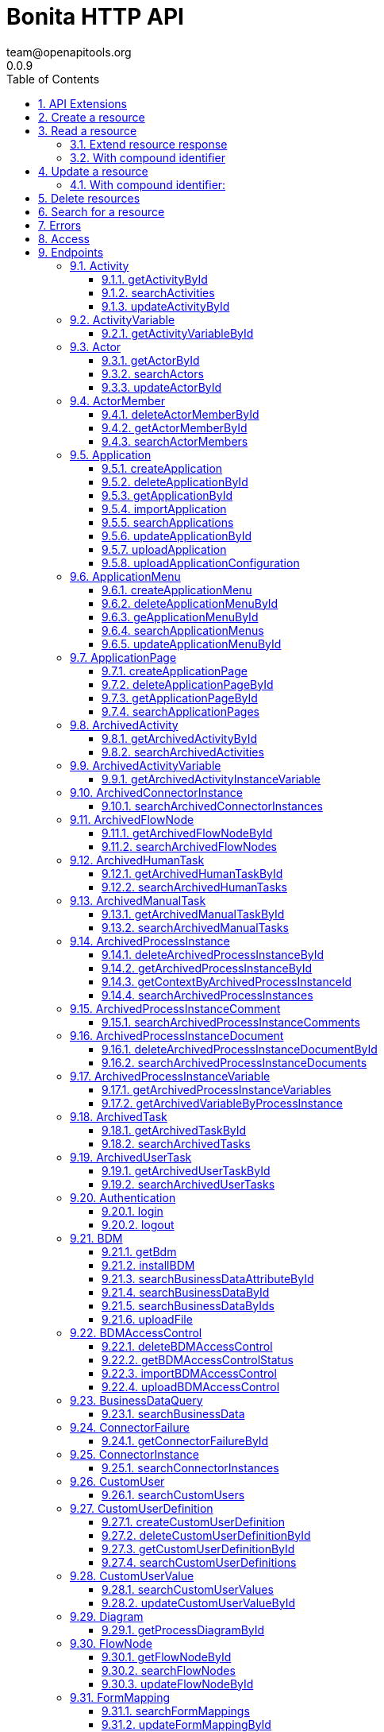 = Bonita HTTP API
team@openapitools.org
0.0.9
:page-aliases: ROOT:rest-api-overview.adoc
:description: The REST API lets you access the data with HTTP requests; it is useful when implementing rich web forms / pages for a good user experience.
:toc: left
:numbered:
:toclevels: 3
:source-highlighter: highlightjs
:keywords: openapi, rest, Bonita HTTP API
:specDir:
:snippetDir:
:generator-template: v1 2019-12-20
:info-url: https://openapi-generator.tech
:app-name: Bonita HTTP API

[abstract]
.Abstract

{description}

If your application is using a technology other than Java, you can
integrate it with the Bonita solution using the Web REST API. This API
provides access to all Bonita objects (like processes, tasks, users,
connectors etc.), to execute operations on them (create, retrieve,
update, delete). You can use these operations to create a workflow with
Bonita and integrate it into your application. The Bonita Engine remains
responsible for executing the workflow logic (connectors, gateways with
conditions, messages, timers etc.) while your application gives access
to the workflow. Users can manage processes and tasks, and perform
administrative activities.

image::images/rest_overview_v2.png[diagram of architecture of a REST
client integrated with Bonita]

== API Extensions

You can create link:rest-api-extensions.md[Rest API Extensions] to
extend the Rest API by adding missing ressources (not provided by the
Rest API). It is possible for an extension to interact with the engine
(via the API) or with any other external service (for example a
database, a directory, or a web service).

== Create a resource

[width="100%",cols="<50%,<50%",options="header",]
|===
|Request URL |`+http://.../API/{API_name}/{resource_name}/+`
|Request Method |POST

|Request Payload |an item in JSON

|Response |the same item in JSON, containing the values provided in the
posted item, completed with default values and identifiers provided by
Bonita Engine.
|===

== Read a resource

[cols="<,<",options="header",]
|===
|Request URL |`+http://.../API/{API_name}/{resource_name}/{id}+`
|Request Method |GET
|Response |an item in JSON
|===

Example `+http://.../API/identity/user/5+`

=== Extend resource response

On some resources, in GET methods the `+d+` (deploy) URL query parameter
can be used to extend the response objects. The value of this parameter
consists of an attribute for which you want to make an extended request
(called a deploy) and retrieve attributes of a linked resource. This
means that instead of retrieving the ID or a parent or referenced
resource, you can retrieve the full object.

For example, when you retrieve a task, you can also retrieve the process
definition attributes in addition to the process definition ID that is
already part of the task resource. The supported deploy values for a
task include its process (d=processId).

Specifiy multiple `+d+` parameter to extend several resources. For
instance, to retrieve the flow node of id 143 and the associated
process, process instance and assigned user, call
`+/API/bpm/flowNode/143?d=processId&d=caseId&d=assigned_id+`

=== With compound identifier

The order of the identifier parts for each resource type is given in the
table above.

[width="100%",cols="<50%,<50%",options="header",]
|===
|Request URL
|`+http://.../API/{API_name}/{resource_name}/{id_part1}/{id_part2}+`
|Request Method |GET

|Response |an item in JSON
|===

Example `+http://.../API/identity/membership/5/12/24+`

== Update a resource

[width="100%",cols="<50%,<50%",options="header",]
|===
|Request URL |`+http://.../API/{API_name}/{resource_name}/{id}+`
|Request Method |PUT

|Request Payload |a map in JSON containing the new values for the
attributes you want to change.

|Response |the corresponding item in JSON with new values where you
requested a modification
|===

Example `+http://.../API/identity/user/5+`

=== With compound identifier:

Response: the corresponding item in JSON with new values where you
requested a modification.

[width="100%",cols="<50%,<50%",options="header",]
|===
|Request URL
|`+http://.../API/{API_name}/{resource_name}/{id_part1}/{id_part2}+`
|Request Method |PUT

|Request Payload
|`+a map in JSON containing the new values for the attributes you want to change+`

|Response
|`+the corresponding item in JSON with new values where you requested a modification+`
|===

Example `+http://.../API/identity/membership/5/12/24+`

== Delete resources

Use the DELETE request to remove multiple resources.

[width="100%",cols="<50%,<50%",options="header",]
|===
|Request URL |`+http://.../API/{API_name}/{resource_name}/+`
|Request Method |DELETE

|Request Payload |A list of identifiers in JSON, for example
`+["id1","id2","id3"]+`. Compound identifiers are separated by '`/`'
characters.

|Response |`+empty+`
|===

Example `+http://.../API/identity/membership/+`

== Search for a resource

The required object is specified with a set of filters in the request
URL. The URL parameters must be URL-encoded.

Results are returned in a paged list, so you have to specify the page
(counting from zero), and the number of results per page (count),
additionally you can define a sort key (order). You can see the total
number of matching results in the HTTP response header Content-Range. If
you are searching for business data using a custom query, there must be
a link:define-and-deploy-the-bdm.md[count query in the BDM]. If there is
no count query, results from a custom query on business data cannot be
paged properly (the header Content-Range will be absent). For business
data default queries, the count query is defined automatically.

The available filters are the attributes of the item plus some specific
filters defined by each item.

[width="100%",cols="<50%,<50%",options="header",]
|===
|Request URL
|`+http://.../API/{API_name}/{resource_name}?p={page}&c={count}&o={order}&s={query}&f={filter_name}={filter_value}&f=...+`
|Request Method |GET

|Response |an array of items in JSON
|===

Example
`+/API/identity/user?p=0&c=10&o=firstname&s=test&f=manager_id=3+`

For a GET method that retrieves more than one instance of a resource,
you can specify the following request parameters:

* p (Mandatory): index of the page to display
* c (Mandatory): maximum number of elements to retrieve
* o: order of presentation of values in response: must be either
  `+attributeName ASC+` or `+attributeName DESC+`. The final order
  parameter value must be URL encoded.
* f: list of filters, specified as `+attributeName=attributeValue+`. To
  filter on more than one attribute, specify an f parameters for each
  attribute. The final filter parameter value must be URL encoded. The
  attributes you can filter on are specific to the resource.
* s: search on name or search indexes. The matching policy depends on
  the configuration of link:using-list-and-search-methods.md[word-based
  search]. For example, if word-based search is enabled, `+s=Valid+`
  returns matches containing the string "`valid`" at the start of any word
  in the attribute value word, such as "`Valid address`", "`Not a valid
  address`", and "`Validated request`" but not "`Invalid request`". If
  word-based search is disabled, `+s=Valid+` returns matches containing
  the string "`valid`" at the start of the attribute value, such as
  "`Valid address`" or "`Validated request`" but not "`Not a valid
  address`" or "`Invalid request`".

== Errors

The API uses standard HTTP status codes to indicate the success or
failure of the API call.

If you get a `+401+` response code : - make sure that the cookies have
been transfered with the call - make sure that the cookies transfered
are the ones generated during the last sucessfull login call - if one of
the PUT, DELETE or POST method is used, make sure that the
`+X-Bonita-API-Token+` header is included - if the X-Bonita-API-Token
header is included, make sure that the value is the same as the one of
the cookie generated during the last login - Maybe a logout was issued
or the session has expired; try to log in again, and re run the request
with the new cookies and the new value for the `+X-Bonita-API-Token+`
header.


// markup not found, no include::{specDir}intro.adoc[opts=optional]


== Access


* *APIKey* KeyParamName:     _JSESSIONID_,     KeyInQuery: _false_, KeyInHeader: _false_

* *APIKey* KeyParamName:     _X-Bonita-API-Token_,     KeyInQuery: _false_, KeyInHeader: _true_


== Endpoints


[.Activity]
=== Activity


[.getActivityById]
==== getActivityById

`GET /API/bpm/activity/{id}`

Finds the Activity by ID

===== Description

Returns the single Activity for the given ID


// markup not found, no include::{specDir}API/bpm/activity/\{id\}/GET/spec.adoc[opts=optional]



===== Parameters

====== Path Parameters

[cols="2,3,1,1,1"]
|===
|Name| Description| Required| Default| Pattern

| id
| ID of the Activity to return
| X
| null
|

|===






===== Return Type

<<Activity>>


===== Content Type

* application/json

===== Responses

.http response codes
[cols="2,3,1"]
|===
| Code | Message | Datatype


| 200
| Success
|  <<Activity>>


| 400
| Bad request.
|  <<Error>>


| 401
| Authorization information is missing or invalid.
|  <<Error>>


| 403
| Forbidden, The request contained valid data and was understood by the server, but the server is refusing action.
|  <<Error>>


| 404
| The resource for the specified ID was not found.
|  <<Error>>


| 5XX
| Unexpected error.
|  <<Error>>

|===

===== Samples


// markup not found, no include::{snippetDir}API/bpm/activity/\{id\}/GET/http-request.adoc[opts=optional]


// markup not found, no include::{snippetDir}API/bpm/activity/\{id\}/GET/http-response.adoc[opts=optional]



// file not found, no * wiremock data link :API/bpm/activity/{id}/GET/GET.json[]


ifdef::internal-generation[]
===== Implementation

// markup not found, no include::{specDir}API/bpm/activity/\{id\}/GET/implementation.adoc[opts=optional]


endif::internal-generation[]


[.searchActivities]
==== searchActivities

`GET /API/bpm/activity`

Finds Activities

===== Description

Finds Activities with pagination params and filters. Activities in states completed, cancelled, or aborted are not retrieved. The search returns an array of activities.  - can order on `name`, `displayName`, `state`, `processDefinitionId`, `parentProcessInstanceId`, `parentActivityInstanceId` (order by parent activity id), `rootProcessInstanceId`, `lastUpdateDate` - can search on `name`, `displayName`, `state`, `processDefinitionId`, `parentProcessInstanceId`, `parentActivityInstanceId` (order by parent activity id), `rootProcessInstanceId`, `lastUpdateDate` - can filter on `name`, `state`, `processId`, `parentProcessInstanceId`, `rootProcessInstanceId`, `last_update_date`, `supervisor_id` (only in Enterprise editions)


// markup not found, no include::{specDir}API/bpm/activity/GET/spec.adoc[opts=optional]



===== Parameters





====== Query Parameters

[cols="2,3,1,1,1"]
|===
|Name| Description| Required| Default| Pattern

| p
| index of the page to display
| X
| 0
|

| c
| maximum number of elements to retrieve
| X
| 20
|

| f
| can filter on attributes with the format f&#x3D;{filter\\_name}&#x3D;{filter\\_value} with the name/value pair as url encoded string. <<String>>
| -
| null
|

| o
| can order on attributes
| -
| null
|

| s
| can search on attributes
| -
| null
|

|===


===== Return Type

array[<<Activity>>]


===== Content Type

* application/json

===== Responses

.http response codes
[cols="2,3,1"]
|===
| Code | Message | Datatype


| 200
| Success
| List[<<Activity>>]


| 400
| Bad request.
|  <<Error>>


| 401
| Authorization information is missing or invalid.
|  <<Error>>


| 403
| Forbidden, The request contained valid data and was understood by the server, but the server is refusing action.
|  <<Error>>


| 5XX
| Unexpected error.
|  <<Error>>

|===

===== Samples


// markup not found, no include::{snippetDir}API/bpm/activity/GET/http-request.adoc[opts=optional]


// markup not found, no include::{snippetDir}API/bpm/activity/GET/http-response.adoc[opts=optional]



// file not found, no * wiremock data link :API/bpm/activity/GET/GET.json[]


ifdef::internal-generation[]
===== Implementation

// markup not found, no include::{specDir}API/bpm/activity/GET/implementation.adoc[opts=optional]


endif::internal-generation[]


[.updateActivityById]
==== updateActivityById

`PUT /API/bpm/activity/{id}`

Update the Activity by ID

===== Description

Update the Activity for the given ID


// markup not found, no include::{specDir}API/bpm/activity/\{id\}/PUT/spec.adoc[opts=optional]



===== Parameters

====== Path Parameters

[cols="2,3,1,1,1"]
|===
|Name| Description| Required| Default| Pattern

| id
| ID of the Activity to return
| X
| null
|

|===

====== Body Parameter

[cols="2,3,1,1,1"]
|===
|Name| Description| Required| Default| Pattern

| ActivityUpdateRequest
| Partial Activity description <<ActivityUpdateRequest>>
| X
|
|

|===





===== Return Type



-

===== Content Type

* application/json

===== Responses

.http response codes
[cols="2,3,1"]
|===
| Code | Message | Datatype


| 200
| OK
|  <<>>


| 400
| Bad request.
|  <<Error>>


| 401
| Authorization information is missing or invalid.
|  <<Error>>


| 403
| Forbidden, The request contained valid data and was understood by the server, but the server is refusing action.
|  <<Error>>


| 404
| The resource for the specified ID was not found.
|  <<Error>>


| 5XX
| Unexpected error.
|  <<Error>>

|===

===== Samples


// markup not found, no include::{snippetDir}API/bpm/activity/\{id\}/PUT/http-request.adoc[opts=optional]


// markup not found, no include::{snippetDir}API/bpm/activity/\{id\}/PUT/http-response.adoc[opts=optional]



// file not found, no * wiremock data link :API/bpm/activity/{id}/PUT/PUT.json[]


ifdef::internal-generation[]
===== Implementation

// markup not found, no include::{specDir}API/bpm/activity/\{id\}/PUT/implementation.adoc[opts=optional]


endif::internal-generation[]


[.ActivityVariable]
=== ActivityVariable


[.getActivityVariableById]
==== getActivityVariableById

`GET /API/bpm/activityVariable/{id}/{variableName}`

Finds the ActivityVariable by ID

===== Description

Returns the single ActivityVariable for the given ID


// markup not found, no include::{specDir}API/bpm/activityVariable/\{id\}/\{variableName\}/GET/spec.adoc[opts=optional]



===== Parameters

====== Path Parameters

[cols="2,3,1,1,1"]
|===
|Name| Description| Required| Default| Pattern

| id
| The identifier of the activity from which to retrieve the variable
| X
| null
|

| variableName
| The name of the variable to retrieve
| X
| null
|

|===






===== Return Type

<<ActivityVariable>>


===== Content Type

* application/json

===== Responses

.http response codes
[cols="2,3,1"]
|===
| Code | Message | Datatype


| 200
| Success
|  <<ActivityVariable>>


| 400
| Bad request.
|  <<Error>>


| 401
| Authorization information is missing or invalid.
|  <<Error>>


| 403
| Forbidden, The request contained valid data and was understood by the server, but the server is refusing action.
|  <<Error>>


| 404
| The resource for the specified ID was not found.
|  <<Error>>


| 5XX
| Unexpected error.
|  <<Error>>

|===

===== Samples


// markup not found, no include::{snippetDir}API/bpm/activityVariable/\{id\}/\{variableName\}/GET/http-request.adoc[opts=optional]


// markup not found, no include::{snippetDir}API/bpm/activityVariable/\{id\}/\{variableName\}/GET/http-response.adoc[opts=optional]



// file not found, no * wiremock data link :API/bpm/activityVariable/{id}/{variableName}/GET/GET.json[]


ifdef::internal-generation[]
===== Implementation

// markup not found, no include::{specDir}API/bpm/activityVariable/\{id\}/\{variableName\}/GET/implementation.adoc[opts=optional]


endif::internal-generation[]


[.Actor]
=== Actor


[.getActorById]
==== getActorById

`GET /API/bpm/actor/{id}`

Finds the Actor by ID

===== Description

Returns the single Actor for the given ID


// markup not found, no include::{specDir}API/bpm/actor/\{id\}/GET/spec.adoc[opts=optional]



===== Parameters

====== Path Parameters

[cols="2,3,1,1,1"]
|===
|Name| Description| Required| Default| Pattern

| id
| ID of the Actor to return
| X
| null
|

|===






===== Return Type

<<Actor>>


===== Content Type

* application/json

===== Responses

.http response codes
[cols="2,3,1"]
|===
| Code | Message | Datatype


| 200
| Success
|  <<Actor>>


| 400
| Bad request.
|  <<Error>>


| 401
| Authorization information is missing or invalid.
|  <<Error>>


| 403
| Forbidden, The request contained valid data and was understood by the server, but the server is refusing action.
|  <<Error>>


| 404
| The resource for the specified ID was not found.
|  <<Error>>


| 5XX
| Unexpected error.
|  <<Error>>

|===

===== Samples


// markup not found, no include::{snippetDir}API/bpm/actor/\{id\}/GET/http-request.adoc[opts=optional]


// markup not found, no include::{snippetDir}API/bpm/actor/\{id\}/GET/http-response.adoc[opts=optional]



// file not found, no * wiremock data link :API/bpm/actor/{id}/GET/GET.json[]


ifdef::internal-generation[]
===== Implementation

// markup not found, no include::{specDir}API/bpm/actor/\{id\}/GET/implementation.adoc[opts=optional]


endif::internal-generation[]


[.searchActors]
==== searchActors

`GET /API/bpm/actor`

Finds Actors

===== Description

Finds Actors with pagination params and filters


// markup not found, no include::{specDir}API/bpm/actor/GET/spec.adoc[opts=optional]



===== Parameters





====== Query Parameters

[cols="2,3,1,1,1"]
|===
|Name| Description| Required| Default| Pattern

| p
| index of the page to display
| X
| 0
|

| c
| maximum number of elements to retrieve
| X
| 20
|

| f
| can filter on attributes with the format f&#x3D;{filter\\_name}&#x3D;{filter\\_value} with the name/value pair as url encoded string. <<String>>
| -
| null
|

| o
| can order on attributes
| -
| null
|

|===


===== Return Type

array[<<Actor>>]


===== Content Type

* application/json

===== Responses

.http response codes
[cols="2,3,1"]
|===
| Code | Message | Datatype


| 200
| Success
| List[<<Actor>>]


| 400
| Bad request.
|  <<Error>>


| 401
| Authorization information is missing or invalid.
|  <<Error>>


| 403
| Forbidden, The request contained valid data and was understood by the server, but the server is refusing action.
|  <<Error>>


| 5XX
| Unexpected error.
|  <<Error>>

|===

===== Samples


// markup not found, no include::{snippetDir}API/bpm/actor/GET/http-request.adoc[opts=optional]


// markup not found, no include::{snippetDir}API/bpm/actor/GET/http-response.adoc[opts=optional]



// file not found, no * wiremock data link :API/bpm/actor/GET/GET.json[]


ifdef::internal-generation[]
===== Implementation

// markup not found, no include::{specDir}API/bpm/actor/GET/implementation.adoc[opts=optional]


endif::internal-generation[]


[.updateActorById]
==== updateActorById

`PUT /API/bpm/actor/{id}`

Update the Actor by ID

===== Description

Update the Actor for the given ID


// markup not found, no include::{specDir}API/bpm/actor/\{id\}/PUT/spec.adoc[opts=optional]



===== Parameters

====== Path Parameters

[cols="2,3,1,1,1"]
|===
|Name| Description| Required| Default| Pattern

| id
| ID of the Actor to return
| X
| null
|

|===

====== Body Parameter

[cols="2,3,1,1,1"]
|===
|Name| Description| Required| Default| Pattern

| ActorUpdateRequest
| Fields that can be upated are &#x60;displayName&#x60; and &#x60;description&#x60; <<ActorUpdateRequest>>
| X
|
|

|===





===== Return Type



-

===== Content Type

* application/json

===== Responses

.http response codes
[cols="2,3,1"]
|===
| Code | Message | Datatype


| 200
| OK
|  <<>>


| 400
| Bad request.
|  <<Error>>


| 401
| Authorization information is missing or invalid.
|  <<Error>>


| 403
| Forbidden, The request contained valid data and was understood by the server, but the server is refusing action.
|  <<Error>>


| 404
| The resource for the specified ID was not found.
|  <<Error>>


| 5XX
| Unexpected error.
|  <<Error>>

|===

===== Samples


// markup not found, no include::{snippetDir}API/bpm/actor/\{id\}/PUT/http-request.adoc[opts=optional]


// markup not found, no include::{snippetDir}API/bpm/actor/\{id\}/PUT/http-response.adoc[opts=optional]



// file not found, no * wiremock data link :API/bpm/actor/{id}/PUT/PUT.json[]


ifdef::internal-generation[]
===== Implementation

// markup not found, no include::{specDir}API/bpm/actor/\{id\}/PUT/implementation.adoc[opts=optional]


endif::internal-generation[]


[.ActorMember]
=== ActorMember


[.deleteActorMemberById]
==== deleteActorMemberById

`DELETE /API/bpm/actorMember/{id}`

Delete the ActorMember by ID

===== Description

Delete the single ActorMember for the given ID


// markup not found, no include::{specDir}API/bpm/actorMember/\{id\}/DELETE/spec.adoc[opts=optional]



===== Parameters

====== Path Parameters

[cols="2,3,1,1,1"]
|===
|Name| Description| Required| Default| Pattern

| id
| ID of the ActorMember to delete
| X
| null
|

|===






===== Return Type



-

===== Content Type

* application/json

===== Responses

.http response codes
[cols="2,3,1"]
|===
| Code | Message | Datatype


| 200
| OK
|  <<>>


| 400
| Bad request.
|  <<Error>>


| 401
| Authorization information is missing or invalid.
|  <<Error>>


| 403
| Forbidden, The request contained valid data and was understood by the server, but the server is refusing action.
|  <<Error>>


| 404
| The resource for the specified ID was not found.
|  <<Error>>


| 5XX
| Unexpected error.
|  <<Error>>

|===

===== Samples


// markup not found, no include::{snippetDir}API/bpm/actorMember/\{id\}/DELETE/http-request.adoc[opts=optional]


// markup not found, no include::{snippetDir}API/bpm/actorMember/\{id\}/DELETE/http-response.adoc[opts=optional]



// file not found, no * wiremock data link :API/bpm/actorMember/{id}/DELETE/DELETE.json[]


ifdef::internal-generation[]
===== Implementation

// markup not found, no include::{specDir}API/bpm/actorMember/\{id\}/DELETE/implementation.adoc[opts=optional]


endif::internal-generation[]


[.getActorMemberById]
==== getActorMemberById

`GET /API/bpm/actorMember/{id}`

Finds the ActorMember by ID

===== Description

Returns the single ActorMember for the given ID


// markup not found, no include::{specDir}API/bpm/actorMember/\{id\}/GET/spec.adoc[opts=optional]



===== Parameters

====== Path Parameters

[cols="2,3,1,1,1"]
|===
|Name| Description| Required| Default| Pattern

| id
| ID of the ActorMember to return
| X
| null
|

|===






===== Return Type

<<ActorMember>>


===== Content Type

* application/json

===== Responses

.http response codes
[cols="2,3,1"]
|===
| Code | Message | Datatype


| 200
| Success
|  <<ActorMember>>


| 400
| Bad request.
|  <<Error>>


| 401
| Authorization information is missing or invalid.
|  <<Error>>


| 403
| Forbidden, The request contained valid data and was understood by the server, but the server is refusing action.
|  <<Error>>


| 404
| The resource for the specified ID was not found.
|  <<Error>>


| 5XX
| Unexpected error.
|  <<Error>>

|===

===== Samples


// markup not found, no include::{snippetDir}API/bpm/actorMember/\{id\}/GET/http-request.adoc[opts=optional]


// markup not found, no include::{snippetDir}API/bpm/actorMember/\{id\}/GET/http-response.adoc[opts=optional]



// file not found, no * wiremock data link :API/bpm/actorMember/{id}/GET/GET.json[]


ifdef::internal-generation[]
===== Implementation

// markup not found, no include::{specDir}API/bpm/actorMember/\{id\}/GET/implementation.adoc[opts=optional]


endif::internal-generation[]


[.searchActorMembers]
==== searchActorMembers

`GET /API/bpm/actorMember`

Finds ActorMembers

===== Description

Finds ActorMembers with pagination params and filters  There is a **mandatory** filter on:  * `actor_id` For example, retrieve the actorMembers related to the specified actor_id. http://localhost:8080/bonita/API/bpm/actorMember?p=0&c=10&f=actor_id%3d1  You can also filter also on:  * `member_type` (user|role|group|roleAndGroup) retrieve only the actorMembers of type user. `/API/bpm/actorMember?p=0&c=10&f=actor_id%3d1&f=member_type%3duser` * `user_id`: retrieve only the actorMembers related to the specified user_id. `/API/bpm/actorMember?p=0&c=10&f=actor_id%3d1&f=user_id%3d101` * `role_id`: retrieve only the actorMembers related to the specified role_id. `/API/bpm/actorMember?p=0&c=10&f=actor_id%3d1&f=role_id%3d101` * `group_id`: retrieve only the actorMembers related to the specified group_id. `/API/bpm/actorMember?p=0&c=10&f=actor_id%3d1&f=group_id%3d101`


// markup not found, no include::{specDir}API/bpm/actorMember/GET/spec.adoc[opts=optional]



===== Parameters





====== Query Parameters

[cols="2,3,1,1,1"]
|===
|Name| Description| Required| Default| Pattern

| p
| index of the page to display
| X
| 0
|

| c
| maximum number of elements to retrieve
| X
| 20
|

| f
| can filter on attributes with the format f&#x3D;{filter\\_name}&#x3D;{filter\\_value} with the name/value pair as url encoded string. <<String>>
| -
| null
|

| o
| can order on attributes
| -
| null
|

|===


===== Return Type

array[<<ActorMember>>]


===== Content Type

* application/json

===== Responses

.http response codes
[cols="2,3,1"]
|===
| Code | Message | Datatype


| 200
| Success
| List[<<ActorMember>>]


| 400
| Bad request.
|  <<Error>>


| 401
| Authorization information is missing or invalid.
|  <<Error>>


| 403
| Forbidden, The request contained valid data and was understood by the server, but the server is refusing action.
|  <<Error>>


| 5XX
| Unexpected error.
|  <<Error>>

|===

===== Samples


// markup not found, no include::{snippetDir}API/bpm/actorMember/GET/http-request.adoc[opts=optional]


// markup not found, no include::{snippetDir}API/bpm/actorMember/GET/http-response.adoc[opts=optional]



// file not found, no * wiremock data link :API/bpm/actorMember/GET/GET.json[]


ifdef::internal-generation[]
===== Implementation

// markup not found, no include::{specDir}API/bpm/actorMember/GET/implementation.adoc[opts=optional]


endif::internal-generation[]


[.Application]
=== Application


[.createApplication]
==== createApplication

`POST /API/living/application`

Create a living applications

===== Description

Create a living applications


// markup not found, no include::{specDir}API/living/application/POST/spec.adoc[opts=optional]



===== Parameters


====== Body Parameter

[cols="2,3,1,1,1"]
|===
|Name| Description| Required| Default| Pattern

| body
| Partial living application description <<CreateApplicationRequest>>
| X
|
|

|===





===== Return Type

<<Application>>


===== Content Type

* application/json

===== Responses

.http response codes
[cols="2,3,1"]
|===
| Code | Message | Datatype


| 200
| Success
|  <<Application>>


| 400
| Bad request.
|  <<Error>>


| 401
| Authorization information is missing or invalid.
|  <<Error>>


| 403
| Forbidden, The request contained valid data and was understood by the server, but the server is refusing action.
|  <<Error>>


| 5XX
| Unexpected error.
|  <<Error>>

|===

===== Samples


// markup not found, no include::{snippetDir}API/living/application/POST/http-request.adoc[opts=optional]


// markup not found, no include::{snippetDir}API/living/application/POST/http-response.adoc[opts=optional]



// file not found, no * wiremock data link :API/living/application/POST/POST.json[]


ifdef::internal-generation[]
===== Implementation

// markup not found, no include::{specDir}API/living/application/POST/implementation.adoc[opts=optional]


endif::internal-generation[]


[.deleteApplicationById]
==== deleteApplicationById

`DELETE /API/living/application/{id}`

Delete a living application by ID

===== Description

Delete a single application for the given ID


// markup not found, no include::{specDir}API/living/application/\{id\}/DELETE/spec.adoc[opts=optional]



===== Parameters

====== Path Parameters

[cols="2,3,1,1,1"]
|===
|Name| Description| Required| Default| Pattern

| id
| ID of application to delete
| X
| null
|

|===






===== Return Type



-

===== Content Type

* application/json

===== Responses

.http response codes
[cols="2,3,1"]
|===
| Code | Message | Datatype


| 200
| Success
|  <<>>


| 400
| Bad request.
|  <<Error>>


| 401
| Authorization information is missing or invalid.
|  <<Error>>


| 403
| Forbidden, The request contained valid data and was understood by the server, but the server is refusing action.
|  <<Error>>


| 404
| The resource for the specified ID was not found.
|  <<Error>>


| 5XX
| Unexpected error.
|  <<Error>>

|===

===== Samples


// markup not found, no include::{snippetDir}API/living/application/\{id\}/DELETE/http-request.adoc[opts=optional]


// markup not found, no include::{snippetDir}API/living/application/\{id\}/DELETE/http-response.adoc[opts=optional]



// file not found, no * wiremock data link :API/living/application/{id}/DELETE/DELETE.json[]


ifdef::internal-generation[]
===== Implementation

// markup not found, no include::{specDir}API/living/application/\{id\}/DELETE/implementation.adoc[opts=optional]


endif::internal-generation[]


[.getApplicationById]
==== getApplicationById

`GET /API/living/application/{id}`

Finds a living application by ID

===== Description

Returns a single application for the given ID


// markup not found, no include::{specDir}API/living/application/\{id\}/GET/spec.adoc[opts=optional]



===== Parameters

====== Path Parameters

[cols="2,3,1,1,1"]
|===
|Name| Description| Required| Default| Pattern

| id
| ID of application to return
| X
| null
|

|===






===== Return Type

<<Application>>


===== Content Type

* application/json

===== Responses

.http response codes
[cols="2,3,1"]
|===
| Code | Message | Datatype


| 200
| Success
|  <<Application>>


| 400
| Bad request.
|  <<Error>>


| 401
| Authorization information is missing or invalid.
|  <<Error>>


| 403
| Forbidden, The request contained valid data and was understood by the server, but the server is refusing action.
|  <<Error>>


| 404
| The resource for the specified ID was not found.
|  <<Error>>


| 5XX
| Unexpected error.
|  <<Error>>

|===

===== Samples


// markup not found, no include::{snippetDir}API/living/application/\{id\}/GET/http-request.adoc[opts=optional]


// markup not found, no include::{snippetDir}API/living/application/\{id\}/GET/http-response.adoc[opts=optional]



// file not found, no * wiremock data link :API/living/application/{id}/GET/GET.json[]


ifdef::internal-generation[]
===== Implementation

// markup not found, no include::{specDir}API/living/application/\{id\}/GET/implementation.adoc[opts=optional]


endif::internal-generation[]


[.importApplication]
==== importApplication

`POST /services/application/import`

Import a living application

===== Description

Import a single application


// markup not found, no include::{specDir}services/application/import/POST/spec.adoc[opts=optional]



===== Parameters



====== Form Parameters

[cols="2,3,1,1,1"]
|===
|Name| Description| Required| Default| Pattern

| applicationsDataUpload
| Uploaded file <<string>>
| -
| null
|

| importPolicy
| Import policy <<string>>
| -
| null
|

|===




===== Return Type



-

===== Content Type

* application/json

===== Responses

.http response codes
[cols="2,3,1"]
|===
| Code | Message | Datatype


| 200
| Success
|  <<>>


| 400
| Bad request.
|  <<Error>>


| 401
| Authorization information is missing or invalid.
|  <<Error>>


| 403
| Forbidden, The request contained valid data and was understood by the server, but the server is refusing action.
|  <<Error>>


| 404
| The resource for the specified ID was not found.
|  <<Error>>


| 5XX
| Unexpected error.
|  <<Error>>

|===

===== Samples


// markup not found, no include::{snippetDir}services/application/import/POST/http-request.adoc[opts=optional]


// markup not found, no include::{snippetDir}services/application/import/POST/http-response.adoc[opts=optional]



// file not found, no * wiremock data link :services/application/import/POST/POST.json[]


ifdef::internal-generation[]
===== Implementation

// markup not found, no include::{specDir}services/application/import/POST/implementation.adoc[opts=optional]


endif::internal-generation[]


[.searchApplications]
==== searchApplications

`GET /API/living/application`

Finds living applications

===== Description

Finds living applications with pagination params and filters  - can order on `id`,`creationDate`, `createdBy`, `profileId`, `token`, `displayName`, `updatedBy`, `lastUpdateDate`, `version` - can search on `token`, `displayName`, `version` - can filter on `token`, `displayName`, `version`, `profileId`, `creationDate`, `createdBy`, `updatedBy` , `lastUpdateDate`, `userId`


// markup not found, no include::{specDir}API/living/application/GET/spec.adoc[opts=optional]



===== Parameters





====== Query Parameters

[cols="2,3,1,1,1"]
|===
|Name| Description| Required| Default| Pattern

| p
| index of the page to display
| X
| 0
|

| c
| maximum number of elements to retrieve
| X
| 20
|

| f
| can filter on attributes with the format f&#x3D;{filter\\_name}&#x3D;{filter\\_value} with the name/value pair as url encoded string. <<String>>
| -
| null
|

| o
| can order on attributes
| -
| null
|

| s
| can search on attributes
| -
| null
|

|===


===== Return Type

array[<<Application>>]


===== Content Type

* application/json

===== Responses

.http response codes
[cols="2,3,1"]
|===
| Code | Message | Datatype


| 200
| Success
| List[<<Application>>]


| 400
| Bad request.
|  <<Error>>


| 401
| Authorization information is missing or invalid.
|  <<Error>>


| 403
| Forbidden, The request contained valid data and was understood by the server, but the server is refusing action.
|  <<Error>>


| 5XX
| Unexpected error.
|  <<Error>>

|===

===== Samples


// markup not found, no include::{snippetDir}API/living/application/GET/http-request.adoc[opts=optional]


// markup not found, no include::{snippetDir}API/living/application/GET/http-response.adoc[opts=optional]



// file not found, no * wiremock data link :API/living/application/GET/GET.json[]


ifdef::internal-generation[]
===== Implementation

// markup not found, no include::{specDir}API/living/application/GET/implementation.adoc[opts=optional]


endif::internal-generation[]


[.updateApplicationById]
==== updateApplicationById

`PUT /API/living/application/{id}`

Update a living application by ID

===== Description

Update a single application for the given ID


// markup not found, no include::{specDir}API/living/application/\{id\}/PUT/spec.adoc[opts=optional]



===== Parameters

====== Path Parameters

[cols="2,3,1,1,1"]
|===
|Name| Description| Required| Default| Pattern

| id
| ID of application to return
| X
| null
|

|===

====== Body Parameter

[cols="2,3,1,1,1"]
|===
|Name| Description| Required| Default| Pattern

| ApplicationUpdateRequest
| Partial living application description <<ApplicationUpdateRequest>>
| X
|
|

|===





===== Return Type

<<Application>>


===== Content Type

* application/json

===== Responses

.http response codes
[cols="2,3,1"]
|===
| Code | Message | Datatype


| 200
| Success
|  <<Application>>


| 400
| Bad request.
|  <<Error>>


| 401
| Authorization information is missing or invalid.
|  <<Error>>


| 403
| Forbidden, The request contained valid data and was understood by the server, but the server is refusing action.
|  <<Error>>


| 404
| The resource for the specified ID was not found.
|  <<Error>>


| 5XX
| Unexpected error.
|  <<Error>>

|===

===== Samples


// markup not found, no include::{snippetDir}API/living/application/\{id\}/PUT/http-request.adoc[opts=optional]


// markup not found, no include::{snippetDir}API/living/application/\{id\}/PUT/http-response.adoc[opts=optional]



// file not found, no * wiremock data link :API/living/application/{id}/PUT/PUT.json[]


ifdef::internal-generation[]
===== Implementation

// markup not found, no include::{specDir}API/living/application/\{id\}/PUT/implementation.adoc[opts=optional]


endif::internal-generation[]


[.uploadApplication]
==== uploadApplication

`POST /portal/applicationsUpload`

Upload a living application

===== Description

Upload application


// markup not found, no include::{specDir}portal/applicationsUpload/POST/spec.adoc[opts=optional]



===== Parameters



====== Form Parameters

[cols="2,3,1,1,1"]
|===
|Name| Description| Required| Default| Pattern

| file
|  <<file>>
| -
| null
|

|===




===== Return Type


<<String>>


===== Content Type

* text/plain
* application/json

===== Responses

.http response codes
[cols="2,3,1"]
|===
| Code | Message | Datatype


| 200
| Success
|  <<String>>


| 400
| Bad request.
|  <<Error>>


| 401
| Authorization information is missing or invalid.
|  <<Error>>


| 403
| Forbidden, The request contained valid data and was understood by the server, but the server is refusing action.
|  <<Error>>


| 5XX
| Unexpected error.
|  <<Error>>

|===

===== Samples


// markup not found, no include::{snippetDir}portal/applicationsUpload/POST/http-request.adoc[opts=optional]


// markup not found, no include::{snippetDir}portal/applicationsUpload/POST/http-response.adoc[opts=optional]



// file not found, no * wiremock data link :portal/applicationsUpload/POST/POST.json[]


ifdef::internal-generation[]
===== Implementation

// markup not found, no include::{specDir}portal/applicationsUpload/POST/implementation.adoc[opts=optional]


endif::internal-generation[]


[.uploadApplicationConfiguration]
==== uploadApplicationConfiguration

`POST /APIv2/service/install`

Upload an application configuration file

===== Description

![edition](https://img.shields.io/badge/edition-entreprise-blue)  Upload an application configuration file in the `bconf` format.


// markup not found, no include::{specDir}APIv2/service/install/POST/spec.adoc[opts=optional]



===== Parameters



====== Form Parameters

[cols="2,3,1,1,1"]
|===
|Name| Description| Required| Default| Pattern

| configuration
|  <<file>>
| X
| null
|

|===




===== Return Type


<<String>>


===== Content Type

* text/plain
* application/json

===== Responses

.http response codes
[cols="2,3,1"]
|===
| Code | Message | Datatype


| 200
| Success: the temp file name as present on the server
|  <<String>>


| 400
| Bad request.
|  <<Error>>


| 401
| Authorization information is missing or invalid.
|  <<Error>>


| 403
| Forbidden, The request contained valid data and was understood by the server, but the server is refusing action.
|  <<Error>>


| 5XX
| Unexpected error.
|  <<Error>>

|===

===== Samples


// markup not found, no include::{snippetDir}APIv2/service/install/POST/http-request.adoc[opts=optional]


// markup not found, no include::{snippetDir}APIv2/service/install/POST/http-response.adoc[opts=optional]



// file not found, no * wiremock data link :APIv2/service/install/POST/POST.json[]


ifdef::internal-generation[]
===== Implementation

// markup not found, no include::{specDir}APIv2/service/install/POST/implementation.adoc[opts=optional]


endif::internal-generation[]


[.ApplicationMenu]
=== ApplicationMenu


[.createApplicationMenu]
==== createApplicationMenu

`POST /API/living/application-menu`

New application menu item

===== Description

Create an application menu item


// markup not found, no include::{specDir}API/living/application-menu/POST/spec.adoc[opts=optional]



===== Parameters


====== Body Parameter

[cols="2,3,1,1,1"]
|===
|Name| Description| Required| Default| Pattern

| ApplicationMenuCreateRequest
| A partial representation of an application menu in JSON <<ApplicationMenuCreateRequest>>
| -
|
|

|===





===== Return Type

<<ApplicationMenu>>


===== Content Type

* application/json

===== Responses

.http response codes
[cols="2,3,1"]
|===
| Code | Message | Datatype


| 200
| Success
|  <<ApplicationMenu>>


| 400
| Bad request.
|  <<Error>>


| 401
| Authorization information is missing or invalid.
|  <<Error>>


| 403
| Forbidden, The request contained valid data and was understood by the server, but the server is refusing action.
|  <<Error>>


| 5XX
| Unexpected error.
|  <<Error>>

|===

===== Samples


// markup not found, no include::{snippetDir}API/living/application-menu/POST/http-request.adoc[opts=optional]


// markup not found, no include::{snippetDir}API/living/application-menu/POST/http-response.adoc[opts=optional]



// file not found, no * wiremock data link :API/living/application-menu/POST/POST.json[]


ifdef::internal-generation[]
===== Implementation

// markup not found, no include::{specDir}API/living/application-menu/POST/implementation.adoc[opts=optional]


endif::internal-generation[]


[.deleteApplicationMenuById]
==== deleteApplicationMenuById

`DELETE /API/living/application-menu/{id}`

Delete an application menu by ID

===== Description

Delete a single application menu for the given ID


// markup not found, no include::{specDir}API/living/application-menu/\{id\}/DELETE/spec.adoc[opts=optional]



===== Parameters

====== Path Parameters

[cols="2,3,1,1,1"]
|===
|Name| Description| Required| Default| Pattern

| id
| ID of the application menu to delete
| X
| null
|

|===






===== Return Type



-

===== Content Type

* application/json

===== Responses

.http response codes
[cols="2,3,1"]
|===
| Code | Message | Datatype


| 200
| Success
|  <<>>


| 400
| Bad request.
|  <<Error>>


| 401
| Authorization information is missing or invalid.
|  <<Error>>


| 403
| Forbidden, The request contained valid data and was understood by the server, but the server is refusing action.
|  <<Error>>


| 404
| The resource for the specified ID was not found.
|  <<Error>>


| 5XX
| Unexpected error.
|  <<Error>>

|===

===== Samples


// markup not found, no include::{snippetDir}API/living/application-menu/\{id\}/DELETE/http-request.adoc[opts=optional]


// markup not found, no include::{snippetDir}API/living/application-menu/\{id\}/DELETE/http-response.adoc[opts=optional]



// file not found, no * wiremock data link :API/living/application-menu/{id}/DELETE/DELETE.json[]


ifdef::internal-generation[]
===== Implementation

// markup not found, no include::{specDir}API/living/application-menu/\{id\}/DELETE/implementation.adoc[opts=optional]


endif::internal-generation[]


[.geApplicationMenuById]
==== geApplicationMenuById

`GET /API/living/application-menu/{id}`

Finds a application menu by ID

===== Description

Returns a single application menu for the given ID


// markup not found, no include::{specDir}API/living/application-menu/\{id\}/GET/spec.adoc[opts=optional]



===== Parameters

====== Path Parameters

[cols="2,3,1,1,1"]
|===
|Name| Description| Required| Default| Pattern

| id
| ID of application menu to return
| X
| null
|

|===






===== Return Type

<<ApplicationMenu>>


===== Content Type

* application/json

===== Responses

.http response codes
[cols="2,3,1"]
|===
| Code | Message | Datatype


| 200
| Success
|  <<ApplicationMenu>>


| 400
| Bad request.
|  <<Error>>


| 401
| Authorization information is missing or invalid.
|  <<Error>>


| 403
| Forbidden, The request contained valid data and was understood by the server, but the server is refusing action.
|  <<Error>>


| 404
| The resource for the specified ID was not found.
|  <<Error>>


| 5XX
| Unexpected error.
|  <<Error>>

|===

===== Samples


// markup not found, no include::{snippetDir}API/living/application-menu/\{id\}/GET/http-request.adoc[opts=optional]


// markup not found, no include::{snippetDir}API/living/application-menu/\{id\}/GET/http-response.adoc[opts=optional]



// file not found, no * wiremock data link :API/living/application-menu/{id}/GET/GET.json[]


ifdef::internal-generation[]
===== Implementation

// markup not found, no include::{specDir}API/living/application-menu/\{id\}/GET/implementation.adoc[opts=optional]


endif::internal-generation[]


[.searchApplicationMenus]
==== searchApplicationMenus

`GET /API/living/application-menu`

Finds application menus

===== Description

Returns application menus with pagination params and filters  - can order on `id`, `displayName`, `applicationId`, `applicationPageId`, `menuIndex`, `parentMenuId` - can search on `displayName` - can filter on `id`, `displayName`, `applicationId`, `applicationPageId`, `menuIndex`, `parentMenuId`


// markup not found, no include::{specDir}API/living/application-menu/GET/spec.adoc[opts=optional]



===== Parameters





====== Query Parameters

[cols="2,3,1,1,1"]
|===
|Name| Description| Required| Default| Pattern

| p
| index of the page to display
| X
| 0
|

| c
| maximum number of elements to retrieve
| X
| 20
|

| f
| can filter on attributes with the format f&#x3D;{filter\\_name}&#x3D;{filter\\_value} with the name/value pair as url encoded string. <<String>>
| -
| null
|

| o
| can order on attributes
| -
| null
|

| s
| can search on attributes
| -
| null
|

|===


===== Return Type

array[<<ApplicationMenu>>]


===== Content Type

* application/json

===== Responses

.http response codes
[cols="2,3,1"]
|===
| Code | Message | Datatype


| 200
| Success
| List[<<ApplicationMenu>>]


| 400
| Bad request.
|  <<Error>>


| 401
| Authorization information is missing or invalid.
|  <<Error>>


| 403
| Forbidden, The request contained valid data and was understood by the server, but the server is refusing action.
|  <<Error>>


| 5XX
| Unexpected error.
|  <<Error>>

|===

===== Samples


// markup not found, no include::{snippetDir}API/living/application-menu/GET/http-request.adoc[opts=optional]


// markup not found, no include::{snippetDir}API/living/application-menu/GET/http-response.adoc[opts=optional]



// file not found, no * wiremock data link :API/living/application-menu/GET/GET.json[]


ifdef::internal-generation[]
===== Implementation

// markup not found, no include::{specDir}API/living/application-menu/GET/implementation.adoc[opts=optional]


endif::internal-generation[]


[.updateApplicationMenuById]
==== updateApplicationMenuById

`PUT /API/living/application-menu/{id}`

Update a application menu by ID

===== Description

Update a application menu for the given ID


// markup not found, no include::{specDir}API/living/application-menu/\{id\}/PUT/spec.adoc[opts=optional]



===== Parameters

====== Path Parameters

[cols="2,3,1,1,1"]
|===
|Name| Description| Required| Default| Pattern

| id
| ID of the application menu to return
| X
| null
|

|===

====== Body Parameter

[cols="2,3,1,1,1"]
|===
|Name| Description| Required| Default| Pattern

| ApplicationMenuUpdateRequest
| Partial application menu description <<ApplicationMenuUpdateRequest>>
| X
|
|

|===





===== Return Type



-

===== Content Type

* application/json

===== Responses

.http response codes
[cols="2,3,1"]
|===
| Code | Message | Datatype


| 200
| OK
|  <<>>


| 400
| Bad request.
|  <<Error>>


| 401
| Authorization information is missing or invalid.
|  <<Error>>


| 403
| Forbidden, The request contained valid data and was understood by the server, but the server is refusing action.
|  <<Error>>


| 404
| The resource for the specified ID was not found.
|  <<Error>>


| 5XX
| Unexpected error.
|  <<Error>>

|===

===== Samples


// markup not found, no include::{snippetDir}API/living/application-menu/\{id\}/PUT/http-request.adoc[opts=optional]


// markup not found, no include::{snippetDir}API/living/application-menu/\{id\}/PUT/http-response.adoc[opts=optional]



// file not found, no * wiremock data link :API/living/application-menu/{id}/PUT/PUT.json[]


ifdef::internal-generation[]
===== Implementation

// markup not found, no include::{specDir}API/living/application-menu/\{id\}/PUT/implementation.adoc[opts=optional]


endif::internal-generation[]


[.ApplicationPage]
=== ApplicationPage


[.createApplicationPage]
==== createApplicationPage

`POST /API/living/application-page`

Create an application page

===== Description

Create an application page


// markup not found, no include::{specDir}API/living/application-page/POST/spec.adoc[opts=optional]



===== Parameters


====== Body Parameter

[cols="2,3,1,1,1"]
|===
|Name| Description| Required| Default| Pattern

| body
| Partial application page description <<ApplicationPageCreateRequest>>
| X
|
|

|===





===== Return Type

<<ApplicationPage>>


===== Content Type

* application/json

===== Responses

.http response codes
[cols="2,3,1"]
|===
| Code | Message | Datatype


| 200
| Success
|  <<ApplicationPage>>


| 400
| Bad request.
|  <<Error>>


| 401
| Authorization information is missing or invalid.
|  <<Error>>


| 403
| Forbidden, The request contained valid data and was understood by the server, but the server is refusing action.
|  <<Error>>


| 5XX
| Unexpected error.
|  <<Error>>

|===

===== Samples


// markup not found, no include::{snippetDir}API/living/application-page/POST/http-request.adoc[opts=optional]


// markup not found, no include::{snippetDir}API/living/application-page/POST/http-response.adoc[opts=optional]



// file not found, no * wiremock data link :API/living/application-page/POST/POST.json[]


ifdef::internal-generation[]
===== Implementation

// markup not found, no include::{specDir}API/living/application-page/POST/implementation.adoc[opts=optional]


endif::internal-generation[]


[.deleteApplicationPageById]
==== deleteApplicationPageById

`DELETE /API/living/application-page/{id}`

Delete an application page by ID

===== Description

Delete a single application page for the given ID


// markup not found, no include::{specDir}API/living/application-page/\{id\}/DELETE/spec.adoc[opts=optional]



===== Parameters

====== Path Parameters

[cols="2,3,1,1,1"]
|===
|Name| Description| Required| Default| Pattern

| id
| ID of application page to delete
| X
| null
|

|===






===== Return Type



-

===== Content Type

* application/json

===== Responses

.http response codes
[cols="2,3,1"]
|===
| Code | Message | Datatype


| 200
| OK
|  <<>>


| 400
| Bad request.
|  <<Error>>


| 401
| Authorization information is missing or invalid.
|  <<Error>>


| 403
| Forbidden, The request contained valid data and was understood by the server, but the server is refusing action.
|  <<Error>>


| 404
| The resource for the specified ID was not found.
|  <<Error>>


| 5XX
| Unexpected error.
|  <<Error>>

|===

===== Samples


// markup not found, no include::{snippetDir}API/living/application-page/\{id\}/DELETE/http-request.adoc[opts=optional]


// markup not found, no include::{snippetDir}API/living/application-page/\{id\}/DELETE/http-response.adoc[opts=optional]



// file not found, no * wiremock data link :API/living/application-page/{id}/DELETE/DELETE.json[]


ifdef::internal-generation[]
===== Implementation

// markup not found, no include::{specDir}API/living/application-page/\{id\}/DELETE/implementation.adoc[opts=optional]


endif::internal-generation[]


[.getApplicationPageById]
==== getApplicationPageById

`GET /API/living/application-page/{id}`

Finds an application page by ID

===== Description

Returns a single application page for the given ID


// markup not found, no include::{specDir}API/living/application-page/\{id\}/GET/spec.adoc[opts=optional]



===== Parameters

====== Path Parameters

[cols="2,3,1,1,1"]
|===
|Name| Description| Required| Default| Pattern

| id
| ID of application page to return
| X
| null
|

|===






===== Return Type

<<ApplicationPage>>


===== Content Type

* application/json

===== Responses

.http response codes
[cols="2,3,1"]
|===
| Code | Message | Datatype


| 200
| Success
|  <<ApplicationPage>>


| 400
| Bad request.
|  <<Error>>


| 401
| Authorization information is missing or invalid.
|  <<Error>>


| 403
| Forbidden, The request contained valid data and was understood by the server, but the server is refusing action.
|  <<Error>>


| 404
| The resource for the specified ID was not found.
|  <<Error>>


| 5XX
| Unexpected error.
|  <<Error>>

|===

===== Samples


// markup not found, no include::{snippetDir}API/living/application-page/\{id\}/GET/http-request.adoc[opts=optional]


// markup not found, no include::{snippetDir}API/living/application-page/\{id\}/GET/http-response.adoc[opts=optional]



// file not found, no * wiremock data link :API/living/application-page/{id}/GET/GET.json[]


ifdef::internal-generation[]
===== Implementation

// markup not found, no include::{specDir}API/living/application-page/\{id\}/GET/implementation.adoc[opts=optional]


endif::internal-generation[]


[.searchApplicationPages]
==== searchApplicationPages

`GET /API/living/application-page`

Finds application pages

===== Description

Finds application pages with pagination params and filters  - can order on `id`, `token`, `applicationId`, `pageId` - can search on `token` - can filter on `id`, `token`, `applicationId`, `pageId`


// markup not found, no include::{specDir}API/living/application-page/GET/spec.adoc[opts=optional]



===== Parameters





====== Query Parameters

[cols="2,3,1,1,1"]
|===
|Name| Description| Required| Default| Pattern

| p
| index of the page to display
| X
| 0
|

| c
| maximum number of elements to retrieve
| X
| 20
|

| f
| can filter on attributes with the format f&#x3D;{filter\\_name}&#x3D;{filter\\_value} with the name/value pair as url encoded string. <<String>>
| -
| null
|

| o
| can order on attributes
| -
| null
|

| s
| can search on attributes
| -
| null
|

|===


===== Return Type

array[<<ApplicationPage>>]


===== Content Type

* ApplicationPage/json
* application/json

===== Responses

.http response codes
[cols="2,3,1"]
|===
| Code | Message | Datatype


| 200
| Success
| List[<<ApplicationPage>>]


| 400
| Bad request.
|  <<Error>>


| 401
| Authorization information is missing or invalid.
|  <<Error>>


| 403
| Forbidden, The request contained valid data and was understood by the server, but the server is refusing action.
|  <<Error>>


| 5XX
| Unexpected error.
|  <<Error>>

|===

===== Samples


// markup not found, no include::{snippetDir}API/living/application-page/GET/http-request.adoc[opts=optional]


// markup not found, no include::{snippetDir}API/living/application-page/GET/http-response.adoc[opts=optional]



// file not found, no * wiremock data link :API/living/application-page/GET/GET.json[]


ifdef::internal-generation[]
===== Implementation

// markup not found, no include::{specDir}API/living/application-page/GET/implementation.adoc[opts=optional]


endif::internal-generation[]


[.ArchivedActivity]
=== ArchivedActivity


[.getArchivedActivityById]
==== getArchivedActivityById

`GET /API/bpm/archivedActivity/{id}`

Finds the Archived Activity by ID

===== Description

Returns the single Archived Activity for the given ID


// markup not found, no include::{specDir}API/bpm/archivedActivity/\{id\}/GET/spec.adoc[opts=optional]



===== Parameters

====== Path Parameters

[cols="2,3,1,1,1"]
|===
|Name| Description| Required| Default| Pattern

| id
| ID of the Archived Activity to return
| X
| null
|

|===






===== Return Type

<<ArchivedActivity>>


===== Content Type

* application/json

===== Responses

.http response codes
[cols="2,3,1"]
|===
| Code | Message | Datatype


| 200
| Success
|  <<ArchivedActivity>>


| 400
| Bad request.
|  <<Error>>


| 401
| Authorization information is missing or invalid.
|  <<Error>>


| 403
| Forbidden, The request contained valid data and was understood by the server, but the server is refusing action.
|  <<Error>>


| 404
| The resource for the specified ID was not found.
|  <<Error>>


| 5XX
| Unexpected error.
|  <<Error>>

|===

===== Samples


// markup not found, no include::{snippetDir}API/bpm/archivedActivity/\{id\}/GET/http-request.adoc[opts=optional]


// markup not found, no include::{snippetDir}API/bpm/archivedActivity/\{id\}/GET/http-response.adoc[opts=optional]



// file not found, no * wiremock data link :API/bpm/archivedActivity/{id}/GET/GET.json[]


ifdef::internal-generation[]
===== Implementation

// markup not found, no include::{specDir}API/bpm/archivedActivity/\{id\}/GET/implementation.adoc[opts=optional]


endif::internal-generation[]


[.searchArchivedActivities]
==== searchArchivedActivities

`GET /API/bpm/archivedActivity`

Finds Archived Activities

===== Description

Finds Archived  Activities with pagination params and filters. Activities in states completed, cancelled, or aborted are not retrieved. The search returns an array of activities.  Can order on:   - `name` : the name of this activity   - `displayName` : the display name of this activity   - `state` : the current state of the activity   - `type` : the activity type   - `isTerminal` : say whether or not the activity is in a terminal state   - `processId` : the process this activity is associated to   - `caseId` : the process instance initiator this activity is associated to   - `reached_state_date` : the date when this activity arrived in this state  Can filter on:   - `supervisor_id`: retrieve the information the process manager associated to this id has access to (only in Enterprise editions)   - f: same as the sort order fields


// markup not found, no include::{specDir}API/bpm/archivedActivity/GET/spec.adoc[opts=optional]



===== Parameters





====== Query Parameters

[cols="2,3,1,1,1"]
|===
|Name| Description| Required| Default| Pattern

| p
| index of the page to display
| X
| 0
|

| c
| maximum number of elements to retrieve
| X
| 20
|

| f
| can filter on attributes with the format f&#x3D;{filter\\_name}&#x3D;{filter\\_value} with the name/value pair as url encoded string. <<String>>
| -
| null
|

| o
| can order on attributes
| -
| null
|

| s
| can search on attributes
| -
| null
|

|===


===== Return Type

array[<<ArchivedActivity>>]


===== Content Type

* application/json

===== Responses

.http response codes
[cols="2,3,1"]
|===
| Code | Message | Datatype


| 200
| Success
| List[<<ArchivedActivity>>]


| 400
| Bad request.
|  <<Error>>


| 401
| Authorization information is missing or invalid.
|  <<Error>>


| 403
| Forbidden, The request contained valid data and was understood by the server, but the server is refusing action.
|  <<Error>>


| 5XX
| Unexpected error.
|  <<Error>>

|===

===== Samples


// markup not found, no include::{snippetDir}API/bpm/archivedActivity/GET/http-request.adoc[opts=optional]


// markup not found, no include::{snippetDir}API/bpm/archivedActivity/GET/http-response.adoc[opts=optional]



// file not found, no * wiremock data link :API/bpm/archivedActivity/GET/GET.json[]


ifdef::internal-generation[]
===== Implementation

// markup not found, no include::{specDir}API/bpm/archivedActivity/GET/implementation.adoc[opts=optional]


endif::internal-generation[]


[.ArchivedActivityVariable]
=== ArchivedActivityVariable


[.getArchivedActivityInstanceVariable]
==== getArchivedActivityInstanceVariable

`GET /API/bpm/archivedActivityVariable/{id}/{variableName}`

Finds the ArchivedActivityVariable by case ID and name

===== Description

Since 2022.1  Returns the single ArchivedActivityVariable for the given activity ID and variable name


// markup not found, no include::{specDir}API/bpm/archivedActivityVariable/\{id\}/\{variableName\}/GET/spec.adoc[opts=optional]



===== Parameters

====== Path Parameters

[cols="2,3,1,1,1"]
|===
|Name| Description| Required| Default| Pattern

| id
| The identifier of the activity from which to retrieve the variable
| X
| null
|

| variableName
| The name of the variable to retrieve
| X
| null
|

|===






===== Return Type

<<ArchivedActivityVariable>>


===== Content Type

* application/json

===== Responses

.http response codes
[cols="2,3,1"]
|===
| Code | Message | Datatype


| 200
| Success
|  <<ArchivedActivityVariable>>


| 400
| Bad request.
|  <<Error>>


| 401
| Authorization information is missing or invalid.
|  <<Error>>


| 403
| Forbidden, The request contained valid data and was understood by the server, but the server is refusing action.
|  <<Error>>


| 404
| The resource for the specified ID was not found.
|  <<Error>>


| 5XX
| Unexpected error.
|  <<Error>>

|===

===== Samples


// markup not found, no include::{snippetDir}API/bpm/archivedActivityVariable/\{id\}/\{variableName\}/GET/http-request.adoc[opts=optional]


// markup not found, no include::{snippetDir}API/bpm/archivedActivityVariable/\{id\}/\{variableName\}/GET/http-response.adoc[opts=optional]



// file not found, no * wiremock data link :API/bpm/archivedActivityVariable/{id}/{variableName}/GET/GET.json[]


ifdef::internal-generation[]
===== Implementation

// markup not found, no include::{specDir}API/bpm/archivedActivityVariable/\{id\}/\{variableName\}/GET/implementation.adoc[opts=optional]


endif::internal-generation[]


[.ArchivedConnectorInstance]
=== ArchivedConnectorInstance


[.searchArchivedConnectorInstances]
==== searchArchivedConnectorInstances

`GET /API/bpm/archivedConnectorInstance`

Finds ArchivedConnectorInstances

===== Description

Finds ArchivedConnectorInstances with pagination params and filters


// markup not found, no include::{specDir}API/bpm/archivedConnectorInstance/GET/spec.adoc[opts=optional]



===== Parameters





====== Query Parameters

[cols="2,3,1,1,1"]
|===
|Name| Description| Required| Default| Pattern

| p
| index of the page to display
| X
| 0
|

| c
| maximum number of elements to retrieve
| X
| 20
|

| f
| can filter on attributes with the format f&#x3D;{filter\\_name}&#x3D;{filter\\_value} with the name/value pair as url encoded string. <<String>>
| -
| null
|

| o
| can order on attributes
| -
| null
|

| s
| can search on attributes
| -
| null
|

|===


===== Return Type

array[<<ArchivedConnectorInstance>>]


===== Content Type

* application/json

===== Responses

.http response codes
[cols="2,3,1"]
|===
| Code | Message | Datatype


| 200
| Success
| List[<<ArchivedConnectorInstance>>]


| 400
| Bad request.
|  <<Error>>


| 401
| Authorization information is missing or invalid.
|  <<Error>>


| 403
| Forbidden, The request contained valid data and was understood by the server, but the server is refusing action.
|  <<Error>>


| 5XX
| Unexpected error.
|  <<Error>>

|===

===== Samples


// markup not found, no include::{snippetDir}API/bpm/archivedConnectorInstance/GET/http-request.adoc[opts=optional]


// markup not found, no include::{snippetDir}API/bpm/archivedConnectorInstance/GET/http-response.adoc[opts=optional]



// file not found, no * wiremock data link :API/bpm/archivedConnectorInstance/GET/GET.json[]


ifdef::internal-generation[]
===== Implementation

// markup not found, no include::{specDir}API/bpm/archivedConnectorInstance/GET/implementation.adoc[opts=optional]


endif::internal-generation[]


[.ArchivedFlowNode]
=== ArchivedFlowNode


[.getArchivedFlowNodeById]
==== getArchivedFlowNodeById

`GET /API/bpm/archivedFlowNode/{id}`

Finds the ArchivedFlowNode by ID

===== Description

Returns the single ArchivedFlowNode for the given ID


// markup not found, no include::{specDir}API/bpm/archivedFlowNode/\{id\}/GET/spec.adoc[opts=optional]



===== Parameters

====== Path Parameters

[cols="2,3,1,1,1"]
|===
|Name| Description| Required| Default| Pattern

| id
| ID of the ArchivedFlowNode to return
| X
| null
|

|===






===== Return Type

<<ArchivedFlowNode>>


===== Content Type

* application/json

===== Responses

.http response codes
[cols="2,3,1"]
|===
| Code | Message | Datatype


| 200
| Success
|  <<ArchivedFlowNode>>


| 400
| Bad request.
|  <<Error>>


| 401
| Authorization information is missing or invalid.
|  <<Error>>


| 403
| Forbidden, The request contained valid data and was understood by the server, but the server is refusing action.
|  <<Error>>


| 404
| The resource for the specified ID was not found.
|  <<Error>>


| 5XX
| Unexpected error.
|  <<Error>>

|===

===== Samples


// markup not found, no include::{snippetDir}API/bpm/archivedFlowNode/\{id\}/GET/http-request.adoc[opts=optional]


// markup not found, no include::{snippetDir}API/bpm/archivedFlowNode/\{id\}/GET/http-response.adoc[opts=optional]



// file not found, no * wiremock data link :API/bpm/archivedFlowNode/{id}/GET/GET.json[]


ifdef::internal-generation[]
===== Implementation

// markup not found, no include::{specDir}API/bpm/archivedFlowNode/\{id\}/GET/implementation.adoc[opts=optional]


endif::internal-generation[]


[.searchArchivedFlowNodes]
==== searchArchivedFlowNodes

`GET /API/bpm/archivedFlowNode`

Finds ArchivedFlowNodes

===== Description

Finds ArchivedFlowNodes with pagination params and filters  - can order on `name`, `displayName`, `state`, `type`, `isTerminal`, `processId`, `caseId`, `archivedDate` - can search on any field that can be used to order results - can filter on `name`, `displayName`, `state`, `stateId`, `kind`, `terminal`, `processDefinitionId`, `parentProcessInstanceId`, `rootProcessInstanceId`, `parentActivityInstanceId`, `archivedDate`, `reachedStateDate`, `sourceObjectId`


// markup not found, no include::{specDir}API/bpm/archivedFlowNode/GET/spec.adoc[opts=optional]



===== Parameters





====== Query Parameters

[cols="2,3,1,1,1"]
|===
|Name| Description| Required| Default| Pattern

| p
| index of the page to display
| X
| 0
|

| c
| maximum number of elements to retrieve
| X
| 20
|

| f
| can filter on attributes with the format f&#x3D;{filter\\_name}&#x3D;{filter\\_value} with the name/value pair as url encoded string. <<String>>
| -
| null
|

| o
| can order on attributes
| -
| null
|

| s
| can search on attributes
| -
| null
|

|===


===== Return Type

array[<<ArchivedFlowNode>>]


===== Content Type

* application/json

===== Responses

.http response codes
[cols="2,3,1"]
|===
| Code | Message | Datatype


| 200
| Success
| List[<<ArchivedFlowNode>>]


| 400
| Bad request.
|  <<Error>>


| 401
| Authorization information is missing or invalid.
|  <<Error>>


| 403
| Forbidden, The request contained valid data and was understood by the server, but the server is refusing action.
|  <<Error>>


| 5XX
| Unexpected error.
|  <<Error>>

|===

===== Samples


// markup not found, no include::{snippetDir}API/bpm/archivedFlowNode/GET/http-request.adoc[opts=optional]


// markup not found, no include::{snippetDir}API/bpm/archivedFlowNode/GET/http-response.adoc[opts=optional]



// file not found, no * wiremock data link :API/bpm/archivedFlowNode/GET/GET.json[]


ifdef::internal-generation[]
===== Implementation

// markup not found, no include::{specDir}API/bpm/archivedFlowNode/GET/implementation.adoc[opts=optional]


endif::internal-generation[]


[.ArchivedHumanTask]
=== ArchivedHumanTask


[.getArchivedHumanTaskById]
==== getArchivedHumanTaskById

`GET /API/bpm/archivedHumanTask/{id}`

Finds the ArchivedHumanTask by ID

===== Description

Returns the single ArchivedHumanTask for the given ID


// markup not found, no include::{specDir}API/bpm/archivedHumanTask/\{id\}/GET/spec.adoc[opts=optional]



===== Parameters

====== Path Parameters

[cols="2,3,1,1,1"]
|===
|Name| Description| Required| Default| Pattern

| id
| ID of the ArchivedHumanTask to return
| X
| null
|

|===






===== Return Type

<<ArchivedHumanTask>>


===== Content Type

* application/json

===== Responses

.http response codes
[cols="2,3,1"]
|===
| Code | Message | Datatype


| 200
| Success
|  <<ArchivedHumanTask>>


| 400
| Bad request.
|  <<Error>>


| 401
| Authorization information is missing or invalid.
|  <<Error>>


| 403
| Forbidden, The request contained valid data and was understood by the server, but the server is refusing action.
|  <<Error>>


| 404
| The resource for the specified ID was not found.
|  <<Error>>


| 5XX
| Unexpected error.
|  <<Error>>

|===

===== Samples


// markup not found, no include::{snippetDir}API/bpm/archivedHumanTask/\{id\}/GET/http-request.adoc[opts=optional]


// markup not found, no include::{snippetDir}API/bpm/archivedHumanTask/\{id\}/GET/http-response.adoc[opts=optional]



// file not found, no * wiremock data link :API/bpm/archivedHumanTask/{id}/GET/GET.json[]


ifdef::internal-generation[]
===== Implementation

// markup not found, no include::{specDir}API/bpm/archivedHumanTask/\{id\}/GET/implementation.adoc[opts=optional]


endif::internal-generation[]


[.searchArchivedHumanTasks]
==== searchArchivedHumanTasks

`GET /API/bpm/archivedHumanTask`

Finds ArchivedHumanTasks

===== Description

Finds ArchivedHumanTasks with pagination params and filters  You can filter on:  * `assigned_id={user_id}`: retrieve only the human tasks assigned to the specified ID. For example, retrieve the human tasks assigned to user with id 2: `/API/bpm/archivedHumanTask?p=0&c=10&f=assigned_id%3d2` * `state=`: retrieve only the archived user tasks with the specified state. For example, retrieve the skipped tasks: `/API/bpm/archivedHumanTask?p=0&c=10&f=state=skipped` * `name=`: retrieve only the human tasks with the specified name. For example, retrieve the human tasks with the name \"Analyse ProcessInstance\": `/API/bpm/archivedHumanTask?p=0&c=10&f=name=Analyse ProcessInstance` * `displayName=`: retrieve only the archived user tasks with the specified displayName. For example, retrieve the human tasks with the displayName \"Analyse ProcessInstance\": `/API/bpm/archivedHumanTask?p=0&c=10&f=displayName=Analyse ProcessInstance`


// markup not found, no include::{specDir}API/bpm/archivedHumanTask/GET/spec.adoc[opts=optional]



===== Parameters





====== Query Parameters

[cols="2,3,1,1,1"]
|===
|Name| Description| Required| Default| Pattern

| p
| index of the page to display
| X
| 0
|

| c
| maximum number of elements to retrieve
| X
| 20
|

| f
| can filter on attributes with the format f&#x3D;{filter\\_name}&#x3D;{filter\\_value} with the name/value pair as url encoded string. <<String>>
| -
| null
|

| o
| can order on attributes
| -
| null
|

|===


===== Return Type

array[<<ArchivedHumanTask>>]


===== Content Type

* application/json

===== Responses

.http response codes
[cols="2,3,1"]
|===
| Code | Message | Datatype


| 200
| Success
| List[<<ArchivedHumanTask>>]


| 400
| Bad request.
|  <<Error>>


| 401
| Authorization information is missing or invalid.
|  <<Error>>


| 403
| Forbidden, The request contained valid data and was understood by the server, but the server is refusing action.
|  <<Error>>


| 5XX
| Unexpected error.
|  <<Error>>

|===

===== Samples


// markup not found, no include::{snippetDir}API/bpm/archivedHumanTask/GET/http-request.adoc[opts=optional]


// markup not found, no include::{snippetDir}API/bpm/archivedHumanTask/GET/http-response.adoc[opts=optional]



// file not found, no * wiremock data link :API/bpm/archivedHumanTask/GET/GET.json[]


ifdef::internal-generation[]
===== Implementation

// markup not found, no include::{specDir}API/bpm/archivedHumanTask/GET/implementation.adoc[opts=optional]


endif::internal-generation[]


[.ArchivedManualTask]
=== ArchivedManualTask


[.getArchivedManualTaskById]
==== getArchivedManualTaskById

`GET /API/bpm/archivedManualTask/{id}`

Finds the ArchivedManualTask by ID

===== Description

Returns the single ArchivedManualTask for the given ID


// markup not found, no include::{specDir}API/bpm/archivedManualTask/\{id\}/GET/spec.adoc[opts=optional]



===== Parameters

====== Path Parameters

[cols="2,3,1,1,1"]
|===
|Name| Description| Required| Default| Pattern

| id
| ID of the ArchivedManualTask to return
| X
| null
|

|===






===== Return Type

<<ArchivedManualTask>>


===== Content Type

* application/json

===== Responses

.http response codes
[cols="2,3,1"]
|===
| Code | Message | Datatype


| 200
| Success
|  <<ArchivedManualTask>>


| 400
| Bad request.
|  <<Error>>


| 401
| Authorization information is missing or invalid.
|  <<Error>>


| 403
| Forbidden, The request contained valid data and was understood by the server, but the server is refusing action.
|  <<Error>>


| 404
| The resource for the specified ID was not found.
|  <<Error>>


| 5XX
| Unexpected error.
|  <<Error>>

|===

===== Samples


// markup not found, no include::{snippetDir}API/bpm/archivedManualTask/\{id\}/GET/http-request.adoc[opts=optional]


// markup not found, no include::{snippetDir}API/bpm/archivedManualTask/\{id\}/GET/http-response.adoc[opts=optional]



// file not found, no * wiremock data link :API/bpm/archivedManualTask/{id}/GET/GET.json[]


ifdef::internal-generation[]
===== Implementation

// markup not found, no include::{specDir}API/bpm/archivedManualTask/\{id\}/GET/implementation.adoc[opts=optional]


endif::internal-generation[]


[.searchArchivedManualTasks]
==== searchArchivedManualTasks

`GET /API/bpm/archivedManualTask`

Finds ArchivedManualTasks

===== Description

Finds ArchivedManualTasks with pagination params and filters  You can filter on:  * `assigned_id={user_id}`: retrieve only the human tasks assigned to the specified ID. For example, retrieve the human tasks assigned to user with id 2: `/API/bpm/archivedHumanTask?p=0&c=10&f=assigned_id%3d2` * `state=`: retrieve only the archived user tasks with the specified state. For example, retrieve the skipped tasks: `/API/bpm/archivedHumanTask?p=0&c=10&f=state=skipped` * `name=`: retrieve only the human tasks with the specified name. For example, retrieve the human tasks with the name \"Analyse ProcessInstance\": `/API/bpm/archivedHumanTask?p=0&c=10&f=name=Analyse ProcessInstance` * `displayName=`: retrieve only the archived user tasks with the specified displayName. For example, retrieve the human tasks with the displayName \"Analyse ProcessInstance\": `/API/bpm/archivedHumanTask?p=0&c=10&f=displayName=Analyse ProcessInstance`


// markup not found, no include::{specDir}API/bpm/archivedManualTask/GET/spec.adoc[opts=optional]



===== Parameters





====== Query Parameters

[cols="2,3,1,1,1"]
|===
|Name| Description| Required| Default| Pattern

| p
| index of the page to display
| X
| 0
|

| c
| maximum number of elements to retrieve
| X
| 20
|

| f
| can filter on attributes with the format f&#x3D;{filter\\_name}&#x3D;{filter\\_value} with the name/value pair as url encoded string. <<String>>
| -
| null
|

| o
| can order on attributes
| -
| null
|

|===


===== Return Type

array[<<ArchivedManualTask>>]


===== Content Type

* application/json

===== Responses

.http response codes
[cols="2,3,1"]
|===
| Code | Message | Datatype


| 200
| Success
| List[<<ArchivedManualTask>>]


| 400
| Bad request.
|  <<Error>>


| 401
| Authorization information is missing or invalid.
|  <<Error>>


| 403
| Forbidden, The request contained valid data and was understood by the server, but the server is refusing action.
|  <<Error>>


| 5XX
| Unexpected error.
|  <<Error>>

|===

===== Samples


// markup not found, no include::{snippetDir}API/bpm/archivedManualTask/GET/http-request.adoc[opts=optional]


// markup not found, no include::{snippetDir}API/bpm/archivedManualTask/GET/http-response.adoc[opts=optional]



// file not found, no * wiremock data link :API/bpm/archivedManualTask/GET/GET.json[]


ifdef::internal-generation[]
===== Implementation

// markup not found, no include::{specDir}API/bpm/archivedManualTask/GET/implementation.adoc[opts=optional]


endif::internal-generation[]


[.ArchivedProcessInstance]
=== ArchivedProcessInstance


[.deleteArchivedProcessInstanceById]
==== deleteArchivedProcessInstanceById

`DELETE /API/bpm/archivedCase/{id}`

Delete the ArchivedProcessInstance by ID

===== Description

Delete the single ArchivedProcessInstance for the given ID


// markup not found, no include::{specDir}API/bpm/archivedCase/\{id\}/DELETE/spec.adoc[opts=optional]



===== Parameters

====== Path Parameters

[cols="2,3,1,1,1"]
|===
|Name| Description| Required| Default| Pattern

| id
| ID of the ArchivedProcessInstance to delete
| X
| null
|

|===






===== Return Type



-

===== Content Type

* application/json

===== Responses

.http response codes
[cols="2,3,1"]
|===
| Code | Message | Datatype


| 200
| OK
|  <<>>


| 400
| Bad request.
|  <<Error>>


| 401
| Authorization information is missing or invalid.
|  <<Error>>


| 403
| Forbidden, The request contained valid data and was understood by the server, but the server is refusing action.
|  <<Error>>


| 404
| The resource for the specified ID was not found.
|  <<Error>>


| 5XX
| Unexpected error.
|  <<Error>>

|===

===== Samples


// markup not found, no include::{snippetDir}API/bpm/archivedCase/\{id\}/DELETE/http-request.adoc[opts=optional]


// markup not found, no include::{snippetDir}API/bpm/archivedCase/\{id\}/DELETE/http-response.adoc[opts=optional]



// file not found, no * wiremock data link :API/bpm/archivedCase/{id}/DELETE/DELETE.json[]


ifdef::internal-generation[]
===== Implementation

// markup not found, no include::{specDir}API/bpm/archivedCase/\{id\}/DELETE/implementation.adoc[opts=optional]


endif::internal-generation[]


[.getArchivedProcessInstanceById]
==== getArchivedProcessInstanceById

`GET /API/bpm/archivedCase/{id}`

Finds the ArchivedProcessInstance by ID

===== Description

Returns the single ArchivedProcessInstance for the given ID


// markup not found, no include::{specDir}API/bpm/archivedCase/\{id\}/GET/spec.adoc[opts=optional]



===== Parameters

====== Path Parameters

[cols="2,3,1,1,1"]
|===
|Name| Description| Required| Default| Pattern

| id
| ID of the ArchivedProcessInstance to return
| X
| null
|

|===






===== Return Type

<<ArchivedProcessInstance>>


===== Content Type

* application/json

===== Responses

.http response codes
[cols="2,3,1"]
|===
| Code | Message | Datatype


| 200
| Success
|  <<ArchivedProcessInstance>>


| 400
| Bad request.
|  <<Error>>


| 401
| Authorization information is missing or invalid.
|  <<Error>>


| 403
| Forbidden, The request contained valid data and was understood by the server, but the server is refusing action.
|  <<Error>>


| 404
| The resource for the specified ID was not found.
|  <<Error>>


| 5XX
| Unexpected error.
|  <<Error>>

|===

===== Samples


// markup not found, no include::{snippetDir}API/bpm/archivedCase/\{id\}/GET/http-request.adoc[opts=optional]


// markup not found, no include::{snippetDir}API/bpm/archivedCase/\{id\}/GET/http-response.adoc[opts=optional]



// file not found, no * wiremock data link :API/bpm/archivedCase/{id}/GET/GET.json[]


ifdef::internal-generation[]
===== Implementation

// markup not found, no include::{specDir}API/bpm/archivedCase/\{id\}/GET/implementation.adoc[opts=optional]


endif::internal-generation[]


[.getContextByArchivedProcessInstanceId]
==== getContextByArchivedProcessInstanceId

`GET /API/bpm/archivedCase/{id}/context`

Finds the Context by ArchivedProcessInstance ID

===== Description

Returns the Context for the given ArchivedProcessInstance ID


// markup not found, no include::{specDir}API/bpm/archivedCase/\{id\}/context/GET/spec.adoc[opts=optional]



===== Parameters

====== Path Parameters

[cols="2,3,1,1,1"]
|===
|Name| Description| Required| Default| Pattern

| id
| ID of the ArchivedProcessInstance that has the Context to return
| X
| null
|

|===






===== Return Type


<<Map>>


===== Content Type

* application/json

===== Responses

.http response codes
[cols="2,3,1"]
|===
| Code | Message | Datatype


| 200
| Success
| Map[<<>>]


| 400
| Bad request.
|  <<Error>>


| 401
| Authorization information is missing or invalid.
|  <<Error>>


| 403
| Forbidden, The request contained valid data and was understood by the server, but the server is refusing action.
|  <<Error>>


| 404
| The resource for the specified ID was not found.
|  <<Error>>


| 5XX
| Unexpected error.
|  <<Error>>

|===

===== Samples


// markup not found, no include::{snippetDir}API/bpm/archivedCase/\{id\}/context/GET/http-request.adoc[opts=optional]


// markup not found, no include::{snippetDir}API/bpm/archivedCase/\{id\}/context/GET/http-response.adoc[opts=optional]



// file not found, no * wiremock data link :API/bpm/archivedCase/{id}/context/GET/GET.json[]


ifdef::internal-generation[]
===== Implementation

// markup not found, no include::{specDir}API/bpm/archivedCase/\{id\}/context/GET/implementation.adoc[opts=optional]


endif::internal-generation[]


[.searchArchivedProcessInstances]
==== searchArchivedProcessInstances

`GET /API/bpm/archivedCase`

Finds ArchivedProcessInstances

===== Description

Finds archived ProcessInstances (or ProcessInstance) with pagination params and filters  You can order on `id`, `processDefinitionId`, `startedBy`, `startedBySubstitute`, `startDate`, `endDate`, `lastUpdate`, `archivedDate`, `sourceObjectId`  You can filter on :  * `sourceObjectId`: The original process instance ID before the process instance was archived * `processDefinitionId`: The process derfinition ID * `name`: the process name * `started_by`: the ID of the user who started the process * `team_manager_id`: allow to retrieve the process instances in which all users with this manager ID ar involved) * `supervisor_id`: allow the retrived the process instances of all processes the user with this ID is supervisor of) beware you cannot use team_manager_id and supervisor_id at the same time


// markup not found, no include::{specDir}API/bpm/archivedCase/GET/spec.adoc[opts=optional]



===== Parameters





====== Query Parameters

[cols="2,3,1,1,1"]
|===
|Name| Description| Required| Default| Pattern

| p
| index of the page to display
| X
| 0
|

| c
| maximum number of elements to retrieve
| X
| 20
|

| f
| can filter on attributes with the format f&#x3D;{filter\\_name}&#x3D;{filter\\_value} with the name/value pair as url encoded string. <<String>>
| -
| null
|

| o
| can order on attributes
| -
| null
|

|===


===== Return Type

array[<<ArchivedProcessInstance>>]


===== Content Type

* application/json

===== Responses

.http response codes
[cols="2,3,1"]
|===
| Code | Message | Datatype


| 200
| Success
| List[<<ArchivedProcessInstance>>]


| 400
| Bad request.
|  <<Error>>


| 401
| Authorization information is missing or invalid.
|  <<Error>>


| 403
| Forbidden, The request contained valid data and was understood by the server, but the server is refusing action.
|  <<Error>>


| 5XX
| Unexpected error.
|  <<Error>>

|===

===== Samples


// markup not found, no include::{snippetDir}API/bpm/archivedCase/GET/http-request.adoc[opts=optional]


// markup not found, no include::{snippetDir}API/bpm/archivedCase/GET/http-response.adoc[opts=optional]



// file not found, no * wiremock data link :API/bpm/archivedCase/GET/GET.json[]


ifdef::internal-generation[]
===== Implementation

// markup not found, no include::{specDir}API/bpm/archivedCase/GET/implementation.adoc[opts=optional]


endif::internal-generation[]


[.ArchivedProcessInstanceComment]
=== ArchivedProcessInstanceComment


[.searchArchivedProcessInstanceComments]
==== searchArchivedProcessInstanceComments

`GET /API/bpm/archivedComment`

Finds ArchivedProcessInstanceComments

===== Description

Finds ArchivedProcessInstanceComments with pagination params and filters  - can order on `id` - can search on `displayName` - can filter on `displayName`


// markup not found, no include::{specDir}API/bpm/archivedComment/GET/spec.adoc[opts=optional]



===== Parameters





====== Query Parameters

[cols="2,3,1,1,1"]
|===
|Name| Description| Required| Default| Pattern

| p
| index of the page to display
| X
| 0
|

| c
| maximum number of elements to retrieve
| X
| 20
|

| f
| can filter on attributes with the format f&#x3D;{filter\\_name}&#x3D;{filter\\_value} with the name/value pair as url encoded string. <<String>>
| -
| null
|

| o
| can order on attributes
| -
| null
|

| s
| can search on attributes
| -
| null
|

|===


===== Return Type

array[<<ArchivedProcessInstanceComment>>]


===== Content Type

* application/json

===== Responses

.http response codes
[cols="2,3,1"]
|===
| Code | Message | Datatype


| 200
| Success
| List[<<ArchivedProcessInstanceComment>>]


| 400
| Bad request.
|  <<Error>>


| 401
| Authorization information is missing or invalid.
|  <<Error>>


| 403
| Forbidden, The request contained valid data and was understood by the server, but the server is refusing action.
|  <<Error>>


| 5XX
| Unexpected error.
|  <<Error>>

|===

===== Samples


// markup not found, no include::{snippetDir}API/bpm/archivedComment/GET/http-request.adoc[opts=optional]


// markup not found, no include::{snippetDir}API/bpm/archivedComment/GET/http-response.adoc[opts=optional]



// file not found, no * wiremock data link :API/bpm/archivedComment/GET/GET.json[]


ifdef::internal-generation[]
===== Implementation

// markup not found, no include::{specDir}API/bpm/archivedComment/GET/implementation.adoc[opts=optional]


endif::internal-generation[]


[.ArchivedProcessInstanceDocument]
=== ArchivedProcessInstanceDocument


[.deleteArchivedProcessInstanceDocumentById]
==== deleteArchivedProcessInstanceDocumentById

`DELETE /API/bpm/archivedCaseDocument/{id}`

Delete the ArchivedProcessInstanceDocument by ID

===== Description

Delete the single ArchivedProcessInstanceDocument for the given ID


// markup not found, no include::{specDir}API/bpm/archivedCaseDocument/\{id\}/DELETE/spec.adoc[opts=optional]



===== Parameters

====== Path Parameters

[cols="2,3,1,1,1"]
|===
|Name| Description| Required| Default| Pattern

| id
| ID of the ArchivedProcessInstanceDocument to delete
| X
| null
|

|===






===== Return Type



-

===== Content Type

* application/json

===== Responses

.http response codes
[cols="2,3,1"]
|===
| Code | Message | Datatype


| 200
| OK
|  <<>>


| 400
| Bad request.
|  <<Error>>


| 401
| Authorization information is missing or invalid.
|  <<Error>>


| 403
| Forbidden, The request contained valid data and was understood by the server, but the server is refusing action.
|  <<Error>>


| 404
| The resource for the specified ID was not found.
|  <<Error>>


| 5XX
| Unexpected error.
|  <<Error>>

|===

===== Samples


// markup not found, no include::{snippetDir}API/bpm/archivedCaseDocument/\{id\}/DELETE/http-request.adoc[opts=optional]


// markup not found, no include::{snippetDir}API/bpm/archivedCaseDocument/\{id\}/DELETE/http-response.adoc[opts=optional]



// file not found, no * wiremock data link :API/bpm/archivedCaseDocument/{id}/DELETE/DELETE.json[]


ifdef::internal-generation[]
===== Implementation

// markup not found, no include::{specDir}API/bpm/archivedCaseDocument/\{id\}/DELETE/implementation.adoc[opts=optional]


endif::internal-generation[]


[.searchArchivedProcessInstanceDocuments]
==== searchArchivedProcessInstanceDocuments

`GET /API/bpm/archivedCaseDocument`

Finds ArchivedProcessInstanceDocuments

===== Description

Finds ArchivedProcessInstanceDocuments with pagination params and filters  You can filter on :  * `sourceObjectId=\"id\"`: search for documents by specifying the original document id.   This is useful if you know the id of a ProcessInstanceDocument and you wish to retrieve all its previous versions.. * `caseId=\"id\"`: search for documents with the specified open process instance id. * `archivedProcessInstanceId=\"id\"`: search for documents with the specified archvied process instance id. * `submittedBy=\"id\"`: search for documents that were submitted by the user with the specified identifier. * `name=\"string\"`: search for documents with names that contain _string_.   Depending on the setting for [word-based search](using-list-and-search-methods.md), the search returns documents with _string_ at the start of the name or the start of a word in the name. * `description=\"string\"`: search for documents with descriptions that contain _string_.   Depending on the setting for [word-based search](using-list-and-search-methods.md), the search returns documents with _string_ at the start of the description or the start of a word in the description.


// markup not found, no include::{specDir}API/bpm/archivedCaseDocument/GET/spec.adoc[opts=optional]



===== Parameters





====== Query Parameters

[cols="2,3,1,1,1"]
|===
|Name| Description| Required| Default| Pattern

| p
| index of the page to display
| X
| 0
|

| c
| maximum number of elements to retrieve
| X
| 20
|

| f
| can filter on attributes with the format f&#x3D;{filter\\_name}&#x3D;{filter\\_value} with the name/value pair as url encoded string. <<String>>
| -
| null
|

| o
| can order on attributes
| -
| null
|

|===


===== Return Type

array[<<ArchivedProcessInstanceDocument>>]


===== Content Type

* application/json

===== Responses

.http response codes
[cols="2,3,1"]
|===
| Code | Message | Datatype


| 200
| Success
| List[<<ArchivedProcessInstanceDocument>>]


| 400
| Bad request.
|  <<Error>>


| 401
| Authorization information is missing or invalid.
|  <<Error>>


| 403
| Forbidden, The request contained valid data and was understood by the server, but the server is refusing action.
|  <<Error>>


| 5XX
| Unexpected error.
|  <<Error>>

|===

===== Samples


// markup not found, no include::{snippetDir}API/bpm/archivedCaseDocument/GET/http-request.adoc[opts=optional]


// markup not found, no include::{snippetDir}API/bpm/archivedCaseDocument/GET/http-response.adoc[opts=optional]



// file not found, no * wiremock data link :API/bpm/archivedCaseDocument/GET/GET.json[]


ifdef::internal-generation[]
===== Implementation

// markup not found, no include::{specDir}API/bpm/archivedCaseDocument/GET/implementation.adoc[opts=optional]


endif::internal-generation[]


[.ArchivedProcessInstanceVariable]
=== ArchivedProcessInstanceVariable


[.getArchivedProcessInstanceVariables]
==== getArchivedProcessInstanceVariables

`GET /API/bpm/archivedCaseVariable`

Finds ArchivedProcessInstance Variables

===== Description

Since 2022.1  Finds ArchivedProcessInstance Variables with pagination params and filters


// markup not found, no include::{specDir}API/bpm/archivedCaseVariable/GET/spec.adoc[opts=optional]



===== Parameters





====== Query Parameters

[cols="2,3,1,1,1"]
|===
|Name| Description| Required| Default| Pattern

| p
| index of the page to display
| X
| 0
|

| c
| maximum number of elements to retrieve
| X
| 20
|

| f
| Filter for the case id before it was archived (eg: case_id&#x3D;10001 )
| X
| null
|

|===


===== Return Type

array[<<ArchivedProcessInstanceVariable>>]


===== Content Type

* application/json

===== Responses

.http response codes
[cols="2,3,1"]
|===
| Code | Message | Datatype


| 200
| Success
| List[<<ArchivedProcessInstanceVariable>>]


| 400
| Bad request.
|  <<Error>>


| 401
| Authorization information is missing or invalid.
|  <<Error>>


| 403
| Forbidden, The request contained valid data and was understood by the server, but the server is refusing action.
|  <<Error>>


| 5XX
| Unexpected error.
|  <<Error>>

|===

===== Samples


// markup not found, no include::{snippetDir}API/bpm/archivedCaseVariable/GET/http-request.adoc[opts=optional]


// markup not found, no include::{snippetDir}API/bpm/archivedCaseVariable/GET/http-response.adoc[opts=optional]



// file not found, no * wiremock data link :API/bpm/archivedCaseVariable/GET/GET.json[]


ifdef::internal-generation[]
===== Implementation

// markup not found, no include::{specDir}API/bpm/archivedCaseVariable/GET/implementation.adoc[opts=optional]


endif::internal-generation[]


[.getArchivedVariableByProcessInstance]
==== getArchivedVariableByProcessInstance

`GET /API/bpm/archivedCaseVariable/{id}/{variableName}`

Finds an archived Variable by ProcessInstance ID and variable name

===== Description

Since 2022.1  Returns the single ArchivedProcessInstanceVariable for the given ProcessInstance ID and variable name


// markup not found, no include::{specDir}API/bpm/archivedCaseVariable/\{id\}/\{variableName\}/GET/spec.adoc[opts=optional]



===== Parameters

====== Path Parameters

[cols="2,3,1,1,1"]
|===
|Name| Description| Required| Default| Pattern

| id
| The identifier of the process instance from which to retrieve the archived variable
| X
| null
|

| variableName
| The name of the archived variable to retrieve
| X
| null
|

|===






===== Return Type

<<ArchivedProcessInstanceVariable>>


===== Content Type

* application/json

===== Responses

.http response codes
[cols="2,3,1"]
|===
| Code | Message | Datatype


| 200
| Success
|  <<ArchivedProcessInstanceVariable>>


| 400
| Bad request.
|  <<Error>>


| 401
| Authorization information is missing or invalid.
|  <<Error>>


| 403
| Forbidden, The request contained valid data and was understood by the server, but the server is refusing action.
|  <<Error>>


| 404
| The resource for the specified ID was not found.
|  <<Error>>


| 5XX
| Unexpected error.
|  <<Error>>

|===

===== Samples


// markup not found, no include::{snippetDir}API/bpm/archivedCaseVariable/\{id\}/\{variableName\}/GET/http-request.adoc[opts=optional]


// markup not found, no include::{snippetDir}API/bpm/archivedCaseVariable/\{id\}/\{variableName\}/GET/http-response.adoc[opts=optional]



// file not found, no * wiremock data link :API/bpm/archivedCaseVariable/{id}/{variableName}/GET/GET.json[]


ifdef::internal-generation[]
===== Implementation

// markup not found, no include::{specDir}API/bpm/archivedCaseVariable/\{id\}/\{variableName\}/GET/implementation.adoc[opts=optional]


endif::internal-generation[]


[.ArchivedTask]
=== ArchivedTask


[.getArchivedTaskById]
==== getArchivedTaskById

`GET /API/bpm/archivedTask/{id}`

Finds the ArchivedTask by ID

===== Description

Returns the single ArchivedTask for the given ID


// markup not found, no include::{specDir}API/bpm/archivedTask/\{id\}/GET/spec.adoc[opts=optional]



===== Parameters

====== Path Parameters

[cols="2,3,1,1,1"]
|===
|Name| Description| Required| Default| Pattern

| id
| ID of the ArchivedTask to return
| X
| null
|

|===






===== Return Type

<<ArchivedTask>>


===== Content Type

* application/json

===== Responses

.http response codes
[cols="2,3,1"]
|===
| Code | Message | Datatype


| 200
| Success
|  <<ArchivedTask>>


| 400
| Bad request.
|  <<Error>>


| 401
| Authorization information is missing or invalid.
|  <<Error>>


| 403
| Forbidden, The request contained valid data and was understood by the server, but the server is refusing action.
|  <<Error>>


| 404
| The resource for the specified ID was not found.
|  <<Error>>


| 5XX
| Unexpected error.
|  <<Error>>

|===

===== Samples


// markup not found, no include::{snippetDir}API/bpm/archivedTask/\{id\}/GET/http-request.adoc[opts=optional]


// markup not found, no include::{snippetDir}API/bpm/archivedTask/\{id\}/GET/http-response.adoc[opts=optional]



// file not found, no * wiremock data link :API/bpm/archivedTask/{id}/GET/GET.json[]


ifdef::internal-generation[]
===== Implementation

// markup not found, no include::{specDir}API/bpm/archivedTask/\{id\}/GET/implementation.adoc[opts=optional]


endif::internal-generation[]


[.searchArchivedTasks]
==== searchArchivedTasks

`GET /API/bpm/archivedTask`

Finds ArchivedTasks

===== Description

Finds ArchivedTasks with pagination params and filters  - Can order on `caseId`, `name`, `displayName`, `processId`, `state`, `type`, `archivedDate`, `reached_state_date`, `assigned_id` - Can filter on `caseId`, `name`, `displayName`, `processId`, `state`, `type`, `archivedDate`, `reached_state_date`, `assigned_id`, `isTerminal`


// markup not found, no include::{specDir}API/bpm/archivedTask/GET/spec.adoc[opts=optional]



===== Parameters





====== Query Parameters

[cols="2,3,1,1,1"]
|===
|Name| Description| Required| Default| Pattern

| p
| index of the page to display
| X
| 0
|

| c
| maximum number of elements to retrieve
| X
| 20
|

| f
| can filter on attributes with the format f&#x3D;{filter\\_name}&#x3D;{filter\\_value} with the name/value pair as url encoded string. <<String>>
| -
| null
|

| o
| can order on attributes
| -
| null
|

|===


===== Return Type

array[<<ArchivedTask>>]


===== Content Type

* application/json

===== Responses

.http response codes
[cols="2,3,1"]
|===
| Code | Message | Datatype


| 200
| Success
| List[<<ArchivedTask>>]


| 400
| Bad request.
|  <<Error>>


| 401
| Authorization information is missing or invalid.
|  <<Error>>


| 403
| Forbidden, The request contained valid data and was understood by the server, but the server is refusing action.
|  <<Error>>


| 5XX
| Unexpected error.
|  <<Error>>

|===

===== Samples


// markup not found, no include::{snippetDir}API/bpm/archivedTask/GET/http-request.adoc[opts=optional]


// markup not found, no include::{snippetDir}API/bpm/archivedTask/GET/http-response.adoc[opts=optional]



// file not found, no * wiremock data link :API/bpm/archivedTask/GET/GET.json[]


ifdef::internal-generation[]
===== Implementation

// markup not found, no include::{specDir}API/bpm/archivedTask/GET/implementation.adoc[opts=optional]


endif::internal-generation[]


[.ArchivedUserTask]
=== ArchivedUserTask


[.getArchivedUserTaskById]
==== getArchivedUserTaskById

`GET /API/bpm/archivedUserTask/{id}`

Finds the ArchivedUserTask by ID

===== Description

Returns the single ArchivedUserTask for the given ID


// markup not found, no include::{specDir}API/bpm/archivedUserTask/\{id\}/GET/spec.adoc[opts=optional]



===== Parameters

====== Path Parameters

[cols="2,3,1,1,1"]
|===
|Name| Description| Required| Default| Pattern

| id
| ID of the ArchivedUserTask to return
| X
| null
|

|===






===== Return Type

<<ArchivedUserTask>>


===== Content Type

* application/json

===== Responses

.http response codes
[cols="2,3,1"]
|===
| Code | Message | Datatype


| 200
| Success
|  <<ArchivedUserTask>>


| 400
| Bad request.
|  <<Error>>


| 401
| Authorization information is missing or invalid.
|  <<Error>>


| 403
| Forbidden, The request contained valid data and was understood by the server, but the server is refusing action.
|  <<Error>>


| 404
| The resource for the specified ID was not found.
|  <<Error>>


| 5XX
| Unexpected error.
|  <<Error>>

|===

===== Samples


// markup not found, no include::{snippetDir}API/bpm/archivedUserTask/\{id\}/GET/http-request.adoc[opts=optional]


// markup not found, no include::{snippetDir}API/bpm/archivedUserTask/\{id\}/GET/http-response.adoc[opts=optional]



// file not found, no * wiremock data link :API/bpm/archivedUserTask/{id}/GET/GET.json[]


ifdef::internal-generation[]
===== Implementation

// markup not found, no include::{specDir}API/bpm/archivedUserTask/\{id\}/GET/implementation.adoc[opts=optional]


endif::internal-generation[]


[.searchArchivedUserTasks]
==== searchArchivedUserTasks

`GET /API/bpm/archivedUserTask`

Finds ArchivedUserTasks

===== Description

Finds ArchivedUserTasks with pagination params and filters. An ArchivedUserTask is an executable task that has been performed by a user or skipped and is archived.  You can filter on:  * `assigned_id={user_id}`: retrieve only the user tasks assigned to the specified ID. For example, retrieve the user tasks assigned to user with id 2: `/API/bpm/archivedUserTask?p=0&c=10&f=assigned_id%3d2` * `state=`: retrieve only the archived user tasks with the specified state. For example, retrieve the skipped tasks: `/API/bpm/archivedUserTask?p=0&c=10&f=state=skipped` * `name=`: retrieve only the user tasks with the specified name. For example, retrieve the user tasks with the name \"Analyse ProcessInstance\": `/API/bpm/archivedUserTask?p=0&c=10&f=name=Analyse ProcessInstance` * `displayName=`: retrieve only the archived user tasks with the specified displayName. For example, retrieve the user tasks with the displayName \"Analyse ProcessInstance\": `/API/bpm/archivedUserTask?p=0&c=10&f=displayName=Analyse ProcessInstance`


// markup not found, no include::{specDir}API/bpm/archivedUserTask/GET/spec.adoc[opts=optional]



===== Parameters





====== Query Parameters

[cols="2,3,1,1,1"]
|===
|Name| Description| Required| Default| Pattern

| p
| index of the page to display
| X
| 0
|

| c
| maximum number of elements to retrieve
| X
| 20
|

| f
| can filter on attributes with the format f&#x3D;{filter\\_name}&#x3D;{filter\\_value} with the name/value pair as url encoded string. <<String>>
| -
| null
|

| o
| can order on attributes
| -
| null
|

|===


===== Return Type

array[<<ArchivedUserTask>>]


===== Content Type

* application/json

===== Responses

.http response codes
[cols="2,3,1"]
|===
| Code | Message | Datatype


| 200
| Success
| List[<<ArchivedUserTask>>]


| 400
| Bad request.
|  <<Error>>


| 401
| Authorization information is missing or invalid.
|  <<Error>>


| 403
| Forbidden, The request contained valid data and was understood by the server, but the server is refusing action.
|  <<Error>>


| 5XX
| Unexpected error.
|  <<Error>>

|===

===== Samples


// markup not found, no include::{snippetDir}API/bpm/archivedUserTask/GET/http-request.adoc[opts=optional]


// markup not found, no include::{snippetDir}API/bpm/archivedUserTask/GET/http-response.adoc[opts=optional]



// file not found, no * wiremock data link :API/bpm/archivedUserTask/GET/GET.json[]


ifdef::internal-generation[]
===== Implementation

// markup not found, no include::{specDir}API/bpm/archivedUserTask/GET/implementation.adoc[opts=optional]


endif::internal-generation[]


[.Authentication]
=== Authentication


[.login]
==== login

`POST /loginservice`

Login

===== Description

A call to the `/loginservice` will generates a set-cookie header in the response.  The `JSESSIONID` cookie must be transfered with each subsequent calls. (If the REST API is used in an application running in a web browser, this is handled automatically by the web browser just like any cookies).  Additional protection agains CSRF attacks is enabled by default for all fresh installations This security relies on `X-Bonita-API-Token` information. The `X-Bonita-API-Token` value can be found in the cookie named: `X-Bonita-API-Token`.  All the subsequence REST API calls performing changes in the system using DELETE, POST, or PUT HTTP methods must contain the **HTTP header** below:  ``` X-Bonita-API-Token: example-dummy-not-be-used-value ```


// markup not found, no include::{specDir}loginservice/POST/spec.adoc[opts=optional]



===== Parameters



====== Form Parameters

[cols="2,3,1,1,1"]
|===
|Name| Description| Required| Default| Pattern

| username
| the username <<string>>
| X
| null
|

| password
| the password <<string>>
| X
| null
|

| tenant
| the user tenant <<string>>
| -
| null
|

| redirect
| \\\&quot;true\\\&quot; or \\\&quot;false\\\&quot;. \\\&quot;false\\\&quot; indicates that the service should not redirect to Bonita Portal (after a successful login) or to the login page (after a login failure). <<string>>
| -
| false
|

| redirectURL
| the URL of the page to be displayed after login <<string>>
| -
|
|

|===




===== Return Type


<<String>>


===== Content Type

* text/plain
* application/json

===== Responses

.http response codes
[cols="2,3,1"]
|===
| Code | Message | Datatype


| 204
| Login success
|  <<String>>


| 400
| Bad request.
|  <<Error>>


| 401
| Authorization information is missing or invalid.
|  <<Error>>


| 403
| Forbidden, The request contained valid data and was understood by the server, but the server is refusing action.
|  <<Error>>


| 5XX
| Unexpected error.
|  <<Error>>

|===

===== Samples


// markup not found, no include::{snippetDir}loginservice/POST/http-request.adoc[opts=optional]


// markup not found, no include::{snippetDir}loginservice/POST/http-response.adoc[opts=optional]



// file not found, no * wiremock data link :loginservice/POST/POST.json[]


ifdef::internal-generation[]
===== Implementation

// markup not found, no include::{specDir}loginservice/POST/implementation.adoc[opts=optional]


endif::internal-generation[]


[.logout]
==== logout

`GET /logoutservice`

Logout the current user

===== Description

Logout the current user from the system


// markup not found, no include::{specDir}logoutservice/GET/spec.adoc[opts=optional]



===== Parameters





====== Query Parameters

[cols="2,3,1,1,1"]
|===
|Name| Description| Required| Default| Pattern

| redirect
| Setting the redirect parameter to false indicates that the service should not redirect to the login page after logging out.
| -
| null
|

|===


===== Return Type



-

===== Content Type

* application/json

===== Responses

.http response codes
[cols="2,3,1"]
|===
| Code | Message | Datatype


| 200
| Success
|  <<>>


| 400
| Bad request.
|  <<Error>>


| 401
| Authorization information is missing or invalid.
|  <<Error>>


| 403
| Forbidden, The request contained valid data and was understood by the server, but the server is refusing action.
|  <<Error>>


| 5XX
| Unexpected error.
|  <<Error>>

|===

===== Samples


// markup not found, no include::{snippetDir}logoutservice/GET/http-request.adoc[opts=optional]


// markup not found, no include::{snippetDir}logoutservice/GET/http-response.adoc[opts=optional]



// file not found, no * wiremock data link :logoutservice/GET/GET.json[]


ifdef::internal-generation[]
===== Implementation

// markup not found, no include::{specDir}logoutservice/GET/implementation.adoc[opts=optional]


endif::internal-generation[]


[.BDM]
=== BDM


[.getBdm]
==== getBdm

`GET /API/tenant/bdm`

Get the BDM

===== Description

Returns the current BDM. Make this call to get the status the BDM.


// markup not found, no include::{specDir}API/tenant/bdm/GET/spec.adoc[opts=optional]



===== Parameters







===== Return Type

<<Bdm>>


===== Content Type

* application/json

===== Responses

.http response codes
[cols="2,3,1"]
|===
| Code | Message | Datatype


| 200
| Success
|  <<Bdm>>


| 400
| Bad request.
|  <<Error>>


| 401
| Authorization information is missing or invalid.
|  <<Error>>


| 403
| Forbidden, The request contained valid data and was understood by the server, but the server is refusing action.
|  <<Error>>


| 404
| The resource for the specified ID was not found.
|  <<Error>>


| 5XX
| Unexpected error.
|  <<Error>>

|===

===== Samples


// markup not found, no include::{snippetDir}API/tenant/bdm/GET/http-request.adoc[opts=optional]


// markup not found, no include::{snippetDir}API/tenant/bdm/GET/http-response.adoc[opts=optional]



// file not found, no * wiremock data link :API/tenant/bdm/GET/GET.json[]


ifdef::internal-generation[]
===== Implementation

// markup not found, no include::{specDir}API/tenant/bdm/GET/implementation.adoc[opts=optional]


endif::internal-generation[]


[.installBDM]
==== installBDM

`POST /API/tenant/bdm`

Install a BDM

===== Description

Install a BDM


// markup not found, no include::{specDir}API/tenant/bdm/POST/spec.adoc[opts=optional]



===== Parameters


====== Body Parameter

[cols="2,3,1,1,1"]
|===
|Name| Description| Required| Default| Pattern

| BDMInstallRequest
|  <<BDMInstallRequest>>
| -
|
|

|===





===== Return Type



-

===== Content Type

* application/json

===== Responses

.http response codes
[cols="2,3,1"]
|===
| Code | Message | Datatype


| 200
| OK
|  <<>>


| 400
| Bad request.
|  <<Error>>


| 401
| Authorization information is missing or invalid.
|  <<Error>>


| 403
| Forbidden, The request contained valid data and was understood by the server, but the server is refusing action.
|  <<Error>>


| 5XX
| Unexpected error.
|  <<Error>>

|===

===== Samples


// markup not found, no include::{snippetDir}API/tenant/bdm/POST/http-request.adoc[opts=optional]


// markup not found, no include::{snippetDir}API/tenant/bdm/POST/http-response.adoc[opts=optional]



// file not found, no * wiremock data link :API/tenant/bdm/POST/POST.json[]


ifdef::internal-generation[]
===== Implementation

// markup not found, no include::{specDir}API/tenant/bdm/POST/implementation.adoc[opts=optional]


endif::internal-generation[]


[.searchBusinessDataAttributeById]
==== searchBusinessDataAttributeById

`GET /API/bdm/businessData/{businessDataType}/{persistenceId}/{attributeName}`

Finds business data attribute by id

===== Description

Gets the business data attribute of business data according to its identifier and attribute name. Request url.


// markup not found, no include::{specDir}API/bdm/businessData/\{businessDataType\}/\{persistenceId\}/\{attributeName\}/GET/spec.adoc[opts=optional]



===== Parameters

====== Path Parameters

[cols="2,3,1,1,1"]
|===
|Name| Description| Required| Default| Pattern

| businessDataType
| Business Data Type
| X
| null
|

| persistenceId
| Business data ID
| X
| null
|

| attributeName
| Business data attribute name
| X
| null
|

|===






===== Return Type

<<BusinessData>>


===== Content Type

* application/json

===== Responses

.http response codes
[cols="2,3,1"]
|===
| Code | Message | Datatype


| 200
| Success
|  <<BusinessData>>


| 400
| Bad request.
|  <<Error>>


| 401
| Authorization information is missing or invalid.
|  <<Error>>


| 403
| Forbidden, The request contained valid data and was understood by the server, but the server is refusing action.
|  <<Error>>


| 404
| The resource for the specified ID was not found.
|  <<Error>>


| 5XX
| Unexpected error.
|  <<Error>>

|===

===== Samples


// markup not found, no include::{snippetDir}API/bdm/businessData/\{businessDataType\}/\{persistenceId\}/\{attributeName\}/GET/http-request.adoc[opts=optional]


// markup not found, no include::{snippetDir}API/bdm/businessData/\{businessDataType\}/\{persistenceId\}/\{attributeName\}/GET/http-response.adoc[opts=optional]



// file not found, no * wiremock data link :API/bdm/businessData/{businessDataType}/{persistenceId}/{attributeName}/GET/GET.json[]


ifdef::internal-generation[]
===== Implementation

// markup not found, no include::{specDir}API/bdm/businessData/\{businessDataType\}/\{persistenceId\}/\{attributeName\}/GET/implementation.adoc[opts=optional]


endif::internal-generation[]


[.searchBusinessDataById]
==== searchBusinessDataById

`GET /API/bdm/businessData/{businessDataType}/{persistenceId}`

Finds business data by Id

===== Description

Finds business data specified by its identifier.


// markup not found, no include::{specDir}API/bdm/businessData/\{businessDataType\}/\{persistenceId\}/GET/spec.adoc[opts=optional]



===== Parameters

====== Path Parameters

[cols="2,3,1,1,1"]
|===
|Name| Description| Required| Default| Pattern

| businessDataType
| Business Data Type
| X
| null
|

| persistenceId
| Business data ID
| X
| null
|

|===






===== Return Type

<<BusinessData>>


===== Content Type

* application/json

===== Responses

.http response codes
[cols="2,3,1"]
|===
| Code | Message | Datatype


| 200
| Success
|  <<BusinessData>>


| 400
| Bad request.
|  <<Error>>


| 401
| Authorization information is missing or invalid.
|  <<Error>>


| 404
| The resource for the specified ID was not found.
|  <<Error>>


| 5XX
| Unexpected error.
|  <<Error>>

|===

===== Samples


// markup not found, no include::{snippetDir}API/bdm/businessData/\{businessDataType\}/\{persistenceId\}/GET/http-request.adoc[opts=optional]


// markup not found, no include::{snippetDir}API/bdm/businessData/\{businessDataType\}/\{persistenceId\}/GET/http-response.adoc[opts=optional]



// file not found, no * wiremock data link :API/bdm/businessData/{businessDataType}/{persistenceId}/GET/GET.json[]


ifdef::internal-generation[]
===== Implementation

// markup not found, no include::{specDir}API/bdm/businessData/\{businessDataType\}/\{persistenceId\}/GET/implementation.adoc[opts=optional]


endif::internal-generation[]


[.searchBusinessDataByIds]
==== searchBusinessDataByIds

`GET /API/bdm/businessData/{businessDataType}/findByIds`

Finds business data By Ids

===== Description

Finds business data specified by their identifiers.


// markup not found, no include::{specDir}API/bdm/businessData/\{businessDataType\}/findByIds/GET/spec.adoc[opts=optional]



===== Parameters

====== Path Parameters

[cols="2,3,1,1,1"]
|===
|Name| Description| Required| Default| Pattern

| businessDataType
| Business Data Type
| X
| null
|

|===




====== Query Parameters

[cols="2,3,1,1,1"]
|===
|Name| Description| Required| Default| Pattern

| ids
| list of persistenceIds (comma separated)
| X
| null
|

|===


===== Return Type

array[<<BusinessData>>]


===== Content Type

* application/json

===== Responses

.http response codes
[cols="2,3,1"]
|===
| Code | Message | Datatype


| 200
| Success
| List[<<BusinessData>>]


| 400
| Bad request.
|  <<Error>>


| 401
| Authorization information is missing or invalid.
|  <<Error>>


| 403
| Forbidden, The request contained valid data and was understood by the server, but the server is refusing action.
|  <<Error>>


| 5XX
| Unexpected error.
|  <<Error>>

|===

===== Samples


// markup not found, no include::{snippetDir}API/bdm/businessData/\{businessDataType\}/findByIds/GET/http-request.adoc[opts=optional]


// markup not found, no include::{snippetDir}API/bdm/businessData/\{businessDataType\}/findByIds/GET/http-response.adoc[opts=optional]



// file not found, no * wiremock data link :API/bdm/businessData/{businessDataType}/findByIds/GET/GET.json[]


ifdef::internal-generation[]
===== Implementation

// markup not found, no include::{specDir}API/bdm/businessData/\{businessDataType\}/findByIds/GET/implementation.adoc[opts=optional]


endif::internal-generation[]


[.uploadFile]
==== uploadFile

`POST /portal/fileUpload`

Upload a file

===== Description

Upload file.  **NOTE:** If this file is a BDM zip, to do this, your tenant services need to be paused. In Enterprise editions, if you have an access control file installed on your tenant, you need to delete it before installing or updating your BDM.


// markup not found, no include::{specDir}portal/fileUpload/POST/spec.adoc[opts=optional]



===== Parameters



====== Form Parameters

[cols="2,3,1,1,1"]
|===
|Name| Description| Required| Default| Pattern

| file
|  <<file>>
| -
| null
|

|===




===== Return Type


<<String>>


===== Content Type

* text/plain
* application/json

===== Responses

.http response codes
[cols="2,3,1"]
|===
| Code | Message | Datatype


| 200
| Success: the temp file name as present on the server
|  <<String>>


| 400
| Bad request.
|  <<Error>>


| 401
| Authorization information is missing or invalid.
|  <<Error>>


| 403
| Forbidden, The request contained valid data and was understood by the server, but the server is refusing action.
|  <<Error>>


| 5XX
| Unexpected error.
|  <<Error>>

|===

===== Samples


// markup not found, no include::{snippetDir}portal/fileUpload/POST/http-request.adoc[opts=optional]


// markup not found, no include::{snippetDir}portal/fileUpload/POST/http-response.adoc[opts=optional]



// file not found, no * wiremock data link :portal/fileUpload/POST/POST.json[]


ifdef::internal-generation[]
===== Implementation

// markup not found, no include::{specDir}portal/fileUpload/POST/implementation.adoc[opts=optional]


endif::internal-generation[]


[.BDMAccessControl]
=== BDMAccessControl


[.deleteBDMAccessControl]
==== deleteBDMAccessControl

`DELETE /API/accessControl/bdm`

Delete the BDM Access Control

===== Description

![edition](https://img.shields.io/badge/edition-entreprise-blue)  Delete the BDM access control


// markup not found, no include::{specDir}API/accessControl/bdm/DELETE/spec.adoc[opts=optional]



===== Parameters







===== Return Type



-

===== Content Type

* application/json

===== Responses

.http response codes
[cols="2,3,1"]
|===
| Code | Message | Datatype


| 204
| OK (no content).
|  <<>>


| 400
| Bad request.
|  <<Error>>


| 401
| Authorization information is missing or invalid.
|  <<Error>>


| 403
| Forbidden, The request contained valid data and was understood by the server, but the server is refusing action.
|  <<Error>>


| 5XX
| Unexpected error.
|  <<Error>>

|===

===== Samples


// markup not found, no include::{snippetDir}API/accessControl/bdm/DELETE/http-request.adoc[opts=optional]


// markup not found, no include::{snippetDir}API/accessControl/bdm/DELETE/http-response.adoc[opts=optional]



// file not found, no * wiremock data link :API/accessControl/bdm/DELETE/DELETE.json[]


ifdef::internal-generation[]
===== Implementation

// markup not found, no include::{specDir}API/accessControl/bdm/DELETE/implementation.adoc[opts=optional]


endif::internal-generation[]


[.getBDMAccessControlStatus]
==== getBDMAccessControlStatus

`GET /API/accessControl/bdm`

BDM access control status

===== Description

![edition](https://img.shields.io/badge/edition-entreprise-blue)  Get the BDM access control status.


// markup not found, no include::{specDir}API/accessControl/bdm/GET/spec.adoc[opts=optional]



===== Parameters







===== Return Type

<<BDMAccessControl>>


===== Content Type

* application/json

===== Responses

.http response codes
[cols="2,3,1"]
|===
| Code | Message | Datatype


| 200
| Success
|  <<BDMAccessControl>>


| 400
| Bad request.
|  <<Error>>


| 401
| Authorization information is missing or invalid.
|  <<Error>>


| 403
| Forbidden, The request contained valid data and was understood by the server, but the server is refusing action.
|  <<Error>>


| 5XX
| Unexpected error.
|  <<Error>>

|===

===== Samples


// markup not found, no include::{snippetDir}API/accessControl/bdm/GET/http-request.adoc[opts=optional]


// markup not found, no include::{snippetDir}API/accessControl/bdm/GET/http-response.adoc[opts=optional]



// file not found, no * wiremock data link :API/accessControl/bdm/GET/GET.json[]


ifdef::internal-generation[]
===== Implementation

// markup not found, no include::{specDir}API/accessControl/bdm/GET/implementation.adoc[opts=optional]


endif::internal-generation[]


[.importBDMAccessControl]
==== importBDMAccessControl

`POST /services/bdmAccessControl/install`

Import a BDM Access Control

===== Description

![edition](https://img.shields.io/badge/edition-entreprise-blue)  Import a BDM Access Control


// markup not found, no include::{specDir}services/bdmAccessControl/install/POST/spec.adoc[opts=optional]



===== Parameters



====== Form Parameters

[cols="2,3,1,1,1"]
|===
|Name| Description| Required| Default| Pattern

| bdmAccessControlUpload
| The temporary name of the previously uploaded file to install <<string>>
| -
| null
|

|===




===== Return Type



-

===== Content Type

* application/json

===== Responses

.http response codes
[cols="2,3,1"]
|===
| Code | Message | Datatype


| 200
| OK
|  <<>>


| 400
| Bad request.
|  <<Error>>


| 401
| Authorization information is missing or invalid.
|  <<Error>>


| 403
| Forbidden, The request contained valid data and was understood by the server, but the server is refusing action.
|  <<Error>>


| 404
| The resource for the specified ID was not found.
|  <<Error>>


| 5XX
| Unexpected error.
|  <<Error>>

|===

===== Samples


// markup not found, no include::{snippetDir}services/bdmAccessControl/install/POST/http-request.adoc[opts=optional]


// markup not found, no include::{snippetDir}services/bdmAccessControl/install/POST/http-response.adoc[opts=optional]



// file not found, no * wiremock data link :services/bdmAccessControl/install/POST/POST.json[]


ifdef::internal-generation[]
===== Implementation

// markup not found, no include::{specDir}services/bdmAccessControl/install/POST/implementation.adoc[opts=optional]


endif::internal-generation[]


[.uploadBDMAccessControl]
==== uploadBDMAccessControl

`POST /portal/bdmAccessControlUpload`

Upload a BDM Access Control

===== Description

![edition](https://img.shields.io/badge/edition-entreprise-blue)  Upload BDM Access Control


// markup not found, no include::{specDir}portal/bdmAccessControlUpload/POST/spec.adoc[opts=optional]



===== Parameters



====== Form Parameters

[cols="2,3,1,1,1"]
|===
|Name| Description| Required| Default| Pattern

| file
|  <<file>>
| -
| null
|

|===




===== Return Type


<<String>>


===== Content Type

* text/plain
* application/json

===== Responses

.http response codes
[cols="2,3,1"]
|===
| Code | Message | Datatype


| 200
| Success
|  <<String>>


| 400
| Bad request.
|  <<Error>>


| 401
| Authorization information is missing or invalid.
|  <<Error>>


| 403
| Forbidden, The request contained valid data and was understood by the server, but the server is refusing action.
|  <<Error>>


| 5XX
| Unexpected error.
|  <<Error>>

|===

===== Samples


// markup not found, no include::{snippetDir}portal/bdmAccessControlUpload/POST/http-request.adoc[opts=optional]


// markup not found, no include::{snippetDir}portal/bdmAccessControlUpload/POST/http-response.adoc[opts=optional]



// file not found, no * wiremock data link :portal/bdmAccessControlUpload/POST/POST.json[]


ifdef::internal-generation[]
===== Implementation

// markup not found, no include::{specDir}portal/bdmAccessControlUpload/POST/implementation.adoc[opts=optional]


endif::internal-generation[]


[.BusinessDataQuery]
=== BusinessDataQuery


[.searchBusinessData]
==== searchBusinessData

`GET /API/bdm/businessData/{businessDataType}`

Finds Business Data

===== Description

Finds Business Data with pagination params and filters by calling a `Named Query`. The business data query REST API resource is used to call a default or custom business data query. It is available from version 6.5.  **Data parameters**:    * businessDataType - the fully-qualified business data type name   * q=queryName - the query name   * p=0 - the page number   * c=10 - the maximum number of results in the page   * f=parameter=value - sets the parameter value according to business data query parameters defined in Bonita Studio   For a Boolean parameter, the accepted values are `true` or `false`.    By default, for a Date parameter can use the following formats:    * yyyy-MM-dd   * HH:mm:ss   * yyyy-MM-dd HH:mm:ss   * yyyy-MM-dd'T'HH:mm:ss   * yyyy-MM-dd'T'HH:mm:ss.SSS


// markup not found, no include::{specDir}API/bdm/businessData/\{businessDataType\}/GET/spec.adoc[opts=optional]



===== Parameters

====== Path Parameters

[cols="2,3,1,1,1"]
|===
|Name| Description| Required| Default| Pattern

| businessDataType
| Business Data Type
| X
| null
|

|===




====== Query Parameters

[cols="2,3,1,1,1"]
|===
|Name| Description| Required| Default| Pattern

| q
| Named query to use
| X
| null
|

| p
| index of the page to display
| X
| 0
|

| c
| maximum number of elements to retrieve
| X
| 20
|

| f
| can filter on attributes with the format f&#x3D;{filter\\_name}&#x3D;{filter\\_value} with the name/value pair as url encoded string. <<String>>
| -
| null
|

|===


===== Return Type


<<List>>


===== Content Type

* application/json

===== Responses

.http response codes
[cols="2,3,1"]
|===
| Code | Message | Datatype


| 200
| Success
| List[<<AnyType>>]


| 400
| Bad request.
|  <<Error>>


| 401
| Authorization information is missing or invalid.
|  <<Error>>


| 403
| Forbidden, The request contained valid data and was understood by the server, but the server is refusing action.
|  <<Error>>


| 404
| The resource for the specified ID was not found.
|  <<Error>>


| 5XX
| Unexpected error.
|  <<Error>>

|===

===== Samples


// markup not found, no include::{snippetDir}API/bdm/businessData/\{businessDataType\}/GET/http-request.adoc[opts=optional]


// markup not found, no include::{snippetDir}API/bdm/businessData/\{businessDataType\}/GET/http-response.adoc[opts=optional]



// file not found, no * wiremock data link :API/bdm/businessData/{businessDataType}/GET/GET.json[]


ifdef::internal-generation[]
===== Implementation

// markup not found, no include::{specDir}API/bdm/businessData/\{businessDataType\}/GET/implementation.adoc[opts=optional]


endif::internal-generation[]


[.ConnectorFailure]
=== ConnectorFailure


[.getConnectorFailureById]
==== getConnectorFailureById

`GET /API/bpm/connectorFailure/{id}`

Finds the ConnectorFailure by ID

===== Description

Returns the single ConnectorFailure for the given ID


// markup not found, no include::{specDir}API/bpm/connectorFailure/\{id\}/GET/spec.adoc[opts=optional]



===== Parameters

====== Path Parameters

[cols="2,3,1,1,1"]
|===
|Name| Description| Required| Default| Pattern

| id
| ID of the ConnectorFailure to return
| X
| null
|

|===






===== Return Type

<<ConnectorFailure>>


===== Content Type

* application/json

===== Responses

.http response codes
[cols="2,3,1"]
|===
| Code | Message | Datatype


| 200
| Success
|  <<ConnectorFailure>>


| 400
| Bad request.
|  <<Error>>


| 401
| Authorization information is missing or invalid.
|  <<Error>>


| 403
| Forbidden, The request contained valid data and was understood by the server, but the server is refusing action.
|  <<Error>>


| 404
| The resource for the specified ID was not found.
|  <<Error>>


| 5XX
| Unexpected error.
|  <<Error>>

|===

===== Samples


// markup not found, no include::{snippetDir}API/bpm/connectorFailure/\{id\}/GET/http-request.adoc[opts=optional]


// markup not found, no include::{snippetDir}API/bpm/connectorFailure/\{id\}/GET/http-response.adoc[opts=optional]



// file not found, no * wiremock data link :API/bpm/connectorFailure/{id}/GET/GET.json[]


ifdef::internal-generation[]
===== Implementation

// markup not found, no include::{specDir}API/bpm/connectorFailure/\{id\}/GET/implementation.adoc[opts=optional]


endif::internal-generation[]


[.ConnectorInstance]
=== ConnectorInstance


[.searchConnectorInstances]
==== searchConnectorInstances

`GET /API/bpm/connectorInstance`

Finds ConnectorInstances

===== Description

Finds ConnectorInstances with pagination params and filters. Retrieve a list of connector instances attached to a process or a flow node.


// markup not found, no include::{specDir}API/bpm/connectorInstance/GET/spec.adoc[opts=optional]



===== Parameters





====== Query Parameters

[cols="2,3,1,1,1"]
|===
|Name| Description| Required| Default| Pattern

| p
| index of the page to display
| X
| 0
|

| c
| maximum number of elements to retrieve
| X
| 20
|

| f
| can filter on attributes with the format f&#x3D;{filter\\_name}&#x3D;{filter\\_value} with the name/value pair as url encoded string. <<String>>
| -
| null
|

| o
| can order on attributes
| -
| null
|

| s
| can search on attributes
| -
| null
|

|===


===== Return Type

array[<<ConnectorInstance>>]


===== Content Type

* application/json

===== Responses

.http response codes
[cols="2,3,1"]
|===
| Code | Message | Datatype


| 200
| Success
| List[<<ConnectorInstance>>]


| 400
| Bad request.
|  <<Error>>


| 401
| Authorization information is missing or invalid.
|  <<Error>>


| 403
| Forbidden, The request contained valid data and was understood by the server, but the server is refusing action.
|  <<Error>>


| 5XX
| Unexpected error.
|  <<Error>>

|===

===== Samples


// markup not found, no include::{snippetDir}API/bpm/connectorInstance/GET/http-request.adoc[opts=optional]


// markup not found, no include::{snippetDir}API/bpm/connectorInstance/GET/http-response.adoc[opts=optional]



// file not found, no * wiremock data link :API/bpm/connectorInstance/GET/GET.json[]


ifdef::internal-generation[]
===== Implementation

// markup not found, no include::{specDir}API/bpm/connectorInstance/GET/implementation.adoc[opts=optional]


endif::internal-generation[]


[.CustomUser]
=== CustomUser


[.searchCustomUsers]
==== searchCustomUsers

`GET /API/customuserinfo/user`

Finds CustomUsers

===== Description

Finds CustomUsers with pagination params and filters  **The filter `userId` is mandatory**


// markup not found, no include::{specDir}API/customuserinfo/user/GET/spec.adoc[opts=optional]



===== Parameters





====== Query Parameters

[cols="2,3,1,1,1"]
|===
|Name| Description| Required| Default| Pattern

| p
| index of the page to display
| X
| 0
|

| c
| maximum number of elements to retrieve
| X
| 20
|

| f
| can filter on attributes with the format f&#x3D;{filter\\_name}&#x3D;{filter\\_value} with the name/value pair as url encoded string. <<String>>
| -
| null
|

|===


===== Return Type

array[<<CustomUser>>]


===== Content Type

* application/json

===== Responses

.http response codes
[cols="2,3,1"]
|===
| Code | Message | Datatype


| 200
| Success
| List[<<CustomUser>>]


| 400
| Bad request.
|  <<Error>>


| 401
| Authorization information is missing or invalid.
|  <<Error>>


| 403
| Forbidden, The request contained valid data and was understood by the server, but the server is refusing action.
|  <<Error>>


| 5XX
| Unexpected error.
|  <<Error>>

|===

===== Samples


// markup not found, no include::{snippetDir}API/customuserinfo/user/GET/http-request.adoc[opts=optional]


// markup not found, no include::{snippetDir}API/customuserinfo/user/GET/http-response.adoc[opts=optional]



// file not found, no * wiremock data link :API/customuserinfo/user/GET/GET.json[]


ifdef::internal-generation[]
===== Implementation

// markup not found, no include::{specDir}API/customuserinfo/user/GET/implementation.adoc[opts=optional]


endif::internal-generation[]


[.CustomUserDefinition]
=== CustomUserDefinition


[.createCustomUserDefinition]
==== createCustomUserDefinition

`POST /API/customuserinfo/definition`

Create the CustomUserDefinition

===== Description

Create the CustomUserDefinition


// markup not found, no include::{specDir}API/customuserinfo/definition/POST/spec.adoc[opts=optional]



===== Parameters


====== Body Parameter

[cols="2,3,1,1,1"]
|===
|Name| Description| Required| Default| Pattern

| body
| Partial CustomUserDefinition description <<CustomUserDefinitionCreateRequest>>
| X
|
|

|===





===== Return Type

<<CustomUserDefinition>>


===== Content Type

* application/json

===== Responses

.http response codes
[cols="2,3,1"]
|===
| Code | Message | Datatype


| 200
| Success
|  <<CustomUserDefinition>>


| 400
| Bad request.
|  <<Error>>


| 401
| Authorization information is missing or invalid.
|  <<Error>>


| 403
| Forbidden, The request contained valid data and was understood by the server, but the server is refusing action.
|  <<Error>>


| 5XX
| Unexpected error.
|  <<Error>>

|===

===== Samples


// markup not found, no include::{snippetDir}API/customuserinfo/definition/POST/http-request.adoc[opts=optional]


// markup not found, no include::{snippetDir}API/customuserinfo/definition/POST/http-response.adoc[opts=optional]



// file not found, no * wiremock data link :API/customuserinfo/definition/POST/POST.json[]


ifdef::internal-generation[]
===== Implementation

// markup not found, no include::{specDir}API/customuserinfo/definition/POST/implementation.adoc[opts=optional]


endif::internal-generation[]


[.deleteCustomUserDefinitionById]
==== deleteCustomUserDefinitionById

`DELETE /API/customuserinfo/definition/{id}`

Delete the CustomUserDefinition by ID

===== Description

Delete the single CustomUserDefinition for the given ID


// markup not found, no include::{specDir}API/customuserinfo/definition/\{id\}/DELETE/spec.adoc[opts=optional]



===== Parameters

====== Path Parameters

[cols="2,3,1,1,1"]
|===
|Name| Description| Required| Default| Pattern

| id
| ID of the CustomUserDefinition to delete
| X
| null
|

|===






===== Return Type



-

===== Content Type

* application/json

===== Responses

.http response codes
[cols="2,3,1"]
|===
| Code | Message | Datatype


| 200
| OK
|  <<>>


| 400
| Bad request.
|  <<Error>>


| 401
| Authorization information is missing or invalid.
|  <<Error>>


| 403
| Forbidden, The request contained valid data and was understood by the server, but the server is refusing action.
|  <<Error>>


| 404
| The resource for the specified ID was not found.
|  <<Error>>


| 5XX
| Unexpected error.
|  <<Error>>

|===

===== Samples


// markup not found, no include::{snippetDir}API/customuserinfo/definition/\{id\}/DELETE/http-request.adoc[opts=optional]


// markup not found, no include::{snippetDir}API/customuserinfo/definition/\{id\}/DELETE/http-response.adoc[opts=optional]



// file not found, no * wiremock data link :API/customuserinfo/definition/{id}/DELETE/DELETE.json[]


ifdef::internal-generation[]
===== Implementation

// markup not found, no include::{specDir}API/customuserinfo/definition/\{id\}/DELETE/implementation.adoc[opts=optional]


endif::internal-generation[]


[.getCustomUserDefinitionById]
==== getCustomUserDefinitionById

`GET /API/customuserinfo/definition/{id}`

Finds the CustomUserDefinition by ID

===== Description

Returns the single CustomUserDefinition for the given ID


// markup not found, no include::{specDir}API/customuserinfo/definition/\{id\}/GET/spec.adoc[opts=optional]



===== Parameters

====== Path Parameters

[cols="2,3,1,1,1"]
|===
|Name| Description| Required| Default| Pattern

| id
| ID of the CustomUserDefinition to return
| X
| null
|

|===






===== Return Type

<<CustomUserDefinition>>


===== Content Type

* application/json

===== Responses

.http response codes
[cols="2,3,1"]
|===
| Code | Message | Datatype


| 200
| Success
|  <<CustomUserDefinition>>


| 400
| Bad request.
|  <<Error>>


| 401
| Authorization information is missing or invalid.
|  <<Error>>


| 403
| Forbidden, The request contained valid data and was understood by the server, but the server is refusing action.
|  <<Error>>


| 404
| The resource for the specified ID was not found.
|  <<Error>>


| 5XX
| Unexpected error.
|  <<Error>>

|===

===== Samples


// markup not found, no include::{snippetDir}API/customuserinfo/definition/\{id\}/GET/http-request.adoc[opts=optional]


// markup not found, no include::{snippetDir}API/customuserinfo/definition/\{id\}/GET/http-response.adoc[opts=optional]



// file not found, no * wiremock data link :API/customuserinfo/definition/{id}/GET/GET.json[]


ifdef::internal-generation[]
===== Implementation

// markup not found, no include::{specDir}API/customuserinfo/definition/\{id\}/GET/implementation.adoc[opts=optional]


endif::internal-generation[]


[.searchCustomUserDefinitions]
==== searchCustomUserDefinitions

`GET /API/customuserinfo/definition`

Finds CustomUserDefinitions

===== Description

Finds CustomUserDefinitions. There are no filters, and no search terms. All the definitions are returned.


// markup not found, no include::{specDir}API/customuserinfo/definition/GET/spec.adoc[opts=optional]



===== Parameters





====== Query Parameters

[cols="2,3,1,1,1"]
|===
|Name| Description| Required| Default| Pattern

| p
| index of the page to display
| X
| 0
|

| c
| maximum number of elements to retrieve
| X
| 20
|

|===


===== Return Type

array[<<CustomUserDefinition>>]


===== Content Type

* application/json

===== Responses

.http response codes
[cols="2,3,1"]
|===
| Code | Message | Datatype


| 200
| Success
| List[<<CustomUserDefinition>>]


| 400
| Bad request.
|  <<Error>>


| 401
| Authorization information is missing or invalid.
|  <<Error>>


| 403
| Forbidden, The request contained valid data and was understood by the server, but the server is refusing action.
|  <<Error>>


| 5XX
| Unexpected error.
|  <<Error>>

|===

===== Samples


// markup not found, no include::{snippetDir}API/customuserinfo/definition/GET/http-request.adoc[opts=optional]


// markup not found, no include::{snippetDir}API/customuserinfo/definition/GET/http-response.adoc[opts=optional]



// file not found, no * wiremock data link :API/customuserinfo/definition/GET/GET.json[]


ifdef::internal-generation[]
===== Implementation

// markup not found, no include::{specDir}API/customuserinfo/definition/GET/implementation.adoc[opts=optional]


endif::internal-generation[]


[.CustomUserValue]
=== CustomUserValue


[.searchCustomUserValues]
==== searchCustomUserValues

`GET /API/customuserinfo/value`

Finds CustomUserValues

===== Description

Finds CustomUserValues with pagination params and filters  You can filter on `userId`, `value`, `definitionId`


// markup not found, no include::{specDir}API/customuserinfo/value/GET/spec.adoc[opts=optional]



===== Parameters





====== Query Parameters

[cols="2,3,1,1,1"]
|===
|Name| Description| Required| Default| Pattern

| p
| index of the page to display
| X
| 0
|

| c
| maximum number of elements to retrieve
| X
| 20
|

| f
| can filter on attributes with the format f&#x3D;{filter\\_name}&#x3D;{filter\\_value} with the name/value pair as url encoded string. <<String>>
| -
| null
|

|===


===== Return Type

array[<<CustomUserValue>>]


===== Content Type

* application/json

===== Responses

.http response codes
[cols="2,3,1"]
|===
| Code | Message | Datatype


| 200
| Success
| List[<<CustomUserValue>>]


| 400
| Bad request.
|  <<Error>>


| 401
| Authorization information is missing or invalid.
|  <<Error>>


| 403
| Forbidden, The request contained valid data and was understood by the server, but the server is refusing action.
|  <<Error>>


| 5XX
| Unexpected error.
|  <<Error>>

|===

===== Samples


// markup not found, no include::{snippetDir}API/customuserinfo/value/GET/http-request.adoc[opts=optional]


// markup not found, no include::{snippetDir}API/customuserinfo/value/GET/http-response.adoc[opts=optional]



// file not found, no * wiremock data link :API/customuserinfo/value/GET/GET.json[]


ifdef::internal-generation[]
===== Implementation

// markup not found, no include::{specDir}API/customuserinfo/value/GET/implementation.adoc[opts=optional]


endif::internal-generation[]


[.updateCustomUserValueById]
==== updateCustomUserValueById

`PUT /API/customuserinfo/value/{userId}/{definitionId}`

Update the CustomUserValue by ID

===== Description

Update the CustomUserValue for the given ID


// markup not found, no include::{specDir}API/customuserinfo/value/\{userId\}/\{definitionId\}/PUT/spec.adoc[opts=optional]



===== Parameters

====== Path Parameters

[cols="2,3,1,1,1"]
|===
|Name| Description| Required| Default| Pattern

| userId
| User ID
| X
| null
|

| definitionId
| definition ID
| X
| null
|

|===

====== Body Parameter

[cols="2,3,1,1,1"]
|===
|Name| Description| Required| Default| Pattern

| CustomUserValueUpdateRequest
| Custom user defition Value <<CustomUserValueUpdateRequest>>
| X
|
|

|===





===== Return Type



-

===== Content Type

* application/json

===== Responses

.http response codes
[cols="2,3,1"]
|===
| Code | Message | Datatype


| 200
| OK
|  <<>>


| 400
| Bad request.
|  <<Error>>


| 401
| Authorization information is missing or invalid.
|  <<Error>>


| 403
| Forbidden, The request contained valid data and was understood by the server, but the server is refusing action.
|  <<Error>>


| 404
| The resource for the specified ID was not found.
|  <<Error>>


| 5XX
| Unexpected error.
|  <<Error>>

|===

===== Samples


// markup not found, no include::{snippetDir}API/customuserinfo/value/\{userId\}/\{definitionId\}/PUT/http-request.adoc[opts=optional]


// markup not found, no include::{snippetDir}API/customuserinfo/value/\{userId\}/\{definitionId\}/PUT/http-response.adoc[opts=optional]



// file not found, no * wiremock data link :API/customuserinfo/value/{userId}/{definitionId}/PUT/PUT.json[]


ifdef::internal-generation[]
===== Implementation

// markup not found, no include::{specDir}API/customuserinfo/value/\{userId\}/\{definitionId\}/PUT/implementation.adoc[opts=optional]


endif::internal-generation[]


[.Diagram]
=== Diagram


[.getProcessDiagramById]
==== getProcessDiagramById

`GET /API/bpm/diagram/{id}`

Finds the diagram process by ID

===== Description

![edition](https://img.shields.io/badge/edition-entreprise-blue)  Use the diagram resource to access the process diagram xml representation. This is necessary for drawing the diagram.


// markup not found, no include::{specDir}API/bpm/diagram/\{id\}/GET/spec.adoc[opts=optional]



===== Parameters

====== Path Parameters

[cols="2,3,1,1,1"]
|===
|Name| Description| Required| Default| Pattern

| id
| ID of the process to get the diagram from
| X
| null
|

|===






===== Return Type


<<Map>>


===== Content Type

* application/xml
* application/json

===== Responses

.http response codes
[cols="2,3,1"]
|===
| Code | Message | Datatype


| 200
| Success
| Map[<<>>]


| 400
| Bad request.
|  <<Error>>


| 401
| Authorization information is missing or invalid.
|  <<Error>>


| 403
| Forbidden, The request contained valid data and was understood by the server, but the server is refusing action.
|  <<Error>>


| 404
| The resource for the specified ID was not found.
|  <<Error>>


| 5XX
| Unexpected error.
|  <<Error>>

|===

===== Samples


// markup not found, no include::{snippetDir}API/bpm/diagram/\{id\}/GET/http-request.adoc[opts=optional]


// markup not found, no include::{snippetDir}API/bpm/diagram/\{id\}/GET/http-response.adoc[opts=optional]



// file not found, no * wiremock data link :API/bpm/diagram/{id}/GET/GET.json[]


ifdef::internal-generation[]
===== Implementation

// markup not found, no include::{specDir}API/bpm/diagram/\{id\}/GET/implementation.adoc[opts=optional]


endif::internal-generation[]


[.FlowNode]
=== FlowNode


[.getFlowNodeById]
==== getFlowNodeById

`GET /API/bpm/flowNode/{id}`

Finds the FlowNode by ID

===== Description

Returns the single FlowNode for the given ID


// markup not found, no include::{specDir}API/bpm/flowNode/\{id\}/GET/spec.adoc[opts=optional]



===== Parameters

====== Path Parameters

[cols="2,3,1,1,1"]
|===
|Name| Description| Required| Default| Pattern

| id
| ID of the FlowNode to return
| X
| null
|

|===






===== Return Type

<<FlowNode>>


===== Content Type

* application/json

===== Responses

.http response codes
[cols="2,3,1"]
|===
| Code | Message | Datatype


| 200
| Success
|  <<FlowNode>>


| 400
| Bad request.
|  <<Error>>


| 401
| Authorization information is missing or invalid.
|  <<Error>>


| 403
| Forbidden, The request contained valid data and was understood by the server, but the server is refusing action.
|  <<Error>>


| 404
| The resource for the specified ID was not found.
|  <<Error>>


| 5XX
| Unexpected error.
|  <<Error>>

|===

===== Samples


// markup not found, no include::{snippetDir}API/bpm/flowNode/\{id\}/GET/http-request.adoc[opts=optional]


// markup not found, no include::{snippetDir}API/bpm/flowNode/\{id\}/GET/http-response.adoc[opts=optional]



// file not found, no * wiremock data link :API/bpm/flowNode/{id}/GET/GET.json[]


ifdef::internal-generation[]
===== Implementation

// markup not found, no include::{specDir}API/bpm/flowNode/\{id\}/GET/implementation.adoc[opts=optional]


endif::internal-generation[]


[.searchFlowNodes]
==== searchFlowNodes

`GET /API/bpm/flowNode`

Finds FlowNodes

===== Description

Finds FlowNodes with pagination params and filters  - can order on `name`, `displayName`, `state`, `processDefinitionId`, `parentProcessInstanceId`, `parentActivityInstanceId` (if the retrieved flow nodes are activities, order by parent activity id), `rootProcessInstanceId`, `lastUpdateDate` - can search on any field that can be used to order results - can filter on `name`, `state`, `processId`, `parentProcessInstanceId`, `rootProcessInstanceId`, `last_update_date`


// markup not found, no include::{specDir}API/bpm/flowNode/GET/spec.adoc[opts=optional]



===== Parameters





====== Query Parameters

[cols="2,3,1,1,1"]
|===
|Name| Description| Required| Default| Pattern

| p
| index of the page to display
| X
| 0
|

| c
| maximum number of elements to retrieve
| X
| 20
|

| f
| can filter on attributes with the format f&#x3D;{filter\\_name}&#x3D;{filter\\_value} with the name/value pair as url encoded string. <<String>>
| -
| null
|

| o
| can order on attributes
| -
| null
|

| s
| can search on attributes
| -
| null
|

|===


===== Return Type

array[<<FlowNode>>]


===== Content Type

* application/json

===== Responses

.http response codes
[cols="2,3,1"]
|===
| Code | Message | Datatype


| 200
| Success
| List[<<FlowNode>>]


| 400
| Bad request.
|  <<Error>>


| 401
| Authorization information is missing or invalid.
|  <<Error>>


| 403
| Forbidden, The request contained valid data and was understood by the server, but the server is refusing action.
|  <<Error>>


| 5XX
| Unexpected error.
|  <<Error>>

|===

===== Samples


// markup not found, no include::{snippetDir}API/bpm/flowNode/GET/http-request.adoc[opts=optional]


// markup not found, no include::{snippetDir}API/bpm/flowNode/GET/http-response.adoc[opts=optional]



// file not found, no * wiremock data link :API/bpm/flowNode/GET/GET.json[]


ifdef::internal-generation[]
===== Implementation

// markup not found, no include::{specDir}API/bpm/flowNode/GET/implementation.adoc[opts=optional]


endif::internal-generation[]


[.updateFlowNodeById]
==== updateFlowNodeById

`PUT /API/bpm/flowNode/{id}`

Update the FlowNode by ID

===== Description

![edition](https://img.shields.io/badge/edition-entreprise-blue)  Replay the flow node for the given ID.


// markup not found, no include::{specDir}API/bpm/flowNode/\{id\}/PUT/spec.adoc[opts=optional]



===== Parameters

====== Path Parameters

[cols="2,3,1,1,1"]
|===
|Name| Description| Required| Default| Pattern

| id
| ID of the FlowNode to return
| X
| null
|

|===

====== Body Parameter

[cols="2,3,1,1,1"]
|===
|Name| Description| Required| Default| Pattern

| FlowNodeUpdateRequest
| Replay the flow node. <<FlowNodeUpdateRequest>>
| X
|
|

|===





===== Return Type



-

===== Content Type

* application/json

===== Responses

.http response codes
[cols="2,3,1"]
|===
| Code | Message | Datatype


| 200
| OK
|  <<>>


| 400
| Bad request.
|  <<Error>>


| 401
| Authorization information is missing or invalid.
|  <<Error>>


| 403
| Forbidden, The request contained valid data and was understood by the server, but the server is refusing action.
|  <<Error>>


| 404
| The resource for the specified ID was not found.
|  <<Error>>


| 5XX
| Unexpected error.
|  <<Error>>

|===

===== Samples


// markup not found, no include::{snippetDir}API/bpm/flowNode/\{id\}/PUT/http-request.adoc[opts=optional]


// markup not found, no include::{snippetDir}API/bpm/flowNode/\{id\}/PUT/http-response.adoc[opts=optional]



// file not found, no * wiremock data link :API/bpm/flowNode/{id}/PUT/PUT.json[]


ifdef::internal-generation[]
===== Implementation

// markup not found, no include::{specDir}API/bpm/flowNode/\{id\}/PUT/implementation.adoc[opts=optional]


endif::internal-generation[]


[.FormMapping]
=== FormMapping


[.searchFormMappings]
==== searchFormMappings

`GET /API/form/mapping`

Finds FormMappings

===== Description

Finds FormMappings with pagination params and filters  - can filter on `processDefinitionId`,`type`


// markup not found, no include::{specDir}API/form/mapping/GET/spec.adoc[opts=optional]



===== Parameters





====== Query Parameters

[cols="2,3,1,1,1"]
|===
|Name| Description| Required| Default| Pattern

| p
| index of the page to display
| X
| 0
|

| c
| maximum number of elements to retrieve
| X
| 20
|

| f
| can filter on attributes with the format f&#x3D;{filter\\_name}&#x3D;{filter\\_value} with the name/value pair as url encoded string. <<String>>
| -
| null
|

| o
| can order on attributes
| -
| null
|

| s
| can search on attributes
| -
| null
|

|===


===== Return Type

array[<<FormMapping>>]


===== Content Type

* application/json

===== Responses

.http response codes
[cols="2,3,1"]
|===
| Code | Message | Datatype


| 200
| Success
| List[<<FormMapping>>]


| 400
| Bad request.
|  <<Error>>


| 401
| Authorization information is missing or invalid.
|  <<Error>>


| 403
| Forbidden, The request contained valid data and was understood by the server, but the server is refusing action.
|  <<Error>>


| 5XX
| Unexpected error.
|  <<Error>>

|===

===== Samples


// markup not found, no include::{snippetDir}API/form/mapping/GET/http-request.adoc[opts=optional]


// markup not found, no include::{snippetDir}API/form/mapping/GET/http-response.adoc[opts=optional]



// file not found, no * wiremock data link :API/form/mapping/GET/GET.json[]


ifdef::internal-generation[]
===== Implementation

// markup not found, no include::{specDir}API/form/mapping/GET/implementation.adoc[opts=optional]


endif::internal-generation[]


[.updateFormMappingById]
==== updateFormMappingById

`PUT /API/form/mapping/{id}`

Update the FormMapping by ID

===== Description

![edition](https://img.shields.io/badge/edition-entreprise-blue)  Update the FormMapping for the given ID


// markup not found, no include::{specDir}API/form/mapping/\{id\}/PUT/spec.adoc[opts=optional]



===== Parameters

====== Path Parameters

[cols="2,3,1,1,1"]
|===
|Name| Description| Required| Default| Pattern

| id
| ID of the FormMapping to return
| X
| null
|

|===

====== Body Parameter

[cols="2,3,1,1,1"]
|===
|Name| Description| Required| Default| Pattern

| FormMappingUpdateRequest
| Representation of the form mapping attribute to update - {&#39;pageId&#39;: (long)} or {&#39;url&#39;: (string)} or {} to set the mapping type to NONE <<FormMappingUpdateRequest>>
| X
|
|

|===





===== Return Type



-

===== Content Type

* application/json

===== Responses

.http response codes
[cols="2,3,1"]
|===
| Code | Message | Datatype


| 200
| OK
|  <<>>


| 400
| Bad request.
|  <<Error>>


| 401
| Authorization information is missing or invalid.
|  <<Error>>


| 403
| Forbidden, The request contained valid data and was understood by the server, but the server is refusing action.
|  <<Error>>


| 404
| The resource for the specified ID was not found.
|  <<Error>>


| 5XX
| Unexpected error.
|  <<Error>>

|===

===== Samples


// markup not found, no include::{snippetDir}API/form/mapping/\{id\}/PUT/http-request.adoc[opts=optional]


// markup not found, no include::{snippetDir}API/form/mapping/\{id\}/PUT/http-response.adoc[opts=optional]



// file not found, no * wiremock data link :API/form/mapping/{id}/PUT/PUT.json[]


ifdef::internal-generation[]
===== Implementation

// markup not found, no include::{specDir}API/form/mapping/\{id\}/PUT/implementation.adoc[opts=optional]


endif::internal-generation[]


[.Group]
=== Group


[.createGroup]
==== createGroup

`POST /API/identity/group`

Create the Group

===== Description

Create the Group


// markup not found, no include::{specDir}API/identity/group/POST/spec.adoc[opts=optional]



===== Parameters


====== Body Parameter

[cols="2,3,1,1,1"]
|===
|Name| Description| Required| Default| Pattern

| body
| Partial Group description <<GroupCreateRequest>>
| X
|
|

|===





===== Return Type

<<Group>>


===== Content Type

* application/json

===== Responses

.http response codes
[cols="2,3,1"]
|===
| Code | Message | Datatype


| 200
| Success
|  <<Group>>


| 400
| Bad request.
|  <<Error>>


| 401
| Authorization information is missing or invalid.
|  <<Error>>


| 403
| Forbidden, The request contained valid data and was understood by the server, but the server is refusing action.
|  <<Error>>


| 5XX
| Unexpected error.
|  <<Error>>

|===

===== Samples


// markup not found, no include::{snippetDir}API/identity/group/POST/http-request.adoc[opts=optional]


// markup not found, no include::{snippetDir}API/identity/group/POST/http-response.adoc[opts=optional]



// file not found, no * wiremock data link :API/identity/group/POST/POST.json[]


ifdef::internal-generation[]
===== Implementation

// markup not found, no include::{specDir}API/identity/group/POST/implementation.adoc[opts=optional]


endif::internal-generation[]


[.deleteGroupById]
==== deleteGroupById

`DELETE /API/identity/group/{id}`

Delete the Group by ID

===== Description

Delete the single Group for the given ID


// markup not found, no include::{specDir}API/identity/group/\{id\}/DELETE/spec.adoc[opts=optional]



===== Parameters

====== Path Parameters

[cols="2,3,1,1,1"]
|===
|Name| Description| Required| Default| Pattern

| id
| ID of the Group to delete
| X
| null
|

|===






===== Return Type



-

===== Content Type

* application/json

===== Responses

.http response codes
[cols="2,3,1"]
|===
| Code | Message | Datatype


| 200
| OK
|  <<>>


| 400
| Bad request.
|  <<Error>>


| 401
| Authorization information is missing or invalid.
|  <<Error>>


| 403
| Forbidden, The request contained valid data and was understood by the server, but the server is refusing action.
|  <<Error>>


| 404
| The resource for the specified ID was not found.
|  <<Error>>


| 5XX
| Unexpected error.
|  <<Error>>

|===

===== Samples


// markup not found, no include::{snippetDir}API/identity/group/\{id\}/DELETE/http-request.adoc[opts=optional]


// markup not found, no include::{snippetDir}API/identity/group/\{id\}/DELETE/http-response.adoc[opts=optional]



// file not found, no * wiremock data link :API/identity/group/{id}/DELETE/DELETE.json[]


ifdef::internal-generation[]
===== Implementation

// markup not found, no include::{specDir}API/identity/group/\{id\}/DELETE/implementation.adoc[opts=optional]


endif::internal-generation[]


[.getGroupById]
==== getGroupById

`GET /API/identity/group/{id}`

Finds the Group by ID

===== Description

Returns the single Group for the given ID


// markup not found, no include::{specDir}API/identity/group/\{id\}/GET/spec.adoc[opts=optional]



===== Parameters

====== Path Parameters

[cols="2,3,1,1,1"]
|===
|Name| Description| Required| Default| Pattern

| id
| ID of the Group to return
| X
| null
|

|===






===== Return Type

<<Group>>


===== Content Type

* application/json

===== Responses

.http response codes
[cols="2,3,1"]
|===
| Code | Message | Datatype


| 200
| Success
|  <<Group>>


| 400
| Bad request.
|  <<Error>>


| 401
| Authorization information is missing or invalid.
|  <<Error>>


| 403
| Forbidden, The request contained valid data and was understood by the server, but the server is refusing action.
|  <<Error>>


| 404
| The resource for the specified ID was not found.
|  <<Error>>


| 5XX
| Unexpected error.
|  <<Error>>

|===

===== Samples


// markup not found, no include::{snippetDir}API/identity/group/\{id\}/GET/http-request.adoc[opts=optional]


// markup not found, no include::{snippetDir}API/identity/group/\{id\}/GET/http-response.adoc[opts=optional]



// file not found, no * wiremock data link :API/identity/group/{id}/GET/GET.json[]


ifdef::internal-generation[]
===== Implementation

// markup not found, no include::{specDir}API/identity/group/\{id\}/GET/implementation.adoc[opts=optional]


endif::internal-generation[]


[.searchGroups]
==== searchGroups

`GET /API/identity/group`

Finds Groups

===== Description

Finds Groups with pagination params and filters.  - can order on `id`,`name`,`displayName` - can filter on `name`,`displayName`,`parent_path`


// markup not found, no include::{specDir}API/identity/group/GET/spec.adoc[opts=optional]



===== Parameters





====== Query Parameters

[cols="2,3,1,1,1"]
|===
|Name| Description| Required| Default| Pattern

| p
| index of the page to display
| X
| 0
|

| c
| maximum number of elements to retrieve
| X
| 20
|

| f
| can filter on attributes with the format f&#x3D;{filter\\_name}&#x3D;{filter\\_value} with the name/value pair as url encoded string. <<String>>
| -
| null
|

| o
| can order on attributes
| -
| null
|

|===


===== Return Type

array[<<Group>>]


===== Content Type

* application/json

===== Responses

.http response codes
[cols="2,3,1"]
|===
| Code | Message | Datatype


| 200
| Success
| List[<<Group>>]


| 400
| Bad request.
|  <<Error>>


| 401
| Authorization information is missing or invalid.
|  <<Error>>


| 403
| Forbidden, The request contained valid data and was understood by the server, but the server is refusing action.
|  <<Error>>


| 5XX
| Unexpected error.
|  <<Error>>

|===

===== Samples


// markup not found, no include::{snippetDir}API/identity/group/GET/http-request.adoc[opts=optional]


// markup not found, no include::{snippetDir}API/identity/group/GET/http-response.adoc[opts=optional]



// file not found, no * wiremock data link :API/identity/group/GET/GET.json[]


ifdef::internal-generation[]
===== Implementation

// markup not found, no include::{specDir}API/identity/group/GET/implementation.adoc[opts=optional]


endif::internal-generation[]


[.updateGroupById]
==== updateGroupById

`PUT /API/identity/group/{id}`

Update the Group by ID

===== Description

Update the Group for the given ID


// markup not found, no include::{specDir}API/identity/group/\{id\}/PUT/spec.adoc[opts=optional]



===== Parameters

====== Path Parameters

[cols="2,3,1,1,1"]
|===
|Name| Description| Required| Default| Pattern

| id
| ID of the Group to return
| X
| null
|

|===

====== Body Parameter

[cols="2,3,1,1,1"]
|===
|Name| Description| Required| Default| Pattern

| GroupUpdateRequest
| Partial Group description <<GroupUpdateRequest>>
| X
|
|

|===





===== Return Type



-

===== Content Type

* application/json

===== Responses

.http response codes
[cols="2,3,1"]
|===
| Code | Message | Datatype


| 200
| OK
|  <<>>


| 400
| Bad request.
|  <<Error>>


| 401
| Authorization information is missing or invalid.
|  <<Error>>


| 403
| Forbidden, The request contained valid data and was understood by the server, but the server is refusing action.
|  <<Error>>


| 404
| The resource for the specified ID was not found.
|  <<Error>>


| 5XX
| Unexpected error.
|  <<Error>>

|===

===== Samples


// markup not found, no include::{snippetDir}API/identity/group/\{id\}/PUT/http-request.adoc[opts=optional]


// markup not found, no include::{snippetDir}API/identity/group/\{id\}/PUT/http-response.adoc[opts=optional]



// file not found, no * wiremock data link :API/identity/group/{id}/PUT/PUT.json[]


ifdef::internal-generation[]
===== Implementation

// markup not found, no include::{specDir}API/identity/group/\{id\}/PUT/implementation.adoc[opts=optional]


endif::internal-generation[]


[.HumanTask]
=== HumanTask


[.getHumanTaskById]
==== getHumanTaskById

`GET /API/bpm/humanTask/{id}`

Finds the HumanTask by ID

===== Description

Returns the single HumanTask for the given ID


// markup not found, no include::{specDir}API/bpm/humanTask/\{id\}/GET/spec.adoc[opts=optional]



===== Parameters

====== Path Parameters

[cols="2,3,1,1,1"]
|===
|Name| Description| Required| Default| Pattern

| id
| ID of the HumanTask to return
| X
| null
|

|===






===== Return Type

<<HumanTask>>


===== Content Type

* application/json

===== Responses

.http response codes
[cols="2,3,1"]
|===
| Code | Message | Datatype


| 200
| Success
|  <<HumanTask>>


| 400
| Bad request.
|  <<Error>>


| 401
| Authorization information is missing or invalid.
|  <<Error>>


| 403
| Forbidden, The request contained valid data and was understood by the server, but the server is refusing action.
|  <<Error>>


| 404
| The resource for the specified ID was not found.
|  <<Error>>


| 5XX
| Unexpected error.
|  <<Error>>

|===

===== Samples


// markup not found, no include::{snippetDir}API/bpm/humanTask/\{id\}/GET/http-request.adoc[opts=optional]


// markup not found, no include::{snippetDir}API/bpm/humanTask/\{id\}/GET/http-response.adoc[opts=optional]



// file not found, no * wiremock data link :API/bpm/humanTask/{id}/GET/GET.json[]


ifdef::internal-generation[]
===== Implementation

// markup not found, no include::{specDir}API/bpm/humanTask/\{id\}/GET/implementation.adoc[opts=optional]


endif::internal-generation[]


[.searchHumanTasks]
==== searchHumanTasks

`GET /API/bpm/humanTask`

Finds HumanTasks

===== Description

Finds HumanTasks with pagination params and filters  - can order on `name`, `priority`, `dueDate`, `state`, `processDefinitionId`, `processInstanceId`, `parentActivityInstanceId`, `assigneeId`, `parentContainerId`, `displayName`, `reachedStateDate` - can search on any field that can be used to order results - can filter on `assigned_id`, `user_id`, `show_assigned_to_others` (since 2022.2), `state`, `name`, `displayName`, `processDefinitionId`, `caseId`, `rootProcessInstanceId`, `parentProcessInstanceId`


// markup not found, no include::{specDir}API/bpm/humanTask/GET/spec.adoc[opts=optional]



===== Parameters





====== Query Parameters

[cols="2,3,1,1,1"]
|===
|Name| Description| Required| Default| Pattern

| p
| index of the page to display
| X
| 0
|

| c
| maximum number of elements to retrieve
| X
| 20
|

| f
| can filter on attributes with the format f&#x3D;{filter\\_name}&#x3D;{filter\\_value} with the name/value pair as url encoded string. <<String>>
| -
| null
|

| o
| can order on attributes
| -
| null
|

| s
| can search on attributes
| -
| null
|

|===


===== Return Type

array[<<HumanTask>>]


===== Content Type

* application/json

===== Responses

.http response codes
[cols="2,3,1"]
|===
| Code | Message | Datatype


| 200
| Success
| List[<<HumanTask>>]


| 400
| Bad request.
|  <<Error>>


| 401
| Authorization information is missing or invalid.
|  <<Error>>


| 403
| Forbidden, The request contained valid data and was understood by the server, but the server is refusing action.
|  <<Error>>


| 5XX
| Unexpected error.
|  <<Error>>

|===

===== Samples


// markup not found, no include::{snippetDir}API/bpm/humanTask/GET/http-request.adoc[opts=optional]


// markup not found, no include::{snippetDir}API/bpm/humanTask/GET/http-response.adoc[opts=optional]



// file not found, no * wiremock data link :API/bpm/humanTask/GET/GET.json[]


ifdef::internal-generation[]
===== Implementation

// markup not found, no include::{specDir}API/bpm/humanTask/GET/implementation.adoc[opts=optional]


endif::internal-generation[]


[.updateHumanTaskById]
==== updateHumanTaskById

`PUT /API/bpm/humanTask/{id}`

Update the HumanTask by ID

===== Description

Update the HumanTask for the given ID


// markup not found, no include::{specDir}API/bpm/humanTask/\{id\}/PUT/spec.adoc[opts=optional]



===== Parameters

====== Path Parameters

[cols="2,3,1,1,1"]
|===
|Name| Description| Required| Default| Pattern

| id
| ID of the HumanTask to return
| X
| null
|

|===

====== Body Parameter

[cols="2,3,1,1,1"]
|===
|Name| Description| Required| Default| Pattern

| HumanTaskUpdateRequest
| Fields that can be updated are &#x60;assignedId&#x60; and &#x60;state&#x60;. Specify only those fields that you want to change. <<HumanTaskUpdateRequest>>
| X
|
|

|===





===== Return Type



-

===== Content Type

* application/json

===== Responses

.http response codes
[cols="2,3,1"]
|===
| Code | Message | Datatype


| 200
| OK
|  <<>>


| 400
| Bad request.
|  <<Error>>


| 401
| Authorization information is missing or invalid.
|  <<Error>>


| 403
| Forbidden, The request contained valid data and was understood by the server, but the server is refusing action.
|  <<Error>>


| 404
| The resource for the specified ID was not found.
|  <<Error>>


| 5XX
| Unexpected error.
|  <<Error>>

|===

===== Samples


// markup not found, no include::{snippetDir}API/bpm/humanTask/\{id\}/PUT/http-request.adoc[opts=optional]


// markup not found, no include::{snippetDir}API/bpm/humanTask/\{id\}/PUT/http-response.adoc[opts=optional]



// file not found, no * wiremock data link :API/bpm/humanTask/{id}/PUT/PUT.json[]


ifdef::internal-generation[]
===== Implementation

// markup not found, no include::{specDir}API/bpm/humanTask/\{id\}/PUT/implementation.adoc[opts=optional]


endif::internal-generation[]


[.I18nlocale]
=== I18nlocale


[.searchI18nlocales]
==== searchI18nlocales

`GET /API/system/i18nlocale`

Finds I18nlocales

===== Description

List the available I18nlocales with pagination params and filters


// markup not found, no include::{specDir}API/system/i18nlocale/GET/spec.adoc[opts=optional]



===== Parameters





====== Query Parameters

[cols="2,3,1,1,1"]
|===
|Name| Description| Required| Default| Pattern

| p
| index of the page to display
| X
| 0
|

| c
| maximum number of elements to retrieve
| X
| 20
|

|===


===== Return Type

array[<<I18nlocale>>]


===== Content Type

* application/json

===== Responses

.http response codes
[cols="2,3,1"]
|===
| Code | Message | Datatype


| 200
| Success
| List[<<I18nlocale>>]


| 400
| Bad request.
|  <<Error>>


| 401
| Authorization information is missing or invalid.
|  <<Error>>


| 403
| Forbidden, The request contained valid data and was understood by the server, but the server is refusing action.
|  <<Error>>


| 5XX
| Unexpected error.
|  <<Error>>

|===

===== Samples


// markup not found, no include::{snippetDir}API/system/i18nlocale/GET/http-request.adoc[opts=optional]


// markup not found, no include::{snippetDir}API/system/i18nlocale/GET/http-response.adoc[opts=optional]



// file not found, no * wiremock data link :API/system/i18nlocale/GET/GET.json[]


ifdef::internal-generation[]
===== Implementation

// markup not found, no include::{specDir}API/system/i18nlocale/GET/implementation.adoc[opts=optional]


endif::internal-generation[]


[.I18ntranslation]
=== I18ntranslation


[.searchI18ntranslations]
==== searchI18ntranslations

`GET /API/system/i18ntranslation`

Finds I18ntranslations

===== Description

List the available I18ntranslations with pagination params and filters Returns all translations of the product. If a locale is specified in the filter, that translation for that locale are returned. If no locale is specified, the translations in English are returned.  You can filter on `locale`


// markup not found, no include::{specDir}API/system/i18ntranslation/GET/spec.adoc[opts=optional]



===== Parameters





====== Query Parameters

[cols="2,3,1,1,1"]
|===
|Name| Description| Required| Default| Pattern

| p
| index of the page to display
| X
| 0
|

| c
| maximum number of elements to retrieve
| X
| 20
|

| f
| can filter on attributes with the format f&#x3D;{filter\\_name}&#x3D;{filter\\_value} with the name/value pair as url encoded string. <<String>>
| -
| null
|

|===


===== Return Type


<<List>>


===== Content Type

* application/json

===== Responses

.http response codes
[cols="2,3,1"]
|===
| Code | Message | Datatype


| 200
| Success
| List[<<string>>]


| 400
| Bad request.
|  <<Error>>


| 401
| Authorization information is missing or invalid.
|  <<Error>>


| 403
| Forbidden, The request contained valid data and was understood by the server, but the server is refusing action.
|  <<Error>>


| 5XX
| Unexpected error.
|  <<Error>>

|===

===== Samples


// markup not found, no include::{snippetDir}API/system/i18ntranslation/GET/http-request.adoc[opts=optional]


// markup not found, no include::{snippetDir}API/system/i18ntranslation/GET/http-response.adoc[opts=optional]



// file not found, no * wiremock data link :API/system/i18ntranslation/GET/GET.json[]


ifdef::internal-generation[]
===== Implementation

// markup not found, no include::{specDir}API/system/i18ntranslation/GET/implementation.adoc[opts=optional]


endif::internal-generation[]


[.License]
=== License


[.getLicense]
==== getLicense

`GET /API/system/license/unusedid`

Get the current server license

===== Description

Returns license information for the current server


// markup not found, no include::{specDir}API/system/license/unusedid/GET/spec.adoc[opts=optional]



===== Parameters







===== Return Type

<<License>>


===== Content Type

* application/json

===== Responses

.http response codes
[cols="2,3,1"]
|===
| Code | Message | Datatype


| 200
| Success
|  <<License>>


| 400
| Bad request.
|  <<Error>>


| 401
| Authorization information is missing or invalid.
|  <<Error>>


| 403
| Forbidden, The request contained valid data and was understood by the server, but the server is refusing action.
|  <<Error>>


| 5XX
| Unexpected error.
|  <<Error>>

|===

===== Samples


// markup not found, no include::{snippetDir}API/system/license/unusedid/GET/http-request.adoc[opts=optional]


// markup not found, no include::{snippetDir}API/system/license/unusedid/GET/http-response.adoc[opts=optional]



// file not found, no * wiremock data link :API/system/license/unusedid/GET/GET.json[]


ifdef::internal-generation[]
===== Implementation

// markup not found, no include::{specDir}API/system/license/unusedid/GET/implementation.adoc[opts=optional]


endif::internal-generation[]


[.getPlatformLicense]
==== getPlatformLicense

`GET /API/platform/license`

Get the platform License

===== Description

Returns the current platform License. This requires a platform session. Log in using the platform login service.


// markup not found, no include::{specDir}API/platform/license/GET/spec.adoc[opts=optional]



===== Parameters







===== Return Type

<<PlatformLicense>>


===== Content Type

* application/json

===== Responses

.http response codes
[cols="2,3,1"]
|===
| Code | Message | Datatype


| 200
| Success
|  <<PlatformLicense>>


| 400
| Bad request.
|  <<Error>>


| 401
| Authorization information is missing or invalid.
|  <<Error>>


| 403
| Forbidden, The request contained valid data and was understood by the server, but the server is refusing action.
|  <<Error>>


| 404
| The resource for the specified ID was not found.
|  <<Error>>


| 5XX
| Unexpected error.
|  <<Error>>

|===

===== Samples


// markup not found, no include::{snippetDir}API/platform/license/GET/http-request.adoc[opts=optional]


// markup not found, no include::{snippetDir}API/platform/license/GET/http-response.adoc[opts=optional]



// file not found, no * wiremock data link :API/platform/license/GET/GET.json[]


ifdef::internal-generation[]
===== Implementation

// markup not found, no include::{specDir}API/platform/license/GET/implementation.adoc[opts=optional]


endif::internal-generation[]


[.ManualTask]
=== ManualTask


[.createManualTask]
==== createManualTask

`POST /API/bpm/manualTask`

Create the ManualTask

===== Description

Create the ManualTask. Use a POST method to create a new subtask. A subtask is attached to a parent task and it needs to be immediately assigned to a user.


// markup not found, no include::{specDir}API/bpm/manualTask/POST/spec.adoc[opts=optional]



===== Parameters


====== Body Parameter

[cols="2,3,1,1,1"]
|===
|Name| Description| Required| Default| Pattern

| body
| Partial ManualTask description <<ManualTaskCreateRequest>>
| X
|
|

|===





===== Return Type

<<ManualTask>>


===== Content Type

* application/json

===== Responses

.http response codes
[cols="2,3,1"]
|===
| Code | Message | Datatype


| 200
| Success
|  <<ManualTask>>


| 400
| Bad request.
|  <<Error>>


| 401
| Authorization information is missing or invalid.
|  <<Error>>


| 403
| Forbidden, The request contained valid data and was understood by the server, but the server is refusing action.
|  <<Error>>


| 5XX
| Unexpected error.
|  <<Error>>

|===

===== Samples


// markup not found, no include::{snippetDir}API/bpm/manualTask/POST/http-request.adoc[opts=optional]


// markup not found, no include::{snippetDir}API/bpm/manualTask/POST/http-response.adoc[opts=optional]



// file not found, no * wiremock data link :API/bpm/manualTask/POST/POST.json[]


ifdef::internal-generation[]
===== Implementation

// markup not found, no include::{specDir}API/bpm/manualTask/POST/implementation.adoc[opts=optional]


endif::internal-generation[]


[.getManualTaskById]
==== getManualTaskById

`GET /API/bpm/manualTask/{id}`

Finds the ManualTask by ID

===== Description

Returns the single ManualTask for the given ID


// markup not found, no include::{specDir}API/bpm/manualTask/\{id\}/GET/spec.adoc[opts=optional]



===== Parameters

====== Path Parameters

[cols="2,3,1,1,1"]
|===
|Name| Description| Required| Default| Pattern

| id
| ID of the ManualTask to return
| X
| null
|

|===






===== Return Type

<<ManualTask>>


===== Content Type

* application/json

===== Responses

.http response codes
[cols="2,3,1"]
|===
| Code | Message | Datatype


| 200
| Success
|  <<ManualTask>>


| 400
| Bad request.
|  <<Error>>


| 401
| Authorization information is missing or invalid.
|  <<Error>>


| 403
| Forbidden, The request contained valid data and was understood by the server, but the server is refusing action.
|  <<Error>>


| 404
| The resource for the specified ID was not found.
|  <<Error>>


| 5XX
| Unexpected error.
|  <<Error>>

|===

===== Samples


// markup not found, no include::{snippetDir}API/bpm/manualTask/\{id\}/GET/http-request.adoc[opts=optional]


// markup not found, no include::{snippetDir}API/bpm/manualTask/\{id\}/GET/http-response.adoc[opts=optional]



// file not found, no * wiremock data link :API/bpm/manualTask/{id}/GET/GET.json[]


ifdef::internal-generation[]
===== Implementation

// markup not found, no include::{specDir}API/bpm/manualTask/\{id\}/GET/implementation.adoc[opts=optional]


endif::internal-generation[]


[.searchManualTasks]
==== searchManualTasks

`GET /API/bpm/manualTask`

Finds ManualTasks

===== Description

Finds ManualTasks with pagination params and filters  You can filter on:  * `assigned_id={user_id}`: retrieve only the manual tasks assigned to the specified user. For example, retrieve the manual tasks assigned to user with id 1: `/API/bpm/manualTask?p=0&c=10&f=assigned_id%3d1`. * `state=skipped | ready | completed | failed` : retrieve only the manual tasks with the specified state. For example, retrieve the ready tasks: `/API/bpm/manualTask?p=0&c=10&f=state%3dready`. * `caseId={case_id}`: retrieve only the manual tasks created in the specified process instances. For example, retrieve the manual tasks for the case\\_id 2: `/API/bpm/manualTask?p=0&c=10&f=caseId%3d2`. * `parentTaskId={parentTask_id}`: retrieve only the manual tasks for a specific parentTask. For example, retrieve the manual tasks for the parentTask\\_id 40001: `/API/bpm/manualTask?p=0&c=10&f=parentTaskId%3d40001`.  You can search on:  * name: search all manual tasks with a name that starts with the search string. For example, search for all manual tasks that have a name that starts with MySubTask: `/API/bpm/manualTask?p=0&c=10&s=MySubTask`.


// markup not found, no include::{specDir}API/bpm/manualTask/GET/spec.adoc[opts=optional]



===== Parameters





====== Query Parameters

[cols="2,3,1,1,1"]
|===
|Name| Description| Required| Default| Pattern

| p
| index of the page to display
| X
| 0
|

| c
| maximum number of elements to retrieve
| X
| 20
|

| f
| can filter on attributes with the format f&#x3D;{filter\\_name}&#x3D;{filter\\_value} with the name/value pair as url encoded string. <<String>>
| -
| null
|

| o
| can order on attributes
| -
| null
|

| s
| can search on attributes
| -
| null
|

|===


===== Return Type

array[<<ManualTask>>]


===== Content Type

* application/json

===== Responses

.http response codes
[cols="2,3,1"]
|===
| Code | Message | Datatype


| 200
| Success
| List[<<ManualTask>>]


| 400
| Bad request.
|  <<Error>>


| 401
| Authorization information is missing or invalid.
|  <<Error>>


| 403
| Forbidden, The request contained valid data and was understood by the server, but the server is refusing action.
|  <<Error>>


| 5XX
| Unexpected error.
|  <<Error>>

|===

===== Samples


// markup not found, no include::{snippetDir}API/bpm/manualTask/GET/http-request.adoc[opts=optional]


// markup not found, no include::{snippetDir}API/bpm/manualTask/GET/http-response.adoc[opts=optional]



// file not found, no * wiremock data link :API/bpm/manualTask/GET/GET.json[]


ifdef::internal-generation[]
===== Implementation

// markup not found, no include::{specDir}API/bpm/manualTask/GET/implementation.adoc[opts=optional]


endif::internal-generation[]


[.updateManualTaskById]
==== updateManualTaskById

`PUT /API/bpm/manualTask/{id}`

Update the ManualTask by ID

===== Description

Update the ManualTask for the given ID. Use a PUT method to execute a subtask. Executing a subtask basically means changing its state to completed and providing an executedBy value.


// markup not found, no include::{specDir}API/bpm/manualTask/\{id\}/PUT/spec.adoc[opts=optional]



===== Parameters

====== Path Parameters

[cols="2,3,1,1,1"]
|===
|Name| Description| Required| Default| Pattern

| id
| ID of the ManualTask to return
| X
| null
|

|===

====== Body Parameter

[cols="2,3,1,1,1"]
|===
|Name| Description| Required| Default| Pattern

| ManualTaskUpdateRequest
| Partial ManualTask description <<ManualTaskUpdateRequest>>
| X
|
|

|===





===== Return Type



-

===== Content Type

* application/json

===== Responses

.http response codes
[cols="2,3,1"]
|===
| Code | Message | Datatype


| 200
| OK
|  <<>>


| 400
| Bad request.
|  <<Error>>


| 401
| Authorization information is missing or invalid.
|  <<Error>>


| 403
| Forbidden, The request contained valid data and was understood by the server, but the server is refusing action.
|  <<Error>>


| 404
| The resource for the specified ID was not found.
|  <<Error>>


| 5XX
| Unexpected error.
|  <<Error>>

|===

===== Samples


// markup not found, no include::{snippetDir}API/bpm/manualTask/\{id\}/PUT/http-request.adoc[opts=optional]


// markup not found, no include::{snippetDir}API/bpm/manualTask/\{id\}/PUT/http-response.adoc[opts=optional]



// file not found, no * wiremock data link :API/bpm/manualTask/{id}/PUT/PUT.json[]


ifdef::internal-generation[]
===== Implementation

// markup not found, no include::{specDir}API/bpm/manualTask/\{id\}/PUT/implementation.adoc[opts=optional]


endif::internal-generation[]


[.Membership]
=== Membership


[.createMembership]
==== createMembership

`POST /API/identity/membership`

Create the Membership

===== Description

Create the Membership


// markup not found, no include::{specDir}API/identity/membership/POST/spec.adoc[opts=optional]



===== Parameters


====== Body Parameter

[cols="2,3,1,1,1"]
|===
|Name| Description| Required| Default| Pattern

| body
| Partial Membership description <<MembershipCreateRequest>>
| X
|
|

|===





===== Return Type

<<Membership>>


===== Content Type

* application/json

===== Responses

.http response codes
[cols="2,3,1"]
|===
| Code | Message | Datatype


| 200
| Success
|  <<Membership>>


| 400
| Bad request.
|  <<Error>>


| 401
| Authorization information is missing or invalid.
|  <<Error>>


| 403
| Forbidden, The request contained valid data and was understood by the server, but the server is refusing action.
|  <<Error>>


| 5XX
| Unexpected error.
|  <<Error>>

|===

===== Samples


// markup not found, no include::{snippetDir}API/identity/membership/POST/http-request.adoc[opts=optional]


// markup not found, no include::{snippetDir}API/identity/membership/POST/http-response.adoc[opts=optional]



// file not found, no * wiremock data link :API/identity/membership/POST/POST.json[]


ifdef::internal-generation[]
===== Implementation

// markup not found, no include::{specDir}API/identity/membership/POST/implementation.adoc[opts=optional]


endif::internal-generation[]


[.deleteMembershipById]
==== deleteMembershipById

`DELETE /API/identity/membership/{userId}/{groupId}/{roleId}`

Delete the Membership by ID

===== Description

Delete a membership of a user using the group id and role id.


// markup not found, no include::{specDir}API/identity/membership/\{userId\}/\{groupId\}/\{roleId\}/DELETE/spec.adoc[opts=optional]



===== Parameters

====== Path Parameters

[cols="2,3,1,1,1"]
|===
|Name| Description| Required| Default| Pattern

| userId
| User ID of the Membership to delete
| X
| null
|

| groupId
| Group ID of the Membership to delete
| X
| null
|

| roleId
| Role ID of the Membership to delete
| X
| null
|

|===






===== Return Type



-

===== Content Type

* application/json

===== Responses

.http response codes
[cols="2,3,1"]
|===
| Code | Message | Datatype


| 200
| OK
|  <<>>


| 400
| Bad request.
|  <<Error>>


| 401
| Authorization information is missing or invalid.
|  <<Error>>


| 403
| Forbidden, The request contained valid data and was understood by the server, but the server is refusing action.
|  <<Error>>


| 404
| The resource for the specified ID was not found.
|  <<Error>>


| 5XX
| Unexpected error.
|  <<Error>>

|===

===== Samples


// markup not found, no include::{snippetDir}API/identity/membership/\{userId\}/\{groupId\}/\{roleId\}/DELETE/http-request.adoc[opts=optional]


// markup not found, no include::{snippetDir}API/identity/membership/\{userId\}/\{groupId\}/\{roleId\}/DELETE/http-response.adoc[opts=optional]



// file not found, no * wiremock data link :API/identity/membership/{userId}/{groupId}/{roleId}/DELETE/DELETE.json[]


ifdef::internal-generation[]
===== Implementation

// markup not found, no include::{specDir}API/identity/membership/\{userId\}/\{groupId\}/\{roleId\}/DELETE/implementation.adoc[opts=optional]


endif::internal-generation[]


[.searchMemberships]
==== searchMemberships

`GET /API/identity/membership`

Finds Memberships

===== Description

Finds Memberships with pagination params and filters  **Filter `user_id` is mandatory**  You can order with the values: `ROLE_NAME_ASC`,`ROLE_NAME_DESC`, `GROUP_NAME_ASC`,`GROUP_NAME_DESC`, `ASSIGNED_DATE_ASC`, `ASSIGNED_DATE_DESC`


// markup not found, no include::{specDir}API/identity/membership/GET/spec.adoc[opts=optional]



===== Parameters





====== Query Parameters

[cols="2,3,1,1,1"]
|===
|Name| Description| Required| Default| Pattern

| p
| index of the page to display
| X
| 0
|

| c
| maximum number of elements to retrieve
| X
| 20
|

| f
| can filter on attributes with the format f&#x3D;{filter\\_name}&#x3D;{filter\\_value} with the name/value pair as url encoded string. <<String>>
| -
| null
|

| o
| can order on attributes
| -
| null
|

| s
| can search on attributes
| -
| null
|

|===


===== Return Type

array[<<Membership>>]


===== Content Type

* application/json

===== Responses

.http response codes
[cols="2,3,1"]
|===
| Code | Message | Datatype


| 200
| Success
| List[<<Membership>>]


| 400
| Bad request.
|  <<Error>>


| 401
| Authorization information is missing or invalid.
|  <<Error>>


| 403
| Forbidden, The request contained valid data and was understood by the server, but the server is refusing action.
|  <<Error>>


| 5XX
| Unexpected error.
|  <<Error>>

|===

===== Samples


// markup not found, no include::{snippetDir}API/identity/membership/GET/http-request.adoc[opts=optional]


// markup not found, no include::{snippetDir}API/identity/membership/GET/http-response.adoc[opts=optional]



// file not found, no * wiremock data link :API/identity/membership/GET/GET.json[]


ifdef::internal-generation[]
===== Implementation

// markup not found, no include::{specDir}API/identity/membership/GET/implementation.adoc[opts=optional]


endif::internal-generation[]


[.Message]
=== Message


[.createMessage]
==== createMessage

`POST /API/bpm/message`

Send BPM message events

===== Description

Use this resource to send BPM message events. Message events are caught by processes using `catch message event` flow nodes (Start, intermediate, boundary or receive tasks).


// markup not found, no include::{specDir}API/bpm/message/POST/spec.adoc[opts=optional]



===== Parameters


====== Body Parameter

[cols="2,3,1,1,1"]
|===
|Name| Description| Required| Default| Pattern

| body
| A Message event <<Message>>
| X
|
|

|===





===== Return Type



-

===== Content Type

* application/json

===== Responses

.http response codes
[cols="2,3,1"]
|===
| Code | Message | Datatype


| 204
| OK (no content).
|  <<>>


| 400
| Bad request.
|  <<Error>>


| 401
| Authorization information is missing or invalid.
|  <<Error>>


| 403
| Forbidden, The request contained valid data and was understood by the server, but the server is refusing action.
|  <<Error>>


| 5XX
| Unexpected error.
|  <<Error>>

|===

===== Samples


// markup not found, no include::{snippetDir}API/bpm/message/POST/http-request.adoc[opts=optional]


// markup not found, no include::{snippetDir}API/bpm/message/POST/http-response.adoc[opts=optional]



// file not found, no * wiremock data link :API/bpm/message/POST/POST.json[]


ifdef::internal-generation[]
===== Implementation

// markup not found, no include::{specDir}API/bpm/message/POST/implementation.adoc[opts=optional]


endif::internal-generation[]


[.Organization]
=== Organization


[.importOrganization]
==== importOrganization

`POST /services/organization/import`

Import an organization

===== Description

Import an organization


// markup not found, no include::{specDir}services/organization/import/POST/spec.adoc[opts=optional]



===== Parameters



====== Form Parameters

[cols="2,3,1,1,1"]
|===
|Name| Description| Required| Default| Pattern

| organizationDataUpload
| Uploaded file <<string>>
| -
| null
|

| importPolicy
| Import policy <<string>>
| -
| null
|

|===




===== Return Type



-

===== Content Type

* application/json

===== Responses

.http response codes
[cols="2,3,1"]
|===
| Code | Message | Datatype


| 200
| Success
|  <<>>


| 400
| Bad request.
|  <<Error>>


| 401
| Authorization information is missing or invalid.
|  <<Error>>


| 403
| Forbidden, The request contained valid data and was understood by the server, but the server is refusing action.
|  <<Error>>


| 404
| The resource for the specified ID was not found.
|  <<Error>>


| 5XX
| Unexpected error.
|  <<Error>>

|===

===== Samples


// markup not found, no include::{snippetDir}services/organization/import/POST/http-request.adoc[opts=optional]


// markup not found, no include::{snippetDir}services/organization/import/POST/http-response.adoc[opts=optional]



// file not found, no * wiremock data link :services/organization/import/POST/POST.json[]


ifdef::internal-generation[]
===== Implementation

// markup not found, no include::{specDir}services/organization/import/POST/implementation.adoc[opts=optional]


endif::internal-generation[]


[.uploadOrganization]
==== uploadOrganization

`POST /portal/organizationUpload`

Import an organization

===== Description

Upload organization


// markup not found, no include::{specDir}portal/organizationUpload/POST/spec.adoc[opts=optional]



===== Parameters



====== Form Parameters

[cols="2,3,1,1,1"]
|===
|Name| Description| Required| Default| Pattern

| file
|  <<file>>
| -
| null
|

|===




===== Return Type


<<String>>


===== Content Type

* text/plain
* application/json

===== Responses

.http response codes
[cols="2,3,1"]
|===
| Code | Message | Datatype


| 200
| Success
|  <<String>>


| 400
| Bad request.
|  <<Error>>


| 401
| Authorization information is missing or invalid.
|  <<Error>>


| 403
| Forbidden, The request contained valid data and was understood by the server, but the server is refusing action.
|  <<Error>>


| 5XX
| Unexpected error.
|  <<Error>>

|===

===== Samples


// markup not found, no include::{snippetDir}portal/organizationUpload/POST/http-request.adoc[opts=optional]


// markup not found, no include::{snippetDir}portal/organizationUpload/POST/http-response.adoc[opts=optional]



// file not found, no * wiremock data link :portal/organizationUpload/POST/POST.json[]


ifdef::internal-generation[]
===== Implementation

// markup not found, no include::{specDir}portal/organizationUpload/POST/implementation.adoc[opts=optional]


endif::internal-generation[]


[.Page]
=== Page


[.createPage]
==== createPage

`POST /API/portal/page`

Create the Page

===== Description

Upload the page content using the `portal/pageUpload` . This returns a temporary file name that can be used as input for this operation.


// markup not found, no include::{specDir}API/portal/page/POST/spec.adoc[opts=optional]



===== Parameters


====== Body Parameter

[cols="2,3,1,1,1"]
|===
|Name| Description| Required| Default| Pattern

| body
| Zip name as named in the temp folder after upload <<PageCreateRequest>>
| X
|
|

|===





===== Return Type

<<Page>>


===== Content Type

* application/json

===== Responses

.http response codes
[cols="2,3,1"]
|===
| Code | Message | Datatype


| 200
| Success
|  <<Page>>


| 400
| Bad request.
|  <<Error>>


| 401
| Authorization information is missing or invalid.
|  <<Error>>


| 403
| Forbidden, The request contained valid data and was understood by the server, but the server is refusing action.
|  <<Error>>


| 5XX
| Unexpected error.
|  <<Error>>

|===

===== Samples


// markup not found, no include::{snippetDir}API/portal/page/POST/http-request.adoc[opts=optional]


// markup not found, no include::{snippetDir}API/portal/page/POST/http-response.adoc[opts=optional]



// file not found, no * wiremock data link :API/portal/page/POST/POST.json[]


ifdef::internal-generation[]
===== Implementation

// markup not found, no include::{specDir}API/portal/page/POST/implementation.adoc[opts=optional]


endif::internal-generation[]


[.deletePageById]
==== deletePageById

`DELETE /API/portal/page/{id}`

Delete the Page by ID

===== Description

Delete the single Page for the given ID


// markup not found, no include::{specDir}API/portal/page/\{id\}/DELETE/spec.adoc[opts=optional]



===== Parameters

====== Path Parameters

[cols="2,3,1,1,1"]
|===
|Name| Description| Required| Default| Pattern

| id
| ID of the Page to delete
| X
| null
|

|===






===== Return Type



-

===== Content Type

* application/json

===== Responses

.http response codes
[cols="2,3,1"]
|===
| Code | Message | Datatype


| 200
| OK
|  <<>>


| 400
| Bad request.
|  <<Error>>


| 401
| Authorization information is missing or invalid.
|  <<Error>>


| 403
| Forbidden, The request contained valid data and was understood by the server, but the server is refusing action.
|  <<Error>>


| 404
| The resource for the specified ID was not found.
|  <<Error>>


| 5XX
| Unexpected error.
|  <<Error>>

|===

===== Samples


// markup not found, no include::{snippetDir}API/portal/page/\{id\}/DELETE/http-request.adoc[opts=optional]


// markup not found, no include::{snippetDir}API/portal/page/\{id\}/DELETE/http-response.adoc[opts=optional]



// file not found, no * wiremock data link :API/portal/page/{id}/DELETE/DELETE.json[]


ifdef::internal-generation[]
===== Implementation

// markup not found, no include::{specDir}API/portal/page/\{id\}/DELETE/implementation.adoc[opts=optional]


endif::internal-generation[]


[.getPageById]
==== getPageById

`GET /API/portal/page/{id}`

Finds the Page by ID

===== Description

Returns the single Page for the given ID


// markup not found, no include::{specDir}API/portal/page/\{id\}/GET/spec.adoc[opts=optional]



===== Parameters

====== Path Parameters

[cols="2,3,1,1,1"]
|===
|Name| Description| Required| Default| Pattern

| id
| ID of the Page to return
| X
| null
|

|===






===== Return Type

<<Page>>


===== Content Type

* application/json

===== Responses

.http response codes
[cols="2,3,1"]
|===
| Code | Message | Datatype


| 200
| Success
|  <<Page>>


| 400
| Bad request.
|  <<Error>>


| 401
| Authorization information is missing or invalid.
|  <<Error>>


| 403
| Forbidden, The request contained valid data and was understood by the server, but the server is refusing action.
|  <<Error>>


| 404
| The resource for the specified ID was not found.
|  <<Error>>


| 5XX
| Unexpected error.
|  <<Error>>

|===

===== Samples


// markup not found, no include::{snippetDir}API/portal/page/\{id\}/GET/http-request.adoc[opts=optional]


// markup not found, no include::{snippetDir}API/portal/page/\{id\}/GET/http-response.adoc[opts=optional]



// file not found, no * wiremock data link :API/portal/page/{id}/GET/GET.json[]


ifdef::internal-generation[]
===== Implementation

// markup not found, no include::{specDir}API/portal/page/\{id\}/GET/implementation.adoc[opts=optional]


endif::internal-generation[]


[.searchPages]
==== searchPages

`GET /API/portal/page`

Finds Pages

===== Description

Finds Pages with pagination params and filters  - can search on `displayName`,`description` - can filter on `createdBy`,`contentType`


// markup not found, no include::{specDir}API/portal/page/GET/spec.adoc[opts=optional]



===== Parameters





====== Query Parameters

[cols="2,3,1,1,1"]
|===
|Name| Description| Required| Default| Pattern

| p
| index of the page to display
| X
| 0
|

| c
| maximum number of elements to retrieve
| X
| 20
|

| f
| can filter on attributes with the format f&#x3D;{filter\\_name}&#x3D;{filter\\_value} with the name/value pair as url encoded string. <<String>>
| -
| null
|

| o
| can order on attributes
| -
| null
|

| s
| can search on attributes
| -
| null
|

|===


===== Return Type

array[<<Page>>]


===== Content Type

* application/json

===== Responses

.http response codes
[cols="2,3,1"]
|===
| Code | Message | Datatype


| 200
| Success
| List[<<Page>>]


| 400
| Bad request.
|  <<Error>>


| 401
| Authorization information is missing or invalid.
|  <<Error>>


| 403
| Forbidden, The request contained valid data and was understood by the server, but the server is refusing action.
|  <<Error>>


| 5XX
| Unexpected error.
|  <<Error>>

|===

===== Samples


// markup not found, no include::{snippetDir}API/portal/page/GET/http-request.adoc[opts=optional]


// markup not found, no include::{snippetDir}API/portal/page/GET/http-response.adoc[opts=optional]



// file not found, no * wiremock data link :API/portal/page/GET/GET.json[]


ifdef::internal-generation[]
===== Implementation

// markup not found, no include::{specDir}API/portal/page/GET/implementation.adoc[opts=optional]


endif::internal-generation[]


[.updatePageById]
==== updatePageById

`PUT /API/portal/page/{id}`

Update the Page by ID

===== Description

Use the PUT method to update an existing custom page. To update a custom page, upload the new page content using the pageUpload servlet, which returns a temporary file name, and then call this API with the temporary file name.


// markup not found, no include::{specDir}API/portal/page/\{id\}/PUT/spec.adoc[opts=optional]



===== Parameters

====== Path Parameters

[cols="2,3,1,1,1"]
|===
|Name| Description| Required| Default| Pattern

| id
| ID of the Page to return
| X
| null
|

|===

====== Body Parameter

[cols="2,3,1,1,1"]
|===
|Name| Description| Required| Default| Pattern

| PageUpdateRequest
| Partial Page description <<PageUpdateRequest>>
| X
|
|

|===





===== Return Type



-

===== Content Type

* application/json

===== Responses

.http response codes
[cols="2,3,1"]
|===
| Code | Message | Datatype


| 200
| OK
|  <<>>


| 400
| Bad request.
|  <<Error>>


| 401
| Authorization information is missing or invalid.
|  <<Error>>


| 403
| Forbidden, The request contained valid data and was understood by the server, but the server is refusing action.
|  <<Error>>


| 404
| The resource for the specified ID was not found.
|  <<Error>>


| 5XX
| Unexpected error.
|  <<Error>>

|===

===== Samples


// markup not found, no include::{snippetDir}API/portal/page/\{id\}/PUT/http-request.adoc[opts=optional]


// markup not found, no include::{snippetDir}API/portal/page/\{id\}/PUT/http-response.adoc[opts=optional]



// file not found, no * wiremock data link :API/portal/page/{id}/PUT/PUT.json[]


ifdef::internal-generation[]
===== Implementation

// markup not found, no include::{specDir}API/portal/page/\{id\}/PUT/implementation.adoc[opts=optional]


endif::internal-generation[]


[.uploadPage]
==== uploadPage

`POST /portal/pageUpload`

Upload a Page

===== Description

Upload Page


// markup not found, no include::{specDir}portal/pageUpload/POST/spec.adoc[opts=optional]



===== Parameters



====== Form Parameters

[cols="2,3,1,1,1"]
|===
|Name| Description| Required| Default| Pattern

| file
|  <<file>>
| -
| null
|

|===




===== Return Type


<<String>>


===== Content Type

* text/plain
* application/json

===== Responses

.http response codes
[cols="2,3,1"]
|===
| Code | Message | Datatype


| 200
| Success: the temp file name as present on the server
|  <<String>>


| 400
| Bad request.
|  <<Error>>


| 401
| Authorization information is missing or invalid.
|  <<Error>>


| 403
| Forbidden, The request contained valid data and was understood by the server, but the server is refusing action.
|  <<Error>>


| 5XX
| Unexpected error.
|  <<Error>>

|===

===== Samples


// markup not found, no include::{snippetDir}portal/pageUpload/POST/http-request.adoc[opts=optional]


// markup not found, no include::{snippetDir}portal/pageUpload/POST/http-response.adoc[opts=optional]



// file not found, no * wiremock data link :portal/pageUpload/POST/POST.json[]


ifdef::internal-generation[]
===== Implementation

// markup not found, no include::{specDir}portal/pageUpload/POST/implementation.adoc[opts=optional]


endif::internal-generation[]


[.Platform]
=== Platform


[.getPlatformById]
==== getPlatformById

`GET /API/platform/platform/unusedid`

Finds the Platform by ID

===== Description

Returns the current Platform


// markup not found, no include::{specDir}API/platform/platform/unusedid/GET/spec.adoc[opts=optional]



===== Parameters







===== Return Type

<<Platform>>


===== Content Type

* application/json

===== Responses

.http response codes
[cols="2,3,1"]
|===
| Code | Message | Datatype


| 200
| Success
|  <<Platform>>


| 400
| Bad request.
|  <<Error>>


| 401
| Authorization information is missing or invalid.
|  <<Error>>


| 403
| Forbidden, The request contained valid data and was understood by the server, but the server is refusing action.
|  <<Error>>


| 404
| The resource for the specified ID was not found.
|  <<Error>>


| 5XX
| Unexpected error.
|  <<Error>>

|===

===== Samples


// markup not found, no include::{snippetDir}API/platform/platform/unusedid/GET/http-request.adoc[opts=optional]


// markup not found, no include::{snippetDir}API/platform/platform/unusedid/GET/http-response.adoc[opts=optional]



// file not found, no * wiremock data link :API/platform/platform/unusedid/GET/GET.json[]


ifdef::internal-generation[]
===== Implementation

// markup not found, no include::{specDir}API/platform/platform/unusedid/GET/implementation.adoc[opts=optional]


endif::internal-generation[]


[.platformLogin]
==== platformLogin

`POST /platformloginservice`

Platform Login

===== Description

The username and password are in `bonita-platform-community-custom.properties` file.


// markup not found, no include::{specDir}platformloginservice/POST/spec.adoc[opts=optional]



===== Parameters



====== Form Parameters

[cols="2,3,1,1,1"]
|===
|Name| Description| Required| Default| Pattern

| username
| the username <<string>>
| -
| null
|

| password
| the password <<string>>
| -
| null
|

| redirect
| \\\&quot;true\\\&quot; or \\\&quot;false\\\&quot;. \\\&quot;false\\\&quot; indicates that the service should not redirect to Bonita Portal (after a successful login) or to the login page (after a login failure). <<string>>
| -
| null
|

|===




===== Return Type



-

===== Content Type

* application/json

===== Responses

.http response codes
[cols="2,3,1"]
|===
| Code | Message | Datatype


| 200
| Login success
|  <<>>


| 400
| Bad request.
|  <<Error>>


| 401
| Authorization information is missing or invalid.
|  <<Error>>


| 403
| Forbidden, The request contained valid data and was understood by the server, but the server is refusing action.
|  <<Error>>


| 5XX
| Unexpected error.
|  <<Error>>

|===

===== Samples


// markup not found, no include::{snippetDir}platformloginservice/POST/http-request.adoc[opts=optional]


// markup not found, no include::{snippetDir}platformloginservice/POST/http-response.adoc[opts=optional]



// file not found, no * wiremock data link :platformloginservice/POST/POST.json[]


ifdef::internal-generation[]
===== Implementation

// markup not found, no include::{specDir}platformloginservice/POST/implementation.adoc[opts=optional]


endif::internal-generation[]


[.platformLogout]
==== platformLogout

`POST /platformlogoutservice`

Platform Logout

===== Description




// markup not found, no include::{specDir}platformlogoutservice/POST/spec.adoc[opts=optional]



===== Parameters







===== Return Type



-

===== Content Type

* application/json

===== Responses

.http response codes
[cols="2,3,1"]
|===
| Code | Message | Datatype


| 200
| logout success
|  <<>>


| 400
| Bad request.
|  <<Error>>


| 401
| Authorization information is missing or invalid.
|  <<Error>>


| 403
| Forbidden, The request contained valid data and was understood by the server, but the server is refusing action.
|  <<Error>>


| 5XX
| Unexpected error.
|  <<Error>>

|===

===== Samples


// markup not found, no include::{snippetDir}platformlogoutservice/POST/http-request.adoc[opts=optional]


// markup not found, no include::{snippetDir}platformlogoutservice/POST/http-response.adoc[opts=optional]



// file not found, no * wiremock data link :platformlogoutservice/POST/POST.json[]


ifdef::internal-generation[]
===== Implementation

// markup not found, no include::{specDir}platformlogoutservice/POST/implementation.adoc[opts=optional]


endif::internal-generation[]


[.updatePlatformById]
==== updatePlatformById

`PUT /API/platform/platform/unusedid`

Update the Platform by ID

===== Description

Start or stop the current node, that is, start or stop all services of the current JVM.


// markup not found, no include::{specDir}API/platform/platform/unusedid/PUT/spec.adoc[opts=optional]



===== Parameters


====== Body Parameter

[cols="2,3,1,1,1"]
|===
|Name| Description| Required| Default| Pattern

| PlatformUpdateRequest
| Start or stop all services of the current JVM. <<PlatformUpdateRequest>>
| X
|
|

|===





===== Return Type



-

===== Content Type

* application/json

===== Responses

.http response codes
[cols="2,3,1"]
|===
| Code | Message | Datatype


| 200
| OK
|  <<>>


| 400
| Bad request.
|  <<Error>>


| 401
| Authorization information is missing or invalid.
|  <<Error>>


| 403
| Forbidden, The request contained valid data and was understood by the server, but the server is refusing action.
|  <<Error>>


| 404
| The resource for the specified ID was not found.
|  <<Error>>


| 5XX
| Unexpected error.
|  <<Error>>

|===

===== Samples


// markup not found, no include::{snippetDir}API/platform/platform/unusedid/PUT/http-request.adoc[opts=optional]


// markup not found, no include::{snippetDir}API/platform/platform/unusedid/PUT/http-response.adoc[opts=optional]



// file not found, no * wiremock data link :API/platform/platform/unusedid/PUT/PUT.json[]


ifdef::internal-generation[]
===== Implementation

// markup not found, no include::{specDir}API/platform/platform/unusedid/PUT/implementation.adoc[opts=optional]


endif::internal-generation[]


[.PlatformAuthentication]
=== PlatformAuthentication


[.platformLogin]
==== platformLogin

`POST /platformloginservice`

Platform Login

===== Description

The username and password are in `bonita-platform-community-custom.properties` file.


// markup not found, no include::{specDir}platformloginservice/POST/spec.adoc[opts=optional]



===== Parameters



====== Form Parameters

[cols="2,3,1,1,1"]
|===
|Name| Description| Required| Default| Pattern

| username
| the username <<string>>
| -
| null
|

| password
| the password <<string>>
| -
| null
|

| redirect
| \\\&quot;true\\\&quot; or \\\&quot;false\\\&quot;. \\\&quot;false\\\&quot; indicates that the service should not redirect to Bonita Portal (after a successful login) or to the login page (after a login failure). <<string>>
| -
| null
|

|===




===== Return Type



-

===== Content Type

* application/json

===== Responses

.http response codes
[cols="2,3,1"]
|===
| Code | Message | Datatype


| 200
| Login success
|  <<>>


| 400
| Bad request.
|  <<Error>>


| 401
| Authorization information is missing or invalid.
|  <<Error>>


| 403
| Forbidden, The request contained valid data and was understood by the server, but the server is refusing action.
|  <<Error>>


| 5XX
| Unexpected error.
|  <<Error>>

|===

===== Samples


// markup not found, no include::{snippetDir}platformloginservice/POST/http-request.adoc[opts=optional]


// markup not found, no include::{snippetDir}platformloginservice/POST/http-response.adoc[opts=optional]



// file not found, no * wiremock data link :platformloginservice/POST/POST.json[]


ifdef::internal-generation[]
===== Implementation

// markup not found, no include::{specDir}platformloginservice/POST/implementation.adoc[opts=optional]


endif::internal-generation[]


[.platformLogout]
==== platformLogout

`POST /platformlogoutservice`

Platform Logout

===== Description




// markup not found, no include::{specDir}platformlogoutservice/POST/spec.adoc[opts=optional]



===== Parameters







===== Return Type



-

===== Content Type

* application/json

===== Responses

.http response codes
[cols="2,3,1"]
|===
| Code | Message | Datatype


| 200
| logout success
|  <<>>


| 400
| Bad request.
|  <<Error>>


| 401
| Authorization information is missing or invalid.
|  <<Error>>


| 403
| Forbidden, The request contained valid data and was understood by the server, but the server is refusing action.
|  <<Error>>


| 5XX
| Unexpected error.
|  <<Error>>

|===

===== Samples


// markup not found, no include::{snippetDir}platformlogoutservice/POST/http-request.adoc[opts=optional]


// markup not found, no include::{snippetDir}platformlogoutservice/POST/http-response.adoc[opts=optional]



// file not found, no * wiremock data link :platformlogoutservice/POST/POST.json[]


ifdef::internal-generation[]
===== Implementation

// markup not found, no include::{specDir}platformlogoutservice/POST/implementation.adoc[opts=optional]


endif::internal-generation[]


[.PortalAuthentication]
=== PortalAuthentication


[.login]
==== login

`POST /loginservice`

Login

===== Description

A call to the `/loginservice` will generates a set-cookie header in the response.  The `JSESSIONID` cookie must be transfered with each subsequent calls. (If the REST API is used in an application running in a web browser, this is handled automatically by the web browser just like any cookies).  Additional protection agains CSRF attacks is enabled by default for all fresh installations This security relies on `X-Bonita-API-Token` information. The `X-Bonita-API-Token` value can be found in the cookie named: `X-Bonita-API-Token`.  All the subsequence REST API calls performing changes in the system using DELETE, POST, or PUT HTTP methods must contain the **HTTP header** below:  ``` X-Bonita-API-Token: example-dummy-not-be-used-value ```


// markup not found, no include::{specDir}loginservice/POST/spec.adoc[opts=optional]



===== Parameters



====== Form Parameters

[cols="2,3,1,1,1"]
|===
|Name| Description| Required| Default| Pattern

| username
| the username <<string>>
| X
| null
|

| password
| the password <<string>>
| X
| null
|

| tenant
| the user tenant <<string>>
| -
| null
|

| redirect
| \\\&quot;true\\\&quot; or \\\&quot;false\\\&quot;. \\\&quot;false\\\&quot; indicates that the service should not redirect to Bonita Portal (after a successful login) or to the login page (after a login failure). <<string>>
| -
| false
|

| redirectURL
| the URL of the page to be displayed after login <<string>>
| -
|
|

|===




===== Return Type


<<String>>


===== Content Type

* text/plain
* application/json

===== Responses

.http response codes
[cols="2,3,1"]
|===
| Code | Message | Datatype


| 204
| Login success
|  <<String>>


| 400
| Bad request.
|  <<Error>>


| 401
| Authorization information is missing or invalid.
|  <<Error>>


| 403
| Forbidden, The request contained valid data and was understood by the server, but the server is refusing action.
|  <<Error>>


| 5XX
| Unexpected error.
|  <<Error>>

|===

===== Samples


// markup not found, no include::{snippetDir}loginservice/POST/http-request.adoc[opts=optional]


// markup not found, no include::{snippetDir}loginservice/POST/http-response.adoc[opts=optional]



// file not found, no * wiremock data link :loginservice/POST/POST.json[]


ifdef::internal-generation[]
===== Implementation

// markup not found, no include::{specDir}loginservice/POST/implementation.adoc[opts=optional]


endif::internal-generation[]


[.logout]
==== logout

`GET /logoutservice`

Logout the current user

===== Description

Logout the current user from the system


// markup not found, no include::{specDir}logoutservice/GET/spec.adoc[opts=optional]



===== Parameters





====== Query Parameters

[cols="2,3,1,1,1"]
|===
|Name| Description| Required| Default| Pattern

| redirect
| Setting the redirect parameter to false indicates that the service should not redirect to the login page after logging out.
| -
| null
|

|===


===== Return Type



-

===== Content Type

* application/json

===== Responses

.http response codes
[cols="2,3,1"]
|===
| Code | Message | Datatype


| 200
| Success
|  <<>>


| 400
| Bad request.
|  <<Error>>


| 401
| Authorization information is missing or invalid.
|  <<Error>>


| 403
| Forbidden, The request contained valid data and was understood by the server, but the server is refusing action.
|  <<Error>>


| 5XX
| Unexpected error.
|  <<Error>>

|===

===== Samples


// markup not found, no include::{snippetDir}logoutservice/GET/http-request.adoc[opts=optional]


// markup not found, no include::{snippetDir}logoutservice/GET/http-response.adoc[opts=optional]



// file not found, no * wiremock data link :logoutservice/GET/GET.json[]


ifdef::internal-generation[]
===== Implementation

// markup not found, no include::{specDir}logoutservice/GET/implementation.adoc[opts=optional]


endif::internal-generation[]


[.Process]
=== Process


[.createProcess]
==== createProcess

`POST /API/bpm/process`

Create the Process

===== Description

Create the Process. A process resource is created using the content of a .bar file that has previously been uploaded, using the [processUpload servlet](#operation/uploadProcess), to get the process archive path.


// markup not found, no include::{specDir}API/bpm/process/POST/spec.adoc[opts=optional]



===== Parameters


====== Body Parameter

[cols="2,3,1,1,1"]
|===
|Name| Description| Required| Default| Pattern

| body
| Partial Process description <<ProcessCreateRequest>>
| X
|
|

|===





===== Return Type

<<ProcessDefinition>>


===== Content Type

* application/json

===== Responses

.http response codes
[cols="2,3,1"]
|===
| Code | Message | Datatype


| 200
| Success
|  <<ProcessDefinition>>


| 400
| Bad request.
|  <<Error>>


| 401
| Authorization information is missing or invalid.
|  <<Error>>


| 403
| Forbidden, The request contained valid data and was understood by the server, but the server is refusing action.
|  <<Error>>


| 5XX
| Unexpected error.
|  <<Error>>

|===

===== Samples


// markup not found, no include::{snippetDir}API/bpm/process/POST/http-request.adoc[opts=optional]


// markup not found, no include::{snippetDir}API/bpm/process/POST/http-response.adoc[opts=optional]



// file not found, no * wiremock data link :API/bpm/process/POST/POST.json[]


ifdef::internal-generation[]
===== Implementation

// markup not found, no include::{specDir}API/bpm/process/POST/implementation.adoc[opts=optional]


endif::internal-generation[]


[.deleteProcessById]
==== deleteProcessById

`DELETE /API/bpm/process/{id}`

Delete the Process by ID

===== Description

Delete the single Process for the given ID.  **Warning: Beware! Data loss risk!**  Deleting a process will automatically delete all its process instances (on-going and archived alike). Thus, the operation may take a long time, and fail if the transaction timeout is not large enough. This feature should only be used on non-production environments.  **Please proceed at your own risk.**


// markup not found, no include::{specDir}API/bpm/process/\{id\}/DELETE/spec.adoc[opts=optional]



===== Parameters

====== Path Parameters

[cols="2,3,1,1,1"]
|===
|Name| Description| Required| Default| Pattern

| id
| ID of the Process to delete
| X
| null
|

|===






===== Return Type



-

===== Content Type

* application/json

===== Responses

.http response codes
[cols="2,3,1"]
|===
| Code | Message | Datatype


| 200
| OK
|  <<>>


| 400
| Bad request.
|  <<Error>>


| 401
| Authorization information is missing or invalid.
|  <<Error>>


| 403
| Forbidden, The request contained valid data and was understood by the server, but the server is refusing action.
|  <<Error>>


| 404
| The resource for the specified ID was not found.
|  <<Error>>


| 5XX
| Unexpected error.
|  <<Error>>

|===

===== Samples


// markup not found, no include::{snippetDir}API/bpm/process/\{id\}/DELETE/http-request.adoc[opts=optional]


// markup not found, no include::{snippetDir}API/bpm/process/\{id\}/DELETE/http-response.adoc[opts=optional]



// file not found, no * wiremock data link :API/bpm/process/{id}/DELETE/DELETE.json[]


ifdef::internal-generation[]
===== Implementation

// markup not found, no include::{specDir}API/bpm/process/\{id\}/DELETE/implementation.adoc[opts=optional]


endif::internal-generation[]


[.deleteProcessByIds]
==== deleteProcessByIds

`DELETE /API/bpm/process`

Delete the Process by IDs

===== Description

Delete Process for the given list of ID.  **Warning: Beware! Data loss risk!**  Deleting a process will automatically delete all its process instances (on-going and archived alike). Thus, the operation may take a long time, and fail if the transaction timeout is not large enough. This feature should only be used on non-production environments.  **Please proceed at your own risk.**


// markup not found, no include::{specDir}API/bpm/process/DELETE/spec.adoc[opts=optional]



===== Parameters


====== Body Parameter

[cols="2,3,1,1,1"]
|===
|Name| Description| Required| Default| Pattern

| string
|  <<string>>
| -
|
|

|===





===== Return Type



-

===== Content Type

* application/json

===== Responses

.http response codes
[cols="2,3,1"]
|===
| Code | Message | Datatype


| 200
| OK
|  <<>>


| 400
| Bad request.
|  <<Error>>


| 401
| Authorization information is missing or invalid.
|  <<Error>>


| 403
| Forbidden, The request contained valid data and was understood by the server, but the server is refusing action.
|  <<Error>>


| 5XX
| Unexpected error.
|  <<Error>>

|===

===== Samples


// markup not found, no include::{snippetDir}API/bpm/process/DELETE/http-request.adoc[opts=optional]


// markup not found, no include::{snippetDir}API/bpm/process/DELETE/http-response.adoc[opts=optional]



// file not found, no * wiremock data link :API/bpm/process/DELETE/DELETE.json[]


ifdef::internal-generation[]
===== Implementation

// markup not found, no include::{specDir}API/bpm/process/DELETE/implementation.adoc[opts=optional]


endif::internal-generation[]


[.getProcessById]
==== getProcessById

`GET /API/bpm/process/{id}`

Finds the Process by ID

===== Description

Returns the single Process for the given ID


// markup not found, no include::{specDir}API/bpm/process/\{id\}/GET/spec.adoc[opts=optional]



===== Parameters

====== Path Parameters

[cols="2,3,1,1,1"]
|===
|Name| Description| Required| Default| Pattern

| id
| ID of the Process to return
| X
| null
|

|===






===== Return Type

<<ProcessDefinition>>


===== Content Type

* application/json

===== Responses

.http response codes
[cols="2,3,1"]
|===
| Code | Message | Datatype


| 200
| Success
|  <<ProcessDefinition>>


| 400
| Bad request.
|  <<Error>>


| 401
| Authorization information is missing or invalid.
|  <<Error>>


| 403
| Forbidden, The request contained valid data and was understood by the server, but the server is refusing action.
|  <<Error>>


| 404
| The resource for the specified ID was not found.
|  <<Error>>


| 5XX
| Unexpected error.
|  <<Error>>

|===

===== Samples


// markup not found, no include::{snippetDir}API/bpm/process/\{id\}/GET/http-request.adoc[opts=optional]


// markup not found, no include::{snippetDir}API/bpm/process/\{id\}/GET/http-response.adoc[opts=optional]



// file not found, no * wiremock data link :API/bpm/process/{id}/GET/GET.json[]


ifdef::internal-generation[]
===== Implementation

// markup not found, no include::{specDir}API/bpm/process/\{id\}/GET/implementation.adoc[opts=optional]


endif::internal-generation[]


[.getProcessContractById]
==== getProcessContractById

`GET /API/bpm/process/{id}/contract`

Finds the Process contract by ID

===== Description

Returns the process contract for the given ID


// markup not found, no include::{specDir}API/bpm/process/\{id\}/contract/GET/spec.adoc[opts=optional]



===== Parameters

====== Path Parameters

[cols="2,3,1,1,1"]
|===
|Name| Description| Required| Default| Pattern

| id
| ID of the Process to get the contract from
| X
| null
|

|===






===== Return Type

<<Contract>>


===== Content Type

* application/json

===== Responses

.http response codes
[cols="2,3,1"]
|===
| Code | Message | Datatype


| 200
| Success
|  <<Contract>>


| 400
| Bad request.
|  <<Error>>


| 401
| Authorization information is missing or invalid.
|  <<Error>>


| 403
| Forbidden, The request contained valid data and was understood by the server, but the server is refusing action.
|  <<Error>>


| 404
| The resource for the specified ID was not found.
|  <<Error>>


| 5XX
| Unexpected error.
|  <<Error>>

|===

===== Samples


// markup not found, no include::{snippetDir}API/bpm/process/\{id\}/contract/GET/http-request.adoc[opts=optional]


// markup not found, no include::{snippetDir}API/bpm/process/\{id\}/contract/GET/http-response.adoc[opts=optional]



// file not found, no * wiremock data link :API/bpm/process/{id}/contract/GET/GET.json[]


ifdef::internal-generation[]
===== Implementation

// markup not found, no include::{specDir}API/bpm/process/\{id\}/contract/GET/implementation.adoc[opts=optional]


endif::internal-generation[]


[.getProcessDesignById]
==== getProcessDesignById

`GET /API/bpm/process/{id}/design`

Finds the Process design by ID

===== Description

Returns the single Process design for the given ID


// markup not found, no include::{specDir}API/bpm/process/\{id\}/design/GET/spec.adoc[opts=optional]



===== Parameters

====== Path Parameters

[cols="2,3,1,1,1"]
|===
|Name| Description| Required| Default| Pattern

| id
| ID of the Process to get the design from
| X
| null
|

|===






===== Return Type

<<DesignProcessDefinition>>


===== Content Type

* application/json

===== Responses

.http response codes
[cols="2,3,1"]
|===
| Code | Message | Datatype


| 200
| Success
|  <<DesignProcessDefinition>>


| 400
| Bad request.
|  <<Error>>


| 401
| Authorization information is missing or invalid.
|  <<Error>>


| 403
| Forbidden, The request contained valid data and was understood by the server, but the server is refusing action.
|  <<Error>>


| 404
| The resource for the specified ID was not found.
|  <<Error>>


| 5XX
| Unexpected error.
|  <<Error>>

|===

===== Samples


// markup not found, no include::{snippetDir}API/bpm/process/\{id\}/design/GET/http-request.adoc[opts=optional]


// markup not found, no include::{snippetDir}API/bpm/process/\{id\}/design/GET/http-response.adoc[opts=optional]



// file not found, no * wiremock data link :API/bpm/process/{id}/design/GET/GET.json[]


ifdef::internal-generation[]
===== Implementation

// markup not found, no include::{specDir}API/bpm/process/\{id\}/design/GET/implementation.adoc[opts=optional]


endif::internal-generation[]


[.instanciateProcess]
==== instanciateProcess

`POST /API/bpm/process/{id}/instantiation`

Instanciate the process

===== Description

Instanciate the process with the provided contract values.


// markup not found, no include::{specDir}API/bpm/process/\{id\}/instantiation/POST/spec.adoc[opts=optional]



===== Parameters

====== Path Parameters

[cols="2,3,1,1,1"]
|===
|Name| Description| Required| Default| Pattern

| id
| ID of the process to instanciate
| X
| null
|

|===

====== Body Parameter

[cols="2,3,1,1,1"]
|===
|Name| Description| Required| Default| Pattern

| body
| A JSON object matching process contract. <<AnyType>>
| X
|
|

|===





===== Return Type

<<ProcessInstantiationResponse>>


===== Content Type

* application/json

===== Responses

.http response codes
[cols="2,3,1"]
|===
| Code | Message | Datatype


| 201
| Return the created process instance ID
|  <<ProcessInstantiationResponse>>


| 400
| Bad request.
|  <<instanciateProcess_400_response>>


| 401
| Authorization information is missing or invalid.
|  <<Error>>


| 403
| Forbidden, The request contained valid data and was understood by the server, but the server is refusing action.
|  <<Error>>


| 5XX
| Unexpected error.
|  <<Error>>

|===

===== Samples


// markup not found, no include::{snippetDir}API/bpm/process/\{id\}/instantiation/POST/http-request.adoc[opts=optional]


// markup not found, no include::{snippetDir}API/bpm/process/\{id\}/instantiation/POST/http-response.adoc[opts=optional]



// file not found, no * wiremock data link :API/bpm/process/{id}/instantiation/POST/POST.json[]


ifdef::internal-generation[]
===== Implementation

// markup not found, no include::{specDir}API/bpm/process/\{id\}/instantiation/POST/implementation.adoc[opts=optional]


endif::internal-generation[]


[.searchProcesses]
==== searchProcesses

`GET /API/bpm/process`

Finds Processes

===== Description

Finds Processes with pagination params and filters  - can order (default is ASC) on `name`, `version`, `deploymentDate`, `deployedBy`, `activationState`, `configurationState`, `processId`, `displayName`, `lastUpdateDate`, `categoryId`, `label` - can search on `name`, `displayName` or `version` - can filter on `name`, `version`, `deploymentDate`, `deployedBy`, `activationState` with the value DISABLED or ENABLED, `configurationState` with the value UNRESOLVED, or RESOLVED, `processId`, `displayName`, `lastUpdateDate`, `categoryId`, `label`, `supervisor_id`


// markup not found, no include::{specDir}API/bpm/process/GET/spec.adoc[opts=optional]



===== Parameters





====== Query Parameters

[cols="2,3,1,1,1"]
|===
|Name| Description| Required| Default| Pattern

| p
| index of the page to display
| X
| 0
|

| c
| maximum number of elements to retrieve
| X
| 20
|

| f
| can filter on attributes with the format f&#x3D;{filter\\_name}&#x3D;{filter\\_value} with the name/value pair as url encoded string. <<String>>
| -
| null
|

| o
| can order on attributes
| -
| null
|

| s
| can search on attributes
| -
| null
|

|===


===== Return Type

array[<<ProcessDefinition>>]


===== Content Type

* application/json

===== Responses

.http response codes
[cols="2,3,1"]
|===
| Code | Message | Datatype


| 200
| Success
| List[<<ProcessDefinition>>]


| 400
| Bad request.
|  <<Error>>


| 401
| Authorization information is missing or invalid.
|  <<Error>>


| 403
| Forbidden, The request contained valid data and was understood by the server, but the server is refusing action.
|  <<Error>>


| 5XX
| Unexpected error.
|  <<Error>>

|===

===== Samples


// markup not found, no include::{snippetDir}API/bpm/process/GET/http-request.adoc[opts=optional]


// markup not found, no include::{snippetDir}API/bpm/process/GET/http-response.adoc[opts=optional]



// file not found, no * wiremock data link :API/bpm/process/GET/GET.json[]


ifdef::internal-generation[]
===== Implementation

// markup not found, no include::{specDir}API/bpm/process/GET/implementation.adoc[opts=optional]


endif::internal-generation[]


[.updateProcessById]
==== updateProcessById

`PUT /API/bpm/process/{id}`

Update the Process by ID

===== Description

Update the Process for the given ID


// markup not found, no include::{specDir}API/bpm/process/\{id\}/PUT/spec.adoc[opts=optional]



===== Parameters

====== Path Parameters

[cols="2,3,1,1,1"]
|===
|Name| Description| Required| Default| Pattern

| id
| ID of the Process to return
| X
| null
|

|===

====== Body Parameter

[cols="2,3,1,1,1"]
|===
|Name| Description| Required| Default| Pattern

| ProcessUpdateRequest
| Partial Process description <<ProcessUpdateRequest>>
| X
|
|

|===





===== Return Type



-

===== Content Type

* application/json

===== Responses

.http response codes
[cols="2,3,1"]
|===
| Code | Message | Datatype


| 200
| OK
|  <<>>


| 400
| Bad request.
|  <<Error>>


| 401
| Authorization information is missing or invalid.
|  <<Error>>


| 403
| Forbidden, The request contained valid data and was understood by the server, but the server is refusing action.
|  <<Error>>


| 404
| The resource for the specified ID was not found.
|  <<Error>>


| 5XX
| Unexpected error.
|  <<Error>>

|===

===== Samples


// markup not found, no include::{snippetDir}API/bpm/process/\{id\}/PUT/http-request.adoc[opts=optional]


// markup not found, no include::{snippetDir}API/bpm/process/\{id\}/PUT/http-response.adoc[opts=optional]



// file not found, no * wiremock data link :API/bpm/process/{id}/PUT/PUT.json[]


ifdef::internal-generation[]
===== Implementation

// markup not found, no include::{specDir}API/bpm/process/\{id\}/PUT/implementation.adoc[opts=optional]


endif::internal-generation[]


[.updateProcessConnectorByProcessId]
==== updateProcessConnectorByProcessId

`PUT /API/bpm/processConnector/{id}/{connectorImplId}/{connectorImplVersion}`

Update the Process Connector by Process ID

===== Description

Update the ProcessConnector for the given ID


// markup not found, no include::{specDir}API/bpm/processConnector/\{id\}/\{connectorImplId\}/\{connectorImplVersion\}/PUT/spec.adoc[opts=optional]



===== Parameters

====== Path Parameters

[cols="2,3,1,1,1"]
|===
|Name| Description| Required| Default| Pattern

| id
| ID of the process to update
| X
| null
|

| connectorImplId
| ID of the Process Connector implementation to update
| X
| null
|

| connectorImplVersion
| Version of the Process Connector implementation to update
| X
| null
|

|===

====== Body Parameter

[cols="2,3,1,1,1"]
|===
|Name| Description| Required| Default| Pattern

| UpdateProcessConnectorByProcessIdRequest
| Partial ProcessConnector description <<UpdateProcessConnectorByProcessIdRequest>>
| X
|
|

|===





===== Return Type



-

===== Content Type

* application/json

===== Responses

.http response codes
[cols="2,3,1"]
|===
| Code | Message | Datatype


| 200
| OK
|  <<>>


| 400
| Bad request.
|  <<Error>>


| 401
| Authorization information is missing or invalid.
|  <<Error>>


| 404
| The resource for the specified ID was not found.
|  <<Error>>


| 5XX
| Unexpected error.
|  <<Error>>

|===

===== Samples


// markup not found, no include::{snippetDir}API/bpm/processConnector/\{id\}/\{connectorImplId\}/\{connectorImplVersion\}/PUT/http-request.adoc[opts=optional]


// markup not found, no include::{snippetDir}API/bpm/processConnector/\{id\}/\{connectorImplId\}/\{connectorImplVersion\}/PUT/http-response.adoc[opts=optional]



// file not found, no * wiremock data link :API/bpm/processConnector/{id}/{connectorImplId}/{connectorImplVersion}/PUT/PUT.json[]


ifdef::internal-generation[]
===== Implementation

// markup not found, no include::{specDir}API/bpm/processConnector/\{id\}/\{connectorImplId\}/\{connectorImplVersion\}/PUT/implementation.adoc[opts=optional]


endif::internal-generation[]


[.uploadProcess]
==== uploadProcess

`POST /portal/processUpload`

Upload a bar file

===== Description

Upload a bar file


// markup not found, no include::{specDir}portal/processUpload/POST/spec.adoc[opts=optional]



===== Parameters



====== Form Parameters

[cols="2,3,1,1,1"]
|===
|Name| Description| Required| Default| Pattern

| file
|  <<file>>
| -
| null
|

|===




===== Return Type


<<String>>


===== Content Type

* text/plain
* application/json

===== Responses

.http response codes
[cols="2,3,1"]
|===
| Code | Message | Datatype


| 200
| the temporary file name once uploaded on the server
|  <<String>>


| 400
| Bad request.
|  <<Error>>


| 401
| Authorization information is missing or invalid.
|  <<Error>>


| 403
| Forbidden, The request contained valid data and was understood by the server, but the server is refusing action.
|  <<Error>>


| 5XX
| Unexpected error.
|  <<Error>>

|===

===== Samples


// markup not found, no include::{snippetDir}portal/processUpload/POST/http-request.adoc[opts=optional]


// markup not found, no include::{snippetDir}portal/processUpload/POST/http-response.adoc[opts=optional]



// file not found, no * wiremock data link :portal/processUpload/POST/POST.json[]


ifdef::internal-generation[]
===== Implementation

// markup not found, no include::{specDir}portal/processUpload/POST/implementation.adoc[opts=optional]


endif::internal-generation[]


[.ProcessConnectorDependency]
=== ProcessConnectorDependency


[.searchProcessConnectorDependencies]
==== searchProcessConnectorDependencies

`GET /API/bpm/processConnectorDependency`

Finds ProcessConnectorDependencies

===== Description

Finds ProcessConnectorDependencies with pagination params and filters  **Mandatory filters: `connector_process_id`, `connector_name`, `connector_version`**


// markup not found, no include::{specDir}API/bpm/processConnectorDependency/GET/spec.adoc[opts=optional]



===== Parameters





====== Query Parameters

[cols="2,3,1,1,1"]
|===
|Name| Description| Required| Default| Pattern

| p
| index of the page to display
| X
| 0
|

| c
| maximum number of elements to retrieve
| X
| 20
|

| f
| can filter on attributes with the format f&#x3D;{filter\\_name}&#x3D;{filter\\_value} with the name/value pair as url encoded string. <<String>>
| -
| null
|

| o
| can order on attributes
| -
| null
|

| s
| can search on attributes
| -
| null
|

|===


===== Return Type

array[<<ProcessConnectorDependency>>]


===== Content Type

* application/json

===== Responses

.http response codes
[cols="2,3,1"]
|===
| Code | Message | Datatype


| 200
| Success
| List[<<ProcessConnectorDependency>>]


| 400
| Bad request.
|  <<Error>>


| 401
| Authorization information is missing or invalid.
|  <<Error>>


| 403
| Forbidden, The request contained valid data and was understood by the server, but the server is refusing action.
|  <<Error>>


| 5XX
| Unexpected error.
|  <<Error>>

|===

===== Samples


// markup not found, no include::{snippetDir}API/bpm/processConnectorDependency/GET/http-request.adoc[opts=optional]


// markup not found, no include::{snippetDir}API/bpm/processConnectorDependency/GET/http-response.adoc[opts=optional]



// file not found, no * wiremock data link :API/bpm/processConnectorDependency/GET/GET.json[]


ifdef::internal-generation[]
===== Implementation

// markup not found, no include::{specDir}API/bpm/processConnectorDependency/GET/implementation.adoc[opts=optional]


endif::internal-generation[]


[.ProcessInfo]
=== ProcessInfo


[.getProcessInfoById]
==== getProcessInfoById

`GET /API/bpm/processInfo/{id}`

Finds the ProcessInfo by ID

===== Description

Since 2022.2 ![edition](https://img.shields.io/badge/edition-entreprise-blue)  Returns the single ProcessInfo for the given ID


// markup not found, no include::{specDir}API/bpm/processInfo/\{id\}/GET/spec.adoc[opts=optional]



===== Parameters

====== Path Parameters

[cols="2,3,1,1,1"]
|===
|Name| Description| Required| Default| Pattern

| id
| ID of the ProcessInfo to return
| X
| null
|

|===






===== Return Type

<<ProcessInfo>>


===== Content Type

* application/json

===== Responses

.http response codes
[cols="2,3,1"]
|===
| Code | Message | Datatype


| 200
| Success
|  <<ProcessInfo>>


| 400
| Bad request.
|  <<Error>>


| 401
| Authorization information is missing or invalid.
|  <<Error>>


| 403
| Forbidden, The request contained valid data and was understood by the server, but the server is refusing action.
|  <<Error>>


| 404
| The resource for the specified ID was not found.
|  <<Error>>


| 5XX
| Unexpected error.
|  <<Error>>

|===

===== Samples


// markup not found, no include::{snippetDir}API/bpm/processInfo/\{id\}/GET/http-request.adoc[opts=optional]


// markup not found, no include::{snippetDir}API/bpm/processInfo/\{id\}/GET/http-response.adoc[opts=optional]



// file not found, no * wiremock data link :API/bpm/processInfo/{id}/GET/GET.json[]


ifdef::internal-generation[]
===== Implementation

// markup not found, no include::{specDir}API/bpm/processInfo/\{id\}/GET/implementation.adoc[opts=optional]


endif::internal-generation[]


[.ProcessInstance]
=== ProcessInstance


[.createProcessInstance]
==== createProcessInstance

`POST /API/bpm/case`

Create the ProcessInstance

===== Description

![edition](https://img.shields.io/badge/edition-entreprise-blue) ![edition](https://img.shields.io/badge/edition-community-brightgreen)  Create the ProcessInstance This way of creating a process instance using this method will only work for processes in which no contract is defined. To instantiate a process with a contract, check the process instantiation resource documentation.


// markup not found, no include::{specDir}API/bpm/case/POST/spec.adoc[opts=optional]



===== Parameters


====== Body Parameter

[cols="2,3,1,1,1"]
|===
|Name| Description| Required| Default| Pattern

| body
| **Warning**: The attribute &#x60;variables&#x60; on the request payload is used to initialize the process variables (not BDM variables). If you want to initialize BDM variables at process instantiation, add a contract on the process and map BDM variables to the contract data. See Start a process using an instantiation contract for usage.  <<ProcessInstanceCreateRequest>>
| X
|
|

|===





===== Return Type

<<ProcessInstance>>


===== Content Type

* application/json

===== Responses

.http response codes
[cols="2,3,1"]
|===
| Code | Message | Datatype


| 200
| Success
|  <<ProcessInstance>>


| 400
| Bad request.
|  <<Error>>


| 401
| Authorization information is missing or invalid.
|  <<Error>>


| 403
| Forbidden, The request contained valid data and was understood by the server, but the server is refusing action.
|  <<Error>>


| 5XX
| Unexpected error.
|  <<Error>>

|===

===== Samples


// markup not found, no include::{snippetDir}API/bpm/case/POST/http-request.adoc[opts=optional]


// markup not found, no include::{snippetDir}API/bpm/case/POST/http-response.adoc[opts=optional]



// file not found, no * wiremock data link :API/bpm/case/POST/POST.json[]


ifdef::internal-generation[]
===== Implementation

// markup not found, no include::{specDir}API/bpm/case/POST/implementation.adoc[opts=optional]


endif::internal-generation[]


[.deleteProcessInstanceById]
==== deleteProcessInstanceById

`DELETE /API/bpm/case/{id}`

Delete the ProcessInstance by ID

===== Description

Delete the single ProcessInstance for the given ID


// markup not found, no include::{specDir}API/bpm/case/\{id\}/DELETE/spec.adoc[opts=optional]



===== Parameters

====== Path Parameters

[cols="2,3,1,1,1"]
|===
|Name| Description| Required| Default| Pattern

| id
| ID of the ProcessInstance to delete
| X
| null
|

|===






===== Return Type



-

===== Content Type

* application/json

===== Responses

.http response codes
[cols="2,3,1"]
|===
| Code | Message | Datatype


| 200
| OK
|  <<>>


| 400
| Bad request.
|  <<Error>>


| 401
| Authorization information is missing or invalid.
|  <<Error>>


| 403
| Forbidden, The request contained valid data and was understood by the server, but the server is refusing action.
|  <<Error>>


| 404
| The resource for the specified ID was not found.
|  <<Error>>


| 5XX
| Unexpected error.
|  <<Error>>

|===

===== Samples


// markup not found, no include::{snippetDir}API/bpm/case/\{id\}/DELETE/http-request.adoc[opts=optional]


// markup not found, no include::{snippetDir}API/bpm/case/\{id\}/DELETE/http-response.adoc[opts=optional]



// file not found, no * wiremock data link :API/bpm/case/{id}/DELETE/DELETE.json[]


ifdef::internal-generation[]
===== Implementation

// markup not found, no include::{specDir}API/bpm/case/\{id\}/DELETE/implementation.adoc[opts=optional]


endif::internal-generation[]


[.deleteProcessInstanceByIds]
==== deleteProcessInstanceByIds

`DELETE /API/bpm/case`

Delete the ProcessInstance by batch

===== Description

![edition](https://img.shields.io/badge/edition-entreprise-blue) ![edition](https://img.shields.io/badge/edition-community-brightgreen)  Delete a list of ProcessInstances for the given IDs


// markup not found, no include::{specDir}API/bpm/case/DELETE/spec.adoc[opts=optional]



===== Parameters


====== Body Parameter

[cols="2,3,1,1,1"]
|===
|Name| Description| Required| Default| Pattern

| string
|  <<string>>
| -
|
|

|===





===== Return Type



-

===== Content Type

* application/json

===== Responses

.http response codes
[cols="2,3,1"]
|===
| Code | Message | Datatype


| 200
| OK
|  <<>>


| 400
| Bad request.
|  <<Error>>


| 401
| Authorization information is missing or invalid.
|  <<Error>>


| 403
| Forbidden, The request contained valid data and was understood by the server, but the server is refusing action.
|  <<Error>>


| 404
| The resource for the specified ID was not found.
|  <<Error>>


| 5XX
| Unexpected error.
|  <<Error>>

|===

===== Samples


// markup not found, no include::{snippetDir}API/bpm/case/DELETE/http-request.adoc[opts=optional]


// markup not found, no include::{snippetDir}API/bpm/case/DELETE/http-response.adoc[opts=optional]



// file not found, no * wiremock data link :API/bpm/case/DELETE/DELETE.json[]


ifdef::internal-generation[]
===== Implementation

// markup not found, no include::{specDir}API/bpm/case/DELETE/implementation.adoc[opts=optional]


endif::internal-generation[]


[.getContextByProcessInstanceId]
==== getContextByProcessInstanceId

`GET /API/bpm/case/{id}/context`

Finds the Context by ProcessInstance ID

===== Description

Returns the Context for the given ProcessInstance ID


// markup not found, no include::{specDir}API/bpm/case/\{id\}/context/GET/spec.adoc[opts=optional]



===== Parameters

====== Path Parameters

[cols="2,3,1,1,1"]
|===
|Name| Description| Required| Default| Pattern

| id
| ID of the ProcessInstance that has the Context to return
| X
| null
|

|===






===== Return Type


<<Map>>


===== Content Type

* application/json

===== Responses

.http response codes
[cols="2,3,1"]
|===
| Code | Message | Datatype


| 200
| Success
| Map[<<>>]


| 400
| Bad request.
|  <<Error>>


| 401
| Authorization information is missing or invalid.
|  <<Error>>


| 403
| Forbidden, The request contained valid data and was understood by the server, but the server is refusing action.
|  <<Error>>


| 404
| The resource for the specified ID was not found.
|  <<Error>>


| 5XX
| Unexpected error.
|  <<Error>>

|===

===== Samples


// markup not found, no include::{snippetDir}API/bpm/case/\{id\}/context/GET/http-request.adoc[opts=optional]


// markup not found, no include::{snippetDir}API/bpm/case/\{id\}/context/GET/http-response.adoc[opts=optional]



// file not found, no * wiremock data link :API/bpm/case/{id}/context/GET/GET.json[]


ifdef::internal-generation[]
===== Implementation

// markup not found, no include::{specDir}API/bpm/case/\{id\}/context/GET/implementation.adoc[opts=optional]


endif::internal-generation[]


[.getProcessInstanceById]
==== getProcessInstanceById

`GET /API/bpm/case/{id}`

Finds the ProcessInstance by ID

===== Description

Returns the single ProcessInstance for the given ID


// markup not found, no include::{specDir}API/bpm/case/\{id\}/GET/spec.adoc[opts=optional]



===== Parameters

====== Path Parameters

[cols="2,3,1,1,1"]
|===
|Name| Description| Required| Default| Pattern

| id
| ID of the ProcessInstance to return
| X
| null
|

|===




====== Query Parameters

[cols="2,3,1,1,1"]
|===
|Name| Description| Required| Default| Pattern

| n
| Count of related resources
| -
| null
|

|===


===== Return Type

<<ProcessInstance>>


===== Content Type

* application/json

===== Responses

.http response codes
[cols="2,3,1"]
|===
| Code | Message | Datatype


| 200
| Success
|  <<ProcessInstance>>


| 400
| Bad request.
|  <<Error>>


| 401
| Authorization information is missing or invalid.
|  <<Error>>


| 403
| Forbidden, The request contained valid data and was understood by the server, but the server is refusing action.
|  <<Error>>


| 404
| The resource for the specified ID was not found.
|  <<Error>>


| 5XX
| Unexpected error.
|  <<Error>>

|===

===== Samples


// markup not found, no include::{snippetDir}API/bpm/case/\{id\}/GET/http-request.adoc[opts=optional]


// markup not found, no include::{snippetDir}API/bpm/case/\{id\}/GET/http-response.adoc[opts=optional]



// file not found, no * wiremock data link :API/bpm/case/{id}/GET/GET.json[]


ifdef::internal-generation[]
===== Implementation

// markup not found, no include::{specDir}API/bpm/case/\{id\}/GET/implementation.adoc[opts=optional]


endif::internal-generation[]


[.searchProcessInstances]
==== searchProcessInstances

`GET /API/bpm/case`

Finds ProcessInstances

===== Description

Finds ProcessInstances with pagination params and filters  You can filter on:  * `processDefinitionId`: The process derfinition ID * `name`: the process name * `started_by`: the ID of the user who started the process * `team_manager_id`: allow to retrieve the process instances in which all users with this manager ID ar involved) * `supervisor_id`: allow the retrived the process instances of all processes the user with this ID is supervisor of) beware you cannot use team_manager_id and supervisor_id at the same time


// markup not found, no include::{specDir}API/bpm/case/GET/spec.adoc[opts=optional]



===== Parameters





====== Query Parameters

[cols="2,3,1,1,1"]
|===
|Name| Description| Required| Default| Pattern

| p
| index of the page to display
| X
| 0
|

| c
| maximum number of elements to retrieve
| X
| 20
|

| f
| can filter on attributes with the format f&#x3D;{filter\\_name}&#x3D;{filter\\_value} with the name/value pair as url encoded string. <<String>>
| -
| null
|

| o
| can order on attributes
| -
| null
|

|===


===== Return Type

array[<<ProcessInstance>>]


===== Content Type

* application/json

===== Responses

.http response codes
[cols="2,3,1"]
|===
| Code | Message | Datatype


| 200
| Success
| List[<<ProcessInstance>>]


| 400
| Bad request.
|  <<Error>>


| 401
| Authorization information is missing or invalid.
|  <<Error>>


| 403
| Forbidden, The request contained valid data and was understood by the server, but the server is refusing action.
|  <<Error>>


| 5XX
| Unexpected error.
|  <<Error>>

|===

===== Samples


// markup not found, no include::{snippetDir}API/bpm/case/GET/http-request.adoc[opts=optional]


// markup not found, no include::{snippetDir}API/bpm/case/GET/http-response.adoc[opts=optional]



// file not found, no * wiremock data link :API/bpm/case/GET/GET.json[]


ifdef::internal-generation[]
===== Implementation

// markup not found, no include::{specDir}API/bpm/case/GET/implementation.adoc[opts=optional]


endif::internal-generation[]


[.ProcessInstanceComment]
=== ProcessInstanceComment


[.createProcessInstanceComment]
==== createProcessInstanceComment

`POST /API/bpm/comment`

Create the ProcessInstanceComment

===== Description

Create the ProcessInstanceComment


// markup not found, no include::{specDir}API/bpm/comment/POST/spec.adoc[opts=optional]



===== Parameters


====== Body Parameter

[cols="2,3,1,1,1"]
|===
|Name| Description| Required| Default| Pattern

| body
| The process instance (case) id and the comment content, in JSON <<ProcessInstanceCommentCreateRequest>>
| X
|
|

|===





===== Return Type

<<ProcessInstanceComment>>


===== Content Type

* application/json

===== Responses

.http response codes
[cols="2,3,1"]
|===
| Code | Message | Datatype


| 200
| Success
|  <<ProcessInstanceComment>>


| 400
| Bad request.
|  <<Error>>


| 401
| Authorization information is missing or invalid.
|  <<Error>>


| 403
| Forbidden, The request contained valid data and was understood by the server, but the server is refusing action.
|  <<Error>>


| 5XX
| Unexpected error.
|  <<Error>>

|===

===== Samples


// markup not found, no include::{snippetDir}API/bpm/comment/POST/http-request.adoc[opts=optional]


// markup not found, no include::{snippetDir}API/bpm/comment/POST/http-response.adoc[opts=optional]



// file not found, no * wiremock data link :API/bpm/comment/POST/POST.json[]


ifdef::internal-generation[]
===== Implementation

// markup not found, no include::{specDir}API/bpm/comment/POST/implementation.adoc[opts=optional]


endif::internal-generation[]


[.searchProcessInstanceComments]
==== searchProcessInstanceComments

`GET /API/bpm/comment`

Finds ProcessInstanceComments

===== Description

Finds ProcessInstanceComments with pagination params and filters  - can order on `postDate` - can filter on `supervisor_id`,`user_id`,`processInstanceId` - You cannot use supervisor_id and user_id filter at the same time


// markup not found, no include::{specDir}API/bpm/comment/GET/spec.adoc[opts=optional]



===== Parameters





====== Query Parameters

[cols="2,3,1,1,1"]
|===
|Name| Description| Required| Default| Pattern

| p
| index of the page to display
| X
| 0
|

| c
| maximum number of elements to retrieve
| X
| 20
|

| f
| can filter on attributes with the format f&#x3D;{filter\\_name}&#x3D;{filter\\_value} with the name/value pair as url encoded string. <<String>>
| -
| null
|

| o
| can order on attributes
| -
| null
|

|===


===== Return Type

array[<<ProcessInstanceComment>>]


===== Content Type

* application/json

===== Responses

.http response codes
[cols="2,3,1"]
|===
| Code | Message | Datatype


| 200
| Success
| List[<<ProcessInstanceComment>>]


| 400
| Bad request.
|  <<Error>>


| 401
| Authorization information is missing or invalid.
|  <<Error>>


| 403
| Forbidden, The request contained valid data and was understood by the server, but the server is refusing action.
|  <<Error>>


| 5XX
| Unexpected error.
|  <<Error>>

|===

===== Samples


// markup not found, no include::{snippetDir}API/bpm/comment/GET/http-request.adoc[opts=optional]


// markup not found, no include::{snippetDir}API/bpm/comment/GET/http-response.adoc[opts=optional]



// file not found, no * wiremock data link :API/bpm/comment/GET/GET.json[]


ifdef::internal-generation[]
===== Implementation

// markup not found, no include::{specDir}API/bpm/comment/GET/implementation.adoc[opts=optional]


endif::internal-generation[]


[.ProcessInstanceDocument]
=== ProcessInstanceDocument


[.createProcessInstanceDocument]
==== createProcessInstanceDocument

`POST /API/bpm/caseDocument`

Create the ProcessInstanceDocument

===== Description

Create the ProcessInstanceDocument.  Use a POST method to add a document to a process instances. You can upload a document from the local file system or by URL. Specify the process instance id and the document name in the payload. The document description is optional: if you do not specify a description, the description in the response is empty. The response contains a version, which is managed automatically. You cannot currently retrieve a specific version of a document, only the most recent version. To retrieve earlier versions of a ProcessInstanceDocument, use the archivedProcessInstanceDocument resource.


// markup not found, no include::{specDir}API/bpm/caseDocument/POST/spec.adoc[opts=optional]



===== Parameters


====== Body Parameter

[cols="2,3,1,1,1"]
|===
|Name| Description| Required| Default| Pattern

| body
| Partial ProcessInstanceDocument description <<ProcessInstanceDocumentCreateRequest>>
| X
|
|

|===





===== Return Type

<<ProcessInstanceDocument>>


===== Content Type

* application/json

===== Responses

.http response codes
[cols="2,3,1"]
|===
| Code | Message | Datatype


| 200
| Success
|  <<ProcessInstanceDocument>>


| 400
| Bad request.
|  <<Error>>


| 401
| Authorization information is missing or invalid.
|  <<Error>>


| 403
| Forbidden, The request contained valid data and was understood by the server, but the server is refusing action.
|  <<Error>>


| 5XX
| Unexpected error.
|  <<Error>>

|===

===== Samples


// markup not found, no include::{snippetDir}API/bpm/caseDocument/POST/http-request.adoc[opts=optional]


// markup not found, no include::{snippetDir}API/bpm/caseDocument/POST/http-response.adoc[opts=optional]



// file not found, no * wiremock data link :API/bpm/caseDocument/POST/POST.json[]


ifdef::internal-generation[]
===== Implementation

// markup not found, no include::{specDir}API/bpm/caseDocument/POST/implementation.adoc[opts=optional]


endif::internal-generation[]


[.deleteProcessInstanceDocumentById]
==== deleteProcessInstanceDocumentById

`DELETE /API/bpm/caseDocument/{id}`

Delete the ProcessInstanceDocument by ID

===== Description

Delete the single ProcessInstanceDocument for the given ID


// markup not found, no include::{specDir}API/bpm/caseDocument/\{id\}/DELETE/spec.adoc[opts=optional]



===== Parameters

====== Path Parameters

[cols="2,3,1,1,1"]
|===
|Name| Description| Required| Default| Pattern

| id
| ID of the ProcessInstanceDocument to delete
| X
| null
|

|===






===== Return Type



-

===== Content Type

* application/json

===== Responses

.http response codes
[cols="2,3,1"]
|===
| Code | Message | Datatype


| 200
| OK
|  <<>>


| 400
| Bad request.
|  <<Error>>


| 401
| Authorization information is missing or invalid.
|  <<Error>>


| 403
| Forbidden, The request contained valid data and was understood by the server, but the server is refusing action.
|  <<Error>>


| 404
| The resource for the specified ID was not found.
|  <<Error>>


| 5XX
| Unexpected error.
|  <<Error>>

|===

===== Samples


// markup not found, no include::{snippetDir}API/bpm/caseDocument/\{id\}/DELETE/http-request.adoc[opts=optional]


// markup not found, no include::{snippetDir}API/bpm/caseDocument/\{id\}/DELETE/http-response.adoc[opts=optional]



// file not found, no * wiremock data link :API/bpm/caseDocument/{id}/DELETE/DELETE.json[]


ifdef::internal-generation[]
===== Implementation

// markup not found, no include::{specDir}API/bpm/caseDocument/\{id\}/DELETE/implementation.adoc[opts=optional]


endif::internal-generation[]


[.getProcessInstanceDocumentById]
==== getProcessInstanceDocumentById

`GET /API/bpm/caseDocument/{id}`

Finds the ProcessInstanceDocument by ID

===== Description

Returns the single ProcessInstanceDocument for the given ID. Use a GET method to get a document from a process instances. First you get the document information, then you download the content. To get the document information, specify the document id in the URL. The document id is created when you upload a document to a process instances. There is no payload.


// markup not found, no include::{specDir}API/bpm/caseDocument/\{id\}/GET/spec.adoc[opts=optional]



===== Parameters

====== Path Parameters

[cols="2,3,1,1,1"]
|===
|Name| Description| Required| Default| Pattern

| id
| ID of the ProcessInstanceDocument to return
| X
| null
|

|===






===== Return Type

<<ProcessInstanceDocument>>


===== Content Type

* application/json

===== Responses

.http response codes
[cols="2,3,1"]
|===
| Code | Message | Datatype


| 200
| \&quot;Success \&quot;. The response includes the \&quot;url\&quot; to use to download the content. Call the documentDownload servlet with this URL: /portal/documentDownload?fileName&#x3D;doc.jpg&amp;contentStorageId&#x3D;4. Note: Since Bonita 7.10, document url fileName is now URL encoded. This will avoid errors when a document to be downloaded contains special characters in its name. In the previous versions, a workaround was necessary client-side using the javascript native function \&quot;encodeURI\&quot; to generate document download url. You can now remove this workaround.
|  <<ProcessInstanceDocument>>


| 400
| Bad request.
|  <<Error>>


| 401
| Authorization information is missing or invalid.
|  <<Error>>


| 403
| Forbidden, The request contained valid data and was understood by the server, but the server is refusing action.
|  <<Error>>


| 404
| The resource for the specified ID was not found.
|  <<Error>>


| 5XX
| Unexpected error.
|  <<Error>>

|===

===== Samples


// markup not found, no include::{snippetDir}API/bpm/caseDocument/\{id\}/GET/http-request.adoc[opts=optional]


// markup not found, no include::{snippetDir}API/bpm/caseDocument/\{id\}/GET/http-response.adoc[opts=optional]



// file not found, no * wiremock data link :API/bpm/caseDocument/{id}/GET/GET.json[]


ifdef::internal-generation[]
===== Implementation

// markup not found, no include::{specDir}API/bpm/caseDocument/\{id\}/GET/implementation.adoc[opts=optional]


endif::internal-generation[]


[.searchProcessInstanceDocuments]
==== searchProcessInstanceDocuments

`GET /API/bpm/caseDocument`

Finds ProcessInstanceDocuments

===== Description

Finds ProcessInstanceDocuments with pagination params and filters  It is possible to filter on three parameters: `submittedBy`, `name` and `description`.   * `submittedBy=\"id\"`: search for documents that were submitted by the user with the specified identifier.  * `name=\"string\"`: search for documents with names that contain _string_.    Depending on the setting for [word-based search](using-list-and-search-methods.md), the search returns documents with _string_ at the start of the name or the start of a word in the name.  * `description=\"string\"`: search for documents with descriptions that contain _string_.    Depending on the setting for [word-based search](using-list-and-search-methods.md), the search returns documents with _string_ at the start of the description or the start of a word in the description.


// markup not found, no include::{specDir}API/bpm/caseDocument/GET/spec.adoc[opts=optional]



===== Parameters





====== Query Parameters

[cols="2,3,1,1,1"]
|===
|Name| Description| Required| Default| Pattern

| p
| index of the page to display
| X
| 0
|

| c
| maximum number of elements to retrieve
| X
| 20
|

| f
| can filter on attributes with the format f&#x3D;{filter\\_name}&#x3D;{filter\\_value} with the name/value pair as url encoded string. <<String>>
| -
| null
|

| o
| can order on attributes
| -
| null
|

|===


===== Return Type

array[<<ProcessInstanceDocument>>]


===== Content Type

* application/json

===== Responses

.http response codes
[cols="2,3,1"]
|===
| Code | Message | Datatype


| 200
| Success
| List[<<ProcessInstanceDocument>>]


| 400
| Bad request.
|  <<Error>>


| 401
| Authorization information is missing or invalid.
|  <<Error>>


| 403
| Forbidden, The request contained valid data and was understood by the server, but the server is refusing action.
|  <<Error>>


| 5XX
| Unexpected error.
|  <<Error>>

|===

===== Samples


// markup not found, no include::{snippetDir}API/bpm/caseDocument/GET/http-request.adoc[opts=optional]


// markup not found, no include::{snippetDir}API/bpm/caseDocument/GET/http-response.adoc[opts=optional]



// file not found, no * wiremock data link :API/bpm/caseDocument/GET/GET.json[]


ifdef::internal-generation[]
===== Implementation

// markup not found, no include::{specDir}API/bpm/caseDocument/GET/implementation.adoc[opts=optional]


endif::internal-generation[]


[.updateProcessInstanceDocumentById]
==== updateProcessInstanceDocumentById

`PUT /API/bpm/caseDocument/{id}`

Update the ProcessInstanceDocument by ID

===== Description

Update the ProcessInstanceDocument for the given ID  You update a document in a process instance by uploading a new version of the document using a PUT method. You can upload a document version from the local file system or by URL. The document name will be used in all the process instances of the process, but the combination of process instance id and document name is unique. In the URL, you specify to supply the document id. This is included in the response when you first add a document to a process instances. The response to PUT methods is the same as for POST methods.


// markup not found, no include::{specDir}API/bpm/caseDocument/\{id\}/PUT/spec.adoc[opts=optional]



===== Parameters

====== Path Parameters

[cols="2,3,1,1,1"]
|===
|Name| Description| Required| Default| Pattern

| id
| ID of the ProcessInstanceDocument to return
| X
| null
|

|===

====== Body Parameter

[cols="2,3,1,1,1"]
|===
|Name| Description| Required| Default| Pattern

| ProcessInstanceDocumentUpdateRequest
| Partial ProcessInstanceDocument description <<ProcessInstanceDocumentUpdateRequest>>
| X
|
|

|===





===== Return Type



-

===== Content Type

* application/json

===== Responses

.http response codes
[cols="2,3,1"]
|===
| Code | Message | Datatype


| 200
| OK
|  <<>>


| 400
| Bad request.
|  <<Error>>


| 401
| Authorization information is missing or invalid.
|  <<Error>>


| 403
| Forbidden, The request contained valid data and was understood by the server, but the server is refusing action.
|  <<Error>>


| 404
| The resource for the specified ID was not found.
|  <<Error>>


| 5XX
| Unexpected error.
|  <<Error>>

|===

===== Samples


// markup not found, no include::{snippetDir}API/bpm/caseDocument/\{id\}/PUT/http-request.adoc[opts=optional]


// markup not found, no include::{snippetDir}API/bpm/caseDocument/\{id\}/PUT/http-response.adoc[opts=optional]



// file not found, no * wiremock data link :API/bpm/caseDocument/{id}/PUT/PUT.json[]


ifdef::internal-generation[]
===== Implementation

// markup not found, no include::{specDir}API/bpm/caseDocument/\{id\}/PUT/implementation.adoc[opts=optional]


endif::internal-generation[]


[.ProcessInstanceInfo]
=== ProcessInstanceInfo


[.getProcessInstanceInfoById]
==== getProcessInstanceInfoById

`GET /API/bpm/caseInfo/{id}`

Finds the ProcessInstanceInfo by ID

===== Description

![edition](https://img.shields.io/badge/edition-entreprise-blue) since 2022.2  Returns the single ProcessInstanceInfo for the given ID


// markup not found, no include::{specDir}API/bpm/caseInfo/\{id\}/GET/spec.adoc[opts=optional]



===== Parameters

====== Path Parameters

[cols="2,3,1,1,1"]
|===
|Name| Description| Required| Default| Pattern

| id
| ID of the ProcessInstanceInfo to return
| X
| null
|

|===






===== Return Type

<<ProcessInstanceInfo>>


===== Content Type

* application/json

===== Responses

.http response codes
[cols="2,3,1"]
|===
| Code | Message | Datatype


| 200
| Success
|  <<ProcessInstanceInfo>>


| 400
| Bad request.
|  <<Error>>


| 401
| Authorization information is missing or invalid.
|  <<Error>>


| 403
| Forbidden, The request contained valid data and was understood by the server, but the server is refusing action.
|  <<Error>>


| 404
| The resource for the specified ID was not found.
|  <<Error>>


| 5XX
| Unexpected error.
|  <<Error>>

|===

===== Samples


// markup not found, no include::{snippetDir}API/bpm/caseInfo/\{id\}/GET/http-request.adoc[opts=optional]


// markup not found, no include::{snippetDir}API/bpm/caseInfo/\{id\}/GET/http-response.adoc[opts=optional]



// file not found, no * wiremock data link :API/bpm/caseInfo/{id}/GET/GET.json[]


ifdef::internal-generation[]
===== Implementation

// markup not found, no include::{specDir}API/bpm/caseInfo/\{id\}/GET/implementation.adoc[opts=optional]


endif::internal-generation[]


[.ProcessInstanceVariable]
=== ProcessInstanceVariable


[.getVariableByProcessInstanceId]
==== getVariableByProcessInstanceId

`GET /API/bpm/caseVariable/{id}/{variableName}`

Finds the Variable by ProcessInstance ID

===== Description

Returns the single Variable for the given ProcessInstance ID


// markup not found, no include::{specDir}API/bpm/caseVariable/\{id\}/\{variableName\}/GET/spec.adoc[opts=optional]



===== Parameters

====== Path Parameters

[cols="2,3,1,1,1"]
|===
|Name| Description| Required| Default| Pattern

| id
| The identifier of the process instance from which to retrieve the variable
| X
| null
|

| variableName
| The name of the variable to retrieve
| X
| null
|

|===






===== Return Type

<<ProcessInstanceVariable>>


===== Content Type

* application/json

===== Responses

.http response codes
[cols="2,3,1"]
|===
| Code | Message | Datatype


| 200
| Success
|  <<ProcessInstanceVariable>>


| 400
| Bad request.
|  <<Error>>


| 401
| Authorization information is missing or invalid.
|  <<Error>>


| 403
| Forbidden, The request contained valid data and was understood by the server, but the server is refusing action.
|  <<Error>>


| 404
| The resource for the specified ID was not found.
|  <<Error>>


| 5XX
| Unexpected error.
|  <<Error>>

|===

===== Samples


// markup not found, no include::{snippetDir}API/bpm/caseVariable/\{id\}/\{variableName\}/GET/http-request.adoc[opts=optional]


// markup not found, no include::{snippetDir}API/bpm/caseVariable/\{id\}/\{variableName\}/GET/http-response.adoc[opts=optional]



// file not found, no * wiremock data link :API/bpm/caseVariable/{id}/{variableName}/GET/GET.json[]


ifdef::internal-generation[]
===== Implementation

// markup not found, no include::{specDir}API/bpm/caseVariable/\{id\}/\{variableName\}/GET/implementation.adoc[opts=optional]


endif::internal-generation[]


[.searchProcessInstanceVariables]
==== searchProcessInstanceVariables

`GET /API/bpm/caseVariable`

Finds ProcessInstance Variables

===== Description

Finds ProcessInstance Variables with pagination params and filters


// markup not found, no include::{specDir}API/bpm/caseVariable/GET/spec.adoc[opts=optional]



===== Parameters





====== Query Parameters

[cols="2,3,1,1,1"]
|===
|Name| Description| Required| Default| Pattern

| p
| index of the page to display
| X
| 0
|

| c
| maximum number of elements to retrieve
| X
| 20
|

| f
| can filter on attributes with the format f&#x3D;{filter\\_name}&#x3D;{filter\\_value} with the name/value pair as url encoded string. <<String>>
| -
| null
|

| o
| can order on attributes
| -
| null
|

|===


===== Return Type

array[<<ProcessInstanceVariable>>]


===== Content Type

* application/json

===== Responses

.http response codes
[cols="2,3,1"]
|===
| Code | Message | Datatype


| 200
| Success
| List[<<ProcessInstanceVariable>>]


| 400
| Bad request.
|  <<Error>>


| 401
| Authorization information is missing or invalid.
|  <<Error>>


| 403
| Forbidden, The request contained valid data and was understood by the server, but the server is refusing action.
|  <<Error>>


| 5XX
| Unexpected error.
|  <<Error>>

|===

===== Samples


// markup not found, no include::{snippetDir}API/bpm/caseVariable/GET/http-request.adoc[opts=optional]


// markup not found, no include::{snippetDir}API/bpm/caseVariable/GET/http-response.adoc[opts=optional]



// file not found, no * wiremock data link :API/bpm/caseVariable/GET/GET.json[]


ifdef::internal-generation[]
===== Implementation

// markup not found, no include::{specDir}API/bpm/caseVariable/GET/implementation.adoc[opts=optional]


endif::internal-generation[]


[.updateVariableByProcessInstanceId]
==== updateVariableByProcessInstanceId

`PUT /API/bpm/caseVariable/{id}/{variableName}`

Update a Variable by ProcessInstance ID

===== Description

Update the variable for the given ProcessInstance ID.  **Warning** : only following types are supported for javaTypeclassname: `java.lang.String`, `java.lang.Integer`, `java.lang.Double`, `java.lang.Long`, `java.lang.Boolean`, `java.util.Date`


// markup not found, no include::{specDir}API/bpm/caseVariable/\{id\}/\{variableName\}/PUT/spec.adoc[opts=optional]



===== Parameters

====== Path Parameters

[cols="2,3,1,1,1"]
|===
|Name| Description| Required| Default| Pattern

| id
| The identifier of the process instance from which to retrieve the variable
| X
| null
|

| variableName
| The name of the variable to retrieve
| X
| null
|

|===

====== Body Parameter

[cols="2,3,1,1,1"]
|===
|Name| Description| Required| Default| Pattern

| ProcessInstanceVariableUpdateRequest
| Partial ProcessInstance variables description <<ProcessInstanceVariableUpdateRequest>>
| X
|
|

|===





===== Return Type



-

===== Content Type

* application/json

===== Responses

.http response codes
[cols="2,3,1"]
|===
| Code | Message | Datatype


| 200
| OK
|  <<>>


| 400
| Bad request.
|  <<Error>>


| 401
| Authorization information is missing or invalid.
|  <<Error>>


| 403
| Forbidden, The request contained valid data and was understood by the server, but the server is refusing action.
|  <<Error>>


| 404
| The resource for the specified ID was not found.
|  <<Error>>


| 5XX
| Unexpected error.
|  <<Error>>

|===

===== Samples


// markup not found, no include::{snippetDir}API/bpm/caseVariable/\{id\}/\{variableName\}/PUT/http-request.adoc[opts=optional]


// markup not found, no include::{snippetDir}API/bpm/caseVariable/\{id\}/\{variableName\}/PUT/http-response.adoc[opts=optional]



// file not found, no * wiremock data link :API/bpm/caseVariable/{id}/{variableName}/PUT/PUT.json[]


ifdef::internal-generation[]
===== Implementation

// markup not found, no include::{specDir}API/bpm/caseVariable/\{id\}/\{variableName\}/PUT/implementation.adoc[opts=optional]


endif::internal-generation[]


[.ProcessParameter]
=== ProcessParameter


[.getProcessParameterById]
==== getProcessParameterById

`GET /API/bpm/processParameter/{id}/{name}`

Finds the ProcessParameter by ID

===== Description

Returns the single ProcessParameter for the given ID


// markup not found, no include::{specDir}API/bpm/processParameter/\{id\}/\{name\}/GET/spec.adoc[opts=optional]



===== Parameters

====== Path Parameters

[cols="2,3,1,1,1"]
|===
|Name| Description| Required| Default| Pattern

| id
| ID of the process to get parameter from
| X
| null
|

| name
| Name of the process parameter to return
| X
| null
|

|===






===== Return Type

<<ProcessParameter>>


===== Content Type

* application/json

===== Responses

.http response codes
[cols="2,3,1"]
|===
| Code | Message | Datatype


| 200
| Success
|  <<ProcessParameter>>


| 400
| Bad request.
|  <<Error>>


| 401
| Authorization information is missing or invalid.
|  <<Error>>


| 403
| Forbidden, The request contained valid data and was understood by the server, but the server is refusing action.
|  <<Error>>


| 404
| The resource for the specified ID was not found.
|  <<Error>>


| 5XX
| Unexpected error.
|  <<Error>>

|===

===== Samples


// markup not found, no include::{snippetDir}API/bpm/processParameter/\{id\}/\{name\}/GET/http-request.adoc[opts=optional]


// markup not found, no include::{snippetDir}API/bpm/processParameter/\{id\}/\{name\}/GET/http-response.adoc[opts=optional]



// file not found, no * wiremock data link :API/bpm/processParameter/{id}/{name}/GET/GET.json[]


ifdef::internal-generation[]
===== Implementation

// markup not found, no include::{specDir}API/bpm/processParameter/\{id\}/\{name\}/GET/implementation.adoc[opts=optional]


endif::internal-generation[]


[.searchProcessParameters]
==== searchProcessParameters

`GET /API/bpm/processParameter`

Finds ProcessParameters

===== Description

Finds ProcessParameters with pagination params and filters.


// markup not found, no include::{specDir}API/bpm/processParameter/GET/spec.adoc[opts=optional]



===== Parameters





====== Query Parameters

[cols="2,3,1,1,1"]
|===
|Name| Description| Required| Default| Pattern

| p
| index of the page to display
| X
| 0
|

| c
| maximum number of elements to retrieve
| X
| 20
|

| f
| can filter on attributes with the format f&#x3D;{filter\\_name}&#x3D;{filter\\_value} with the name/value pair as url encoded string. <<String>>
| -
| null
|

| o
| can order on attributes
| -
| null
|

| s
| can search on attributes
| -
| null
|

|===


===== Return Type

array[<<ProcessParameter>>]


===== Content Type

* application/json

===== Responses

.http response codes
[cols="2,3,1"]
|===
| Code | Message | Datatype


| 200
| Success
| List[<<ProcessParameter>>]


| 400
| Bad request.
|  <<Error>>


| 401
| Authorization information is missing or invalid.
|  <<Error>>


| 403
| Forbidden, The request contained valid data and was understood by the server, but the server is refusing action.
|  <<Error>>


| 5XX
| Unexpected error.
|  <<Error>>

|===

===== Samples


// markup not found, no include::{snippetDir}API/bpm/processParameter/GET/http-request.adoc[opts=optional]


// markup not found, no include::{snippetDir}API/bpm/processParameter/GET/http-response.adoc[opts=optional]



// file not found, no * wiremock data link :API/bpm/processParameter/GET/GET.json[]


ifdef::internal-generation[]
===== Implementation

// markup not found, no include::{specDir}API/bpm/processParameter/GET/implementation.adoc[opts=optional]


endif::internal-generation[]


[.updateProcessParameterById]
==== updateProcessParameterById

`PUT /API/bpm/processParameter/{id}/{name}`

Update the ProcessParameter by ID

===== Description

![edition](https://img.shields.io/badge/edition-entreprise-blue)  Update the ProcessParameter for the given ID


// markup not found, no include::{specDir}API/bpm/processParameter/\{id\}/\{name\}/PUT/spec.adoc[opts=optional]



===== Parameters

====== Path Parameters

[cols="2,3,1,1,1"]
|===
|Name| Description| Required| Default| Pattern

| id
| ID of the process to get parameter from
| X
| null
|

| name
| Name of the process parameter to return
| X
| null
|

|===

====== Body Parameter

[cols="2,3,1,1,1"]
|===
|Name| Description| Required| Default| Pattern

| ProcessParameterUpdateRequest
| You can update only a process parameter value using the API. If you specify values for other fields in the update request, they are ignored. <<ProcessParameterUpdateRequest>>
| X
|
|

|===





===== Return Type



-

===== Content Type

* application/json

===== Responses

.http response codes
[cols="2,3,1"]
|===
| Code | Message | Datatype


| 200
| OK
|  <<>>


| 400
| Bad request.
|  <<Error>>


| 401
| Authorization information is missing or invalid.
|  <<Error>>


| 403
| Forbidden, The request contained valid data and was understood by the server, but the server is refusing action.
|  <<Error>>


| 404
| The resource for the specified ID was not found.
|  <<Error>>


| 5XX
| Unexpected error.
|  <<Error>>

|===

===== Samples


// markup not found, no include::{snippetDir}API/bpm/processParameter/\{id\}/\{name\}/PUT/http-request.adoc[opts=optional]


// markup not found, no include::{snippetDir}API/bpm/processParameter/\{id\}/\{name\}/PUT/http-response.adoc[opts=optional]



// file not found, no * wiremock data link :API/bpm/processParameter/{id}/{name}/PUT/PUT.json[]


ifdef::internal-generation[]
===== Implementation

// markup not found, no include::{specDir}API/bpm/processParameter/\{id\}/\{name\}/PUT/implementation.adoc[opts=optional]


endif::internal-generation[]


[.ProcessResolutionProblem]
=== ProcessResolutionProblem


[.searchProcessResolutionProblems]
==== searchProcessResolutionProblems

`GET /API/bpm/processResolutionProblem`

Finds ProcessResolutionProblems

===== Description

Finds ProcessResolutionProblems with pagination params and filters to list the problems that need to be solved before a process can be used.  **Filtering on the process definition ID is mandatory.**


// markup not found, no include::{specDir}API/bpm/processResolutionProblem/GET/spec.adoc[opts=optional]



===== Parameters





====== Query Parameters

[cols="2,3,1,1,1"]
|===
|Name| Description| Required| Default| Pattern

| p
| index of the page to display
| X
| 0
|

| c
| maximum number of elements to retrieve
| X
| 20
|

| f
| can filter on attributes with the format f&#x3D;{filter\\_name}&#x3D;{filter\\_value} with the name/value pair as url encoded string. <<String>>
| -
| null
|

| o
| can order on attributes
| -
| null
|

| s
| can search on attributes
| -
| null
|

|===


===== Return Type

array[<<ProcessResolutionProblem>>]


===== Content Type

* application/json

===== Responses

.http response codes
[cols="2,3,1"]
|===
| Code | Message | Datatype


| 200
| Success
| List[<<ProcessResolutionProblem>>]


| 400
| Bad request.
|  <<Error>>


| 401
| Authorization information is missing or invalid.
|  <<Error>>


| 403
| Forbidden, The request contained valid data and was understood by the server, but the server is refusing action.
|  <<Error>>


| 5XX
| Unexpected error.
|  <<Error>>

|===

===== Samples


// markup not found, no include::{snippetDir}API/bpm/processResolutionProblem/GET/http-request.adoc[opts=optional]


// markup not found, no include::{snippetDir}API/bpm/processResolutionProblem/GET/http-response.adoc[opts=optional]



// file not found, no * wiremock data link :API/bpm/processResolutionProblem/GET/GET.json[]


ifdef::internal-generation[]
===== Implementation

// markup not found, no include::{specDir}API/bpm/processResolutionProblem/GET/implementation.adoc[opts=optional]


endif::internal-generation[]


[.ProcessSupervisor]
=== ProcessSupervisor


[.createProcessSupervisor]
==== createProcessSupervisor

`POST /API/bpm/processSupervisor`

Create the ProcessSupervisor

===== Description

Create the ProcessSupervisor


// markup not found, no include::{specDir}API/bpm/processSupervisor/POST/spec.adoc[opts=optional]



===== Parameters


====== Body Parameter

[cols="2,3,1,1,1"]
|===
|Name| Description| Required| Default| Pattern

| body
| The process definition id and either the user, role and/or group id. <<ProcessSupervisor>>
| X
|
|

|===





===== Return Type

<<ProcessSupervisor>>


===== Content Type

* application/json

===== Responses

.http response codes
[cols="2,3,1"]
|===
| Code | Message | Datatype


| 200
| Success
|  <<ProcessSupervisor>>


| 400
| Bad request.
|  <<Error>>


| 401
| Authorization information is missing or invalid.
|  <<Error>>


| 403
| Forbidden, The request contained valid data and was understood by the server, but the server is refusing action.
|  <<Error>>


| 5XX
| Unexpected error.
|  <<Error>>

|===

===== Samples


// markup not found, no include::{snippetDir}API/bpm/processSupervisor/POST/http-request.adoc[opts=optional]


// markup not found, no include::{snippetDir}API/bpm/processSupervisor/POST/http-response.adoc[opts=optional]



// file not found, no * wiremock data link :API/bpm/processSupervisor/POST/POST.json[]


ifdef::internal-generation[]
===== Implementation

// markup not found, no include::{specDir}API/bpm/processSupervisor/POST/implementation.adoc[opts=optional]


endif::internal-generation[]


[.deleteProcessSupervisorById]
==== deleteProcessSupervisorById

`DELETE /API/bpm/processSupervisor`

Delete the ProcessSupervisor by ID

===== Description

Delete the ProcessSupervisor for the given compoound IDs  You can delete a process supervisor by specifying its compound Id in the body of the request with the following format: `process_id/user_id/role_id/group_id`


// markup not found, no include::{specDir}API/bpm/processSupervisor/DELETE/spec.adoc[opts=optional]



===== Parameters


====== Body Parameter

[cols="2,3,1,1,1"]
|===
|Name| Description| Required| Default| Pattern

| string
| The process definition id and either the user, role and/or group id. <<string>>
| X
|
|

|===





===== Return Type



-

===== Content Type

* application/json

===== Responses

.http response codes
[cols="2,3,1"]
|===
| Code | Message | Datatype


| 200
| OK
|  <<>>


| 400
| Bad request.
|  <<Error>>


| 401
| Authorization information is missing or invalid.
|  <<Error>>


| 403
| Forbidden, The request contained valid data and was understood by the server, but the server is refusing action.
|  <<Error>>


| 404
| The resource for the specified ID was not found.
|  <<Error>>


| 5XX
| Unexpected error.
|  <<Error>>

|===

===== Samples


// markup not found, no include::{snippetDir}API/bpm/processSupervisor/DELETE/http-request.adoc[opts=optional]


// markup not found, no include::{snippetDir}API/bpm/processSupervisor/DELETE/http-response.adoc[opts=optional]



// file not found, no * wiremock data link :API/bpm/processSupervisor/DELETE/DELETE.json[]


ifdef::internal-generation[]
===== Implementation

// markup not found, no include::{specDir}API/bpm/processSupervisor/DELETE/implementation.adoc[opts=optional]


endif::internal-generation[]


[.searchProcessSupervisors]
==== searchProcessSupervisors

`GET /API/bpm/processSupervisor`

Finds ProcessSupervisors

===== Description

Finds ProcessSupervisors with pagination params and filters  To filter, you need to specify the `process_id`, and then the `user_id`, `group_id` and `role_id` with one of them (two if you want to filter on group and role) set to `>0` and the other ones set to `-1`. E.g.: `f=process_id%3D8040901857674754544&f=user_id%3D>0&f=group_id%3D-1&f=role_id%3D-1`


// markup not found, no include::{specDir}API/bpm/processSupervisor/GET/spec.adoc[opts=optional]



===== Parameters





====== Query Parameters

[cols="2,3,1,1,1"]
|===
|Name| Description| Required| Default| Pattern

| p
| index of the page to display
| X
| 0
|

| c
| maximum number of elements to retrieve
| X
| 20
|

| f
| can filter on attributes with the format f&#x3D;{filter\\_name}&#x3D;{filter\\_value} with the name/value pair as url encoded string. <<String>>
| -
| null
|

| o
| can order on attributes
| -
| null
|

| s
| can search on attributes
| -
| null
|

|===


===== Return Type

array[<<ProcessSupervisor>>]


===== Content Type

* application/json

===== Responses

.http response codes
[cols="2,3,1"]
|===
| Code | Message | Datatype


| 200
| Success
| List[<<ProcessSupervisor>>]


| 400
| Bad request.
|  <<Error>>


| 401
| Authorization information is missing or invalid.
|  <<Error>>


| 403
| Forbidden, The request contained valid data and was understood by the server, but the server is refusing action.
|  <<Error>>


| 5XX
| Unexpected error.
|  <<Error>>

|===

===== Samples


// markup not found, no include::{snippetDir}API/bpm/processSupervisor/GET/http-request.adoc[opts=optional]


// markup not found, no include::{snippetDir}API/bpm/processSupervisor/GET/http-response.adoc[opts=optional]



// file not found, no * wiremock data link :API/bpm/processSupervisor/GET/GET.json[]


ifdef::internal-generation[]
===== Implementation

// markup not found, no include::{specDir}API/bpm/processSupervisor/GET/implementation.adoc[opts=optional]


endif::internal-generation[]


[.ProfessionalContactData]
=== ProfessionalContactData


[.createProfessionalContactData]
==== createProfessionalContactData

`POST /API/identity/professionalcontactdata`

Create the ProfessionalContactData

===== Description

Create the ProfessionalContactData


// markup not found, no include::{specDir}API/identity/professionalcontactdata/POST/spec.adoc[opts=optional]



===== Parameters


====== Body Parameter

[cols="2,3,1,1,1"]
|===
|Name| Description| Required| Default| Pattern

| body
| Partial ProfessionalContactData description including the user ID <<ProfessionalContactData>>
| X
|
|

|===





===== Return Type

<<ProfessionalContactData>>


===== Content Type

* application/json

===== Responses

.http response codes
[cols="2,3,1"]
|===
| Code | Message | Datatype


| 200
| \&quot;Success \&quot;
|  <<ProfessionalContactData>>


| 400
| Bad request.
|  <<Error>>


| 401
| Authorization information is missing or invalid.
|  <<Error>>


| 403
| Contact information for this user already exists
|  <<>>


| 5XX
| Unexpected error.
|  <<Error>>

|===

===== Samples


// markup not found, no include::{snippetDir}API/identity/professionalcontactdata/POST/http-request.adoc[opts=optional]


// markup not found, no include::{snippetDir}API/identity/professionalcontactdata/POST/http-response.adoc[opts=optional]



// file not found, no * wiremock data link :API/identity/professionalcontactdata/POST/POST.json[]


ifdef::internal-generation[]
===== Implementation

// markup not found, no include::{specDir}API/identity/professionalcontactdata/POST/implementation.adoc[opts=optional]


endif::internal-generation[]


[.getPersonalContactDataById]
==== getPersonalContactDataById

`GET /API/identity/personalcontactdata/{userId}`

Finds the PersonalContactData by ID

===== Description

Returns the single PersonalContactData for the given ID


// markup not found, no include::{specDir}API/identity/personalcontactdata/\{userId\}/GET/spec.adoc[opts=optional]



===== Parameters

====== Path Parameters

[cols="2,3,1,1,1"]
|===
|Name| Description| Required| Default| Pattern

| userId
| User ID of the PersonalContactData to return
| X
| null
|

|===






===== Return Type

<<ProfessionalContactData>>


===== Content Type

* application/json

===== Responses

.http response codes
[cols="2,3,1"]
|===
| Code | Message | Datatype


| 200
| Success
|  <<ProfessionalContactData>>


| 400
| Bad request.
|  <<Error>>


| 401
| Authorization information is missing or invalid.
|  <<Error>>


| 403
| Forbidden, The request contained valid data and was understood by the server, but the server is refusing action.
|  <<Error>>


| 404
| The resource for the specified ID was not found.
|  <<Error>>


| 5XX
| Unexpected error.
|  <<Error>>

|===

===== Samples


// markup not found, no include::{snippetDir}API/identity/personalcontactdata/\{userId\}/GET/http-request.adoc[opts=optional]


// markup not found, no include::{snippetDir}API/identity/personalcontactdata/\{userId\}/GET/http-response.adoc[opts=optional]



// file not found, no * wiremock data link :API/identity/personalcontactdata/{userId}/GET/GET.json[]


ifdef::internal-generation[]
===== Implementation

// markup not found, no include::{specDir}API/identity/personalcontactdata/\{userId\}/GET/implementation.adoc[opts=optional]


endif::internal-generation[]


[.getProfessionalContactDataById]
==== getProfessionalContactDataById

`GET /API/identity/professionalcontactdata/{userId}`

Finds the ProfessionalContactData by ID

===== Description

Returns the single ProfessionalContactData for the given ID


// markup not found, no include::{specDir}API/identity/professionalcontactdata/\{userId\}/GET/spec.adoc[opts=optional]



===== Parameters

====== Path Parameters

[cols="2,3,1,1,1"]
|===
|Name| Description| Required| Default| Pattern

| userId
| User ID of the ProfessionalContactData to return
| X
| null
|

|===






===== Return Type

<<ProfessionalContactData>>


===== Content Type

* application/json

===== Responses

.http response codes
[cols="2,3,1"]
|===
| Code | Message | Datatype


| 200
| Success
|  <<ProfessionalContactData>>


| 400
| Bad request.
|  <<Error>>


| 401
| Authorization information is missing or invalid.
|  <<Error>>


| 403
| Forbidden, The request contained valid data and was understood by the server, but the server is refusing action.
|  <<Error>>


| 404
| The resource for the specified ID was not found.
|  <<Error>>


| 5XX
| Unexpected error.
|  <<Error>>

|===

===== Samples


// markup not found, no include::{snippetDir}API/identity/professionalcontactdata/\{userId\}/GET/http-request.adoc[opts=optional]


// markup not found, no include::{snippetDir}API/identity/professionalcontactdata/\{userId\}/GET/http-response.adoc[opts=optional]



// file not found, no * wiremock data link :API/identity/professionalcontactdata/{userId}/GET/GET.json[]


ifdef::internal-generation[]
===== Implementation

// markup not found, no include::{specDir}API/identity/professionalcontactdata/\{userId\}/GET/implementation.adoc[opts=optional]


endif::internal-generation[]


[.searchProfessionalContactDatas]
==== searchProfessionalContactDatas

`GET /API/identity/professionalcontactdata`

Finds ProfessionalContactData

===== Description

Finds ProfessionalContactData with pagination params and filters  - can order on `id` - can search on `displayName` - can filter on `displayName`


// markup not found, no include::{specDir}API/identity/professionalcontactdata/GET/spec.adoc[opts=optional]



===== Parameters





====== Query Parameters

[cols="2,3,1,1,1"]
|===
|Name| Description| Required| Default| Pattern

| p
| index of the page to display
| X
| 0
|

| c
| maximum number of elements to retrieve
| X
| 20
|

| f
| can filter on attributes with the format f&#x3D;{filter\\_name}&#x3D;{filter\\_value} with the name/value pair as url encoded string. <<String>>
| -
| null
|

| o
| can order on attributes
| -
| null
|

| s
| can search on attributes
| -
| null
|

|===


===== Return Type

array[<<ProfessionalContactData>>]


===== Content Type

* application/json

===== Responses

.http response codes
[cols="2,3,1"]
|===
| Code | Message | Datatype


| 200
| Success
| List[<<ProfessionalContactData>>]


| 400
| Bad request.
|  <<Error>>


| 401
| Authorization information is missing or invalid.
|  <<Error>>


| 403
| Forbidden, The request contained valid data and was understood by the server, but the server is refusing action.
|  <<Error>>


| 5XX
| Unexpected error.
|  <<Error>>

|===

===== Samples


// markup not found, no include::{snippetDir}API/identity/professionalcontactdata/GET/http-request.adoc[opts=optional]


// markup not found, no include::{snippetDir}API/identity/professionalcontactdata/GET/http-response.adoc[opts=optional]



// file not found, no * wiremock data link :API/identity/professionalcontactdata/GET/GET.json[]


ifdef::internal-generation[]
===== Implementation

// markup not found, no include::{specDir}API/identity/professionalcontactdata/GET/implementation.adoc[opts=optional]


endif::internal-generation[]


[.updatePersonalContactDataById]
==== updatePersonalContactDataById

`PUT /API/identity/personalcontactdata/{userId}`

Update the PersonalContactData by ID

===== Description

Update the PersonalContactData for the given ID


// markup not found, no include::{specDir}API/identity/personalcontactdata/\{userId\}/PUT/spec.adoc[opts=optional]



===== Parameters

====== Path Parameters

[cols="2,3,1,1,1"]
|===
|Name| Description| Required| Default| Pattern

| userId
| User ID of the PersonalContactData to update
| X
| null
|

|===

====== Body Parameter

[cols="2,3,1,1,1"]
|===
|Name| Description| Required| Default| Pattern

| ProfessionalContactData
| Partial PersonalContactData description including the user ID <<ProfessionalContactData>>
| X
|
|

|===





===== Return Type



-

===== Content Type

* application/json

===== Responses

.http response codes
[cols="2,3,1"]
|===
| Code | Message | Datatype


| 200
| OK
|  <<>>


| 400
| Bad request.
|  <<Error>>


| 401
| Authorization information is missing or invalid.
|  <<Error>>


| 403
| Forbidden, The request contained valid data and was understood by the server, but the server is refusing action.
|  <<Error>>


| 404
| The resource for the specified ID was not found.
|  <<Error>>


| 5XX
| Unexpected error.
|  <<Error>>

|===

===== Samples


// markup not found, no include::{snippetDir}API/identity/personalcontactdata/\{userId\}/PUT/http-request.adoc[opts=optional]


// markup not found, no include::{snippetDir}API/identity/personalcontactdata/\{userId\}/PUT/http-response.adoc[opts=optional]



// file not found, no * wiremock data link :API/identity/personalcontactdata/{userId}/PUT/PUT.json[]


ifdef::internal-generation[]
===== Implementation

// markup not found, no include::{specDir}API/identity/personalcontactdata/\{userId\}/PUT/implementation.adoc[opts=optional]


endif::internal-generation[]


[.updateProfessionalContactDataById]
==== updateProfessionalContactDataById

`PUT /API/identity/professionalcontactdata/{userId}`

Update the ProfessionalContactData by ID

===== Description

Update the ProfessionalContactData for the given ID


// markup not found, no include::{specDir}API/identity/professionalcontactdata/\{userId\}/PUT/spec.adoc[opts=optional]



===== Parameters

====== Path Parameters

[cols="2,3,1,1,1"]
|===
|Name| Description| Required| Default| Pattern

| userId
| User ID of the ProfessionalContactData to update
| X
| null
|

|===

====== Body Parameter

[cols="2,3,1,1,1"]
|===
|Name| Description| Required| Default| Pattern

| ProfessionalContactData
| Partial ProfessionalContactData description including the user ID <<ProfessionalContactData>>
| X
|
|

|===





===== Return Type



-

===== Content Type

* application/json

===== Responses

.http response codes
[cols="2,3,1"]
|===
| Code | Message | Datatype


| 200
| OK
|  <<>>


| 400
| Bad request.
|  <<Error>>


| 401
| Authorization information is missing or invalid.
|  <<Error>>


| 403
| Forbidden, The request contained valid data and was understood by the server, but the server is refusing action.
|  <<Error>>


| 404
| The resource for the specified ID was not found.
|  <<Error>>


| 5XX
| Unexpected error.
|  <<Error>>

|===

===== Samples


// markup not found, no include::{snippetDir}API/identity/professionalcontactdata/\{userId\}/PUT/http-request.adoc[opts=optional]


// markup not found, no include::{snippetDir}API/identity/professionalcontactdata/\{userId\}/PUT/http-response.adoc[opts=optional]



// file not found, no * wiremock data link :API/identity/professionalcontactdata/{userId}/PUT/PUT.json[]


ifdef::internal-generation[]
===== Implementation

// markup not found, no include::{specDir}API/identity/professionalcontactdata/\{userId\}/PUT/implementation.adoc[opts=optional]


endif::internal-generation[]


[.Profile]
=== Profile


[.createProfile]
==== createProfile

`POST /API/portal/profile`

Create the Profile

===== Description

Create the Profile


// markup not found, no include::{specDir}API/portal/profile/POST/spec.adoc[opts=optional]



===== Parameters


====== Body Parameter

[cols="2,3,1,1,1"]
|===
|Name| Description| Required| Default| Pattern

| body
| Partial Profile description <<ProfileCreateRequest>>
| X
|
|

|===





===== Return Type

<<Profile>>


===== Content Type

* application/json

===== Responses

.http response codes
[cols="2,3,1"]
|===
| Code | Message | Datatype


| 200
| Success
|  <<Profile>>


| 400
| Bad request.
|  <<Error>>


| 401
| Authorization information is missing or invalid.
|  <<Error>>


| 403
| Forbidden, The request contained valid data and was understood by the server, but the server is refusing action.
|  <<Error>>


| 5XX
| Unexpected error.
|  <<Error>>

|===

===== Samples


// markup not found, no include::{snippetDir}API/portal/profile/POST/http-request.adoc[opts=optional]


// markup not found, no include::{snippetDir}API/portal/profile/POST/http-response.adoc[opts=optional]



// file not found, no * wiremock data link :API/portal/profile/POST/POST.json[]


ifdef::internal-generation[]
===== Implementation

// markup not found, no include::{specDir}API/portal/profile/POST/implementation.adoc[opts=optional]


endif::internal-generation[]


[.deleteProfileById]
==== deleteProfileById

`DELETE /API/portal/profile/{id}`

Delete the Profile by ID

===== Description

Delete the single Profile for the given ID


// markup not found, no include::{specDir}API/portal/profile/\{id\}/DELETE/spec.adoc[opts=optional]



===== Parameters

====== Path Parameters

[cols="2,3,1,1,1"]
|===
|Name| Description| Required| Default| Pattern

| id
| ID of the Profile to delete
| X
| null
|

|===






===== Return Type



-

===== Content Type

* application/json

===== Responses

.http response codes
[cols="2,3,1"]
|===
| Code | Message | Datatype


| 200
| OK
|  <<>>


| 400
| Bad request.
|  <<Error>>


| 401
| Authorization information is missing or invalid.
|  <<Error>>


| 403
| Forbidden, The request contained valid data and was understood by the server, but the server is refusing action.
|  <<Error>>


| 404
| The resource for the specified ID was not found.
|  <<Error>>


| 5XX
| Unexpected error.
|  <<Error>>

|===

===== Samples


// markup not found, no include::{snippetDir}API/portal/profile/\{id\}/DELETE/http-request.adoc[opts=optional]


// markup not found, no include::{snippetDir}API/portal/profile/\{id\}/DELETE/http-response.adoc[opts=optional]



// file not found, no * wiremock data link :API/portal/profile/{id}/DELETE/DELETE.json[]


ifdef::internal-generation[]
===== Implementation

// markup not found, no include::{specDir}API/portal/profile/\{id\}/DELETE/implementation.adoc[opts=optional]


endif::internal-generation[]


[.getProfileById]
==== getProfileById

`GET /API/portal/profile/{id}`

Finds the Profile by ID

===== Description

Returns the single Profile for the given ID


// markup not found, no include::{specDir}API/portal/profile/\{id\}/GET/spec.adoc[opts=optional]



===== Parameters

====== Path Parameters

[cols="2,3,1,1,1"]
|===
|Name| Description| Required| Default| Pattern

| id
| ID of the Profile to return
| X
| null
|

|===






===== Return Type

<<Profile>>


===== Content Type

* application/json

===== Responses

.http response codes
[cols="2,3,1"]
|===
| Code | Message | Datatype


| 200
| Success
|  <<Profile>>


| 400
| Bad request.
|  <<Error>>


| 401
| Authorization information is missing or invalid.
|  <<Error>>


| 403
| Forbidden, The request contained valid data and was understood by the server, but the server is refusing action.
|  <<Error>>


| 404
| The resource for the specified ID was not found.
|  <<Error>>


| 5XX
| Unexpected error.
|  <<Error>>

|===

===== Samples


// markup not found, no include::{snippetDir}API/portal/profile/\{id\}/GET/http-request.adoc[opts=optional]


// markup not found, no include::{snippetDir}API/portal/profile/\{id\}/GET/http-response.adoc[opts=optional]



// file not found, no * wiremock data link :API/portal/profile/{id}/GET/GET.json[]


ifdef::internal-generation[]
===== Implementation

// markup not found, no include::{specDir}API/portal/profile/\{id\}/GET/implementation.adoc[opts=optional]


endif::internal-generation[]


[.importProfiles]
==== importProfiles

`POST /services/profile/import`

Import profiles

===== Description

Import profiles


// markup not found, no include::{specDir}services/profile/import/POST/spec.adoc[opts=optional]



===== Parameters



====== Form Parameters

[cols="2,3,1,1,1"]
|===
|Name| Description| Required| Default| Pattern

| profilesDataUpload
| Uploaded file <<string>>
| -
| null
|

| importPolicy
| Import policy <<string>>
| -
| null
|

|===




===== Return Type



-

===== Content Type

* application/json

===== Responses

.http response codes
[cols="2,3,1"]
|===
| Code | Message | Datatype


| 200
| Success
|  <<>>


| 400
| Bad request.
|  <<Error>>


| 401
| Authorization information is missing or invalid.
|  <<Error>>


| 403
| Forbidden, The request contained valid data and was understood by the server, but the server is refusing action.
|  <<Error>>


| 404
| The resource for the specified ID was not found.
|  <<Error>>


| 5XX
| Unexpected error.
|  <<Error>>

|===

===== Samples


// markup not found, no include::{snippetDir}services/profile/import/POST/http-request.adoc[opts=optional]


// markup not found, no include::{snippetDir}services/profile/import/POST/http-response.adoc[opts=optional]



// file not found, no * wiremock data link :services/profile/import/POST/POST.json[]


ifdef::internal-generation[]
===== Implementation

// markup not found, no include::{specDir}services/profile/import/POST/implementation.adoc[opts=optional]


endif::internal-generation[]


[.searchProfiles]
==== searchProfiles

`GET /API/portal/profile`

Finds Profiles

===== Description

Finds Profiles with pagination params and filters  - can search on `name` - can filter on `name`,`hasNavigation` - can order on `name`


// markup not found, no include::{specDir}API/portal/profile/GET/spec.adoc[opts=optional]



===== Parameters





====== Query Parameters

[cols="2,3,1,1,1"]
|===
|Name| Description| Required| Default| Pattern

| p
| index of the page to display
| X
| 0
|

| c
| maximum number of elements to retrieve
| X
| 20
|

| f
| can filter on attributes with the format f&#x3D;{filter\\_name}&#x3D;{filter\\_value} with the name/value pair as url encoded string. <<String>>
| -
| null
|

| s
| can search on attributes
| -
| null
|

| o
| can order on attributes
| -
| null
|

|===


===== Return Type

array[<<Profile>>]


===== Content Type

* application/json

===== Responses

.http response codes
[cols="2,3,1"]
|===
| Code | Message | Datatype


| 200
| Success
| List[<<Profile>>]


| 400
| Bad request.
|  <<Error>>


| 401
| Authorization information is missing or invalid.
|  <<Error>>


| 403
| Forbidden, The request contained valid data and was understood by the server, but the server is refusing action.
|  <<Error>>


| 5XX
| Unexpected error.
|  <<Error>>

|===

===== Samples


// markup not found, no include::{snippetDir}API/portal/profile/GET/http-request.adoc[opts=optional]


// markup not found, no include::{snippetDir}API/portal/profile/GET/http-response.adoc[opts=optional]



// file not found, no * wiremock data link :API/portal/profile/GET/GET.json[]


ifdef::internal-generation[]
===== Implementation

// markup not found, no include::{specDir}API/portal/profile/GET/implementation.adoc[opts=optional]


endif::internal-generation[]


[.updateProfileById]
==== updateProfileById

`PUT /API/portal/profile/{id}`

Update the Profile by ID

===== Description

Update the Profile for the given ID


// markup not found, no include::{specDir}API/portal/profile/\{id\}/PUT/spec.adoc[opts=optional]



===== Parameters

====== Path Parameters

[cols="2,3,1,1,1"]
|===
|Name| Description| Required| Default| Pattern

| id
| ID of the Profile to return
| X
| null
|

|===

====== Body Parameter

[cols="2,3,1,1,1"]
|===
|Name| Description| Required| Default| Pattern

| ProfileUpdateRequest
| Partial Profile description <<ProfileUpdateRequest>>
| X
|
|

|===





===== Return Type



-

===== Content Type

* application/json

===== Responses

.http response codes
[cols="2,3,1"]
|===
| Code | Message | Datatype


| 200
| OK
|  <<>>


| 400
| Bad request.
|  <<Error>>


| 401
| Authorization information is missing or invalid.
|  <<Error>>


| 403
| Forbidden, The request contained valid data and was understood by the server, but the server is refusing action.
|  <<Error>>


| 404
| The resource for the specified ID was not found.
|  <<Error>>


| 5XX
| Unexpected error.
|  <<Error>>

|===

===== Samples


// markup not found, no include::{snippetDir}API/portal/profile/\{id\}/PUT/http-request.adoc[opts=optional]


// markup not found, no include::{snippetDir}API/portal/profile/\{id\}/PUT/http-response.adoc[opts=optional]



// file not found, no * wiremock data link :API/portal/profile/{id}/PUT/PUT.json[]


ifdef::internal-generation[]
===== Implementation

// markup not found, no include::{specDir}API/portal/profile/\{id\}/PUT/implementation.adoc[opts=optional]


endif::internal-generation[]


[.uploadprofiles]
==== uploadprofiles

`POST /portal/profilesUpload`

Upload profiles

===== Description

Upload profiles


// markup not found, no include::{specDir}portal/profilesUpload/POST/spec.adoc[opts=optional]



===== Parameters



====== Form Parameters

[cols="2,3,1,1,1"]
|===
|Name| Description| Required| Default| Pattern

| file
|  <<file>>
| -
| null
|

|===




===== Return Type


<<String>>


===== Content Type

* text/plain
* application/json

===== Responses

.http response codes
[cols="2,3,1"]
|===
| Code | Message | Datatype


| 200
| Success
|  <<String>>


| 400
| Bad request.
|  <<Error>>


| 401
| Authorization information is missing or invalid.
|  <<Error>>


| 403
| Forbidden, The request contained valid data and was understood by the server, but the server is refusing action.
|  <<Error>>


| 5XX
| Unexpected error.
|  <<Error>>

|===

===== Samples


// markup not found, no include::{snippetDir}portal/profilesUpload/POST/http-request.adoc[opts=optional]


// markup not found, no include::{snippetDir}portal/profilesUpload/POST/http-response.adoc[opts=optional]



// file not found, no * wiremock data link :portal/profilesUpload/POST/POST.json[]


ifdef::internal-generation[]
===== Implementation

// markup not found, no include::{specDir}portal/profilesUpload/POST/implementation.adoc[opts=optional]


endif::internal-generation[]


[.ProfileEntry]
=== ProfileEntry


[.createProfileEntry]
==== createProfileEntry

`POST /API/portal/profileEntry`

Create the ProfileEntry

===== Description

Create the ProfileEntry


// markup not found, no include::{specDir}API/portal/profileEntry/POST/spec.adoc[opts=optional]



===== Parameters


====== Body Parameter

[cols="2,3,1,1,1"]
|===
|Name| Description| Required| Default| Pattern

| body
| Partial ProfileEntry description <<ProfileEntryCreateRequest>>
| X
|
|

|===





===== Return Type

<<ProfileEntry>>


===== Content Type

* application/json

===== Responses

.http response codes
[cols="2,3,1"]
|===
| Code | Message | Datatype


| 200
| Success
|  <<ProfileEntry>>


| 400
| Bad request.
|  <<Error>>


| 401
| Authorization information is missing or invalid.
|  <<Error>>


| 403
| Forbidden, The request contained valid data and was understood by the server, but the server is refusing action.
|  <<Error>>


| 5XX
| Unexpected error.
|  <<Error>>

|===

===== Samples


// markup not found, no include::{snippetDir}API/portal/profileEntry/POST/http-request.adoc[opts=optional]


// markup not found, no include::{snippetDir}API/portal/profileEntry/POST/http-response.adoc[opts=optional]



// file not found, no * wiremock data link :API/portal/profileEntry/POST/POST.json[]


ifdef::internal-generation[]
===== Implementation

// markup not found, no include::{specDir}API/portal/profileEntry/POST/implementation.adoc[opts=optional]


endif::internal-generation[]


[.deleteProfileEntryById]
==== deleteProfileEntryById

`DELETE /API/portal/profileEntry/{id}`

Delete the ProfileEntry by ID

===== Description

Delete the single ProfileEntry for the given ID


// markup not found, no include::{specDir}API/portal/profileEntry/\{id\}/DELETE/spec.adoc[opts=optional]



===== Parameters

====== Path Parameters

[cols="2,3,1,1,1"]
|===
|Name| Description| Required| Default| Pattern

| id
| ID of the ProfileEntry to delete
| X
| null
|

|===






===== Return Type



-

===== Content Type

* application/json

===== Responses

.http response codes
[cols="2,3,1"]
|===
| Code | Message | Datatype


| 200
| OK
|  <<>>


| 400
| Bad request.
|  <<Error>>


| 401
| Authorization information is missing or invalid.
|  <<Error>>


| 403
| Forbidden, The request contained valid data and was understood by the server, but the server is refusing action.
|  <<Error>>


| 404
| The resource for the specified ID was not found.
|  <<Error>>


| 5XX
| Unexpected error.
|  <<Error>>

|===

===== Samples


// markup not found, no include::{snippetDir}API/portal/profileEntry/\{id\}/DELETE/http-request.adoc[opts=optional]


// markup not found, no include::{snippetDir}API/portal/profileEntry/\{id\}/DELETE/http-response.adoc[opts=optional]



// file not found, no * wiremock data link :API/portal/profileEntry/{id}/DELETE/DELETE.json[]


ifdef::internal-generation[]
===== Implementation

// markup not found, no include::{specDir}API/portal/profileEntry/\{id\}/DELETE/implementation.adoc[opts=optional]


endif::internal-generation[]


[.getProfileEntryById]
==== getProfileEntryById

`GET /API/portal/profileEntry/{id}`

Finds the ProfileEntry by ID

===== Description

Returns the single ProfileEntry for the given ID


// markup not found, no include::{specDir}API/portal/profileEntry/\{id\}/GET/spec.adoc[opts=optional]



===== Parameters

====== Path Parameters

[cols="2,3,1,1,1"]
|===
|Name| Description| Required| Default| Pattern

| id
| ID of the ProfileEntry to return
| X
| null
|

|===






===== Return Type

<<ProfileEntry>>


===== Content Type

* application/json

===== Responses

.http response codes
[cols="2,3,1"]
|===
| Code | Message | Datatype


| 200
| Success
|  <<ProfileEntry>>


| 400
| Bad request.
|  <<Error>>


| 401
| Authorization information is missing or invalid.
|  <<Error>>


| 403
| Forbidden, The request contained valid data and was understood by the server, but the server is refusing action.
|  <<Error>>


| 404
| The resource for the specified ID was not found.
|  <<Error>>


| 5XX
| Unexpected error.
|  <<Error>>

|===

===== Samples


// markup not found, no include::{snippetDir}API/portal/profileEntry/\{id\}/GET/http-request.adoc[opts=optional]


// markup not found, no include::{snippetDir}API/portal/profileEntry/\{id\}/GET/http-response.adoc[opts=optional]



// file not found, no * wiremock data link :API/portal/profileEntry/{id}/GET/GET.json[]


ifdef::internal-generation[]
===== Implementation

// markup not found, no include::{specDir}API/portal/profileEntry/\{id\}/GET/implementation.adoc[opts=optional]


endif::internal-generation[]


[.searchProfileEntries]
==== searchProfileEntries

`GET /API/portal/profileEntry`

Finds ProfileEntries

===== Description

Finds ProfileEntries with pagination params and filters  - can search on `name` - can filter on `page`,`name` and `parent_id`


// markup not found, no include::{specDir}API/portal/profileEntry/GET/spec.adoc[opts=optional]



===== Parameters





====== Query Parameters

[cols="2,3,1,1,1"]
|===
|Name| Description| Required| Default| Pattern

| p
| index of the page to display
| X
| 0
|

| c
| maximum number of elements to retrieve
| X
| 20
|

| f
| can filter on attributes with the format f&#x3D;{filter\\_name}&#x3D;{filter\\_value} with the name/value pair as url encoded string. <<String>>
| -
| null
|

| s
| can search on attributes
| -
| null
|

|===


===== Return Type

array[<<ProfileEntry>>]


===== Content Type

* application/json

===== Responses

.http response codes
[cols="2,3,1"]
|===
| Code | Message | Datatype


| 200
| Success
| List[<<ProfileEntry>>]


| 400
| Bad request.
|  <<Error>>


| 401
| Authorization information is missing or invalid.
|  <<Error>>


| 403
| Forbidden, The request contained valid data and was understood by the server, but the server is refusing action.
|  <<Error>>


| 5XX
| Unexpected error.
|  <<Error>>

|===

===== Samples


// markup not found, no include::{snippetDir}API/portal/profileEntry/GET/http-request.adoc[opts=optional]


// markup not found, no include::{snippetDir}API/portal/profileEntry/GET/http-response.adoc[opts=optional]



// file not found, no * wiremock data link :API/portal/profileEntry/GET/GET.json[]


ifdef::internal-generation[]
===== Implementation

// markup not found, no include::{specDir}API/portal/profileEntry/GET/implementation.adoc[opts=optional]


endif::internal-generation[]


[.updateProfileEntryById]
==== updateProfileEntryById

`PUT /API/portal/profileEntry/{id}`

Update the ProfileEntry by ID

===== Description

Update the ProfileEntry for the given ID


// markup not found, no include::{specDir}API/portal/profileEntry/\{id\}/PUT/spec.adoc[opts=optional]



===== Parameters

====== Path Parameters

[cols="2,3,1,1,1"]
|===
|Name| Description| Required| Default| Pattern

| id
| ID of the ProfileEntry to return
| X
| null
|

|===

====== Body Parameter

[cols="2,3,1,1,1"]
|===
|Name| Description| Required| Default| Pattern

| ProfileEntryUpdateRequest
| Partial ProfileEntry description <<ProfileEntryUpdateRequest>>
| X
|
|

|===





===== Return Type



-

===== Content Type

* application/json

===== Responses

.http response codes
[cols="2,3,1"]
|===
| Code | Message | Datatype


| 200
| OK
|  <<>>


| 400
| Bad request.
|  <<Error>>


| 401
| Authorization information is missing or invalid.
|  <<Error>>


| 403
| Forbidden, The request contained valid data and was understood by the server, but the server is refusing action.
|  <<Error>>


| 404
| The resource for the specified ID was not found.
|  <<Error>>


| 5XX
| Unexpected error.
|  <<Error>>

|===

===== Samples


// markup not found, no include::{snippetDir}API/portal/profileEntry/\{id\}/PUT/http-request.adoc[opts=optional]


// markup not found, no include::{snippetDir}API/portal/profileEntry/\{id\}/PUT/http-response.adoc[opts=optional]



// file not found, no * wiremock data link :API/portal/profileEntry/{id}/PUT/PUT.json[]


ifdef::internal-generation[]
===== Implementation

// markup not found, no include::{specDir}API/portal/profileEntry/\{id\}/PUT/implementation.adoc[opts=optional]


endif::internal-generation[]


[.ProfileMember]
=== ProfileMember


[.createProfileMember]
==== createProfileMember

`POST /API/portal/profileMember`

Create the ProfileMember

===== Description

Create the ProfileMember


// markup not found, no include::{specDir}API/portal/profileMember/POST/spec.adoc[opts=optional]



===== Parameters


====== Body Parameter

[cols="2,3,1,1,1"]
|===
|Name| Description| Required| Default| Pattern

| body
| Partial ProfileMember description <<ProfileMemberCreateRequest>>
| X
|
|

|===





===== Return Type

<<ProfileMember>>


===== Content Type

* application/json

===== Responses

.http response codes
[cols="2,3,1"]
|===
| Code | Message | Datatype


| 200
| Success
|  <<ProfileMember>>


| 400
| Bad request.
|  <<Error>>


| 401
| Authorization information is missing or invalid.
|  <<Error>>


| 403
| Forbidden, The request contained valid data and was understood by the server, but the server is refusing action.
|  <<Error>>


| 5XX
| Unexpected error.
|  <<Error>>

|===

===== Samples


// markup not found, no include::{snippetDir}API/portal/profileMember/POST/http-request.adoc[opts=optional]


// markup not found, no include::{snippetDir}API/portal/profileMember/POST/http-response.adoc[opts=optional]



// file not found, no * wiremock data link :API/portal/profileMember/POST/POST.json[]


ifdef::internal-generation[]
===== Implementation

// markup not found, no include::{specDir}API/portal/profileMember/POST/implementation.adoc[opts=optional]


endif::internal-generation[]


[.deleteProfileMemberById]
==== deleteProfileMemberById

`DELETE /API/portal/profileMember/{id}`

Delete the ProfileMember by ID

===== Description

Delete the single ProfileMember for the given ID


// markup not found, no include::{specDir}API/portal/profileMember/\{id\}/DELETE/spec.adoc[opts=optional]



===== Parameters

====== Path Parameters

[cols="2,3,1,1,1"]
|===
|Name| Description| Required| Default| Pattern

| id
| ID of the ProfileMember to delete
| X
| null
|

|===






===== Return Type



-

===== Content Type

* application/json

===== Responses

.http response codes
[cols="2,3,1"]
|===
| Code | Message | Datatype


| 200
| OK
|  <<>>


| 400
| Bad request.
|  <<Error>>


| 401
| Authorization information is missing or invalid.
|  <<Error>>


| 403
| Forbidden, The request contained valid data and was understood by the server, but the server is refusing action.
|  <<Error>>


| 404
| The resource for the specified ID was not found.
|  <<Error>>


| 5XX
| Unexpected error.
|  <<Error>>

|===

===== Samples


// markup not found, no include::{snippetDir}API/portal/profileMember/\{id\}/DELETE/http-request.adoc[opts=optional]


// markup not found, no include::{snippetDir}API/portal/profileMember/\{id\}/DELETE/http-response.adoc[opts=optional]



// file not found, no * wiremock data link :API/portal/profileMember/{id}/DELETE/DELETE.json[]


ifdef::internal-generation[]
===== Implementation

// markup not found, no include::{specDir}API/portal/profileMember/\{id\}/DELETE/implementation.adoc[opts=optional]


endif::internal-generation[]


[.getProfileMemberById]
==== getProfileMemberById

`GET /API/portal/profileMember/{id}`

Finds the ProfileMember by ID

===== Description

Returns the single ProfileMember for the given ID


// markup not found, no include::{specDir}API/portal/profileMember/\{id\}/GET/spec.adoc[opts=optional]



===== Parameters

====== Path Parameters

[cols="2,3,1,1,1"]
|===
|Name| Description| Required| Default| Pattern

| id
| ID of the ProfileMember to return
| X
| null
|

|===






===== Return Type

<<ProfileMember>>


===== Content Type

* application/json

===== Responses

.http response codes
[cols="2,3,1"]
|===
| Code | Message | Datatype


| 200
| Success
|  <<ProfileMember>>


| 400
| Bad request.
|  <<Error>>


| 401
| Authorization information is missing or invalid.
|  <<Error>>


| 403
| Forbidden, The request contained valid data and was understood by the server, but the server is refusing action.
|  <<Error>>


| 404
| The resource for the specified ID was not found.
|  <<Error>>


| 5XX
| Unexpected error.
|  <<Error>>

|===

===== Samples


// markup not found, no include::{snippetDir}API/portal/profileMember/\{id\}/GET/http-request.adoc[opts=optional]


// markup not found, no include::{snippetDir}API/portal/profileMember/\{id\}/GET/http-response.adoc[opts=optional]



// file not found, no * wiremock data link :API/portal/profileMember/{id}/GET/GET.json[]


ifdef::internal-generation[]
===== Implementation

// markup not found, no include::{specDir}API/portal/profileMember/\{id\}/GET/implementation.adoc[opts=optional]


endif::internal-generation[]


[.searchProfileMembers]
==== searchProfileMembers

`GET /API/portal/profileMember`

Finds ProfileMembers

===== Description

Finds ProfileMembers with pagination params and filters  **Filter `member_type` is mandatory**  You can filter on `profile_id`, `user_id`, `role_id` and `group_id`


// markup not found, no include::{specDir}API/portal/profileMember/GET/spec.adoc[opts=optional]



===== Parameters





====== Query Parameters

[cols="2,3,1,1,1"]
|===
|Name| Description| Required| Default| Pattern

| p
| index of the page to display
| X
| 0
|

| c
| maximum number of elements to retrieve
| X
| 20
|

| f
| can filter on attributes with the format f&#x3D;{filter\\_name}&#x3D;{filter\\_value} with the name/value pair as url encoded string. <<String>>
| -
| null
|

|===


===== Return Type

array[<<ProfileMember>>]


===== Content Type

* application/json

===== Responses

.http response codes
[cols="2,3,1"]
|===
| Code | Message | Datatype


| 200
| Success
| List[<<ProfileMember>>]


| 400
| Bad request.
|  <<Error>>


| 401
| Authorization information is missing or invalid.
|  <<Error>>


| 403
| Forbidden, The request contained valid data and was understood by the server, but the server is refusing action.
|  <<Error>>


| 5XX
| Unexpected error.
|  <<Error>>

|===

===== Samples


// markup not found, no include::{snippetDir}API/portal/profileMember/GET/http-request.adoc[opts=optional]


// markup not found, no include::{snippetDir}API/portal/profileMember/GET/http-response.adoc[opts=optional]



// file not found, no * wiremock data link :API/portal/profileMember/GET/GET.json[]


ifdef::internal-generation[]
===== Implementation

// markup not found, no include::{specDir}API/portal/profileMember/GET/implementation.adoc[opts=optional]


endif::internal-generation[]


[.Role]
=== Role


[.createRole]
==== createRole

`POST /API/identity/role`

Create the Role

===== Description

Create the Role


// markup not found, no include::{specDir}API/identity/role/POST/spec.adoc[opts=optional]



===== Parameters


====== Body Parameter

[cols="2,3,1,1,1"]
|===
|Name| Description| Required| Default| Pattern

| body
| Partial Role description <<RoleCreateRequest>>
| X
|
|

|===





===== Return Type

<<Role>>


===== Content Type

* application/json

===== Responses

.http response codes
[cols="2,3,1"]
|===
| Code | Message | Datatype


| 200
| Success
|  <<Role>>


| 400
| Bad request.
|  <<Error>>


| 401
| Authorization information is missing or invalid.
|  <<Error>>


| 403
| Forbidden, The request contained valid data and was understood by the server, but the server is refusing action.
|  <<Error>>


| 5XX
| Unexpected error.
|  <<Error>>

|===

===== Samples


// markup not found, no include::{snippetDir}API/identity/role/POST/http-request.adoc[opts=optional]


// markup not found, no include::{snippetDir}API/identity/role/POST/http-response.adoc[opts=optional]



// file not found, no * wiremock data link :API/identity/role/POST/POST.json[]


ifdef::internal-generation[]
===== Implementation

// markup not found, no include::{specDir}API/identity/role/POST/implementation.adoc[opts=optional]


endif::internal-generation[]


[.deleteRoleById]
==== deleteRoleById

`DELETE /API/identity/role/{id}`

Delete the Role by ID

===== Description

Delete the single Role for the given ID


// markup not found, no include::{specDir}API/identity/role/\{id\}/DELETE/spec.adoc[opts=optional]



===== Parameters

====== Path Parameters

[cols="2,3,1,1,1"]
|===
|Name| Description| Required| Default| Pattern

| id
| ID of the Role to delete
| X
| null
|

|===






===== Return Type



-

===== Content Type

* application/json

===== Responses

.http response codes
[cols="2,3,1"]
|===
| Code | Message | Datatype


| 200
| OK
|  <<>>


| 400
| Bad request.
|  <<Error>>


| 401
| Authorization information is missing or invalid.
|  <<Error>>


| 403
| Forbidden, The request contained valid data and was understood by the server, but the server is refusing action.
|  <<Error>>


| 404
| The resource for the specified ID was not found.
|  <<Error>>


| 5XX
| Unexpected error.
|  <<Error>>

|===

===== Samples


// markup not found, no include::{snippetDir}API/identity/role/\{id\}/DELETE/http-request.adoc[opts=optional]


// markup not found, no include::{snippetDir}API/identity/role/\{id\}/DELETE/http-response.adoc[opts=optional]



// file not found, no * wiremock data link :API/identity/role/{id}/DELETE/DELETE.json[]


ifdef::internal-generation[]
===== Implementation

// markup not found, no include::{specDir}API/identity/role/\{id\}/DELETE/implementation.adoc[opts=optional]


endif::internal-generation[]


[.getRoleById]
==== getRoleById

`GET /API/identity/role/{id}`

Finds the Role by ID

===== Description

Returns the single Role for the given ID


// markup not found, no include::{specDir}API/identity/role/\{id\}/GET/spec.adoc[opts=optional]



===== Parameters

====== Path Parameters

[cols="2,3,1,1,1"]
|===
|Name| Description| Required| Default| Pattern

| id
| ID of the Role to return
| X
| null
|

|===






===== Return Type

<<Role>>


===== Content Type

* application/json

===== Responses

.http response codes
[cols="2,3,1"]
|===
| Code | Message | Datatype


| 200
| Success
|  <<Role>>


| 400
| Bad request.
|  <<Error>>


| 401
| Authorization information is missing or invalid.
|  <<Error>>


| 403
| Forbidden, The request contained valid data and was understood by the server, but the server is refusing action.
|  <<Error>>


| 404
| The resource for the specified ID was not found.
|  <<Error>>


| 5XX
| Unexpected error.
|  <<Error>>

|===

===== Samples


// markup not found, no include::{snippetDir}API/identity/role/\{id\}/GET/http-request.adoc[opts=optional]


// markup not found, no include::{snippetDir}API/identity/role/\{id\}/GET/http-response.adoc[opts=optional]



// file not found, no * wiremock data link :API/identity/role/{id}/GET/GET.json[]


ifdef::internal-generation[]
===== Implementation

// markup not found, no include::{specDir}API/identity/role/\{id\}/GET/implementation.adoc[opts=optional]


endif::internal-generation[]


[.searchRoles]
==== searchRoles

`GET /API/identity/role`

Finds Roles

===== Description

Finds Roles with pagination params and filters  - can order on `id`, `name` and `displayName` - can filter on `name` and `displayName`


// markup not found, no include::{specDir}API/identity/role/GET/spec.adoc[opts=optional]



===== Parameters





====== Query Parameters

[cols="2,3,1,1,1"]
|===
|Name| Description| Required| Default| Pattern

| p
| index of the page to display
| X
| 0
|

| c
| maximum number of elements to retrieve
| X
| 20
|

| f
| can filter on attributes with the format f&#x3D;{filter\\_name}&#x3D;{filter\\_value} with the name/value pair as url encoded string. <<String>>
| -
| null
|

| o
| can order on attributes
| -
| null
|

| s
| can search on attributes
| -
| null
|

|===


===== Return Type

array[<<Role>>]


===== Content Type

* application/json

===== Responses

.http response codes
[cols="2,3,1"]
|===
| Code | Message | Datatype


| 200
| Success
| List[<<Role>>]


| 400
| Bad request.
|  <<Error>>


| 401
| Authorization information is missing or invalid.
|  <<Error>>


| 403
| Forbidden, The request contained valid data and was understood by the server, but the server is refusing action.
|  <<Error>>


| 5XX
| Unexpected error.
|  <<Error>>

|===

===== Samples


// markup not found, no include::{snippetDir}API/identity/role/GET/http-request.adoc[opts=optional]


// markup not found, no include::{snippetDir}API/identity/role/GET/http-response.adoc[opts=optional]



// file not found, no * wiremock data link :API/identity/role/GET/GET.json[]


ifdef::internal-generation[]
===== Implementation

// markup not found, no include::{specDir}API/identity/role/GET/implementation.adoc[opts=optional]


endif::internal-generation[]


[.updateRoleById]
==== updateRoleById

`PUT /API/identity/role/{id}`

Update the Role by ID

===== Description

Update the Role for the given ID


// markup not found, no include::{specDir}API/identity/role/\{id\}/PUT/spec.adoc[opts=optional]



===== Parameters

====== Path Parameters

[cols="2,3,1,1,1"]
|===
|Name| Description| Required| Default| Pattern

| id
| ID of the Role to return
| X
| null
|

|===

====== Body Parameter

[cols="2,3,1,1,1"]
|===
|Name| Description| Required| Default| Pattern

| RoleUpdateRequest
| Partial Role description <<RoleUpdateRequest>>
| X
|
|

|===





===== Return Type



-

===== Content Type

* application/json

===== Responses

.http response codes
[cols="2,3,1"]
|===
| Code | Message | Datatype


| 200
| OK
|  <<>>


| 400
| Bad request.
|  <<Error>>


| 401
| Authorization information is missing or invalid.
|  <<Error>>


| 403
| Forbidden, The request contained valid data and was understood by the server, but the server is refusing action.
|  <<Error>>


| 404
| The resource for the specified ID was not found.
|  <<Error>>


| 5XX
| Unexpected error.
|  <<Error>>

|===

===== Samples


// markup not found, no include::{snippetDir}API/identity/role/\{id\}/PUT/http-request.adoc[opts=optional]


// markup not found, no include::{snippetDir}API/identity/role/\{id\}/PUT/http-response.adoc[opts=optional]



// file not found, no * wiremock data link :API/identity/role/{id}/PUT/PUT.json[]


ifdef::internal-generation[]
===== Implementation

// markup not found, no include::{specDir}API/identity/role/\{id\}/PUT/implementation.adoc[opts=optional]


endif::internal-generation[]


[.Session]
=== Session


[.getSession]
==== getSession

`GET /API/system/session/unusedId`

Get the current user session

===== Description

Returns session information for the current user


// markup not found, no include::{specDir}API/system/session/unusedId/GET/spec.adoc[opts=optional]



===== Parameters







===== Return Type

<<Session>>


===== Content Type

* application/json

===== Responses

.http response codes
[cols="2,3,1"]
|===
| Code | Message | Datatype


| 200
| Success
|  <<Session>>


| 400
| Bad request.
|  <<Error>>


| 401
| Authorization information is missing or invalid.
|  <<Error>>


| 403
| Forbidden, The request contained valid data and was understood by the server, but the server is refusing action.
|  <<Error>>


| 5XX
| Unexpected error.
|  <<Error>>

|===

===== Samples


// markup not found, no include::{snippetDir}API/system/session/unusedId/GET/http-request.adoc[opts=optional]


// markup not found, no include::{snippetDir}API/system/session/unusedId/GET/http-response.adoc[opts=optional]



// file not found, no * wiremock data link :API/system/session/unusedId/GET/GET.json[]


ifdef::internal-generation[]
===== Implementation

// markup not found, no include::{specDir}API/system/session/unusedId/GET/implementation.adoc[opts=optional]


endif::internal-generation[]


[.Signal]
=== Signal


[.broadcastSignal]
==== broadcastSignal

`POST /API/bpm/signal`

Broadcast BPM signal events

===== Description

Since 2022.1  Use this resource to broadcast BPM signal events. Signal events are caught by processes using `catch signal event` flow nodes (Start, intermediate or boundary).


// markup not found, no include::{specDir}API/bpm/signal/POST/spec.adoc[opts=optional]



===== Parameters


====== Body Parameter

[cols="2,3,1,1,1"]
|===
|Name| Description| Required| Default| Pattern

| body
| A Signal event <<Signal>>
| X
|
|

|===





===== Return Type



-

===== Content Type

* application/json

===== Responses

.http response codes
[cols="2,3,1"]
|===
| Code | Message | Datatype


| 204
| OK (no content).
|  <<>>


| 400
| Bad request.
|  <<Error>>


| 401
| Authorization information is missing or invalid.
|  <<Error>>


| 403
| Forbidden, The request contained valid data and was understood by the server, but the server is refusing action.
|  <<Error>>


| 5XX
| Unexpected error.
|  <<Error>>

|===

===== Samples


// markup not found, no include::{snippetDir}API/bpm/signal/POST/http-request.adoc[opts=optional]


// markup not found, no include::{snippetDir}API/bpm/signal/POST/http-response.adoc[opts=optional]



// file not found, no * wiremock data link :API/bpm/signal/POST/POST.json[]


ifdef::internal-generation[]
===== Implementation

// markup not found, no include::{specDir}API/bpm/signal/POST/implementation.adoc[opts=optional]


endif::internal-generation[]


[.SystemTenant]
=== SystemTenant


[.getSystemTenant]
==== getSystemTenant

`GET /API/system/tenant/{id}`

Get the current Tenant

===== Description

Pause and resume tenant services in order to do maintenance on a tenant.


// markup not found, no include::{specDir}API/system/tenant/\{id\}/GET/spec.adoc[opts=optional]



===== Parameters

====== Path Parameters

[cols="2,3,1,1,1"]
|===
|Name| Description| Required| Default| Pattern

| id
| ID of the tenant
| X
| null
|

|===






===== Return Type

<<SystemTenant>>


===== Content Type

* application/json

===== Responses

.http response codes
[cols="2,3,1"]
|===
| Code | Message | Datatype


| 200
| Success
|  <<SystemTenant>>


| 400
| Bad request.
|  <<Error>>


| 401
| Authorization information is missing or invalid.
|  <<Error>>


| 403
| Forbidden, The request contained valid data and was understood by the server, but the server is refusing action.
|  <<Error>>


| 404
| The resource for the specified ID was not found.
|  <<Error>>


| 5XX
| Unexpected error.
|  <<Error>>

|===

===== Samples


// markup not found, no include::{snippetDir}API/system/tenant/\{id\}/GET/http-request.adoc[opts=optional]


// markup not found, no include::{snippetDir}API/system/tenant/\{id\}/GET/http-response.adoc[opts=optional]



// file not found, no * wiremock data link :API/system/tenant/{id}/GET/GET.json[]


ifdef::internal-generation[]
===== Implementation

// markup not found, no include::{specDir}API/system/tenant/\{id\}/GET/implementation.adoc[opts=optional]


endif::internal-generation[]


[.updateSystemTenant]
==== updateSystemTenant

`PUT /API/system/tenant/{id}`

Update the current Tenant

===== Description

Pause or resume the current tenant.


// markup not found, no include::{specDir}API/system/tenant/\{id\}/PUT/spec.adoc[opts=optional]



===== Parameters

====== Path Parameters

[cols="2,3,1,1,1"]
|===
|Name| Description| Required| Default| Pattern

| id
| ID of the tenant
| X
| null
|

|===

====== Body Parameter

[cols="2,3,1,1,1"]
|===
|Name| Description| Required| Default| Pattern

| TenantPauseRequest
| Partial SystemTenant description <<TenantPauseRequest>>
| X
|
|

|===





===== Return Type



-

===== Content Type

* application/json

===== Responses

.http response codes
[cols="2,3,1"]
|===
| Code | Message | Datatype


| 200
| OK
|  <<>>


| 400
| Bad request.
|  <<Error>>


| 401
| Authorization information is missing or invalid.
|  <<Error>>


| 403
| Forbidden, The request contained valid data and was understood by the server, but the server is refusing action.
|  <<Error>>


| 404
| The resource for the specified ID was not found.
|  <<Error>>


| 5XX
| Unexpected error.
|  <<Error>>

|===

===== Samples


// markup not found, no include::{snippetDir}API/system/tenant/\{id\}/PUT/http-request.adoc[opts=optional]


// markup not found, no include::{snippetDir}API/system/tenant/\{id\}/PUT/http-response.adoc[opts=optional]



// file not found, no * wiremock data link :API/system/tenant/{id}/PUT/PUT.json[]


ifdef::internal-generation[]
===== Implementation

// markup not found, no include::{specDir}API/system/tenant/\{id\}/PUT/implementation.adoc[opts=optional]


endif::internal-generation[]


[.Task]
=== Task


[.getTaskById]
==== getTaskById

`GET /API/bpm/task/{id}`

Finds the Task by ID

===== Description

Returns the single Task for the given ID


// markup not found, no include::{specDir}API/bpm/task/\{id\}/GET/spec.adoc[opts=optional]



===== Parameters

====== Path Parameters

[cols="2,3,1,1,1"]
|===
|Name| Description| Required| Default| Pattern

| id
| ID of the Task to return
| X
| null
|

|===






===== Return Type

<<Task>>


===== Content Type

* application/json

===== Responses

.http response codes
[cols="2,3,1"]
|===
| Code | Message | Datatype


| 200
| Success
|  <<Task>>


| 400
| Bad request.
|  <<Error>>


| 401
| Authorization information is missing or invalid.
|  <<Error>>


| 403
| Forbidden, The request contained valid data and was understood by the server, but the server is refusing action.
|  <<Error>>


| 404
| The resource for the specified ID was not found.
|  <<Error>>


| 5XX
| Unexpected error.
|  <<Error>>

|===

===== Samples


// markup not found, no include::{snippetDir}API/bpm/task/\{id\}/GET/http-request.adoc[opts=optional]


// markup not found, no include::{snippetDir}API/bpm/task/\{id\}/GET/http-response.adoc[opts=optional]



// file not found, no * wiremock data link :API/bpm/task/{id}/GET/GET.json[]


ifdef::internal-generation[]
===== Implementation

// markup not found, no include::{specDir}API/bpm/task/\{id\}/GET/implementation.adoc[opts=optional]


endif::internal-generation[]


[.searchTasks]
==== searchTasks

`GET /API/bpm/task`

Finds Tasks

===== Description

Finds Tasks with pagination params and filters  - can order on `caseId`, `processId`, `state`, `type`, `supervisor_id`, `last_update_date` - can filter on `caseId`, `processId`, `state`, `type`, `supervisor_id`, `last_update_date`


// markup not found, no include::{specDir}API/bpm/task/GET/spec.adoc[opts=optional]



===== Parameters





====== Query Parameters

[cols="2,3,1,1,1"]
|===
|Name| Description| Required| Default| Pattern

| p
| index of the page to display
| X
| 0
|

| c
| maximum number of elements to retrieve
| X
| 20
|

| f
| can filter on attributes with the format f&#x3D;{filter\\_name}&#x3D;{filter\\_value} with the name/value pair as url encoded string. <<String>>
| -
| null
|

| o
| can order on attributes
| -
| null
|

|===


===== Return Type

array[<<Task>>]


===== Content Type

* application/json

===== Responses

.http response codes
[cols="2,3,1"]
|===
| Code | Message | Datatype


| 200
| Success
| List[<<Task>>]


| 400
| Bad request.
|  <<Error>>


| 401
| Authorization information is missing or invalid.
|  <<Error>>


| 403
| Forbidden, The request contained valid data and was understood by the server, but the server is refusing action.
|  <<Error>>


| 5XX
| Unexpected error.
|  <<Error>>

|===

===== Samples


// markup not found, no include::{snippetDir}API/bpm/task/GET/http-request.adoc[opts=optional]


// markup not found, no include::{snippetDir}API/bpm/task/GET/http-response.adoc[opts=optional]



// file not found, no * wiremock data link :API/bpm/task/GET/GET.json[]


ifdef::internal-generation[]
===== Implementation

// markup not found, no include::{specDir}API/bpm/task/GET/implementation.adoc[opts=optional]


endif::internal-generation[]


[.updateTaskById]
==== updateTaskById

`PUT /API/bpm/task/{id}`

Update the Task by ID

===== Description

Update the Task for the given ID


// markup not found, no include::{specDir}API/bpm/task/\{id\}/PUT/spec.adoc[opts=optional]



===== Parameters

====== Path Parameters

[cols="2,3,1,1,1"]
|===
|Name| Description| Required| Default| Pattern

| id
| ID of the Task to return
| X
| null
|

|===

====== Body Parameter

[cols="2,3,1,1,1"]
|===
|Name| Description| Required| Default| Pattern

| request_body
| Task fields to update (forbidden fields are : &#x60;caseId&#x60;, &#x60;processId&#x60;, &#x60;name&#x60;, &#x60;executedBy&#x60;, &#x60;type&#x60;, &#x60;id&#x60;, &#x60;reached_state_date&#x60;, &#x60;last_update_date&#x60;) <<AnyType>>
| X
|
|

|===





===== Return Type



-

===== Content Type

* application/json

===== Responses

.http response codes
[cols="2,3,1"]
|===
| Code | Message | Datatype


| 200
| OK
|  <<>>


| 400
| Bad request.
|  <<Error>>


| 401
| Authorization information is missing or invalid.
|  <<Error>>


| 403
| Forbidden, The request contained valid data and was understood by the server, but the server is refusing action.
|  <<Error>>


| 404
| The resource for the specified ID was not found.
|  <<Error>>


| 5XX
| Unexpected error.
|  <<Error>>

|===

===== Samples


// markup not found, no include::{snippetDir}API/bpm/task/\{id\}/PUT/http-request.adoc[opts=optional]


// markup not found, no include::{snippetDir}API/bpm/task/\{id\}/PUT/http-response.adoc[opts=optional]



// file not found, no * wiremock data link :API/bpm/task/{id}/PUT/PUT.json[]


ifdef::internal-generation[]
===== Implementation

// markup not found, no include::{specDir}API/bpm/task/\{id\}/PUT/implementation.adoc[opts=optional]


endif::internal-generation[]


[.Tenant]
=== Tenant


[.createTenant]
==== createTenant

`POST /API/platform/tenant`

Create the Tenant

===== Description

![edition](https://img.shields.io/badge/edition-entreprise-blue)  Create the Tenant


// markup not found, no include::{specDir}API/platform/tenant/POST/spec.adoc[opts=optional]



===== Parameters


====== Body Parameter

[cols="2,3,1,1,1"]
|===
|Name| Description| Required| Default| Pattern

| body
| Partial Tenant description <<TenantCreateRequest>>
| X
|
|

|===





===== Return Type

<<Tenant>>


===== Content Type

* application/json

===== Responses

.http response codes
[cols="2,3,1"]
|===
| Code | Message | Datatype


| 200
| Success
|  <<Tenant>>


| 400
| Bad request.
|  <<Error>>


| 401
| Authorization information is missing or invalid.
|  <<Error>>


| 403
| Forbidden, The request contained valid data and was understood by the server, but the server is refusing action.
|  <<Error>>


| 5XX
| Unexpected error.
|  <<Error>>

|===

===== Samples


// markup not found, no include::{snippetDir}API/platform/tenant/POST/http-request.adoc[opts=optional]


// markup not found, no include::{snippetDir}API/platform/tenant/POST/http-response.adoc[opts=optional]



// file not found, no * wiremock data link :API/platform/tenant/POST/POST.json[]


ifdef::internal-generation[]
===== Implementation

// markup not found, no include::{specDir}API/platform/tenant/POST/implementation.adoc[opts=optional]


endif::internal-generation[]


[.deleteTenantById]
==== deleteTenantById

`DELETE /API/platform/tenant/{id}`

Delete the Tenant by ID

===== Description

![edition](https://img.shields.io/badge/edition-entreprise-blue)  Delete the single Tenant for the given ID


// markup not found, no include::{specDir}API/platform/tenant/\{id\}/DELETE/spec.adoc[opts=optional]



===== Parameters

====== Path Parameters

[cols="2,3,1,1,1"]
|===
|Name| Description| Required| Default| Pattern

| id
| ID of the Tenant to delete
| X
| null
|

|===






===== Return Type



-

===== Content Type

* application/json

===== Responses

.http response codes
[cols="2,3,1"]
|===
| Code | Message | Datatype


| 200
| OK
|  <<>>


| 400
| Bad request.
|  <<Error>>


| 401
| Authorization information is missing or invalid.
|  <<Error>>


| 403
| Forbidden, The request contained valid data and was understood by the server, but the server is refusing action.
|  <<Error>>


| 404
| The resource for the specified ID was not found.
|  <<Error>>


| 5XX
| Unexpected error.
|  <<Error>>

|===

===== Samples


// markup not found, no include::{snippetDir}API/platform/tenant/\{id\}/DELETE/http-request.adoc[opts=optional]


// markup not found, no include::{snippetDir}API/platform/tenant/\{id\}/DELETE/http-response.adoc[opts=optional]



// file not found, no * wiremock data link :API/platform/tenant/{id}/DELETE/DELETE.json[]


ifdef::internal-generation[]
===== Implementation

// markup not found, no include::{specDir}API/platform/tenant/\{id\}/DELETE/implementation.adoc[opts=optional]


endif::internal-generation[]


[.getTenantById]
==== getTenantById

`GET /API/platform/tenant/{id}`

Finds the Tenant by ID

===== Description

![edition](https://img.shields.io/badge/edition-entreprise-blue)  Returns the single Tenant for the given ID


// markup not found, no include::{specDir}API/platform/tenant/\{id\}/GET/spec.adoc[opts=optional]



===== Parameters

====== Path Parameters

[cols="2,3,1,1,1"]
|===
|Name| Description| Required| Default| Pattern

| id
| ID of the Tenant to return
| X
| null
|

|===






===== Return Type

<<Tenant>>


===== Content Type

* application/json

===== Responses

.http response codes
[cols="2,3,1"]
|===
| Code | Message | Datatype


| 200
| Success
|  <<Tenant>>


| 400
| Bad request.
|  <<Error>>


| 401
| Authorization information is missing or invalid.
|  <<Error>>


| 403
| Forbidden, The request contained valid data and was understood by the server, but the server is refusing action.
|  <<Error>>


| 404
| The resource for the specified ID was not found.
|  <<Error>>


| 5XX
| Unexpected error.
|  <<Error>>

|===

===== Samples


// markup not found, no include::{snippetDir}API/platform/tenant/\{id\}/GET/http-request.adoc[opts=optional]


// markup not found, no include::{snippetDir}API/platform/tenant/\{id\}/GET/http-response.adoc[opts=optional]



// file not found, no * wiremock data link :API/platform/tenant/{id}/GET/GET.json[]


ifdef::internal-generation[]
===== Implementation

// markup not found, no include::{specDir}API/platform/tenant/\{id\}/GET/implementation.adoc[opts=optional]


endif::internal-generation[]


[.searchTenants]
==== searchTenants

`GET /API/platform/tenant`

Finds Tenants

===== Description

![edition](https://img.shields.io/badge/edition-entreprise-blue)  Finds Tenants with pagination params and filters  - can order on `id` - can search on `displayName` - can filter on `displayName`


// markup not found, no include::{specDir}API/platform/tenant/GET/spec.adoc[opts=optional]



===== Parameters





====== Query Parameters

[cols="2,3,1,1,1"]
|===
|Name| Description| Required| Default| Pattern

| p
| index of the page to display
| X
| 0
|

| c
| maximum number of elements to retrieve
| X
| 20
|

| f
| can filter on attributes with the format f&#x3D;{filter\\_name}&#x3D;{filter\\_value} with the name/value pair as url encoded string. <<String>>
| -
| null
|

| o
| can order on attributes
| -
| null
|

| s
| can search on attributes
| -
| null
|

|===


===== Return Type

array[<<Tenant>>]


===== Content Type

* application/json

===== Responses

.http response codes
[cols="2,3,1"]
|===
| Code | Message | Datatype


| 200
| Success
| List[<<Tenant>>]


| 400
| Bad request.
|  <<Error>>


| 401
| Authorization information is missing or invalid.
|  <<Error>>


| 403
| Forbidden, The request contained valid data and was understood by the server, but the server is refusing action.
|  <<Error>>


| 5XX
| Unexpected error.
|  <<Error>>

|===

===== Samples


// markup not found, no include::{snippetDir}API/platform/tenant/GET/http-request.adoc[opts=optional]


// markup not found, no include::{snippetDir}API/platform/tenant/GET/http-response.adoc[opts=optional]



// file not found, no * wiremock data link :API/platform/tenant/GET/GET.json[]


ifdef::internal-generation[]
===== Implementation

// markup not found, no include::{specDir}API/platform/tenant/GET/implementation.adoc[opts=optional]


endif::internal-generation[]


[.updateTenantById]
==== updateTenantById

`PUT /API/platform/tenant/{id}`

Update the Tenant by ID

===== Description

![edition](https://img.shields.io/badge/edition-entreprise-blue)  Update the Tenant for the given ID


// markup not found, no include::{specDir}API/platform/tenant/\{id\}/PUT/spec.adoc[opts=optional]



===== Parameters

====== Path Parameters

[cols="2,3,1,1,1"]
|===
|Name| Description| Required| Default| Pattern

| id
| ID of the Tenant to return
| X
| null
|

|===

====== Body Parameter

[cols="2,3,1,1,1"]
|===
|Name| Description| Required| Default| Pattern

| TenantUpdateRequest
| Partial Tenant description <<TenantUpdateRequest>>
| X
|
|

|===





===== Return Type



-

===== Content Type

* application/json

===== Responses

.http response codes
[cols="2,3,1"]
|===
| Code | Message | Datatype


| 200
| OK
|  <<>>


| 400
| Bad request.
|  <<Error>>


| 401
| Authorization information is missing or invalid.
|  <<Error>>


| 403
| Forbidden, The request contained valid data and was understood by the server, but the server is refusing action.
|  <<Error>>


| 404
| The resource for the specified ID was not found.
|  <<Error>>


| 5XX
| Unexpected error.
|  <<Error>>

|===

===== Samples


// markup not found, no include::{snippetDir}API/platform/tenant/\{id\}/PUT/http-request.adoc[opts=optional]


// markup not found, no include::{snippetDir}API/platform/tenant/\{id\}/PUT/http-response.adoc[opts=optional]



// file not found, no * wiremock data link :API/platform/tenant/{id}/PUT/PUT.json[]


ifdef::internal-generation[]
===== Implementation

// markup not found, no include::{specDir}API/platform/tenant/\{id\}/PUT/implementation.adoc[opts=optional]


endif::internal-generation[]


[.Theme]
=== Theme


[.createTheme]
==== createTheme

`POST /API/portal/theme`

Create the Theme

===== Description

Create the Theme


// markup not found, no include::{specDir}API/portal/theme/POST/spec.adoc[opts=optional]



===== Parameters


====== Body Parameter

[cols="2,3,1,1,1"]
|===
|Name| Description| Required| Default| Pattern

| body
| Partial Theme description <<ThemeCreateRequest>>
| X
|
|

|===





===== Return Type



-

===== Content Type

* application/json

===== Responses

.http response codes
[cols="2,3,1"]
|===
| Code | Message | Datatype


| 200
| OK
|  <<>>


| 400
| Bad request.
|  <<Error>>


| 401
| Authorization information is missing or invalid.
|  <<Error>>


| 403
| Forbidden, The request contained valid data and was understood by the server, but the server is refusing action.
|  <<Error>>


| 5XX
| Unexpected error.
|  <<Error>>

|===

===== Samples


// markup not found, no include::{snippetDir}API/portal/theme/POST/http-request.adoc[opts=optional]


// markup not found, no include::{snippetDir}API/portal/theme/POST/http-response.adoc[opts=optional]



// file not found, no * wiremock data link :API/portal/theme/POST/POST.json[]


ifdef::internal-generation[]
===== Implementation

// markup not found, no include::{specDir}API/portal/theme/POST/implementation.adoc[opts=optional]


endif::internal-generation[]


[.restoreTheme]
==== restoreTheme

`PUT /API/portal/theme/unusedId`

Restore default Theme

===== Description

Restore the default theme


// markup not found, no include::{specDir}API/portal/theme/unusedId/PUT/spec.adoc[opts=optional]



===== Parameters


====== Body Parameter

[cols="2,3,1,1,1"]
|===
|Name| Description| Required| Default| Pattern

| ThemeRestoreRequest
| Partial Theme description <<ThemeRestoreRequest>>
| X
|
|

|===





===== Return Type



-

===== Content Type

* application/json

===== Responses

.http response codes
[cols="2,3,1"]
|===
| Code | Message | Datatype


| 200
| OK
|  <<>>


| 400
| Bad request.
|  <<Error>>


| 401
| Authorization information is missing or invalid.
|  <<Error>>


| 403
| Forbidden, The request contained valid data and was understood by the server, but the server is refusing action.
|  <<Error>>


| 404
| The resource for the specified ID was not found.
|  <<Error>>


| 5XX
| Unexpected error.
|  <<Error>>

|===

===== Samples


// markup not found, no include::{snippetDir}API/portal/theme/unusedId/PUT/http-request.adoc[opts=optional]


// markup not found, no include::{snippetDir}API/portal/theme/unusedId/PUT/http-response.adoc[opts=optional]



// file not found, no * wiremock data link :API/portal/theme/unusedId/PUT/PUT.json[]


ifdef::internal-generation[]
===== Implementation

// markup not found, no include::{specDir}API/portal/theme/unusedId/PUT/implementation.adoc[opts=optional]


endif::internal-generation[]


[.TimerEventTrigger]
=== TimerEventTrigger


[.getTimerEventTriggerById]
==== getTimerEventTriggerById

`GET /API/bpm/timerEventTrigger/{id}`

Finds the TimerEventTrigger by ID

===== Description

Returns the single TimerEventTrigger for the given ID


// markup not found, no include::{specDir}API/bpm/timerEventTrigger/\{id\}/GET/spec.adoc[opts=optional]



===== Parameters

====== Path Parameters

[cols="2,3,1,1,1"]
|===
|Name| Description| Required| Default| Pattern

| id
| ID of the TimerEventTrigger to return
| X
| null
|

|===






===== Return Type

<<TimerEventTrigger>>


===== Content Type

* application/json

===== Responses

.http response codes
[cols="2,3,1"]
|===
| Code | Message | Datatype


| 200
| Success
|  <<TimerEventTrigger>>


| 400
| Bad request.
|  <<Error>>


| 401
| Authorization information is missing or invalid.
|  <<Error>>


| 403
| Forbidden, The request contained valid data and was understood by the server, but the server is refusing action.
|  <<Error>>


| 404
| The resource for the specified ID was not found.
|  <<Error>>


| 5XX
| Unexpected error.
|  <<Error>>

|===

===== Samples


// markup not found, no include::{snippetDir}API/bpm/timerEventTrigger/\{id\}/GET/http-request.adoc[opts=optional]


// markup not found, no include::{snippetDir}API/bpm/timerEventTrigger/\{id\}/GET/http-response.adoc[opts=optional]



// file not found, no * wiremock data link :API/bpm/timerEventTrigger/{id}/GET/GET.json[]


ifdef::internal-generation[]
===== Implementation

// markup not found, no include::{specDir}API/bpm/timerEventTrigger/\{id\}/GET/implementation.adoc[opts=optional]


endif::internal-generation[]


[.searchTimerEventTriggers]
==== searchTimerEventTriggers

`GET /API/bpm/timerEventTrigger`

Finds TimerEventTriggers

===== Description

Finds TimerEventTriggers with pagination params and filters  - can order on `id` - can search on `displayName` - can filter on `displayName`


// markup not found, no include::{specDir}API/bpm/timerEventTrigger/GET/spec.adoc[opts=optional]



===== Parameters





====== Query Parameters

[cols="2,3,1,1,1"]
|===
|Name| Description| Required| Default| Pattern

| p
| index of the page to display
| X
| 0
|

| c
| maximum number of elements to retrieve
| X
| 20
|

| f
| can filter on attributes with the format f&#x3D;{filter\\_name}&#x3D;{filter\\_value} with the name/value pair as url encoded string. <<String>>
| -
| null
|

| o
| can order on attributes
| -
| null
|

| s
| can search on attributes
| -
| null
|

| caseId
| the process instance id
| X
| null
|

|===


===== Return Type

array[<<TimerEventTrigger>>]


===== Content Type

* application/json

===== Responses

.http response codes
[cols="2,3,1"]
|===
| Code | Message | Datatype


| 200
| Success
| List[<<TimerEventTrigger>>]


| 400
| Bad request.
|  <<Error>>


| 401
| Authorization information is missing or invalid.
|  <<Error>>


| 403
| Forbidden, The request contained valid data and was understood by the server, but the server is refusing action.
|  <<Error>>


| 5XX
| Unexpected error.
|  <<Error>>

|===

===== Samples


// markup not found, no include::{snippetDir}API/bpm/timerEventTrigger/GET/http-request.adoc[opts=optional]


// markup not found, no include::{snippetDir}API/bpm/timerEventTrigger/GET/http-response.adoc[opts=optional]



// file not found, no * wiremock data link :API/bpm/timerEventTrigger/GET/GET.json[]


ifdef::internal-generation[]
===== Implementation

// markup not found, no include::{specDir}API/bpm/timerEventTrigger/GET/implementation.adoc[opts=optional]


endif::internal-generation[]


[.updateTimerEventTriggerById]
==== updateTimerEventTriggerById

`PUT /API/bpm/timerEventTrigger/{id}`

Update the TimerEventTrigger by ID

===== Description

Update the TimerEventTrigger for the given ID


// markup not found, no include::{specDir}API/bpm/timerEventTrigger/\{id\}/PUT/spec.adoc[opts=optional]



===== Parameters

====== Path Parameters

[cols="2,3,1,1,1"]
|===
|Name| Description| Required| Default| Pattern

| id
| ID of the TimerEventTrigger to return
| X
| null
|

|===

====== Body Parameter

[cols="2,3,1,1,1"]
|===
|Name| Description| Required| Default| Pattern

| TimerEventTriggerUpdateRequest
| a long value with attribute name \&quot;executionDate\&quot; <<TimerEventTriggerUpdateRequest>>
| X
|
|

|===





===== Return Type

<<TimerEventTriggerUpdateResponse>>


===== Content Type

* application/json

===== Responses

.http response codes
[cols="2,3,1"]
|===
| Code | Message | Datatype


| 200
| The actual long value corresponding to the next execution date of the timer event trigger, as a long value
|  <<TimerEventTriggerUpdateResponse>>


| 400
| Bad request.
|  <<Error>>


| 401
| Authorization information is missing or invalid.
|  <<Error>>


| 403
| Forbidden, The request contained valid data and was understood by the server, but the server is refusing action.
|  <<Error>>


| 404
| The resource for the specified ID was not found.
|  <<Error>>


| 5XX
| Unexpected error.
|  <<Error>>

|===

===== Samples


// markup not found, no include::{snippetDir}API/bpm/timerEventTrigger/\{id\}/PUT/http-request.adoc[opts=optional]


// markup not found, no include::{snippetDir}API/bpm/timerEventTrigger/\{id\}/PUT/http-response.adoc[opts=optional]



// file not found, no * wiremock data link :API/bpm/timerEventTrigger/{id}/PUT/PUT.json[]


ifdef::internal-generation[]
===== Implementation

// markup not found, no include::{specDir}API/bpm/timerEventTrigger/\{id\}/PUT/implementation.adoc[opts=optional]


endif::internal-generation[]


[.Upload]
=== Upload


[.uploadApplication]
==== uploadApplication

`POST /portal/applicationsUpload`

Upload a living application

===== Description

Upload application


// markup not found, no include::{specDir}portal/applicationsUpload/POST/spec.adoc[opts=optional]



===== Parameters



====== Form Parameters

[cols="2,3,1,1,1"]
|===
|Name| Description| Required| Default| Pattern

| file
|  <<file>>
| -
| null
|

|===




===== Return Type


<<String>>


===== Content Type

* text/plain
* application/json

===== Responses

.http response codes
[cols="2,3,1"]
|===
| Code | Message | Datatype


| 200
| Success
|  <<String>>


| 400
| Bad request.
|  <<Error>>


| 401
| Authorization information is missing or invalid.
|  <<Error>>


| 403
| Forbidden, The request contained valid data and was understood by the server, but the server is refusing action.
|  <<Error>>


| 5XX
| Unexpected error.
|  <<Error>>

|===

===== Samples


// markup not found, no include::{snippetDir}portal/applicationsUpload/POST/http-request.adoc[opts=optional]


// markup not found, no include::{snippetDir}portal/applicationsUpload/POST/http-response.adoc[opts=optional]



// file not found, no * wiremock data link :portal/applicationsUpload/POST/POST.json[]


ifdef::internal-generation[]
===== Implementation

// markup not found, no include::{specDir}portal/applicationsUpload/POST/implementation.adoc[opts=optional]


endif::internal-generation[]


[.uploadBDMAccessControl]
==== uploadBDMAccessControl

`POST /portal/bdmAccessControlUpload`

Upload a BDM Access Control

===== Description

![edition](https://img.shields.io/badge/edition-entreprise-blue)  Upload BDM Access Control


// markup not found, no include::{specDir}portal/bdmAccessControlUpload/POST/spec.adoc[opts=optional]



===== Parameters



====== Form Parameters

[cols="2,3,1,1,1"]
|===
|Name| Description| Required| Default| Pattern

| file
|  <<file>>
| -
| null
|

|===




===== Return Type


<<String>>


===== Content Type

* text/plain
* application/json

===== Responses

.http response codes
[cols="2,3,1"]
|===
| Code | Message | Datatype


| 200
| Success
|  <<String>>


| 400
| Bad request.
|  <<Error>>


| 401
| Authorization information is missing or invalid.
|  <<Error>>


| 403
| Forbidden, The request contained valid data and was understood by the server, but the server is refusing action.
|  <<Error>>


| 5XX
| Unexpected error.
|  <<Error>>

|===

===== Samples


// markup not found, no include::{snippetDir}portal/bdmAccessControlUpload/POST/http-request.adoc[opts=optional]


// markup not found, no include::{snippetDir}portal/bdmAccessControlUpload/POST/http-response.adoc[opts=optional]



// file not found, no * wiremock data link :portal/bdmAccessControlUpload/POST/POST.json[]


ifdef::internal-generation[]
===== Implementation

// markup not found, no include::{specDir}portal/bdmAccessControlUpload/POST/implementation.adoc[opts=optional]


endif::internal-generation[]


[.uploadFile]
==== uploadFile

`POST /portal/fileUpload`

Upload a file

===== Description

Upload file.  **NOTE:** If this file is a BDM zip, to do this, your tenant services need to be paused. In Enterprise editions, if you have an access control file installed on your tenant, you need to delete it before installing or updating your BDM.


// markup not found, no include::{specDir}portal/fileUpload/POST/spec.adoc[opts=optional]



===== Parameters



====== Form Parameters

[cols="2,3,1,1,1"]
|===
|Name| Description| Required| Default| Pattern

| file
|  <<file>>
| -
| null
|

|===




===== Return Type


<<String>>


===== Content Type

* text/plain
* application/json

===== Responses

.http response codes
[cols="2,3,1"]
|===
| Code | Message | Datatype


| 200
| Success: the temp file name as present on the server
|  <<String>>


| 400
| Bad request.
|  <<Error>>


| 401
| Authorization information is missing or invalid.
|  <<Error>>


| 403
| Forbidden, The request contained valid data and was understood by the server, but the server is refusing action.
|  <<Error>>


| 5XX
| Unexpected error.
|  <<Error>>

|===

===== Samples


// markup not found, no include::{snippetDir}portal/fileUpload/POST/http-request.adoc[opts=optional]


// markup not found, no include::{snippetDir}portal/fileUpload/POST/http-response.adoc[opts=optional]



// file not found, no * wiremock data link :portal/fileUpload/POST/POST.json[]


ifdef::internal-generation[]
===== Implementation

// markup not found, no include::{specDir}portal/fileUpload/POST/implementation.adoc[opts=optional]


endif::internal-generation[]


[.uploadOrganization]
==== uploadOrganization

`POST /portal/organizationUpload`

Import an organization

===== Description

Upload organization


// markup not found, no include::{specDir}portal/organizationUpload/POST/spec.adoc[opts=optional]



===== Parameters



====== Form Parameters

[cols="2,3,1,1,1"]
|===
|Name| Description| Required| Default| Pattern

| file
|  <<file>>
| -
| null
|

|===




===== Return Type


<<String>>


===== Content Type

* text/plain
* application/json

===== Responses

.http response codes
[cols="2,3,1"]
|===
| Code | Message | Datatype


| 200
| Success
|  <<String>>


| 400
| Bad request.
|  <<Error>>


| 401
| Authorization information is missing or invalid.
|  <<Error>>


| 403
| Forbidden, The request contained valid data and was understood by the server, but the server is refusing action.
|  <<Error>>


| 5XX
| Unexpected error.
|  <<Error>>

|===

===== Samples


// markup not found, no include::{snippetDir}portal/organizationUpload/POST/http-request.adoc[opts=optional]


// markup not found, no include::{snippetDir}portal/organizationUpload/POST/http-response.adoc[opts=optional]



// file not found, no * wiremock data link :portal/organizationUpload/POST/POST.json[]


ifdef::internal-generation[]
===== Implementation

// markup not found, no include::{specDir}portal/organizationUpload/POST/implementation.adoc[opts=optional]


endif::internal-generation[]


[.uploadPage]
==== uploadPage

`POST /portal/pageUpload`

Upload a Page

===== Description

Upload Page


// markup not found, no include::{specDir}portal/pageUpload/POST/spec.adoc[opts=optional]



===== Parameters



====== Form Parameters

[cols="2,3,1,1,1"]
|===
|Name| Description| Required| Default| Pattern

| file
|  <<file>>
| -
| null
|

|===




===== Return Type


<<String>>


===== Content Type

* text/plain
* application/json

===== Responses

.http response codes
[cols="2,3,1"]
|===
| Code | Message | Datatype


| 200
| Success: the temp file name as present on the server
|  <<String>>


| 400
| Bad request.
|  <<Error>>


| 401
| Authorization information is missing or invalid.
|  <<Error>>


| 403
| Forbidden, The request contained valid data and was understood by the server, but the server is refusing action.
|  <<Error>>


| 5XX
| Unexpected error.
|  <<Error>>

|===

===== Samples


// markup not found, no include::{snippetDir}portal/pageUpload/POST/http-request.adoc[opts=optional]


// markup not found, no include::{snippetDir}portal/pageUpload/POST/http-response.adoc[opts=optional]



// file not found, no * wiremock data link :portal/pageUpload/POST/POST.json[]


ifdef::internal-generation[]
===== Implementation

// markup not found, no include::{specDir}portal/pageUpload/POST/implementation.adoc[opts=optional]


endif::internal-generation[]


[.uploadProcess]
==== uploadProcess

`POST /portal/processUpload`

Upload a bar file

===== Description

Upload a bar file


// markup not found, no include::{specDir}portal/processUpload/POST/spec.adoc[opts=optional]



===== Parameters



====== Form Parameters

[cols="2,3,1,1,1"]
|===
|Name| Description| Required| Default| Pattern

| file
|  <<file>>
| -
| null
|

|===




===== Return Type


<<String>>


===== Content Type

* text/plain
* application/json

===== Responses

.http response codes
[cols="2,3,1"]
|===
| Code | Message | Datatype


| 200
| the temporary file name once uploaded on the server
|  <<String>>


| 400
| Bad request.
|  <<Error>>


| 401
| Authorization information is missing or invalid.
|  <<Error>>


| 403
| Forbidden, The request contained valid data and was understood by the server, but the server is refusing action.
|  <<Error>>


| 5XX
| Unexpected error.
|  <<Error>>

|===

===== Samples


// markup not found, no include::{snippetDir}portal/processUpload/POST/http-request.adoc[opts=optional]


// markup not found, no include::{snippetDir}portal/processUpload/POST/http-response.adoc[opts=optional]



// file not found, no * wiremock data link :portal/processUpload/POST/POST.json[]


ifdef::internal-generation[]
===== Implementation

// markup not found, no include::{specDir}portal/processUpload/POST/implementation.adoc[opts=optional]


endif::internal-generation[]


[.uploadprofiles]
==== uploadprofiles

`POST /portal/profilesUpload`

Upload profiles

===== Description

Upload profiles


// markup not found, no include::{specDir}portal/profilesUpload/POST/spec.adoc[opts=optional]



===== Parameters



====== Form Parameters

[cols="2,3,1,1,1"]
|===
|Name| Description| Required| Default| Pattern

| file
|  <<file>>
| -
| null
|

|===




===== Return Type


<<String>>


===== Content Type

* text/plain
* application/json

===== Responses

.http response codes
[cols="2,3,1"]
|===
| Code | Message | Datatype


| 200
| Success
|  <<String>>


| 400
| Bad request.
|  <<Error>>


| 401
| Authorization information is missing or invalid.
|  <<Error>>


| 403
| Forbidden, The request contained valid data and was understood by the server, but the server is refusing action.
|  <<Error>>


| 5XX
| Unexpected error.
|  <<Error>>

|===

===== Samples


// markup not found, no include::{snippetDir}portal/profilesUpload/POST/http-request.adoc[opts=optional]


// markup not found, no include::{snippetDir}portal/profilesUpload/POST/http-response.adoc[opts=optional]



// file not found, no * wiremock data link :portal/profilesUpload/POST/POST.json[]


ifdef::internal-generation[]
===== Implementation

// markup not found, no include::{specDir}portal/profilesUpload/POST/implementation.adoc[opts=optional]


endif::internal-generation[]


[.User]
=== User


[.createUser]
==== createUser

`POST /API/identity/user`

Create the User

===== Description

Create the User


// markup not found, no include::{specDir}API/identity/user/POST/spec.adoc[opts=optional]



===== Parameters


====== Body Parameter

[cols="2,3,1,1,1"]
|===
|Name| Description| Required| Default| Pattern

| body
| Partial User description <<UserCreateRequest>>
| X
|
|

|===





===== Return Type

<<User>>


===== Content Type

* application/json

===== Responses

.http response codes
[cols="2,3,1"]
|===
| Code | Message | Datatype


| 200
| Success
|  <<User>>


| 400
| Bad request.
|  <<Error>>


| 401
| Authorization information is missing or invalid.
|  <<Error>>


| 403
| Forbidden, The request contained valid data and was understood by the server, but the server is refusing action.
|  <<Error>>


| 5XX
| Unexpected error.
|  <<Error>>

|===

===== Samples


// markup not found, no include::{snippetDir}API/identity/user/POST/http-request.adoc[opts=optional]


// markup not found, no include::{snippetDir}API/identity/user/POST/http-response.adoc[opts=optional]



// file not found, no * wiremock data link :API/identity/user/POST/POST.json[]


ifdef::internal-generation[]
===== Implementation

// markup not found, no include::{specDir}API/identity/user/POST/implementation.adoc[opts=optional]


endif::internal-generation[]


[.deleteUserById]
==== deleteUserById

`DELETE /API/identity/user/{id}`

Delete the User by ID

===== Description

Delete the single User for the given ID.  **Use this method with caution**: some artifacts like applications, process instances or users may present display problems in the Bonita Portal if the referenced user was deleted. Note that you can disable a user instead of deleting it. To do so, use the UPDATE method and set the attribute 'enabled' to false


// markup not found, no include::{specDir}API/identity/user/\{id\}/DELETE/spec.adoc[opts=optional]



===== Parameters

====== Path Parameters

[cols="2,3,1,1,1"]
|===
|Name| Description| Required| Default| Pattern

| id
| ID of the User to delete
| X
| null
|

|===






===== Return Type



-

===== Content Type

* application/json

===== Responses

.http response codes
[cols="2,3,1"]
|===
| Code | Message | Datatype


| 200
| OK
|  <<>>


| 400
| Bad request.
|  <<Error>>


| 401
| Authorization information is missing or invalid.
|  <<Error>>


| 403
| Forbidden, The request contained valid data and was understood by the server, but the server is refusing action.
|  <<Error>>


| 404
| The resource for the specified ID was not found.
|  <<Error>>


| 5XX
| Unexpected error.
|  <<Error>>

|===

===== Samples


// markup not found, no include::{snippetDir}API/identity/user/\{id\}/DELETE/http-request.adoc[opts=optional]


// markup not found, no include::{snippetDir}API/identity/user/\{id\}/DELETE/http-response.adoc[opts=optional]



// file not found, no * wiremock data link :API/identity/user/{id}/DELETE/DELETE.json[]


ifdef::internal-generation[]
===== Implementation

// markup not found, no include::{specDir}API/identity/user/\{id\}/DELETE/implementation.adoc[opts=optional]


endif::internal-generation[]


[.getUserById]
==== getUserById

`GET /API/identity/user/{id}`

Finds the User by ID

===== Description

Returns the single User for the given ID


// markup not found, no include::{specDir}API/identity/user/\{id\}/GET/spec.adoc[opts=optional]



===== Parameters

====== Path Parameters

[cols="2,3,1,1,1"]
|===
|Name| Description| Required| Default| Pattern

| id
| ID of the User to return
| X
| null
|

|===






===== Return Type

<<User>>


===== Content Type

* application/json

===== Responses

.http response codes
[cols="2,3,1"]
|===
| Code | Message | Datatype


| 200
| Success
|  <<User>>


| 400
| Bad request.
|  <<Error>>


| 401
| Authorization information is missing or invalid.
|  <<Error>>


| 403
| Forbidden, The request contained valid data and was understood by the server, but the server is refusing action.
|  <<Error>>


| 404
| The resource for the specified ID was not found.
|  <<Error>>


| 5XX
| Unexpected error.
|  <<Error>>

|===

===== Samples


// markup not found, no include::{snippetDir}API/identity/user/\{id\}/GET/http-request.adoc[opts=optional]


// markup not found, no include::{snippetDir}API/identity/user/\{id\}/GET/http-response.adoc[opts=optional]



// file not found, no * wiremock data link :API/identity/user/{id}/GET/GET.json[]


ifdef::internal-generation[]
===== Implementation

// markup not found, no include::{specDir}API/identity/user/\{id\}/GET/implementation.adoc[opts=optional]


endif::internal-generation[]


[.searchUsers]
==== searchUsers

`GET /API/identity/user`

Finds Users

===== Description

Finds Users with pagination params and filters  - can order on `id` - can search on `displayName` - can filter on `displayName`


// markup not found, no include::{specDir}API/identity/user/GET/spec.adoc[opts=optional]



===== Parameters





====== Query Parameters

[cols="2,3,1,1,1"]
|===
|Name| Description| Required| Default| Pattern

| p
| index of the page to display
| X
| 0
|

| c
| maximum number of elements to retrieve
| X
| 20
|

| f
| can filter on attributes with the format f&#x3D;{filter\\_name}&#x3D;{filter\\_value} with the name/value pair as url encoded string. <<String>>
| -
| null
|

| o
| can order on attributes
| -
| null
|

| s
| can search on attributes
| -
| null
|

|===


===== Return Type

array[<<User>>]


===== Content Type

* application/json

===== Responses

.http response codes
[cols="2,3,1"]
|===
| Code | Message | Datatype


| 200
| Success
| List[<<User>>]


| 400
| Bad request.
|  <<Error>>


| 401
| Authorization information is missing or invalid.
|  <<Error>>


| 403
| Forbidden, The request contained valid data and was understood by the server, but the server is refusing action.
|  <<Error>>


| 5XX
| Unexpected error.
|  <<Error>>

|===

===== Samples


// markup not found, no include::{snippetDir}API/identity/user/GET/http-request.adoc[opts=optional]


// markup not found, no include::{snippetDir}API/identity/user/GET/http-response.adoc[opts=optional]



// file not found, no * wiremock data link :API/identity/user/GET/GET.json[]


ifdef::internal-generation[]
===== Implementation

// markup not found, no include::{specDir}API/identity/user/GET/implementation.adoc[opts=optional]


endif::internal-generation[]


[.updateUserById]
==== updateUserById

`PUT /API/identity/user/{id}`

Update the User by ID

===== Description

Update the User for the given ID


// markup not found, no include::{specDir}API/identity/user/\{id\}/PUT/spec.adoc[opts=optional]



===== Parameters

====== Path Parameters

[cols="2,3,1,1,1"]
|===
|Name| Description| Required| Default| Pattern

| id
| ID of the User to return
| X
| null
|

|===

====== Body Parameter

[cols="2,3,1,1,1"]
|===
|Name| Description| Required| Default| Pattern

| UserUpdateRequest
| Partial User description <<UserUpdateRequest>>
| X
|
|

|===





===== Return Type



-

===== Content Type

* application/json

===== Responses

.http response codes
[cols="2,3,1"]
|===
| Code | Message | Datatype


| 200
| OK
|  <<>>


| 400
| Bad request.
|  <<Error>>


| 401
| Authorization information is missing or invalid.
|  <<Error>>


| 403
| Forbidden, The request contained valid data and was understood by the server, but the server is refusing action.
|  <<Error>>


| 404
| The resource for the specified ID was not found.
|  <<Error>>


| 5XX
| Unexpected error.
|  <<Error>>

|===

===== Samples


// markup not found, no include::{snippetDir}API/identity/user/\{id\}/PUT/http-request.adoc[opts=optional]


// markup not found, no include::{snippetDir}API/identity/user/\{id\}/PUT/http-response.adoc[opts=optional]



// file not found, no * wiremock data link :API/identity/user/{id}/PUT/PUT.json[]


ifdef::internal-generation[]
===== Implementation

// markup not found, no include::{specDir}API/identity/user/\{id\}/PUT/implementation.adoc[opts=optional]


endif::internal-generation[]


[.UserTask]
=== UserTask


[.executeUserTask]
==== executeUserTask

`POST /API/bpm/userTask/{id}/execution`

Execute the UserTask

===== Description

Execute the UserTask. In order to execute a task, the task contract values have to be provided.


// markup not found, no include::{specDir}API/bpm/userTask/\{id\}/execution/POST/spec.adoc[opts=optional]



===== Parameters

====== Path Parameters

[cols="2,3,1,1,1"]
|===
|Name| Description| Required| Default| Pattern

| id
| ID of the UserTask to execute
| X
| null
|

|===

====== Body Parameter

[cols="2,3,1,1,1"]
|===
|Name| Description| Required| Default| Pattern

| body
| A JSON object matching task contract. Execute a task providing correct contract values. <<AnyType>>
| X
|
|

|===



====== Query Parameters

[cols="2,3,1,1,1"]
|===
|Name| Description| Required| Default| Pattern

| assign
| if true, assign the task to the current user and execute the task
| -
| null
|

|===


===== Return Type



-

===== Content Type

* application/json

===== Responses

.http response codes
[cols="2,3,1"]
|===
| Code | Message | Datatype


| 204
| OK (no content).
|  <<>>


| 400
| Bad request.
|  <<Error>>


| 401
| Authorization information is missing or invalid.
|  <<Error>>


| 403
| Forbidden, The request contained valid data and was understood by the server, but the server is refusing action.
|  <<Error>>


| 5XX
| Unexpected error.
|  <<Error>>

|===

===== Samples


// markup not found, no include::{snippetDir}API/bpm/userTask/\{id\}/execution/POST/http-request.adoc[opts=optional]


// markup not found, no include::{snippetDir}API/bpm/userTask/\{id\}/execution/POST/http-response.adoc[opts=optional]



// file not found, no * wiremock data link :API/bpm/userTask/{id}/execution/POST/POST.json[]


ifdef::internal-generation[]
===== Implementation

// markup not found, no include::{specDir}API/bpm/userTask/\{id\}/execution/POST/implementation.adoc[opts=optional]


endif::internal-generation[]


[.getContextByUserTaskId]
==== getContextByUserTaskId

`GET /API/bpm/userTask/{id}/context`

Finds the Context by UserTask ID

===== Description

Returns the Context for the given UserTask ID


// markup not found, no include::{specDir}API/bpm/userTask/\{id\}/context/GET/spec.adoc[opts=optional]



===== Parameters

====== Path Parameters

[cols="2,3,1,1,1"]
|===
|Name| Description| Required| Default| Pattern

| id
| ID of the UserTask that has the Context to return
| X
| null
|

|===






===== Return Type


<<Map>>


===== Content Type

* application/json

===== Responses

.http response codes
[cols="2,3,1"]
|===
| Code | Message | Datatype


| 200
| Success
| Map[<<>>]


| 400
| Bad request.
|  <<Error>>


| 401
| Authorization information is missing or invalid.
|  <<Error>>


| 403
| Forbidden, The request contained valid data and was understood by the server, but the server is refusing action.
|  <<Error>>


| 404
| The resource for the specified ID was not found.
|  <<Error>>


| 5XX
| Unexpected error.
|  <<Error>>

|===

===== Samples


// markup not found, no include::{snippetDir}API/bpm/userTask/\{id\}/context/GET/http-request.adoc[opts=optional]


// markup not found, no include::{snippetDir}API/bpm/userTask/\{id\}/context/GET/http-response.adoc[opts=optional]



// file not found, no * wiremock data link :API/bpm/userTask/{id}/context/GET/GET.json[]


ifdef::internal-generation[]
===== Implementation

// markup not found, no include::{specDir}API/bpm/userTask/\{id\}/context/GET/implementation.adoc[opts=optional]


endif::internal-generation[]


[.getContractByUserTaskId]
==== getContractByUserTaskId

`GET /API/bpm/userTask/{id}/contract`

Finds the Contract by UserTask ID

===== Description

Returns the Contract for the given UserTask ID


// markup not found, no include::{specDir}API/bpm/userTask/\{id\}/contract/GET/spec.adoc[opts=optional]



===== Parameters

====== Path Parameters

[cols="2,3,1,1,1"]
|===
|Name| Description| Required| Default| Pattern

| id
| ID of the UserTask that has the Contract to return
| X
| null
|

|===






===== Return Type

<<Contract>>


===== Content Type

* application/json

===== Responses

.http response codes
[cols="2,3,1"]
|===
| Code | Message | Datatype


| 200
| Success
|  <<Contract>>


| 400
| Bad request.
|  <<Error>>


| 401
| Authorization information is missing or invalid.
|  <<Error>>


| 403
| Forbidden, The request contained valid data and was understood by the server, but the server is refusing action.
|  <<Error>>


| 404
| The resource for the specified ID was not found.
|  <<Error>>


| 5XX
| Unexpected error.
|  <<Error>>

|===

===== Samples


// markup not found, no include::{snippetDir}API/bpm/userTask/\{id\}/contract/GET/http-request.adoc[opts=optional]


// markup not found, no include::{snippetDir}API/bpm/userTask/\{id\}/contract/GET/http-response.adoc[opts=optional]



// file not found, no * wiremock data link :API/bpm/userTask/{id}/contract/GET/GET.json[]


ifdef::internal-generation[]
===== Implementation

// markup not found, no include::{specDir}API/bpm/userTask/\{id\}/contract/GET/implementation.adoc[opts=optional]


endif::internal-generation[]


[.getUserTaskById]
==== getUserTaskById

`GET /API/bpm/userTask/{id}`

Finds the UserTask by ID

===== Description

Returns the single UserTask for the given ID


// markup not found, no include::{specDir}API/bpm/userTask/\{id\}/GET/spec.adoc[opts=optional]



===== Parameters

====== Path Parameters

[cols="2,3,1,1,1"]
|===
|Name| Description| Required| Default| Pattern

| id
| ID of the UserTask to return
| X
| null
|

|===






===== Return Type

<<UserTask>>


===== Content Type

* application/json

===== Responses

.http response codes
[cols="2,3,1"]
|===
| Code | Message | Datatype


| 200
| Success
|  <<UserTask>>


| 400
| Bad request.
|  <<Error>>


| 401
| Authorization information is missing or invalid.
|  <<Error>>


| 403
| Forbidden, The request contained valid data and was understood by the server, but the server is refusing action.
|  <<Error>>


| 404
| The resource for the specified ID was not found.
|  <<Error>>


| 5XX
| Unexpected error.
|  <<Error>>

|===

===== Samples


// markup not found, no include::{snippetDir}API/bpm/userTask/\{id\}/GET/http-request.adoc[opts=optional]


// markup not found, no include::{snippetDir}API/bpm/userTask/\{id\}/GET/http-response.adoc[opts=optional]



// file not found, no * wiremock data link :API/bpm/userTask/{id}/GET/GET.json[]


ifdef::internal-generation[]
===== Implementation

// markup not found, no include::{specDir}API/bpm/userTask/\{id\}/GET/implementation.adoc[opts=optional]


endif::internal-generation[]


[.searchUserTasks]
==== searchUserTasks

`GET /API/bpm/userTask`

Finds UserTasks

===== Description

Finds UserTasks with pagination params and filters  - can order on `id` - can search on `displayName` - can filter on `displayName`


// markup not found, no include::{specDir}API/bpm/userTask/GET/spec.adoc[opts=optional]



===== Parameters





====== Query Parameters

[cols="2,3,1,1,1"]
|===
|Name| Description| Required| Default| Pattern

| p
| index of the page to display
| X
| 0
|

| c
| maximum number of elements to retrieve
| X
| 20
|

| f
| can filter on attributes with the format f&#x3D;{filter\\_name}&#x3D;{filter\\_value} with the name/value pair as url encoded string. <<String>>
| -
| null
|

| o
| can order on attributes
| -
| null
|

| s
| can search on attributes
| -
| null
|

|===


===== Return Type

array[<<UserTask>>]


===== Content Type

* application/json

===== Responses

.http response codes
[cols="2,3,1"]
|===
| Code | Message | Datatype


| 200
| Success
| List[<<UserTask>>]


| 400
| Bad request.
|  <<Error>>


| 401
| Authorization information is missing or invalid.
|  <<Error>>


| 403
| Forbidden, The request contained valid data and was understood by the server, but the server is refusing action.
|  <<Error>>


| 5XX
| Unexpected error.
|  <<Error>>

|===

===== Samples


// markup not found, no include::{snippetDir}API/bpm/userTask/GET/http-request.adoc[opts=optional]


// markup not found, no include::{snippetDir}API/bpm/userTask/GET/http-response.adoc[opts=optional]



// file not found, no * wiremock data link :API/bpm/userTask/GET/GET.json[]


ifdef::internal-generation[]
===== Implementation

// markup not found, no include::{specDir}API/bpm/userTask/GET/implementation.adoc[opts=optional]


endif::internal-generation[]


[.updateUserTaskById]
==== updateUserTaskById

`PUT /API/bpm/userTask/{id}`

Update the UserTask by ID

===== Description

Update the UserTask for the given ID.  Fields that can be updated are `assigned_id` and `state`. The only value that can be set for the state is `skipped`. You only need to specify the fields that are to be updated.


// markup not found, no include::{specDir}API/bpm/userTask/\{id\}/PUT/spec.adoc[opts=optional]



===== Parameters

====== Path Parameters

[cols="2,3,1,1,1"]
|===
|Name| Description| Required| Default| Pattern

| id
| ID of the UserTask to return
| X
| null
|

|===

====== Body Parameter

[cols="2,3,1,1,1"]
|===
|Name| Description| Required| Default| Pattern

| UserTaskUpdateRequest
| Partial UserTask description <<UserTaskUpdateRequest>>
| X
|
|

|===





===== Return Type



-

===== Content Type

* application/json

===== Responses

.http response codes
[cols="2,3,1"]
|===
| Code | Message | Datatype


| 200
| OK
|  <<>>


| 400
| Bad request.
|  <<Error>>


| 401
| Authorization information is missing or invalid.
|  <<Error>>


| 403
| Forbidden, The request contained valid data and was understood by the server, but the server is refusing action.
|  <<Error>>


| 404
| The resource for the specified ID was not found.
|  <<Error>>


| 5XX
| Unexpected error.
|  <<Error>>

|===

===== Samples


// markup not found, no include::{snippetDir}API/bpm/userTask/\{id\}/PUT/http-request.adoc[opts=optional]


// markup not found, no include::{snippetDir}API/bpm/userTask/\{id\}/PUT/http-response.adoc[opts=optional]



// file not found, no * wiremock data link :API/bpm/userTask/{id}/PUT/PUT.json[]


ifdef::internal-generation[]
===== Implementation

// markup not found, no include::{specDir}API/bpm/userTask/\{id\}/PUT/implementation.adoc[opts=optional]


endif::internal-generation[]


[#models]
== Models


[#AbstractArchivedTask]
=== _AbstractArchivedTask_



[.fields-AbstractArchivedTask]
[cols="2,1,2,4,1"]
|===
| Field Name| Required| Type| Description| Format

| id
|
| String
| the task id
|

| type
|
| String
| the task type
|

| name
|
| String
| the task technical name
|

| displayName
|
| String
| the human readable task name
|

| description
|
| String
| the task description
|

| displayDescription
|
| String
| the human readable task description
|

| state
|
| ActivityState
|
|

| reached_state_date
|
| String
| the date (&#39;yyyy-MM-dd HH:mm:ss.SSS&#39;) when this task reached the current state for example &#39;2014-10-17 16:05:42.626&#39;
|

| last_update_date
|
| String
| the date (&#39;yyyy-MM-dd HH:mm:ss.SSS&#39;) when this task was last updated for example &#39;2014-10-17 16:05:42.626)
|

| dueDate
|
| String
| the date (&#39;yyyy-MM-dd HH:mm:ss.SSS&#39;) when this task is due for example &#39;2014-10-17 16:05:42.626&#39;
|

| priority
|
| String
| the priority (string) of the current task
|

| processId
|
| String
| the process definition id of the process instance which define this task
|

| parentCaseId
|
| String
| the immediate containing process instance id (case id)
|

| parentTaskId
|
| String
| the parent Task id
|

| rootCaseId
|
| String
| the top/root process instance id (case id). In case of an \&quot;event sub process\&quot; &#x60;parentCaseId&#x60; will the id of the process instance called while &#x60;rootCaseId&#x60; will be the one from the caller process instance
|

| rootContainerId
|
| String
| same as rootCaseId
|

| executedBy
|
| String
| the id of the user who performed this task. The task has to be a human task otherwise its value will be 0
|

| executedBySubstitute
|
| String
| the id of the user who did actually performed the task when it has been done in the name of someone else. Value is 0 otherwise
|

| actorId
|
| String
| the id of the actor that can execute this task null otherwise
|

| assigned_id
|
| String
| the user id that this task is assigned to or 0 if it is unassigned
|

| assigned_date
|
| String
| the date (&#39;yyyy-MM-dd HH:mm:ss.SSS&#39;) when the current task was assigned for example &#39;2014-10-17 16:05:42.626&#39;
|

| isTerminal
|
| Boolean
| True if the task is the last one in a flow
|

| sourceObjectId
|
| String
| the original id of the task before it was archived
|

| archivedDate
|
| String
| the date (&#39;yyyy-MM-dd HH:mm:ss.SSS&#39;) when the current task was assigned for example &#39;2014-10-17 16:05:42.626&#39;
|

|===


[#AbstractArchivedTaskAllOf]
=== _AbstractArchivedTaskAllOf_

An Archived task is a task that has been archived

[.fields-AbstractArchivedTaskAllOf]
[cols="2,1,2,4,1"]
|===
| Field Name| Required| Type| Description| Format

| sourceObjectId
|
| String
| the original id of the task before it was archived
|

| archivedDate
|
| String
| the date (&#39;yyyy-MM-dd HH:mm:ss.SSS&#39;) when the current task was assigned for example &#39;2014-10-17 16:05:42.626&#39;
|

|===


[#AbstractTask]
=== _AbstractTask_



[.fields-AbstractTask]
[cols="2,1,2,4,1"]
|===
| Field Name| Required| Type| Description| Format

| id
|
| String
| the task id
|

| type
|
| String
| the task type
|

| name
|
| String
| the task technical name
|

| displayName
|
| String
| the human readable task name
|

| description
|
| String
| the task description
|

| displayDescription
|
| String
| the human readable task description
|

| state
|
| ActivityState
|
|

| reached_state_date
|
| String
| the date (&#39;yyyy-MM-dd HH:mm:ss.SSS&#39;) when this task reached the current state for example &#39;2014-10-17 16:05:42.626&#39;
|

| last_update_date
|
| String
| the date (&#39;yyyy-MM-dd HH:mm:ss.SSS&#39;) when this task was last updated for example &#39;2014-10-17 16:05:42.626)
|

| dueDate
|
| String
| the date (&#39;yyyy-MM-dd HH:mm:ss.SSS&#39;) when this task is due for example &#39;2014-10-17 16:05:42.626&#39;
|

| priority
|
| String
| the priority (string) of the current task
|

| processId
|
| String
| the process definition id of the process instance which define this task
|

| parentCaseId
|
| String
| the immediate containing process instance id (case id)
|

| parentTaskId
|
| String
| the parent Task id
|

| rootCaseId
|
| String
| the top/root process instance id (case id). In case of an \&quot;event sub process\&quot; &#x60;parentCaseId&#x60; will the id of the process instance called while &#x60;rootCaseId&#x60; will be the one from the caller process instance
|

| rootContainerId
|
| String
| same as rootCaseId
|

| executedBy
|
| String
| the id of the user who performed this task. The task has to be a human task otherwise its value will be 0
|

| executedBySubstitute
|
| String
| the id of the user who did actually performed the task when it has been done in the name of someone else. Value is 0 otherwise
|

| actorId
|
| String
| the id of the actor that can execute this task null otherwise
|

| assigned_id
|
| String
| the user id that this task is assigned to or 0 if it is unassigned
|

| assigned_date
|
| String
| the date (&#39;yyyy-MM-dd HH:mm:ss.SSS&#39;) when the current task was assigned for example &#39;2014-10-17 16:05:42.626&#39;
|

| isTerminal
|
| Boolean
| True if the task is the last one in a flow
|

|===


[#ActivationState]
=== _ActivationState_

the state of the process definition (ENABLED or DISABLED)

[.fields-ActivationState]
[cols="2,1,2,4,1"]
|===
| Field Name| Required| Type| Description| Format

|===


[#Activity]
=== _Activity_

Use this resource to retrieve activities (human or service tasks), call activities, and subprocesses currently running on the platform.
It enables you to perform maintenance tasks like skipping or replaying a failed task and modifying variables.


[.fields-Activity]
[cols="2,1,2,4,1"]
|===
| Field Name| Required| Type| Description| Format

| id
|
| String
| the activity id
|

| type
|
| ActivityType
|
|

| name
|
| String
| the activity technical name
|

| displayName
|
| String
| the human readable activity name
|

| description
|
| String
| the activity description
|

| displayDescription
|
| String
| the human readable activity description
|

| state
|
| ActivityState
|
|

| reached_state_date
|
| String
| the date (&#39;yyyy-MM-dd HH:mm:ss.SSS&#39;) when this activity reached the current state, for example &#39;2014-10-17 16:05:42.626&#39;
|

| last_update_date
|
| String
| the date (&#39;yyyy-MM-dd HH:mm:ss.SSS&#39;) when this activity was last updated, for example &#39;2014-10-17 16:05:42.626)
|

| dueDate
|
| String
| the date (&#39;yyyy-MM-dd HH:mm:ss.SSS&#39;) when this activity is due, for example &#39;2014-10-17 16:05:42.626&#39;
|

| priority
|
| ActivityPriority
|
|

| processId
|
| String
| the process definition id of the process instance which define this activity
|

| parentCaseId
|
| String
| the immediate containing process instance id (long, a.k.a process instance id)
|

| rootCaseId
|
| String
| the top/root process instance id (long, a.k.a case id). In case of an event sub process, &#x60;parentCaseId&#x60; will the id of the process instance called while &#x60;rootCaseId&#x60; will be the one from the caller process instance
|

| rootContainerId
|
| String
| same as rootCaseId
|

| executedBy
|
| String
| the id of the user who performed this activity. The activity has to be a human task otherwise its value will be 0
|

| executedBySubstitute
|
| String
| the id of the user who did actually performed the activity when it has been done in the name of someone else. Value is 0 otherwise
|

| actorId
|
| String
| the id of the actor that can execute this activity, null otherwise
|

| assigned_id
|
| String
| the user id that this activity is assigned to, or 0 if it is unassigned
|

| assigned_date
|
| String
| the date (&#39;yyyy-MM-dd HH:mm:ss.SSS&#39;) when the current activity was assigned, for example &#39;2014-10-17 16:05:42.626&#39;
|

|===


[#ActivityPriority]
=== _ActivityPriority_

the priority of the current activity

[.fields-ActivityPriority]
[cols="2,1,2,4,1"]
|===
| Field Name| Required| Type| Description| Format

|===


[#ActivityState]
=== _ActivityState_

the current state of the activity

[.fields-ActivityState]
[cols="2,1,2,4,1"]
|===
| Field Name| Required| Type| Description| Format

|===


[#ActivityType]
=== _ActivityType_

the activity type (string)

[.fields-ActivityType]
[cols="2,1,2,4,1"]
|===
| Field Name| Required| Type| Description| Format

|===


[#ActivityUpdateRequest]
=== _ActivityUpdateRequest_



[.fields-ActivityUpdateRequest]
[cols="2,1,2,4,1"]
|===
| Field Name| Required| Type| Description| Format

| variables
|
| String
| Activity variables to update.  **Note**: if there is no data with the specified name in the activity, the update will be applied to the process data if a variable with the specified name exists.  **Note**: if the task definition includes a connector that is executed on finish and updates the value of a variable, the value set by the REST API call is overwritten.
|

| state
|
| String
| The target state of the activity - Execute a task: &#x60;completed&#x60; - Skip activity: &#x60;skipped&#x60; - Make this call after all failed connectors have been reset ![edition](https://img.shields.io/badge/edition-entreprise-blue) - Replay activity: &#x60;replay&#x60;
|

|===


[#ActivityVariable]
=== _ActivityVariable_

This resource enables you to retrieve the value of a specific variable name for a specific process instance (or case). Only persistent variables are concerned by this resource, not transient variables.

[.fields-ActivityVariable]
[cols="2,1,2,4,1"]
|===
| Field Name| Required| Type| Description| Format

| tenantId
|
| String
| The ID of the tenant where the current user is logged in (technical information)
|

| tenantId_string
|
| String
| number (since 7.0.1)
|

| id
|
| String
| The identifier of the variable
|

| id_string
|
| String
| number (since 7.0.1)
|

| name
|
| String
| The name of the activity variable
|

| description
|
| String
| The description of the variable if any
|

| transientData
|
| String
| FALSE
|

| className
|
| String
| The fully qualified class name of the variable type
|

| containerId
|
| String
| The ID of the activity containing this variable (same as the one passed as parameter) if the variable is defined at activity level or ID of the process instance if the variable is defined on the process
|

| containerId_string
|
| String
| number (since 7.0.1)
|

| containerType
|
| String
| ACTIVITY_INSTANCE | PROCESS_INSTANCE depending on whether the variable is defined at activity or process level.
|  _Enum:_ ACTIVITY_INSTANCE, PROCESS_INSTANCE,

| value
|
| String
| the value of this variable. The format of the value depends on the type of the variable
|

|===


[#Actor]
=== _Actor_



[.fields-Actor]
[cols="2,1,2,4,1"]
|===
| Field Name| Required| Type| Description| Format

| id
|
| Long
| actor id
| int64

| process_id
|
| Long
| process definition id
| int64

| description
|
| String
| a description of the actor
|

| name
|
| String
| name of the actor (as specified on human tasks and for the initiator of the process)
|

| displayName
|
| String
| the display name of the actor
|

|===


[#ActorDefinition]
=== _ActorDefinition_

Actor definition

[.fields-ActorDefinition]
[cols="2,1,2,4,1"]
|===
| Field Name| Required| Type| Description| Format

| name
|
| String
| the actor name
|

| description
|
| String
| the actor description
|

| initiator
|
| Boolean
| true, if this actor can start the process
|

|===


[#ActorMember]
=== _ActorMember_

An actor member represents the association between the organization and the actor af a process. In an organization we have four member_types &#x3D; USER, GROUP, ROLE and MEMBERSHIP (role in a group). You can assign a actor to a user by specifying a role and or a group, or specific user.

[.fields-ActorMember]
[cols="2,1,2,4,1"]
|===
| Field Name| Required| Type| Description| Format

| id
|
| String
| actor member id
|

| actor_id
|
| String
| id of the actor for this mapping
|

| role_id
|
| String
| id of role, or -1 if the member type is not role
|

| group_id
|
| String
| id of group, or -1 if the member type is not group
|

| user_id
|
| String
| id of user, or -1 if the member type is not user
|

|===


[#ActorUpdateRequest]
=== _ActorUpdateRequest_



[.fields-ActorUpdateRequest]
[cols="2,1,2,4,1"]
|===
| Field Name| Required| Type| Description| Format

| displayName
|
| String
| display name of the Actor
|

| description
|
| String
| description of the Actor
|

|===


[#Application]
=== _Application_



[.fields-Application]
[cols="2,1,2,4,1"]
|===
| Field Name| Required| Type| Description| Format

| createdBy
|
| String
| Author user ID
|

| creationDate
|
| String
| creation date of the application
|

| description
|
| String
| description of the application
|

| displayName
|
| String
| display name of the application
|

| homePageId
|
| String
| id of the application page used as the home page
|

| id
|
| String
| id of the application
|

| lastUpdateDate
|
| String
| last update date of the application
|

| profileId
|
| String
| profile authorized to access this application
|

| token
|
| String
| token of the application used to build the application URL
|

| updatedBy
|
| String
| Last updating user ID
|

| version
|
| String
| version of the application
|

|===


[#ApplicationMenu]
=== _ApplicationMenu_



[.fields-ApplicationMenu]
[cols="2,1,2,4,1"]
|===
| Field Name| Required| Type| Description| Format

| id
|
| String
| id of the application menu item
|

| parentMenuId
|
| String
| id of the parent menu of this menu item, or -1 for a top-level item
|

| applicationPageId
|
| String
| id of the application page targeted by this menu item, or -1 if there is no targeted page (that is, the item is a parent menu)
|

| applicationId
|
| String
| id of the application related to this menu item
|

| menuIndex
|
| String
| index of the menu item
|

| displayName
|
| String
| label to display for this menu in the application navigation bar or menu
|

|===


[#ApplicationMenuCreateRequest]
=== _ApplicationMenuCreateRequest_



[.fields-ApplicationMenuCreateRequest]
[cols="2,1,2,4,1"]
|===
| Field Name| Required| Type| Description| Format

| displayName
|
| String
| display name of the application menu
|

| applicationPageId
|
| String
| the application menu page ID
|

| menuIndex
|
| String
| the application menu index
|

| parentMenuId
|
| String
| the application parent menu ID
|

|===


[#ApplicationMenuUpdateRequest]
=== _ApplicationMenuUpdateRequest_



[.fields-ApplicationMenuUpdateRequest]
[cols="2,1,2,4,1"]
|===
| Field Name| Required| Type| Description| Format

| parentMenuId
|
| String
| id of the parent menu of this menu item, or -1 for a top-level item
|

| applicationPageId
|
| String
| id of the application page targeted by this menu item, or -1 if there is no targeted page (that is, the item is a parent menu)
|

| applicationId
|
| String
| id of the application related to this menu item
|

| menuIndex
|
| String
| index of the menu item
|

| displayName
|
| String
| label to display for this menu in the application navigation bar or menu
|

|===


[#ApplicationPage]
=== _ApplicationPage_



[.fields-ApplicationPage]
[cols="2,1,2,4,1"]
|===
| Field Name| Required| Type| Description| Format

| id
|
| String
| id of the application page item
|

| token
|
| String
| token use to access the page using a URL : ../appName/pageToken/
|

| applicationId
|
| String
| id of the application related to this page
|

| pageId
|
| String
| id of the custom page to display
|

|===


[#ApplicationPageCreateRequest]
=== _ApplicationPageCreateRequest_



[.fields-ApplicationPageCreateRequest]
[cols="2,1,2,4,1"]
|===
| Field Name| Required| Type| Description| Format

| token
|
| String
| token use to access the page using a URL : ../appName/pageToken/
|

| applicationId
|
| String
| id of the application related to this page
|

| pageId
|
| String
| id of the custom page to display
|

|===


[#ApplicationUpdateRequest]
=== _ApplicationUpdateRequest_



[.fields-ApplicationUpdateRequest]
[cols="2,1,2,4,1"]
|===
| Field Name| Required| Type| Description| Format

| description
|
| String
| description of the application
|

| displayName
|
| String
| display name of the application
|

| profileId
|
| String
| profile authorized to access this application
|

| token
|
| String
| token of the application used to build the application URL
|

| version
|
| String
| version of the application
|

| themeId
|
| String
| ![edition](https://img.shields.io/badge/edition-entreprise-blue)  theme id for the application
|

|===


[#ArchivedActivity]
=== _ArchivedActivity_

Use this resource to retrieve finished activities (human or service tasks), call activities, and subprocesses.

[.fields-ArchivedActivity]
[cols="2,1,2,4,1"]
|===
| Field Name| Required| Type| Description| Format

| id
|
| String
| the archived activity id
|

| type
|
| ActivityType
|
|

| name
|
| String
| the archived activity technical name
|

| displayName
|
| String
| the human readable archived activity name
|

| description
|
| String
| the archived activity description
|

| displayDescription
|
| String
| the human readable archived activity description
|

| state
|
| ActivityState
|
|

| reached_state_date
|
| String
| the date (&#39;yyyy-MM-dd HH:mm:ss.SSS&#39;) when this archived activity reached the current state, for example &#39;2014-10-17 16:05:42.626&#39;
|

| last_update_date
|
| String
| the date (&#39;yyyy-MM-dd HH:mm:ss.SSS&#39;) when this archived activity was last updated, for example &#39;2014-10-17 16:05:42.626)
|

| dueDate
|
| String
| the date (&#39;yyyy-MM-dd HH:mm:ss.SSS&#39;) when this archived activity is due, for example &#39;2014-10-17 16:05:42.626&#39;
|

| priority
|
| ActivityPriority
|
|

| processId
|
| String
| the process definition id of the process instance which define this archived activity
|

| parentCaseId
|
| String
| the immediate containing process instance id (a.k.a case id)
|

| rootCaseId
|
| String
| the top/root process instance id (a.k.a case id). In case of an \&quot;event sub process\&quot;, &#x60;parentCaseId&#x60; will the id of the process instance called while &#x60;rootCaseId&#x60; will be the one from the caller case
|

| rootContainerId
|
| String
| same as &#x60;rootCaseId&#x60;
|

| executedBy
|
| String
| the id of the user who performed this archived activity. The archived activity has to be a human task otherwise its value will be 0
|

| executedBySubstitute
|
| String
| the id of the user who did actually performed the archived activity when it has been done in the name of someone else. Value is 0 otherwise
|

| actorId
|
| String
| the id of the actor that can execute this archived activity, null otherwise
|

| assigned_id
|
| String
| the user id that this archived activity is assigned to, or 0 if it is unassigned
|

| assigned_date
|
| String
| the date (&#39;yyyy-MM-dd HH:mm:ss.SSS&#39;) when the current archived activity was assigned, for example &#39;2014-10-17 16:05:42.626&#39;
|

| sourceObjectId
|
| String
| the original id of the archived activity before it was archived
|

| archivedDate
|
| String
| the date ((&#39;yyyy-MM-dd HH:mm:ss.SSS&#39;)) when this archived activity was archived, for example &#39;2014-10-17 16:05:42.626&#39;
|

|===


[#ArchivedActivityVariable]
=== _ArchivedActivityVariable_

This resource enables you to retrieve the value of a specific archived variable name for a specific case (or process instance). Only persistent variables are concerned by this resource, not transient variables.

[.fields-ArchivedActivityVariable]
[cols="2,1,2,4,1"]
|===
| Field Name| Required| Type| Description| Format

| name
|
| String
| The name of the archived  activity variable
|

| description
|
| String
| The description of the variable if any
|

| type
|
| String
| The fully qualified class name of the variable type
|

| containerId
|
| String
| The ID of the activity containing this variable (same as the one passed as parameter)
|

| containerType
|
| String
| ACTIVITY_INSTANCE
|

| value
|
| String
| the value of this variable. The format of the value depends on the type of the variable
|

| archivedDate
|
| String
| The date when this variable was archived. The date format is yyyy-MM-dd HH:mm:ss.SSS
|

| sourcedObjectId
|
| String
| The id of the activity variable before it was archived
|

|===


[#ArchivedConnectorInstance]
=== _ArchivedConnectorInstance_



[.fields-ArchivedConnectorInstance]
[cols="2,1,2,4,1"]
|===
| Field Name| Required| Type| Description| Format

| containerType
|
| String
| the type of the containing activity
|

| connectorId
|
| String
| the connector id
|

| id
|
| Long
| the connector instance id
| int64

| name
|
| String
| the connector name
|

| activationEvent
|
| String
| the name of hte event that activated the connector instance
|

| state
|
| String
| the connector state
|

| containerId
|
| String
| the containing activity instance id
|

| version
|
| String
| the connector version
|

| archivedDate
|
| String
| the date (&#39;yyyy-MM-dd HH:mm:ss.SSS&#39;) when the current task was assigned for example &#39;2014-10-17 16:05:42.626&#39;
|

|===


[#ArchivedConnectorInstanceAllOf]
=== _ArchivedConnectorInstanceAllOf_

Information about archived connector instances attached to an archived process or an archived flow node.

[.fields-ArchivedConnectorInstanceAllOf]
[cols="2,1,2,4,1"]
|===
| Field Name| Required| Type| Description| Format

| archivedDate
|
| String
| the date (&#39;yyyy-MM-dd HH:mm:ss.SSS&#39;) when the current task was assigned for example &#39;2014-10-17 16:05:42.626&#39;
|

|===


[#ArchivedFlowNode]
=== _ArchivedFlowNode_



[.fields-ArchivedFlowNode]
[cols="2,1,2,4,1"]
|===
| Field Name| Required| Type| Description| Format

| id
|
| String
| the flow node id
|

| displayDescription
|
| String
| the human readable flow node description
|

| executedBySubstitute
|
| String
| the id of the user who really performed this flow node when a substitute did it, or 0 if the flow node was not performed by a substitute
|

| caseId
|
| String
| the process instance id that is associated with this flow node
|

| parentCaseId
|
| String
| the parent process instance id that is associated with this flow node&#39;s case
|

| rootCaseId
|
| String
| the root process instance initiator id that is associated with this flow node&#39;s case
|

| processId
|
| String
| the process id that is associated with this flow node
|

| rootContainerId
|
| String
| the root process id of the root process instance that is associated with this flow node
|

| state
|
| String
| the current state of the flow node (ready, completed, failed)
|

| type
|
| String
| the flow node type
|

| assigned_id
|
| String
| the user id that this flow node is assigned to, or 0 if it is unassigned
|

| assigned_date
|
| String
| the date (&#39;yyyy-MM-dd HH:mm:ss.SSS&#39;) when the current flow node was assigned, for example &#39;2014-10-17 16:05:42.626&#39;
|

| executedBy
|
| String
| the id of the user who executed the flow node, or 0 if the flow node has not been executed
|

| priority
|
| String
| the priority of the current flow node
|

| actorId
|
| String
| the id of the actor that can execute this flow node, null otherwise
|

| description
|
| String
| the flow node description
|

| name
|
| String
| the flow node name
|

| reached_state_date
|
| String
| the date (&#39;yyyy-MM-dd HH:mm:ss.SSS&#39;) when this flow node reached the current state, for example &#39;2014-10-17 16:05:42.626&#39;
|

| displayName
|
| String
| the display name of this flow node
|

| dueDate
|
| String
| the date (&#39;yyyy-MM-dd HH:mm:ss.SSS&#39;) when this flow node is due, for example &#39;2014-10-17 16:05:42.626&#39;
|

| last_update_date
|
| String
| the date (&#39;yyyy-MM-dd HH:mm:ss.SSS&#39;) when this flow node was last updated, for example &#39;2014-10-17 16:05:42.626)
|

| parentTaskId&quot;
|
| String
| in case of a subtask, the parent task id
|

| sourceObjectId
|
| String
| the original id of the flowNode before it was archived
|

| archivedDate
|
| String
| the date (&#39;yyyy-MM-dd HH:mm:ss.SSS&#39;) when the current task was assigned for example &#39;2014-10-17 16:05:42.626&#39;
|

|===


[#ArchivedFlowNodeAllOf]
=== _ArchivedFlowNodeAllOf_

A flow node (gateway or event or task) in an archived instance of a process.

[.fields-ArchivedFlowNodeAllOf]
[cols="2,1,2,4,1"]
|===
| Field Name| Required| Type| Description| Format

| sourceObjectId
|
| String
| the original id of the flowNode before it was archived
|

| archivedDate
|
| String
| the date (&#39;yyyy-MM-dd HH:mm:ss.SSS&#39;) when the current task was assigned for example &#39;2014-10-17 16:05:42.626&#39;
|

|===


[#ArchivedHumanTask]
=== _ArchivedHumanTask_



[.fields-ArchivedHumanTask]
[cols="2,1,2,4,1"]
|===
| Field Name| Required| Type| Description| Format

| id
|
| String
| the task id
|

| type
|
| String
| the task type
|

| name
|
| String
| the task technical name
|

| displayName
|
| String
| the human readable task name
|

| description
|
| String
| the task description
|

| displayDescription
|
| String
| the human readable task description
|

| state
|
| ActivityState
|
|

| reached_state_date
|
| String
| the date (&#39;yyyy-MM-dd HH:mm:ss.SSS&#39;) when this task reached the current state for example &#39;2014-10-17 16:05:42.626&#39;
|

| last_update_date
|
| String
| the date (&#39;yyyy-MM-dd HH:mm:ss.SSS&#39;) when this task was last updated for example &#39;2014-10-17 16:05:42.626)
|

| dueDate
|
| String
| the date (&#39;yyyy-MM-dd HH:mm:ss.SSS&#39;) when this task is due for example &#39;2014-10-17 16:05:42.626&#39;
|

| priority
|
| String
| the priority (string) of the current task
|

| processId
|
| String
| the process definition id of the process instance which define this task
|

| parentCaseId
|
| String
| the immediate containing process instance id (case id)
|

| parentTaskId
|
| String
| the parent Task id
|

| rootCaseId
|
| String
| the top/root process instance id (case id). In case of an \&quot;event sub process\&quot; &#x60;parentCaseId&#x60; will the id of the process instance called while &#x60;rootCaseId&#x60; will be the one from the caller process instance
|

| rootContainerId
|
| String
| same as rootCaseId
|

| executedBy
|
| String
| the id of the user who performed this task. The task has to be a human task otherwise its value will be 0
|

| executedBySubstitute
|
| String
| the id of the user who did actually performed the task when it has been done in the name of someone else. Value is 0 otherwise
|

| actorId
|
| String
| the id of the actor that can execute this task null otherwise
|

| assigned_id
|
| String
| the user id that this task is assigned to or 0 if it is unassigned
|

| assigned_date
|
| String
| the date (&#39;yyyy-MM-dd HH:mm:ss.SSS&#39;) when the current task was assigned for example &#39;2014-10-17 16:05:42.626&#39;
|

| isTerminal
|
| Boolean
| True if the task is the last one in a flow
|

| sourceObjectId
|
| String
| the original id of the task before it was archived
|

| archivedDate
|
| String
| the date (&#39;yyyy-MM-dd HH:mm:ss.SSS&#39;) when the current task was assigned for example &#39;2014-10-17 16:05:42.626&#39;
|

|===


[#ArchivedManualTask]
=== _ArchivedManualTask_



[.fields-ArchivedManualTask]
[cols="2,1,2,4,1"]
|===
| Field Name| Required| Type| Description| Format

| id
|
| String
| the task id
|

| type
|
| String
| the task type
|

| name
|
| String
| the task technical name
|

| displayName
|
| String
| the human readable task name
|

| description
|
| String
| the task description
|

| displayDescription
|
| String
| the human readable task description
|

| state
|
| ActivityState
|
|

| reached_state_date
|
| String
| the date (&#39;yyyy-MM-dd HH:mm:ss.SSS&#39;) when this task reached the current state for example &#39;2014-10-17 16:05:42.626&#39;
|

| last_update_date
|
| String
| the date (&#39;yyyy-MM-dd HH:mm:ss.SSS&#39;) when this task was last updated for example &#39;2014-10-17 16:05:42.626)
|

| dueDate
|
| String
| the date (&#39;yyyy-MM-dd HH:mm:ss.SSS&#39;) when this task is due for example &#39;2014-10-17 16:05:42.626&#39;
|

| priority
|
| String
| the priority (string) of the current task
|

| processId
|
| String
| the process definition id of the process instance which define this task
|

| parentCaseId
|
| String
| the immediate containing process instance id (case id)
|

| parentTaskId
|
| String
| the parent Task id
|

| rootCaseId
|
| String
| the top/root process instance id (case id). In case of an \&quot;event sub process\&quot; &#x60;parentCaseId&#x60; will the id of the process instance called while &#x60;rootCaseId&#x60; will be the one from the caller process instance
|

| rootContainerId
|
| String
| same as rootCaseId
|

| executedBy
|
| String
| the id of the user who performed this task. The task has to be a human task otherwise its value will be 0
|

| executedBySubstitute
|
| String
| the id of the user who did actually performed the task when it has been done in the name of someone else. Value is 0 otherwise
|

| actorId
|
| String
| the id of the actor that can execute this task null otherwise
|

| assigned_id
|
| String
| the user id that this task is assigned to or 0 if it is unassigned
|

| assigned_date
|
| String
| the date (&#39;yyyy-MM-dd HH:mm:ss.SSS&#39;) when the current task was assigned for example &#39;2014-10-17 16:05:42.626&#39;
|

| isTerminal
|
| Boolean
| True if the task is the last one in a flow
|

| sourceObjectId
|
| String
| the original id of the task before it was archived
|

| archivedDate
|
| String
| the date (&#39;yyyy-MM-dd HH:mm:ss.SSS&#39;) when the current task was assigned for example &#39;2014-10-17 16:05:42.626&#39;
|

|===


[#ArchivedProcessInstance]
=== _ArchivedProcessInstance_



[.fields-ArchivedProcessInstance]
[cols="2,1,2,4,1"]
|===
| Field Name| Required| Type| Description| Format

| id
|
| String
| the identifier of the ProcessInstance (Case)
|

| end_date
|
| String
| the date set when the process instance is closed
|

| failedFlowNodes
|
| String
| count of failed flow nodes if parameter n&#x3D;failedFlowNodes is given
|

| startedBySubstitute
|
| String
| the identifier of the substitute user (as Process manager or Administrator) who started the process. It can be also the substitute user if d&#x3D;startedBySubstitute is given.
|

| start
|
| String
| the starting date of the case
|

| activeFlowNodes
|
| String
| count of active flow nodes if parameter n&#x3D;activeFlowNodes is given
|

| state
|
| String
| state: an enum that represent the state of the process instances, it can be INITIALIZING, STARTED, SUSPENDED, CANCELLED, ABORTED, COMPLETING, COMPLETED, ERROR, ABORTING
|

| rootCaseId
|
| String
| the identifier of the container of the case
|

| started_by
|
| String
| the identifier of the user who started the case
|

| processDefinitionId
|
| String
| the identifier of the process related of the case
|

| last_update_date
|
| String
| the date of the last update done on the case
|

| searchIndex1Label
|
| String
| the 1st search index label (from 6.5, in Subscription editions only)
|

| searchIndex2Label
|
| String
| the 2nd search index label (from 6.5, in Subscription editions only)
|

| searchIndex3Label
|
| String
| the 3rd search index label (from 6.5, in Subscription editions only)
|

| searchIndex4Label
|
| String
| the 4th search index label (from 6.5, in Subscription editions only)
|

| searchIndex5Label
|
| String
| the 5th search index label (from 6.5, in Subscription editions only)
|

| searchIndex1Value
|
| String
| the 1st search index value (from 6.5, in Subscription editions only)
|

| searchIndex2Value
|
| String
| the 2nd search index value (from 6.5, in Subscription editions only)
|

| searchIndex3Value
|
| String
| the 3rd search index value (from 6.5, in Subscription editions only)
|

| searchIndex4Value
|
| String
| the 4th search index value (from 6.5, in Subscription editions only)
|

| searchIndex5Value
|
| String
| the 5th search index value (from 6.5, in Subscription editions only)
|

| sourceObjectId
|
| String
| the id of the process instance before it was archived
|

| archivedDate
|
| String
| the date set when the process instance was archived
|

|===


[#ArchivedProcessInstanceAllOf]
=== _ArchivedProcessInstanceAllOf_

A completed instance of a process.

[.fields-ArchivedProcessInstanceAllOf]
[cols="2,1,2,4,1"]
|===
| Field Name| Required| Type| Description| Format

| sourceObjectId
|
| String
| the id of the process instance before it was archived
|

| archivedDate
|
| String
| the date set when the process instance was archived
|

|===


[#ArchivedProcessInstanceComment]
=== _ArchivedProcessInstanceComment_



[.fields-ArchivedProcessInstanceComment]
[cols="2,1,2,4,1"]
|===
| Field Name| Required| Type| Description| Format

| id
|
| String
| the comment id
|

| content
|
| String
| the comment content
|

| tenantId
|
| String
| the id of the tenant the comment is associated to
|

| processInstanceId
|
| String
| the process instance (case) the comment is associated to
|

| postDate
|
| String
| the comment creation date
|

| userId
|
| String
| the user that created the comment
|

| archivedDate
|
| String
| the date set when the process instance comment was archived
|

|===


[#ArchivedProcessInstanceCommentAllOf]
=== _ArchivedProcessInstanceCommentAllOf_

Information about the comment of an archived process instances.

[.fields-ArchivedProcessInstanceCommentAllOf]
[cols="2,1,2,4,1"]
|===
| Field Name| Required| Type| Description| Format

| archivedDate
|
| String
| the date set when the process instance comment was archived
|

|===


[#ArchivedProcessInstanceDocument]
=== _ArchivedProcessInstanceDocument_



[.fields-ArchivedProcessInstanceDocument]
[cols="2,1,2,4,1"]
|===
| Field Name| Required| Type| Description| Format

| id
|
| String
| documentId
|

| creationDate
|
| String
| date and time
|

| author
|
| String
| submittorUserId
|

| index
|
| String
| index in a list of documents, or -1 for a single document
|

| contentMimetype
|
| String
| MIME type
|

| caseId
|
| String
| caseId
|

| contentStorageId
|
| String
| storageId
|

| isInternal
|
| Boolean
| &#x60;true&#x60; if  the the document object contains the content directly. &#x60;false&#x60; if the document is specified by URL so the document object contains a reference to the content, not the content itself.
|

| description
|
| String
| description
|

| name
|
| String
| name
|

| fileName
|
| String
| filename
|

| submittedBy
|
| String
| submittorUserId
|

| url
|
| String
| urlForDownload
|

| version
|
| String
| version
|

| sourceObjectId
|
| String
| original document id
|

| archivedDate
|
| String
| the date (&#39;yyyy-MM-dd HH:mm:ss.SSS&#39;) when the current task was assigned for example &#39;2014-10-17 16:05:42.626&#39;
|

|===


[#ArchivedProcessInstanceDocumentAllOf]
=== _ArchivedProcessInstanceDocumentAllOf_

A document in an active case

[.fields-ArchivedProcessInstanceDocumentAllOf]
[cols="2,1,2,4,1"]
|===
| Field Name| Required| Type| Description| Format

| sourceObjectId
|
| String
| original document id
|

| archivedDate
|
| String
| the date (&#39;yyyy-MM-dd HH:mm:ss.SSS&#39;) when the current task was assigned for example &#39;2014-10-17 16:05:42.626&#39;
|

|===


[#ArchivedProcessInstanceVariable]
=== _ArchivedProcessInstanceVariable_

An archived case variable

[.fields-ArchivedProcessInstanceVariable]
[cols="2,1,2,4,1"]
|===
| Field Name| Required| Type| Description| Format

| name
|
| String
| The name of the variable
|

| description
|
| String
| Detailed description of the case variable, as set in the definition at design-time
|

| type
|
| String
| The fully qualified class name of the variable type
|

| case_id
|
| String
| ID of the case this variable belongs to
|

| value
|
| String
| the value of this variable. The format of the value depends on the type of the variable
|

| archivedDate
|
| String
| The date when this variable was archived. The date format is yyyy-MM-dd HH:mm:ss.SSS
|

| sourcedObjectId
|
| String
| The id of the variable before it was archived
|

|===


[#ArchivedTask]
=== _ArchivedTask_



[.fields-ArchivedTask]
[cols="2,1,2,4,1"]
|===
| Field Name| Required| Type| Description| Format

| id
|
| String
| the task id
|

| type
|
| String
| the task type
|

| name
|
| String
| the task technical name
|

| displayName
|
| String
| the human readable task name
|

| description
|
| String
| the task description
|

| displayDescription
|
| String
| the human readable task description
|

| state
|
| ActivityState
|
|

| reached_state_date
|
| String
| the date (&#39;yyyy-MM-dd HH:mm:ss.SSS&#39;) when this task reached the current state for example &#39;2014-10-17 16:05:42.626&#39;
|

| last_update_date
|
| String
| the date (&#39;yyyy-MM-dd HH:mm:ss.SSS&#39;) when this task was last updated for example &#39;2014-10-17 16:05:42.626)
|

| dueDate
|
| String
| the date (&#39;yyyy-MM-dd HH:mm:ss.SSS&#39;) when this task is due for example &#39;2014-10-17 16:05:42.626&#39;
|

| priority
|
| String
| the priority (string) of the current task
|

| processId
|
| String
| the process definition id of the process instance which define this task
|

| parentCaseId
|
| String
| the immediate containing process instance id (case id)
|

| parentTaskId
|
| String
| the parent Task id
|

| rootCaseId
|
| String
| the top/root process instance id (case id). In case of an \&quot;event sub process\&quot; &#x60;parentCaseId&#x60; will the id of the process instance called while &#x60;rootCaseId&#x60; will be the one from the caller process instance
|

| rootContainerId
|
| String
| same as rootCaseId
|

| executedBy
|
| String
| the id of the user who performed this task. The task has to be a human task otherwise its value will be 0
|

| executedBySubstitute
|
| String
| the id of the user who did actually performed the task when it has been done in the name of someone else. Value is 0 otherwise
|

| actorId
|
| String
| the id of the actor that can execute this task null otherwise
|

| assigned_id
|
| String
| the user id that this task is assigned to or 0 if it is unassigned
|

| assigned_date
|
| String
| the date (&#39;yyyy-MM-dd HH:mm:ss.SSS&#39;) when the current task was assigned for example &#39;2014-10-17 16:05:42.626&#39;
|

| isTerminal
|
| Boolean
| True if the task is the last one in a flow
|

| sourceObjectId
|
| String
| the original id of the task before it was archived
|

| archivedDate
|
| String
| the date (&#39;yyyy-MM-dd HH:mm:ss.SSS&#39;) when the current task was assigned for example &#39;2014-10-17 16:05:42.626&#39;
|

|===


[#ArchivedUserTask]
=== _ArchivedUserTask_



[.fields-ArchivedUserTask]
[cols="2,1,2,4,1"]
|===
| Field Name| Required| Type| Description| Format

| id
|
| String
| the task id
|

| type
|
| String
| the task type
|

| name
|
| String
| the task technical name
|

| displayName
|
| String
| the human readable task name
|

| description
|
| String
| the task description
|

| displayDescription
|
| String
| the human readable task description
|

| state
|
| ActivityState
|
|

| reached_state_date
|
| String
| the date (&#39;yyyy-MM-dd HH:mm:ss.SSS&#39;) when this task reached the current state for example &#39;2014-10-17 16:05:42.626&#39;
|

| last_update_date
|
| String
| the date (&#39;yyyy-MM-dd HH:mm:ss.SSS&#39;) when this task was last updated for example &#39;2014-10-17 16:05:42.626)
|

| dueDate
|
| String
| the date (&#39;yyyy-MM-dd HH:mm:ss.SSS&#39;) when this task is due for example &#39;2014-10-17 16:05:42.626&#39;
|

| priority
|
| String
| the priority (string) of the current task
|

| processId
|
| String
| the process definition id of the process instance which define this task
|

| parentCaseId
|
| String
| the immediate containing process instance id (case id)
|

| parentTaskId
|
| String
| the parent Task id
|

| rootCaseId
|
| String
| the top/root process instance id (case id). In case of an \&quot;event sub process\&quot; &#x60;parentCaseId&#x60; will the id of the process instance called while &#x60;rootCaseId&#x60; will be the one from the caller process instance
|

| rootContainerId
|
| String
| same as rootCaseId
|

| executedBy
|
| String
| the id of the user who performed this task. The task has to be a human task otherwise its value will be 0
|

| executedBySubstitute
|
| String
| the id of the user who did actually performed the task when it has been done in the name of someone else. Value is 0 otherwise
|

| actorId
|
| String
| the id of the actor that can execute this task null otherwise
|

| assigned_id
|
| String
| the user id that this task is assigned to or 0 if it is unassigned
|

| assigned_date
|
| String
| the date (&#39;yyyy-MM-dd HH:mm:ss.SSS&#39;) when the current task was assigned for example &#39;2014-10-17 16:05:42.626&#39;
|

| isTerminal
|
| Boolean
| True if the task is the last one in a flow
|

| sourceObjectId
|
| String
| the original id of the task before it was archived
|

| archivedDate
|
| String
| the date (&#39;yyyy-MM-dd HH:mm:ss.SSS&#39;) when the current task was assigned for example &#39;2014-10-17 16:05:42.626&#39;
|

|===


[#BDMAccessControl]
=== _BDMAccessControl_



[.fields-BDMAccessControl]
[cols="2,1,2,4,1"]
|===
| Field Name| Required| Type| Description| Format

| id
|
| String
| Id of the BDM access control
|

| name
|
| String
| BDM access control name
|

| state
|
| TenantResourceState
|
|

| lastUpdatedBy
|
| String
| If &#x60;lastUpdatedBy: -1&#x60; it means that the access control were last installed or updated by tenant_technical_user.
|

| lastUpdateDate
|
| String
| Last date when the access control were installed or updated.
|

|===


[#BDMInstallRequest]
=== _BDMInstallRequest_



[.fields-BDMInstallRequest]
[cols="2,1,2,4,1"]
|===
| Field Name| Required| Type| Description| Format

| fileUpload
|
| String
| the temporary file name once uploaded on the server
|

|===


[#Bdm]
=== _Bdm_



[.fields-Bdm]
[cols="2,1,2,4,1"]
|===
| Field Name| Required| Type| Description| Format

| id
|
| String
| BDM id
|

| name
|
| String
| BDM name
|

| type
|
| String
| BDM type
|

| state
|
| TenantResourceState
|
|

| lastUpdatedBy
|
| String
| This value is always -1 because only the tenant_technical_user can install BDM.
|

| lastUpdateDate
|
| String
| Last date when the BDM was installed or updated.
|

|===


[#BusinessData]
=== _BusinessData_

Retrieve business data value. Depending on the object attribute loading policy,
the API returns either the full object in JSON representation or the HATEOAS links to the object attributes.

Long attributes use a string representation added in 7.0.1 as a workaround for the JavaScript integer spectrum issue.

Representation of object attributes with an _always load_ policy:

&#x60;&#x60;&#x60;json
{
  &quot;persistenceId&quot;: _number_, // &lt;-- deprecated
  &quot;persistenceId_string&quot;: &quot;_number_&quot;
  &quot;persistenceVersion&quot;: _number_, // &lt;-- deprecated
  &quot;persistenceVersion_string&quot;: &quot;_number_&quot;
  &quot;attributeName&quot;:_attributeType_
  ...
}
&#x60;&#x60;&#x60;

The string representation added in 7.0.1 for Long attributes is a workaround for the JavaScript integer spectrum issue.

HATEOAS representation of object attribute with a _load when needed_ policy:
&#x60;&#x60;&#x60;json
&quot;links&quot;:[
   {
   &quot;rel&quot;:_string_
   &quot;href&quot;:_uri_
   }
]
&#x60;&#x60;&#x60;


[.fields-BusinessData]
[cols="2,1,2,4,1"]
|===
| Field Name| Required| Type| Description| Format

| persistenceId_string
|
| String
| Id of the business data object
|

| persistenceVersion_string
|
| String
| Version of the business data object instance
|

|===


[#ConfigurationState]
=== _ConfigurationState_

the configuration state of the process (UNRESOLVED or RESOLVED)

[.fields-ConfigurationState]
[cols="2,1,2,4,1"]
|===
| Field Name| Required| Type| Description| Format

|===


[#ConnectorFailure]
=== _ConnectorFailure_



[.fields-ConnectorFailure]
[cols="2,1,2,4,1"]
|===
| Field Name| Required| Type| Description| Format

| errorMessage
|
| String
| the message of the connector failure
|

| connectorInstanceId
|
| String
| the ID of the connector instance (see connectorInstance resource documentation)
|

| errorStackTrace
|
| String
| the stack trace of the error
|

|===


[#ConnectorInstance]
=== _ConnectorInstance_



[.fields-ConnectorInstance]
[cols="2,1,2,4,1"]
|===
| Field Name| Required| Type| Description| Format

| containerType
|
| String
| the type of the containing activity
|

| connectorId
|
| String
| the connector id
|

| id
|
| Long
| the connector instance id
| int64

| name
|
| String
| the connector name
|

| activationEvent
|
| String
| the name of hte event that activated the connector instance
|

| state
|
| String
| the connector state
|

| containerId
|
| String
| the containing activity instance id
|

| version
|
| String
| the connector version
|

|===


[#Contract]
=== _Contract_



[.fields-Contract]
[cols="2,1,2,4,1"]
|===
| Field Name| Required| Type| Description| Format

| constraints
|
| List  of <<ContractConstraint>>
|
|

| inputs
|
| List  of <<ContractInput>>
|
|

|===


[#ContractConstraint]
=== _ContractConstraint_



[.fields-ContractConstraint]
[cols="2,1,2,4,1"]
|===
| Field Name| Required| Type| Description| Format

| name
|
| String
| constraint name
|

| expression
|
| String
| constraint expression
|

| explanation
|
| String
| constraint explanation
|

| inputNames
|
| List  of <<string>>
|
|

|===


[#ContractInput]
=== _ContractInput_



[.fields-ContractInput]
[cols="2,1,2,4,1"]
|===
| Field Name| Required| Type| Description| Format

| description
|
| String
| input description
|

| name
|
| String
| input name
|

| multiple
|
| String
| true if input contains multiple values
|

| type
|
| ContractInputType
|
|

| inputs
|
| List  of <<ContractInput>>
|
|

|===


[#ContractInputType]
=== _ContractInputType_

the contract input type (string)

[.fields-ContractInputType]
[cols="2,1,2,4,1"]
|===
| Field Name| Required| Type| Description| Format

|===


[#CreateApplicationRequest]
=== _CreateApplicationRequest_



[.fields-CreateApplicationRequest]
[cols="2,1,2,4,1"]
|===
| Field Name| Required| Type| Description| Format

| description
|
| String
| description of the application
|

| displayName
|
| String
| display name of the application
|

| profileId
|
| String
| profile authorized to access this application
|

| token
|
| String
| token of the application used to build the application URL
|

| version
|
| String
| version of the application
|

|===


[#CustomUser]
=== _CustomUser_

Custom user defintion and value

[.fields-CustomUser]
[cols="2,1,2,4,1"]
|===
| Field Name| Required| Type| Description| Format

| userId
|
| String
| user id
|

| value
|
| String
| definition value
|

| definitionId
|
| CustomUserDefinition
|
|

|===


[#CustomUserDefinition]
=== _CustomUserDefinition_

Custom user definition

[.fields-CustomUserDefinition]
[cols="2,1,2,4,1"]
|===
| Field Name| Required| Type| Description| Format

| id
|
| String
| definition id
|

| description
|
| String
| definition description
|

| name
|
| String
| definition name
|

|===


[#CustomUserDefinitionCreateRequest]
=== _CustomUserDefinitionCreateRequest_



[.fields-CustomUserDefinitionCreateRequest]
[cols="2,1,2,4,1"]
|===
| Field Name| Required| Type| Description| Format

| name
|
| String
| definition name
|

| description
|
| String
| definition description
|

|===


[#CustomUserValue]
=== _CustomUserValue_



[.fields-CustomUserValue]
[cols="2,1,2,4,1"]
|===
| Field Name| Required| Type| Description| Format

| userId
|
| String
| user id
|

| value
|
| String
| definition value
|

| definitionId
|
| String
| definition id
|

|===


[#CustomUserValueUpdateRequest]
=== _CustomUserValueUpdateRequest_



[.fields-CustomUserValueUpdateRequest]
[cols="2,1,2,4,1"]
|===
| Field Name| Required| Type| Description| Format

| value
|
| String
| new value to set
|

|===


[#DesignProcessDefinition]
=== _DesignProcessDefinition_

Represents the Design Definition of a process. It gives access to process attributes.

[.fields-DesignProcessDefinition]
[cols="2,1,2,4,1"]
|===
| Field Name| Required| Type| Description| Format

| displayName
|
| String
| The process definition display name
|

| displayDescription
|
| String
| The process definition display description name
|

| flowElementContainer
|
| FlowElementContainerDefinition
|
|

| parameters
|
| List  of <<DesignProcessDefinitionParamater>>
| The process parameter definitions
|

| actorsList
|
| List  of <<ActorDefinition>>
| The list of process actor definitions
|

| actorInitiator
|
| ActorDefinition
|
|

| stringIndexLabels
|
| List  of <<string>>
| The process definition labels
|

| stringIndexValues
|
| List  of <<Expression>>
| The process definition expressions
|

| contract
|
| Contract
|
|

| context
|
| List  of <<DesignProcessDefinitionContext>>
| The process definition expressions
|

|===


[#DesignProcessDefinitionContext]
=== _DesignProcessDefinitionContext_

The process definition expressions

[.fields-DesignProcessDefinitionContext]
[cols="2,1,2,4,1"]
|===
| Field Name| Required| Type| Description| Format

| key
|
| String
|
|

| expression
|
| Expression
|
|

|===


[#DesignProcessDefinitionParamater]
=== _DesignProcessDefinitionParamater_



[.fields-DesignProcessDefinitionParamater]
[cols="2,1,2,4,1"]
|===
| Field Name| Required| Type| Description| Format

| type
|
| String
| the parameter type
|

| description
|
| String
| the parameter description
|

| name
|
| String
| the parameter name
|

|===


[#Error]
=== _Error_



[.fields-Error]
[cols="2,1,2,4,1"]
|===
| Field Name| Required| Type| Description| Format

| message
|
| String
| The error message
|

| exception
|
| String
| The exception type
|

| explanations
|
| List  of <<string>>
| Further details on the error
|

|===


[#Expression]
=== _Expression_



[.fields-Expression]
[cols="2,1,2,4,1"]
|===
| Field Name| Required| Type| Description| Format

| id
|
| String
| the expression id
|

| name
|
| String
| the expression name
|

| content
|
| String
| the expression content
|

| expressionType
|
| String
| the expression type
|

| returnType
|
| String
| the expression return type
|

| interpreter
|
| String
| the expression interpreter
|

| dependencies
|
| List  of <<Expression>>
| the expression dependencies
|

|===


[#FlowElementContainerDefinition]
=== _FlowElementContainerDefinition_

Allows to access all flow elements (activities, gateways, events and transitions) of a process or sub-process.

[.fields-FlowElementContainerDefinition]
[cols="2,1,2,4,1"]
|===
| Field Name| Required| Type| Description| Format

| activities
|
| List  of <<map>>
|
|

| transitions
|
| List  of <<map>>
|
|

| gatewaysList
|
| List  of <<map>>
|
|

| startEvents
|
| List  of <<map>>
|
|

| intermediateCatchEvents
|
| List  of <<map>>
|
|

| intermediateThrowEvents
|
| List  of <<map>>
|
|

| endEvents
|
| List  of <<map>>
|
|

| dataDefinitions
|
| List  of <<map>>
|
|

| documentDefinitions
|
| List  of <<map>>
|
|

| connectors
|
| List  of <<map>>
|
|

| businessDataDefinitions
|
| List  of <<map>>
|
|

| documentListDefinitions
|
| List  of <<map>>
|
|

|===


[#FlowNode]
=== _FlowNode_

A flow node (gateway, event, or task) in an open instance of a process.

[.fields-FlowNode]
[cols="2,1,2,4,1"]
|===
| Field Name| Required| Type| Description| Format

| id
|
| String
| the flow node id
|

| displayDescription
|
| String
| the human readable flow node description
|

| executedBySubstitute
|
| String
| the id of the user who really performed this flow node when a substitute did it, or 0 if the flow node was not performed by a substitute
|

| caseId
|
| String
| the process instance id that is associated with this flow node
|

| parentCaseId
|
| String
| the parent process instance id that is associated with this flow node&#39;s case
|

| rootCaseId
|
| String
| the root process instance initiator id that is associated with this flow node&#39;s case
|

| processId
|
| String
| the process id that is associated with this flow node
|

| rootContainerId
|
| String
| the root process id of the root process instance that is associated with this flow node
|

| state
|
| String
| the current state of the flow node (ready, completed, failed)
|

| type
|
| String
| the flow node type
|

| assigned_id
|
| String
| the user id that this flow node is assigned to, or 0 if it is unassigned
|

| assigned_date
|
| String
| the date (&#39;yyyy-MM-dd HH:mm:ss.SSS&#39;) when the current flow node was assigned, for example &#39;2014-10-17 16:05:42.626&#39;
|

| executedBy
|
| String
| the id of the user who executed the flow node, or 0 if the flow node has not been executed
|

| priority
|
| String
| the priority of the current flow node
|

| actorId
|
| String
| the id of the actor that can execute this flow node, null otherwise
|

| description
|
| String
| the flow node description
|

| name
|
| String
| the flow node name
|

| reached_state_date
|
| String
| the date (&#39;yyyy-MM-dd HH:mm:ss.SSS&#39;) when this flow node reached the current state, for example &#39;2014-10-17 16:05:42.626&#39;
|

| displayName
|
| String
| the display name of this flow node
|

| dueDate
|
| String
| the date (&#39;yyyy-MM-dd HH:mm:ss.SSS&#39;) when this flow node is due, for example &#39;2014-10-17 16:05:42.626&#39;
|

| last_update_date
|
| String
| the date (&#39;yyyy-MM-dd HH:mm:ss.SSS&#39;) when this flow node was last updated, for example &#39;2014-10-17 16:05:42.626)
|

| parentTaskId&quot;
|
| String
| in case of a subtask, the parent task id
|

|===


[#FlowNodeUpdateRequest]
=== _FlowNodeUpdateRequest_



[.fields-FlowNodeUpdateRequest]
[cols="2,1,2,4,1"]
|===
| Field Name| Required| Type| Description| Format

| state
|
| String
| state of the FlowNode
|

|===


[#FormMapping]
=== _FormMapping_

Form Mapping specifies the mapping of a form to a process or a task. The mapping indicates the technology used to create the form, in the &#x60;target&#x60; attribute.

[.fields-FormMapping]
[cols="2,1,2,4,1"]
|===
| Field Name| Required| Type| Description| Format

| id
|
| String
| the form mapping identifier
|

| processDefinitionId
|
| String
| the process identifier related to this form mapping
|

| type
|
| String
| the form mapping type
|  _Enum:_ PROCESSSTART, PROCESSOVERVIEW, TASK,

| target
|
| String
| the target
|  _Enum:_ URL, INTERNAL, LEGACY, UNDEFINED, NONE,

| task
|
| String
| the task name when type is TASK - null otherwise
|

| pageId
|
| String
| the custom page identifier when type is INTERNAL - null otherwise
|

| pageMappingKey
|
| String
| the page mapping key part used to generate the form URL
|

| lastUpdateBy
|
| String
| the identifier of the user who last updated this form mapping - 0 if no update has been done yet
|

| lastUpdateDate
|
| String
| the last update date in milliseconds - null if no update has been done yet
|

| url
|
| String
| the external URL (string) when type is URL - null otherwise
|

|===


[#FormMappingUpdateRequest]
=== _FormMappingUpdateRequest_



[.fields-FormMappingUpdateRequest]
[cols="2,1,2,4,1"]
|===
| Field Name| Required| Type| Description| Format

| pageId
|
| String
| pageId of the FormMapping
|

| url
|
| String
| url of the FormMapping
|

|===


[#Group]
=== _Group_

Group

[.fields-Group]
[cols="2,1,2,4,1"]
|===
| Field Name| Required| Type| Description| Format

| id
|
| String
| group ID
|

| name
| X
| String
| name
|

| displayName
|
| String
| display name
|

| parent_path
|
| String
| the path of the parent group of this group (empty if the group has no parent)
|

| path
|
| String
| the full path of the group (including its parent path)
|

| description
|
| String
| description
|

| creation_date
|
| String
| creation date (format: &#x60;2014-12-31 15:17:24.736&#x60;)
|

| created_by_user_id
|
| String
| id of the user who created the group (-1 if the group was created by the tenant admin or by an organisation import)
|

| last_update_date
|
| String
| last update date (format: &#x60;2014-12-31 15:17:24.736&#x60;)
|

| icon
|
| String
| icon path
|

|===


[#GroupCreateRequest]
=== _GroupCreateRequest_



[.fields-GroupCreateRequest]
[cols="2,1,2,4,1"]
|===
| Field Name| Required| Type| Description| Format

| name
| X
| String
| name
|

| displayName
|
| String
| display name
|

| parent_path
|
| String
| the path of the parent group of this group (empty if the group has no parent)
|

| path
|
| String
| the full path of the group (including its parent path)
|

| description
|
| String
| description
|

| icon
|
| String
| icon path
|

|===


[#GroupUpdateRequest]
=== _GroupUpdateRequest_



[.fields-GroupUpdateRequest]
[cols="2,1,2,4,1"]
|===
| Field Name| Required| Type| Description| Format

| name
| X
| String
| name
|

| displayName
|
| String
| display name
|

| parent_path
|
| String
| the path of the parent group of this group (empty if the group has no parent)
|

| path
|
| String
| the full path of the group (including its parent path)
|

| description
|
| String
| description
|

| creation_date
|
| String
| creation date (format: &#x60;2014-12-31 15:17:24.736&#x60;)
|

| created_by_user_id
|
| String
| id of the user who created the group (-1 if the group was created by the tenant admin or by an organisation import)
|

| last_update_date
|
| String
| last update date (format: &#x60;2014-12-31 15:17:24.736&#x60;)
|

| icon
|
| String
| icon path
|

|===


[#HumanTask]
=== _HumanTask_



[.fields-HumanTask]
[cols="2,1,2,4,1"]
|===
| Field Name| Required| Type| Description| Format

| id
|
| String
| the task id
|

| type
|
| String
| the task type
|

| name
|
| String
| the task technical name
|

| displayName
|
| String
| the human readable task name
|

| description
|
| String
| the task description
|

| displayDescription
|
| String
| the human readable task description
|

| state
|
| ActivityState
|
|

| reached_state_date
|
| String
| the date (&#39;yyyy-MM-dd HH:mm:ss.SSS&#39;) when this task reached the current state for example &#39;2014-10-17 16:05:42.626&#39;
|

| last_update_date
|
| String
| the date (&#39;yyyy-MM-dd HH:mm:ss.SSS&#39;) when this task was last updated for example &#39;2014-10-17 16:05:42.626)
|

| dueDate
|
| String
| the date (&#39;yyyy-MM-dd HH:mm:ss.SSS&#39;) when this task is due for example &#39;2014-10-17 16:05:42.626&#39;
|

| priority
|
| String
| the priority (string) of the current task
|

| processId
|
| String
| the process definition id of the process instance which define this task
|

| parentCaseId
|
| String
| the immediate containing process instance id (case id)
|

| parentTaskId
|
| String
| the parent Task id
|

| rootCaseId
|
| String
| the top/root process instance id (case id). In case of an \&quot;event sub process\&quot; &#x60;parentCaseId&#x60; will the id of the process instance called while &#x60;rootCaseId&#x60; will be the one from the caller process instance
|

| rootContainerId
|
| String
| same as rootCaseId
|

| executedBy
|
| String
| the id of the user who performed this task. The task has to be a human task otherwise its value will be 0
|

| executedBySubstitute
|
| String
| the id of the user who did actually performed the task when it has been done in the name of someone else. Value is 0 otherwise
|

| actorId
|
| String
| the id of the actor that can execute this task null otherwise
|

| assigned_id
|
| String
| the user id that this task is assigned to or 0 if it is unassigned
|

| assigned_date
|
| String
| the date (&#39;yyyy-MM-dd HH:mm:ss.SSS&#39;) when the current task was assigned for example &#39;2014-10-17 16:05:42.626&#39;
|

| isTerminal
|
| Boolean
| True if the task is the last one in a flow
|

|===


[#HumanTaskUpdateRequest]
=== _HumanTaskUpdateRequest_



[.fields-HumanTaskUpdateRequest]
[cols="2,1,2,4,1"]
|===
| Field Name| Required| Type| Description| Format

| assignedId
|
| String
| assignedId of the HumanTask
|

| state
|
| String
| state of the HumanTask
|

|===


[#I18nlocale]
=== _I18nlocale_



[.fields-I18nlocale]
[cols="2,1,2,4,1"]
|===
| Field Name| Required| Type| Description| Format

| name
|
| String
| Name of the language
|

| locale
|
| String
| code of the locale
|

|===


[#InstanciateProcess400Response]
=== _InstanciateProcess400Response_



[.fields-InstanciateProcess400Response]
[cols="2,1,2,4,1"]
|===
| Field Name| Required| Type| Description| Format

| message
|
| String
| The error message
|

| exception
|
| String
| The exception type
|

| explanations
|
| List  of <<string>>
| Further details on the error
|

|===


[#License]
=== _License_

Bonita license

[.fields-License]
[cols="2,1,2,4,1"]
|===
| Field Name| Required| Type| Description| Format

| owner
|
| String
| Owner of the license
|

| edition
|
| String
| name of the Bonita edition enabled by the license (Community,...)
|

| nb_cpu_cores
|
| String
| number of CPUs
|

| expirationDate
|
| Long
| License expiration date with format: &#x60;yyyy-MM-dd HH:mm:ss.SSS&#x60;
| int64

|===


[#ManualTask]
=== _ManualTask_



[.fields-ManualTask]
[cols="2,1,2,4,1"]
|===
| Field Name| Required| Type| Description| Format

| id
|
| String
| the task id
|

| type
|
| String
| the task type
|

| name
|
| String
| the task technical name
|

| displayName
|
| String
| the human readable task name
|

| description
|
| String
| the task description
|

| displayDescription
|
| String
| the human readable task description
|

| state
|
| ActivityState
|
|

| reached_state_date
|
| String
| the date (&#39;yyyy-MM-dd HH:mm:ss.SSS&#39;) when this task reached the current state for example &#39;2014-10-17 16:05:42.626&#39;
|

| last_update_date
|
| String
| the date (&#39;yyyy-MM-dd HH:mm:ss.SSS&#39;) when this task was last updated for example &#39;2014-10-17 16:05:42.626)
|

| dueDate
|
| String
| the date (&#39;yyyy-MM-dd HH:mm:ss.SSS&#39;) when this task is due for example &#39;2014-10-17 16:05:42.626&#39;
|

| priority
|
| String
| the priority (string) of the current task
|

| processId
|
| String
| the process definition id of the process instance which define this task
|

| parentCaseId
|
| String
| the immediate containing process instance id (case id)
|

| parentTaskId
|
| String
| the parent Task id
|

| rootCaseId
|
| String
| the top/root process instance id (case id). In case of an \&quot;event sub process\&quot; &#x60;parentCaseId&#x60; will the id of the process instance called while &#x60;rootCaseId&#x60; will be the one from the caller process instance
|

| rootContainerId
|
| String
| same as rootCaseId
|

| executedBy
|
| String
| the id of the user who performed this task. The task has to be a human task otherwise its value will be 0
|

| executedBySubstitute
|
| String
| the id of the user who did actually performed the task when it has been done in the name of someone else. Value is 0 otherwise
|

| actorId
|
| String
| the id of the actor that can execute this task null otherwise
|

| assigned_id
|
| String
| the user id that this task is assigned to or 0 if it is unassigned
|

| assigned_date
|
| String
| the date (&#39;yyyy-MM-dd HH:mm:ss.SSS&#39;) when the current task was assigned for example &#39;2014-10-17 16:05:42.626&#39;
|

| isTerminal
|
| Boolean
| True if the task is the last one in a flow
|

|===


[#ManualTaskCreateRequest]
=== _ManualTaskCreateRequest_



[.fields-ManualTaskCreateRequest]
[cols="2,1,2,4,1"]
|===
| Field Name| Required| Type| Description| Format

| parentTaskId
|
| String
| The parent task ID
|

| state
|
| String
| The task state
|

| name
|
| String
| The task name
|

| description
|
| String
| The task description
|

| priority
|
| String
| The task priority
|

| dueDate
|
| String
| The task due date
|

| assigned_id
|
| String
| The id of the user assigned to the task
|

|===


[#ManualTaskUpdateRequest]
=== _ManualTaskUpdateRequest_



[.fields-ManualTaskUpdateRequest]
[cols="2,1,2,4,1"]
|===
| Field Name| Required| Type| Description| Format

| state
|
| String
| State of the ManualTask (completed)
|

| executedBy
|
| String
| Id of the task executor
|

|===


[#Membership]
=== _Membership_



[.fields-Membership]
[cols="2,1,2,4,1"]
|===
| Field Name| Required| Type| Description| Format

| assigned_date
|
| String
| creation date (format: &#x60;2014-12-31 15:17:24.736&#x60;)
|

| role_id
|
| Long
| id of the role of this membership
| int64

| assigned_by_user_id
|
| String
| id of the user who created the membership (-1 if the role was created by the tenant admin or by an organisation import)
|

| group_id
|
| String
| id of the group of this membership
|

| user_id
|
| String
| id of the user in this membership
|

|===


[#MembershipCreateRequest]
=== _MembershipCreateRequest_



[.fields-MembershipCreateRequest]
[cols="2,1,2,4,1"]
|===
| Field Name| Required| Type| Description| Format

| role_id
| X
| String
| id of the role of this membership
|

| group_id
| X
| String
| id of the group of this membership
|

| user_id
| X
| String
| id of the user in this membership
|

|===


[#Message]
=== _Message_

Use this resource to send BPM message events. Message events are caught by processes using &#x60;catch message event&#x60; flow nodes (Start, intermediate, boundary or receive tasks).

[.fields-Message]
[cols="2,1,2,4,1"]
|===
| Field Name| Required| Type| Description| Format

| messageName
|
| String
| the message name
|

| targetProcess
|
| String
| the target process name
|

| targetFlowNode
|
| String
| the target FlowNode name
|

| messageContent
|
| Map  of <<Message_messageContent_value>>
| the message content
|

| correlations
|
| Map  of <<Message_messageContent_value>>
| the message correlations
|

|===


[#MessageMessageContentValue]
=== _MessageMessageContentValue_



[.fields-MessageMessageContentValue]
[cols="2,1,2,4,1"]
|===
| Field Name| Required| Type| Description| Format

| value
| X
| String
|
|

| type
|
| String
| Date types must be in the ISO-8601 format. When not set, the type is guessed using the value. Be careful as it can lead to type inconsistency in the target process (eg: a java.lang.Long is expected and the guessed type is a java.lang.Integer)
|  _Enum:_ java.lang.String, java.lang.Boolean, java.lang.Integer, java.lang.Double, java.lang.Float, java.lang.Long, java.util.Date, java.time.LocalDate, java.time.LocalDateTime, java.time.OffsetDateTime,

|===


[#Page]
=== _Page_



[.fields-Page]
[cols="2,1,2,4,1"]
|===
| Field Name| Required| Type| Description| Format

| id
|
| String
| page id
|

| creationDate
|
| String
| date and time
|

| createdBy
|
| String
| created by user id
|

| isProvided
|
| Boolean
| is provided
|

| description
|
| String
| description
|

| contentName
|
| String
| content name
|

| displayName
|
| String
| custom page display name
|

| updatedBy
|
| String
| updated by user id
|

| lastUpdateDate
|
| String
| date and time
|

| urlToken
|
| String
| custom page urlToken
|

|===


[#PageCreateRequest]
=== _PageCreateRequest_



[.fields-PageCreateRequest]
[cols="2,1,2,4,1"]
|===
| Field Name| Required| Type| Description| Format

| pageZip
|
| String
| Zip name as named in the temp folder after upload
|

|===


[#PageUpdateRequest]
=== _PageUpdateRequest_



[.fields-PageUpdateRequest]
[cols="2,1,2,4,1"]
|===
| Field Name| Required| Type| Description| Format

| pageZip
|
| String
| pageZip as named in the temp folder after upload
|

|===


[#Platform]
=== _Platform_

The bonita platform

[.fields-Platform]
[cols="2,1,2,4,1"]
|===
| Field Name| Required| Type| Description| Format

| state
|
| String
| platform state
|  _Enum:_ STARTED, STOPPED,

| version
|
| String
| the current version of the platform
|

| initialVersion
|
| String
| the version in which the platform was created
|

| previousVersion
|
| String
| the previous version the platform was in or empty if there is none
|

| createdBy
|
| String
| the user name of the platform administrator
|

| created
|
| String
| the creation date
|

|===


[#PlatformLicense]
=== _PlatformLicense_



[.fields-PlatformLicense]
[cols="2,1,2,4,1"]
|===
| Field Name| Required| Type| Description| Format

| licenseStartDate
|
| String
| date with format &#x60;yyyy-MM-dd&#x60; - first day (included) of license file validity
|

| duration
|
| String
| number of days for license file validity
|

| licenseExpirationDate
|
| String
| date with format &#x60;yyyy-MM-dd&#x60; - last day (included) of license file validity
|

| numberOfCPUCores
|
| String
| number of CPUs
|

| edition
|
| String
| name of the Bonita edition enabled by the license
|

| licenseMode
|
| String
| available mode enabled by the license
|

| requestKey
|
| String
| request key to use to generate a new license on the customer portal If you have a subscription that specifies case-counter licensing, additional fields are present:
|

| subscriptionStartPeriod
|
| String
| date with format &#x60;yyyy-MM-dd&#x60; - first day (included) of current period for number of process instances provisioned
|

| subscriptionEndPeriod
|
| String
| date with format &#x60;yyyy-MM-dd&#x60; - last day (included) of current period for number of process instances provisioned
|

| caseCounterLimit
|
| Long
| number of process instances provisioned for period between &#x60;subscriptionStartPeriod&#x60; and &#x60;subscriptionEndPeriod&#x60;
| int64

| caseCounter
|
| Long
| number of consumed process instances for period between &#x60;subscriptionStartPeriod&#x60; and &#x60;subscriptionEndPeriod&#x60;
| int64

|===


[#PlatformUpdateRequest]
=== _PlatformUpdateRequest_



[.fields-PlatformUpdateRequest]
[cols="2,1,2,4,1"]
|===
| Field Name| Required| Type| Description| Format

| state
|
| String
| Platform state
|  _Enum:_ start, stop,

|===


[#ProcessConnectorDependency]
=== _ProcessConnectorDependency_

Use the processConnectorDependency resource to access connector dependencies.

[.fields-ProcessConnectorDependency]
[cols="2,1,2,4,1"]
|===
| Field Name| Required| Type| Description| Format

| connector_version
|
| String
| &lt;connector version&gt;
|

| connector_process_id
|
| String
| &lt;process id&gt;
|

| filename
|
| String
| &lt;filename representing the connector&gt;
|

| connector_name
|
| String
| &lt;connector name&gt;
|

|===


[#ProcessCreateRequest]
=== _ProcessCreateRequest_



[.fields-ProcessCreateRequest]
[cols="2,1,2,4,1"]
|===
| Field Name| Required| Type| Description| Format

| fileupload
|
| String
| the bar file to deploy (previously uploaded in tmp folder)
|

|===


[#ProcessDefinition]
=== _ProcessDefinition_



[.fields-ProcessDefinition]
[cols="2,1,2,4,1"]
|===
| Field Name| Required| Type| Description| Format

| id
|
| String
| the identifier of the process definition (long)
|

| icon
|
| String
| icon path
|

| displayDescription
|
| String
| the human readable activity description
|

| deploymentDate
|
| String
| the date when the process definition was deployed
|

| description
|
| String
| the process description
|

| activationState
|
| ActivationState
|
|

| name
|
| String
| the process name
|

| deployedBy
|
| String
| the id of the user who deployed the process
|

| displayName
|
| String
| the human readable process description
|

| actorinitiatorid
|
| String
| the id of the actor that can initiate process instances of the process
|

| last_update_date
|
| String
| the date when the process definition was last updated
|

| configurationState
|
| ConfigurationState
|
|

| version
|
| String
| the version of the process
|

|===


[#ProcessInfo]
=== _ProcessInfo_

Retrieves the execution data of all open cases of a process. It returns counters for each flow node in the process, showing the number of flow node instances that are in an non-final state (possible states are: ready, executing, waiting, initializing, failed, completing). If there are no flow node instances in a given state, no counter is returned for that state for the flow node.

[.fields-ProcessInfo]
[cols="2,1,2,4,1"]
|===
| Field Name| Required| Type| Description| Format

| processDefinitionId
|
| String
| process identifier
|

| flowNodeStatesCounters
|
| Map  of <<ProcessInfo_flowNodeStatesCounters_value>>
| flow nodes counters
|

|===


[#ProcessInfoFlowNodeStatesCountersValue]
=== _ProcessInfoFlowNodeStatesCountersValue_



[.fields-ProcessInfoFlowNodeStatesCountersValue]
[cols="2,1,2,4,1"]
|===
| Field Name| Required| Type| Description| Format

| ready
|
| Long
| number of instance of the given Flow Node in ready state
| int64

| failed
|
| Long
| number of instance of the given Flow Node in failed state
| int64

| executing
|
| Long
| number of instance of the given Flow Node in executing state
| int64

| waiting
|
| Long
| number of instance of the given Flow Node in waiting state
| int64

| initializing
|
| Long
| number of instance of the given Flow Node in initializing state
| int64

| completing
|
| Long
| number of instance of the given Flow Node in completing state
| int64

|===


[#ProcessInstance]
=== _ProcessInstance_

ProcessInstance (Case) is an instance of a process. When you start a process, it creates a process instances.

[.fields-ProcessInstance]
[cols="2,1,2,4,1"]
|===
| Field Name| Required| Type| Description| Format

| id
|
| String
| the identifier of the ProcessInstance (Case)
|

| end_date
|
| String
| the date set when the process instance is closed
|

| failedFlowNodes
|
| String
| count of failed flow nodes if parameter n&#x3D;failedFlowNodes is given
|

| startedBySubstitute
|
| String
| the identifier of the substitute user (as Process manager or Administrator) who started the process. It can be also the substitute user if d&#x3D;startedBySubstitute is given.
|

| start
|
| String
| the starting date of the case
|

| activeFlowNodes
|
| String
| count of active flow nodes if parameter n&#x3D;activeFlowNodes is given
|

| state
|
| String
| state: an enum that represent the state of the process instances, it can be INITIALIZING, STARTED, SUSPENDED, CANCELLED, ABORTED, COMPLETING, COMPLETED, ERROR, ABORTING
|

| rootCaseId
|
| String
| the identifier of the container of the case
|

| started_by
|
| String
| the identifier of the user who started the case
|

| processDefinitionId
|
| String
| the identifier of the process related of the case
|

| last_update_date
|
| String
| the date of the last update done on the case
|

| searchIndex1Label
|
| String
| the 1st search index label (from 6.5, in Subscription editions only)
|

| searchIndex2Label
|
| String
| the 2nd search index label (from 6.5, in Subscription editions only)
|

| searchIndex3Label
|
| String
| the 3rd search index label (from 6.5, in Subscription editions only)
|

| searchIndex4Label
|
| String
| the 4th search index label (from 6.5, in Subscription editions only)
|

| searchIndex5Label
|
| String
| the 5th search index label (from 6.5, in Subscription editions only)
|

| searchIndex1Value
|
| String
| the 1st search index value (from 6.5, in Subscription editions only)
|

| searchIndex2Value
|
| String
| the 2nd search index value (from 6.5, in Subscription editions only)
|

| searchIndex3Value
|
| String
| the 3rd search index value (from 6.5, in Subscription editions only)
|

| searchIndex4Value
|
| String
| the 4th search index value (from 6.5, in Subscription editions only)
|

| searchIndex5Value
|
| String
| the 5th search index value (from 6.5, in Subscription editions only)
|

|===


[#ProcessInstanceComment]
=== _ProcessInstanceComment_



[.fields-ProcessInstanceComment]
[cols="2,1,2,4,1"]
|===
| Field Name| Required| Type| Description| Format

| id
|
| String
| the comment id
|

| content
|
| String
| the comment content
|

| tenantId
|
| String
| the id of the tenant the comment is associated to
|

| processInstanceId
|
| String
| the process instance (case) the comment is associated to
|

| postDate
|
| String
| the comment creation date
|

| userId
|
| String
| the user that created the comment
|

|===


[#ProcessInstanceCommentCreateRequest]
=== _ProcessInstanceCommentCreateRequest_



[.fields-ProcessInstanceCommentCreateRequest]
[cols="2,1,2,4,1"]
|===
| Field Name| Required| Type| Description| Format

| processInstanceId
|
| String
| the process instance (case) the comment is associated to
|

| content
|
| String
| the comment content
|

|===


[#ProcessInstanceCreateRequest]
=== _ProcessInstanceCreateRequest_



[.fields-ProcessInstanceCreateRequest]
[cols="2,1,2,4,1"]
|===
| Field Name| Required| Type| Description| Format

| processDefinitionId
|
| String
| the process definition Id
|

| variables
|
| List  of <<ProcessVariable>>
| process variables initial values
|

|===


[#ProcessInstanceDocument]
=== _ProcessInstanceDocument_

A document in an active case

[.fields-ProcessInstanceDocument]
[cols="2,1,2,4,1"]
|===
| Field Name| Required| Type| Description| Format

| id
|
| String
| documentId
|

| creationDate
|
| String
| date and time
|

| author
|
| String
| submittorUserId
|

| index
|
| String
| index in a list of documents, or -1 for a single document
|

| contentMimetype
|
| String
| MIME type
|

| caseId
|
| String
| caseId
|

| contentStorageId
|
| String
| storageId
|

| isInternal
|
| Boolean
| &#x60;true&#x60; if  the the document object contains the content directly. &#x60;false&#x60; if the document is specified by URL so the document object contains a reference to the content, not the content itself.
|

| description
|
| String
| description
|

| name
|
| String
| name
|

| fileName
|
| String
| filename
|

| submittedBy
|
| String
| submittorUserId
|

| url
|
| String
| urlForDownload
|

| version
|
| String
| version
|

|===


[#ProcessInstanceDocumentCreateRequest]
=== _ProcessInstanceDocumentCreateRequest_



[.fields-ProcessInstanceDocumentCreateRequest]
[cols="2,1,2,4,1"]
|===
| Field Name| Required| Type| Description| Format

| caseId
|
| String
| The process instance id
|

| file
|
| String
| The local file name to upload from (as from the temp upload folder)
|

| url
|
| String
| The remote url to upload from
|

| name
|
| String
| The file display name
|

| fileName
|
| String
| The target file name
|

| description
|
| String
| The document description
|

|===


[#ProcessInstanceDocumentUpdateRequest]
=== _ProcessInstanceDocumentUpdateRequest_



[.fields-ProcessInstanceDocumentUpdateRequest]
[cols="2,1,2,4,1"]
|===
| Field Name| Required| Type| Description| Format

| file
|
| String
| The local file name to upload from (as from the temp upload folder)
|

| url
|
| String
| The remote url to upload from
|

| name
|
| String
| The file display name
|

| fileName
|
| String
| The target file name
|

| description
|
| String
| The document description
|

|===


[#ProcessInstanceInfo]
=== _ProcessInstanceInfo_

Retrieves information about a process instances. It returns counters for each flow node in the process instances, showing the number of flow node instances that are in each state (possible states are: ready, executing, waiting, initializing, failed, completing, completed, skipped, cancelled, aborted). If there are no flow node instances in a given state, no counter is returned for that state for the flow node.

[.fields-ProcessInstanceInfo]
[cols="2,1,2,4,1"]
|===
| Field Name| Required| Type| Description| Format

| id
|
| String
| case identifier
|

| flowNodeStatesCounters
|
| Map  of <<ProcessInstanceInfo_flowNodeStatesCounters_value>>
| flow nodes counters
|

|===


[#ProcessInstanceInfoFlowNodeStatesCountersValue]
=== _ProcessInstanceInfoFlowNodeStatesCountersValue_



[.fields-ProcessInstanceInfoFlowNodeStatesCountersValue]
[cols="2,1,2,4,1"]
|===
| Field Name| Required| Type| Description| Format

| completed
|
| Long
| number of instance of the given Flow Node in completed state
| int64

| skipped
|
| Long
| number of instance of the given Flow Node in skipped state
| int64

| cancelled
|
| Long
| number of instance of the given Flow Node in cancelled state
| int64

| aborted
|
| Long
| number of instance of the given Flow Node in aborted state
| int64

| ready
|
| Long
| number of instance of the given Flow Node in ready state
| int64

| failed
|
| Long
| number of instance of the given Flow Node in failed state
| int64

| executing
|
| Long
| number of instance of the given Flow Node in executing state
| int64

| waiting
|
| Long
| number of instance of the given Flow Node in waiting state
| int64

| initializing
|
| Long
| number of instance of the given Flow Node in initializing state
| int64

| completing
|
| Long
| number of instance of the given Flow Node in completing state
| int64

|===


[#ProcessInstanceVariable]
=== _ProcessInstanceVariable_

A process instance  variable

[.fields-ProcessInstanceVariable]
[cols="2,1,2,4,1"]
|===
| Field Name| Required| Type| Description| Format

| description
|
| String
| Detailed description of the process instance variable, as set in the definition at design-time
|

| name
|
| String
| name of the variable in the process instance
|

| value
|
| String
| the current value of the process instance variable
|

| case_id
|
| String
| ID of the process instance this variable belongs to
|

| type
|
| String
| the Java type of the variable
|

|===


[#ProcessInstanceVariableUpdateRequest]
=== _ProcessInstanceVariableUpdateRequest_



[.fields-ProcessInstanceVariableUpdateRequest]
[cols="2,1,2,4,1"]
|===
| Field Name| Required| Type| Description| Format

| type
|
| String
| the java class name
|

| value
|
| String
| the new value
|

|===


[#ProcessInstantiationResponse]
=== _ProcessInstantiationResponse_



[.fields-ProcessInstantiationResponse]
[cols="2,1,2,4,1"]
|===
| Field Name| Required| Type| Description| Format

| caseId
|
| String
|
|

|===


[#ProcessParameter]
=== _ProcessParameter_



[.fields-ProcessParameter]
[cols="2,1,2,4,1"]
|===
| Field Name| Required| Type| Description| Format

| process_id
|
| String
| the identifier of the process definition
|

| process_name
|
| String
| the name of the related process
|

| description
|
| String
| the description of the parameter
|

| name
|
| String
| the name of the parameter
|

| value
|
| String
| the value of the parameter
|

| process_version
|
| String
| the version of the process
|

| type
|
| String
| the type of the parameter
|

|===


[#ProcessParameterUpdateRequest]
=== _ProcessParameterUpdateRequest_



[.fields-ProcessParameterUpdateRequest]
[cols="2,1,2,4,1"]
|===
| Field Name| Required| Type| Description| Format

| value
|
| String
| value of the Process Parameter
|

|===


[#ProcessResolutionProblem]
=== _ProcessResolutionProblem_

This resource represents a problem in a process that needs to be resolved for the process to run. It can be an actor, a connector implementation, or a parameter (in the Enterprise, Performance, Efficiency, or Teamwork edition).

[.fields-ProcessResolutionProblem]
[cols="2,1,2,4,1"]
|===
| Field Name| Required| Type| Description| Format

| message
|
| String
| resolution problem
|

| resource_id
|
| String
| id of the unresolved resource
|

| target_type
|
| String
| the type of the unresolved resource (parameter, actor, or connector)
|

|===


[#ProcessSupervisor]
=== _ProcessSupervisor_

The process supervisor has management rights over a process. He can configure and monitor it. You can give the ProcessSupervisor rights to some users by specifying a role and or a group, or a specific user. In order to be able to manage the processes he supervises in the portal, a user should also have the profile &#x60;Process Manager&#x60;

[.fields-ProcessSupervisor]
[cols="2,1,2,4,1"]
|===
| Field Name| Required| Type| Description| Format

| process_id
|
| String
| Id of the process
|

| role_id
|
| String
| Id of role, or -1 if the supervisor type is not role or membership
|

| group_id
|
| String
| Id of group, or -1 if the supervisor type is not group or membership
|

| user_id
|
| String
| Id of user, or -1 if the supervisor type is not user
|

|===


[#ProcessUpdateRequest]
=== _ProcessUpdateRequest_



[.fields-ProcessUpdateRequest]
[cols="2,1,2,4,1"]
|===
| Field Name| Required| Type| Description| Format

| displaydescription
|
| String
| description of the Process
|

| displayName
|
| String
| display name of the Process
|

| activationState
|
| ActivationState
|
|

|===


[#ProcessVariable]
=== _ProcessVariable_



[.fields-ProcessVariable]
[cols="2,1,2,4,1"]
|===
| Field Name| Required| Type| Description| Format

| name
|
| String
| variable name
|

|===


[#ProfessionalContactData]
=== _ProfessionalContactData_



[.fields-ProfessionalContactData]
[cols="2,1,2,4,1"]
|===
| Field Name| Required| Type| Description| Format

| id
| X
| String
| user ID
|

| fax_number
|
| String
| fax number
|

| building
|
| String
| building
|

| phone_number
|
| String
| phone number
|

| website
|
| String
| website
|

| zipcode
|
| String
| zipcode
|

| state
|
| String
| state
|

| city
|
| String
| city
|

| country
|
| String
| country
|

| mobile_number
|
| String
| mobile phone number
|

| address
|
| String
| address
|

| room
|
| String
| room
|

| email
|
| String
| email
|

|===


[#Profile]
=== _Profile_

Profile

[.fields-Profile]
[cols="2,1,2,4,1"]
|===
| Field Name| Required| Type| Description| Format

| id
|
| String
| profile id
|

| creationDate
|
| String
| date and time of profile creation
|

| icon
|
| String
| icon used in the portal to represent the profile
|

| createdBy
|
| String
| id of the uer who created the profile
|

| description
|
| String
| a description of the profile
|

| name
|
| String
| profile name
|

| isdefault
|
| Boolean
| true | false
|

| lastUpdateDate
|
| String
| date and time of the last update to the profile
|

| updatedBy
|
| String
| the id of the user who last updated the profile
|

|===


[#ProfileCreateRequest]
=== _ProfileCreateRequest_



[.fields-ProfileCreateRequest]
[cols="2,1,2,4,1"]
|===
| Field Name| Required| Type| Description| Format

| description
|
| String
| a description of the profile
|

| name
|
| String
| profile name
|

|===


[#ProfileEntry]
=== _ProfileEntry_

Profile entry

[.fields-ProfileEntry]
[cols="2,1,2,4,1"]
|===
| Field Name| Required| Type| Description| Format

| id
|
| String
| profileEntry id
|

| icon
|
| String
| icon used in the portal to represent a profileEntry
|

| index
|
| String
| position in a menu
|

| profile_id
|
| String
| id of the profile that contains this profileEntry
|

| page
|
| String
| pageToken (menu name or menu item name) used in a portal menu to identify the page associated with the profileEntry
|

| description
|
| String
| description
|

| name
|
| String
| name of the profileEntry
|

| type
|
| String
| link (if menu item) | folder (if menu)
|

| isCustom
|
| Boolean
|  true | false
|

| parent_id
|
| String
| id or parent profileEntry if in a folder
|

|===


[#ProfileEntryCreateRequest]
=== _ProfileEntryCreateRequest_



[.fields-ProfileEntryCreateRequest]
[cols="2,1,2,4,1"]
|===
| Field Name| Required| Type| Description| Format

| profile_id
|
| String
| id of the profile that contains this profileEntry
|

| page
|
| String
| pageToken (menu name or menu item name) used in a portal menu to identify the page associated with the profileEntry
|

| description
|
| String
| description
|

| name
|
| String
| name of the profileEntry
|

| type
|
| String
| link (if menu item) | folder (if menu)
|

| isCustom
|
| Boolean
|  true | false
|

| parent_id
|
| String
| id or parent profileEntry if in a folder
|

|===


[#ProfileEntryUpdateRequest]
=== _ProfileEntryUpdateRequest_



[.fields-ProfileEntryUpdateRequest]
[cols="2,1,2,4,1"]
|===
| Field Name| Required| Type| Description| Format

| profile_id
|
| String
| id of the profile that contains this profileEntry
|

| page
|
| String
| pageToken (menu name or menu item name) used in a portal menu to identify the page associated with the profileEntry
|

| description
|
| String
| description
|

| name
|
| String
| name of the profileEntry
|

| type
|
| String
| link (if menu item) | folder (if menu)
|

| isCustom
|
| Boolean
|  true | false
|

| parent_id
|
| String
| id or parent profileEntry if in a folder
|

|===


[#ProfileMember]
=== _ProfileMember_

Profile member

[.fields-ProfileMember]
[cols="2,1,2,4,1"]
|===
| Field Name| Required| Type| Description| Format

| id
|
| String
| profile member id
|

| profile_id
|
| String
| id of the profile for this mapping
|

| role_id
|
| String
| id of role, or -1 if the member type is not role
|

| group_id
|
| String
| id of group, or -1 if the member type is not group
|

| user_id
|
| String
| id of user, or -1 if the member type is not user
|

|===


[#ProfileMemberCreateRequest]
=== _ProfileMemberCreateRequest_



[.fields-ProfileMemberCreateRequest]
[cols="2,1,2,4,1"]
|===
| Field Name| Required| Type| Description| Format

| profile_id
|
| String
| id of the profile for this mapping
|

| role_id
|
| String
| id of role, or -1 if the member type is not role
|

| group_id
|
| String
| id of group, or -1 if the member type is not group
|

| user_id
|
| String
| id of user, or -1 if the member type is not user
|

| member_type
|
| String
| member type
|  _Enum:_ USER, ROLE, GROUP,

|===


[#ProfileUpdateRequest]
=== _ProfileUpdateRequest_



[.fields-ProfileUpdateRequest]
[cols="2,1,2,4,1"]
|===
| Field Name| Required| Type| Description| Format

| description
|
| String
| description of the Profile
|

| displayName
|
| String
| display name of the Profile
|

|===


[#Role]
=== _Role_

The role of a user in a group

[.fields-Role]
[cols="2,1,2,4,1"]
|===
| Field Name| Required| Type| Description| Format

| id
|
| String
| role ID
|

| name
|
| String
| name
|

| displayName
|
| String
| display name
|

| description
|
| String
| description
|

| icon
|
| String
| icon path
|

| creation_date
|
| String
| creation date (format: &#x60;2014-12-31 15:17:24.736&#x60;)
|

| created_by_user_id
|
| String
| Id of the user who created the role (-1 if the role was created by the tenant admin or by an organisation import)
|

| last_update_date
|
| String
| last update date (format: &#x60;2014-12-31 15:17:24.736&#x60;)
|

|===


[#RoleCreateRequest]
=== _RoleCreateRequest_



[.fields-RoleCreateRequest]
[cols="2,1,2,4,1"]
|===
| Field Name| Required| Type| Description| Format

| name
| X
| String
| name
|

| displayName
|
| String
| display name
|

| description
|
| String
| description
|

| icon
|
| String
| icon path
|

|===


[#RoleUpdateRequest]
=== _RoleUpdateRequest_



[.fields-RoleUpdateRequest]
[cols="2,1,2,4,1"]
|===
| Field Name| Required| Type| Description| Format

| name
| X
| String
| name
|

| displayName
|
| String
| display name
|

| description
|
| String
| description
|

| icon
|
| String
| icon path
|

|===


[#Session]
=== _Session_



[.fields-Session]
[cols="2,1,2,4,1"]
|===
| Field Name| Required| Type| Description| Format

| user_id
|
| String
| user id
|

| user_name
|
| String
| user name
|

| session_id
|
| String
| the session id
|

| conf
|
| String
| conf
|

| is_technical_user
|
| Boolean
| is technical user: true|false
|

| is_guest_user
|
| Boolean
| is technical user: true|false
|

| version
|
| String
| bonita version
|

| copyright
|
| String
| bonita copyright
|

|===


[#Signal]
=== _Signal_

Signal

[.fields-Signal]
[cols="2,1,2,4,1"]
|===
| Field Name| Required| Type| Description| Format

| name
|
| String
| the signal name
|

|===


[#SystemTenant]
=== _SystemTenant_



[.fields-SystemTenant]
[cols="2,1,2,4,1"]
|===
| Field Name| Required| Type| Description| Format

| id
|
| String
| system tenant id
|

| paused
|
| Boolean
| wether the system tenant is paused or not
|

|===


[#Task]
=== _Task_



[.fields-Task]
[cols="2,1,2,4,1"]
|===
| Field Name| Required| Type| Description| Format

| id
|
| String
| the task id
|

| type
|
| String
| the task type
|

| name
|
| String
| the task technical name
|

| displayName
|
| String
| the human readable task name
|

| description
|
| String
| the task description
|

| displayDescription
|
| String
| the human readable task description
|

| state
|
| ActivityState
|
|

| reached_state_date
|
| String
| the date (&#39;yyyy-MM-dd HH:mm:ss.SSS&#39;) when this task reached the current state for example &#39;2014-10-17 16:05:42.626&#39;
|

| last_update_date
|
| String
| the date (&#39;yyyy-MM-dd HH:mm:ss.SSS&#39;) when this task was last updated for example &#39;2014-10-17 16:05:42.626)
|

| dueDate
|
| String
| the date (&#39;yyyy-MM-dd HH:mm:ss.SSS&#39;) when this task is due for example &#39;2014-10-17 16:05:42.626&#39;
|

| priority
|
| String
| the priority (string) of the current task
|

| processId
|
| String
| the process definition id of the process instance which define this task
|

| parentCaseId
|
| String
| the immediate containing process instance id (case id)
|

| parentTaskId
|
| String
| the parent Task id
|

| rootCaseId
|
| String
| the top/root process instance id (case id). In case of an \&quot;event sub process\&quot; &#x60;parentCaseId&#x60; will the id of the process instance called while &#x60;rootCaseId&#x60; will be the one from the caller process instance
|

| rootContainerId
|
| String
| same as rootCaseId
|

| executedBy
|
| String
| the id of the user who performed this task. The task has to be a human task otherwise its value will be 0
|

| executedBySubstitute
|
| String
| the id of the user who did actually performed the task when it has been done in the name of someone else. Value is 0 otherwise
|

| actorId
|
| String
| the id of the actor that can execute this task null otherwise
|

| assigned_id
|
| String
| the user id that this task is assigned to or 0 if it is unassigned
|

| assigned_date
|
| String
| the date (&#39;yyyy-MM-dd HH:mm:ss.SSS&#39;) when the current task was assigned for example &#39;2014-10-17 16:05:42.626&#39;
|

| isTerminal
|
| Boolean
| True if the task is the last one in a flow
|

|===


[#Tenant]
=== _Tenant_



[.fields-Tenant]
[cols="2,1,2,4,1"]
|===
| Field Name| Required| Type| Description| Format

| id
|
| String
| id of the tenant
|

| creation
|
| String
| the creation date
|

| icon
|
| String
| the path of the icon
|

| name
|
| String
| the name of the tenant
|

| description
|
| String
| the description
|

| username
|
| String
| the username
|

| password
|
| String
| the password
| password

| state
|
| String
| the tenant state
|  _Enum:_ ACTIVATED, DEACTIVATED,

|===


[#TenantCreateRequest]
=== _TenantCreateRequest_



[.fields-TenantCreateRequest]
[cols="2,1,2,4,1"]
|===
| Field Name| Required| Type| Description| Format

| name
|
| String
| the name of the tenant
|

| description
|
| String
| the description
|

| username
|
| String
| the username
|

| password
|
| String
| the password
| password

|===


[#TenantPauseRequest]
=== _TenantPauseRequest_



[.fields-TenantPauseRequest]
[cols="2,1,2,4,1"]
|===
| Field Name| Required| Type| Description| Format

| paused
|
| String
| wether the system tenant should be paused or not
|

|===


[#TenantResourceState]
=== _TenantResourceState_

Tenant resource state (BDM, BDM access control, ...)

[.fields-TenantResourceState]
[cols="2,1,2,4,1"]
|===
| Field Name| Required| Type| Description| Format

|===


[#TenantUpdateRequest]
=== _TenantUpdateRequest_



[.fields-TenantUpdateRequest]
[cols="2,1,2,4,1"]
|===
| Field Name| Required| Type| Description| Format

| name
|
| String
| the name of the tenant
|

| description
|
| String
| the description
|

| username
|
| String
| the username
|

| password
|
| String
| the password
| password

|===


[#ThemeCreateRequest]
=== _ThemeCreateRequest_



[.fields-ThemeCreateRequest]
[cols="2,1,2,4,1"]
|===
| Field Name| Required| Type| Description| Format

| type
|
| String
| theme type
|  _Enum:_ portal, mobile,

| zipFilePathportal
|
| String
| tmp zip file Path as uploaded to portal
|

|===


[#ThemeRestoreRequest]
=== _ThemeRestoreRequest_



[.fields-ThemeRestoreRequest]
[cols="2,1,2,4,1"]
|===
| Field Name| Required| Type| Description| Format

| type
|
| String
| theme type
|  _Enum:_ portal, mobile,

|===


[#TimerEventTrigger]
=== _TimerEventTrigger_

BPM timer event triggers

[.fields-TimerEventTrigger]
[cols="2,1,2,4,1"]
|===
| Field Name| Required| Type| Description| Format

| id
|
| String
| the ID of the timer returned
|

| id_string
|
| String
| the ID of the timer returned
|

| eventInstanceId
|
| String
| the ID of the event instance to which this trigger is related
|

| eventInstanceId_string
|
| String
| the ID of the event instance to which this trigger is related
|

| executionDate
|
| String
| the long value of the next execution date (number of milliseconds from January 1st, 1970 00:00:00)
|

| eventInstanceName
|
| String
| the name of the event instance to which this trigger is related
|

|===


[#TimerEventTriggerUpdateRequest]
=== _TimerEventTriggerUpdateRequest_



[.fields-TimerEventTriggerUpdateRequest]
[cols="2,1,2,4,1"]
|===
| Field Name| Required| Type| Description| Format

| executionDate
|
| Long
| executionDate of the TimerEventTrigger
| int64

|===


[#TimerEventTriggerUpdateResponse]
=== _TimerEventTriggerUpdateResponse_



[.fields-TimerEventTriggerUpdateResponse]
[cols="2,1,2,4,1"]
|===
| Field Name| Required| Type| Description| Format

| executionDate
|
| Long
| executionDate of the TimerEventTrigger
| int64

|===


[#UpdateProcessConnectorByProcessIdRequest]
=== _UpdateProcessConnectorByProcessIdRequest_



[.fields-UpdateProcessConnectorByProcessIdRequest]
[cols="2,1,2,4,1"]
|===
| Field Name| Required| Type| Description| Format

| id
|
| String
| Id of the process for which to update the connector, combined with connector name and version separated by slashes (x/y/z)
|

| implementation
|
| String
| Previously uploaded temp file name of the updated version of the connector (returned by the  [upload file api](#operation/uploadFile))
|

|===


[#UpdateTaskByIdRequest]
=== _UpdateTaskByIdRequest_



[.fields-UpdateTaskByIdRequest]
[cols="2,1,2,4,1"]
|===
| Field Name| Required| Type| Description| Format

| state
|
| String
| state of the Task (completed)
|

| displayName
|
| String
| display name of the Task
|

|===


[#User]
=== _User_



[.fields-User]
[cols="2,1,2,4,1"]
|===
| Field Name| Required| Type| Description| Format

| id
|
| String
| user id
|

| enabled
|
| String
| if \&quot;true\&quot;, user is active.
|

| userName
|
| String
| user name
|

| firstname
|
| String
| user last name
|

| lastname
|
| String
| user last name
|

| password
|
| String
| user password
| password

| icon
|
| String
|  bonita icon path (ie. /default/icon_user.png)
|

| title
|
| String
| user title
|

| job_title
|
| String
| user job title
|

| manager_id
|
| String
| user manager id
|

| last_connection
|
| String
| last connection date
|

| created_by_user_id
|
| String
| created by
|

| creation_date
|
| String
| creation date
|

| last_update_date
|
| String
| user last update date
|

|===


[#UserCreateRequest]
=== _UserCreateRequest_



[.fields-UserCreateRequest]
[cols="2,1,2,4,1"]
|===
| Field Name| Required| Type| Description| Format

| userName
| X
| String
| user name
|

| firstname
| X
| String
| user last name
|

| lastname
| X
| String
| user last name
|

| password
| X
| String
| user password
| password

| password_confirm
| X
| String
| user password confirmation
| password

| icon
|
| String
|  bonita icon path (ie. /default/icon_user.png)
|

| title
|
| String
| user title
|

| job_title
|
| String
| user job title
|

| manager_id
|
| String
| user manager id
|

| enabled
| X
| String
| true|false if the user is enabled or not
|

|===


[#UserTask]
=== _UserTask_



[.fields-UserTask]
[cols="2,1,2,4,1"]
|===
| Field Name| Required| Type| Description| Format

| id
|
| String
| the task id
|

| type
|
| String
| the task type
|

| name
|
| String
| the task technical name
|

| displayName
|
| String
| the human readable task name
|

| description
|
| String
| the task description
|

| displayDescription
|
| String
| the human readable task description
|

| state
|
| ActivityState
|
|

| reached_state_date
|
| String
| the date (&#39;yyyy-MM-dd HH:mm:ss.SSS&#39;) when this task reached the current state for example &#39;2014-10-17 16:05:42.626&#39;
|

| last_update_date
|
| String
| the date (&#39;yyyy-MM-dd HH:mm:ss.SSS&#39;) when this task was last updated for example &#39;2014-10-17 16:05:42.626)
|

| dueDate
|
| String
| the date (&#39;yyyy-MM-dd HH:mm:ss.SSS&#39;) when this task is due for example &#39;2014-10-17 16:05:42.626&#39;
|

| priority
|
| String
| the priority (string) of the current task
|

| processId
|
| String
| the process definition id of the process instance which define this task
|

| parentCaseId
|
| String
| the immediate containing process instance id (case id)
|

| parentTaskId
|
| String
| the parent Task id
|

| rootCaseId
|
| String
| the top/root process instance id (case id). In case of an \&quot;event sub process\&quot; &#x60;parentCaseId&#x60; will the id of the process instance called while &#x60;rootCaseId&#x60; will be the one from the caller process instance
|

| rootContainerId
|
| String
| same as rootCaseId
|

| executedBy
|
| String
| the id of the user who performed this task. The task has to be a human task otherwise its value will be 0
|

| executedBySubstitute
|
| String
| the id of the user who did actually performed the task when it has been done in the name of someone else. Value is 0 otherwise
|

| actorId
|
| String
| the id of the actor that can execute this task null otherwise
|

| assigned_id
|
| String
| the user id that this task is assigned to or 0 if it is unassigned
|

| assigned_date
|
| String
| the date (&#39;yyyy-MM-dd HH:mm:ss.SSS&#39;) when the current task was assigned for example &#39;2014-10-17 16:05:42.626&#39;
|

| isTerminal
|
| Boolean
| True if the task is the last one in a flow
|

|===


[#UserTaskUpdateRequest]
=== _UserTaskUpdateRequest_



[.fields-UserTaskUpdateRequest]
[cols="2,1,2,4,1"]
|===
| Field Name| Required| Type| Description| Format

| state
|
| String
| The UserTask state
|

| assigned_id
|
| String
| The id of the user assign to  the UserTask
|

|===


[#UserUpdateRequest]
=== _UserUpdateRequest_



[.fields-UserUpdateRequest]
[cols="2,1,2,4,1"]
|===
| Field Name| Required| Type| Description| Format

| enabled
|
| String
| if \&quot;true\&quot;, user will be activated.
|

| userName
|
| String
| user name
|

| firstname
|
| String
| user last name
|

| lastname
|
| String
| user last name
|

| password
|
| String
| user password
| password

| icon
|
| String
|  bonita icon path (ie. /default/icon_user.png)
|

| title
|
| String
| user title
|

| job_title
|
| String
| user job title
|

| manager_id
|
| String
| user manager id
|

|===
